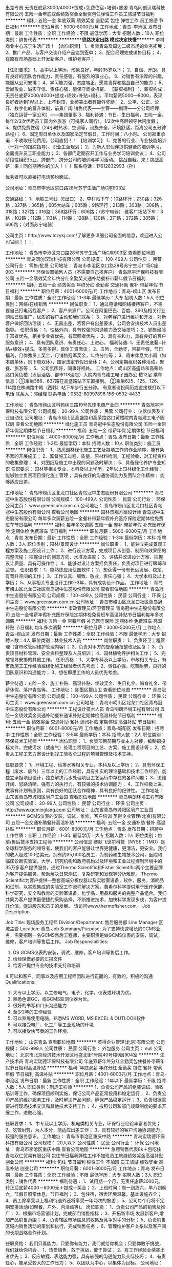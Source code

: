 出差专员 无责任底薪3000/4000+提成+免费住宿+培训+旅游
青岛同创汉瑞科技有限公司
五险一金年底双薪绩效奖金全勤奖包住弹性工作员工旅游节日福利
**********
福利:
五险一金
年底双薪
绩效奖金
全勤奖
包住
弹性工作
员工旅游
节日福利
**********
职位月薪：5000-8000元/月 
工作地点：青岛-李沧区
发布日期：最新
工作性质：全职
工作经验：不限
最低学历：大专
招聘人数：10人
职位类别：销售代表
**********
 **********思路决定出路      模式决定快慢********
李村商业中心苏宁生活广场！
【岗位职责】
1、负责青岛及周边二级市场的业务拓展；
2、推广产品、与客户交谈介绍产品达到签单；
3、配合经理完成销售目标；
4、在原有市场基础上开发新客户，维护老客户；

【任职要求】
1、高中以上学历，形象良好，年龄35岁以下；
2、自信、开朗，具有良好的团队合作能力，责任感强，有强烈的事业心。
3、对销售有浓厚的兴趣，能服从公司安排；
4、学习能力强，态度端正，愿意发挥和挑战自己的能力；
5、爱岗敬业、诚实守信、责任心强，能保守商业机密。
 【薪资福利】
1、薪资构成：无责任底薪3000/4000+提成+绩效+补贴+福利。平均薪资5000—8000，表现良好者达到1W以上，上不封顶，业绩突出者有额外奖励；
2、公平、公正、公开、数字化的晋升体制，前景广阔
销售代表——主管——副理——分公司经理（独立运营一家公司）——集团董事
3、福利待遇：节日、生日福利，五险一金，每年2/3次优秀员工国内外旅游（可携家人同行），1/2次中高层领导休闲度假；
5、提供免费住宿（24小时热水、空调等，设施齐全，环境舒适，距离公司五分钟路程）；
6、固定周日单休以及国家法定节假日，工作时间：八小时。
公司郑重承诺：不收取任何费用，公司直招！！
【培训学习】
1、完善的行业、专业技能培训（一对一的跟踪指导）、职业生涯规划；
2、为新入职伙伴提供健全的培训学习，全面提升员工职业能力；
3、各部门定期召开工作与业务学习培训会议；
4、公司阶段性组织行业、跨部门、跨分公司的培训与学习活动。
挑战自我，来！挑战高薪，来！同创期待你的加入！！！
联系电话：17612832993（孙）

优秀者可以直接打电话预约面试。

公司地址：青岛市李沧区京口路28号苏宁生活广场C座903室

交通路线：
1、地铁三号线（E出口）
2、李村站下车：10路环行；230路；326路；327路；365路；605大站车；605路；9路环行；213路；303路；306路；318路；327路；316路；368路环行；606路；（苏宁电器）
  维客广场站下车：3路；102路；112路；113路；114路；128路；130路；371路；372路；385路；606路；（对面苏宁电器）

公司主页：http://www.tczykj.com/了解更多详细公司全面的信息，欢迎进入公司官网！！！


工作地址：
青岛市李沧区京口路28号苏宁生活广场C座903室
查看职位地图
**********
青岛同创汉瑞科技有限公司
公司规模：
100-499人
公司性质：
民营
公司行业：
零售/批发
公司地址：
青岛市李沧区京口路28号苏宁生活广场C座903
**********
环保仪器销售人员（不需要自己找客户）
青岛旭宇环保科技有限公司
五险一金绩效奖金年终分红全勤奖交通补助餐补带薪年假节日福利
**********
福利:
五险一金
绩效奖金
年终分红
全勤奖
交通补助
餐补
带薪年假
节日福利
**********
职位月薪：4001-6000元/月 
工作地点：青岛-崂山区
发布日期：最新
工作性质：全职
工作经验：1-3年
最低学历：大专
招聘人数：5人
职位类别：网络/在线销售
**********
岗位职责： 
1、通过电话和网络接待客户，不需要自己打电话找客户； 
2、客户来源广。公司在阿里巴巴、百度、360及相关行业网站已做推广，优质的客户主动和我们联系；
3、对老客户进行维护和开发，对新客户做好回访洽谈；
4、无需出差，若客户有出差要求，公司会安排技术人员出差指导。
 任职资格： 
1、性格外向，具有较强的沟通能力及交际技巧；
2、销售经验丰富者优先，相关专业者优先，有驾照者优先；
3、具有亲和力，具有良好的客户服务意识；
4、具有团队意识、有责任心、上进心。 
 福利待遇:
1、无责任底薪+补贴+绩效+提成，多劳多得，具体工资面谈；
2、五险，全勤奖，带薪年假，节日福利，月优秀员工奖金，月销售冠军奖金，年终分红等；
3、周末休息大小周（如本周单休，则下周双休），国家法定节假日全休；
4、公司定期组织各种活动，聚餐、旅游等；
5、公司氛围好，同事好相处。
 工作地点：崂山区高盛路和高荣路路口黄色楼（汉庭酒店、都市118酒店）大院内青岛建工电子园办公          楼12层
乘车信息：①乘坐386、637路在高盛路站下车直接到。
         ②乘坐625、125、126、114路在株洲路中韩（西韩）站下车步行五分钟。 
 有意者请投简历或直接拨打以下电话
联系人：郭经理
联系电话：0532-80997896  156-0532-4433


工作地址：
青岛市崂山区科苑纬三路19号先锋电商产业园
**********
青岛旭宇环保科技有限公司
公司规模：
20-99人
公司性质：
民营
公司行业：
仪器仪表及工业自动化
公司地址：
青岛市崂山区高盛路和高荣路路口黄楼院内青岛建工电子园12层
查看公司地图
**********
绿化施工员
青岛冠中生态股份有限公司
五险一金带薪年假定期体检节日福利
**********
福利:
五险一金
带薪年假
定期体检
节日福利
**********
职位月薪：4000-6000元/月 
工作地点：青岛
发布日期：最新
工作性质：全职
工作经验：1-3年
最低学历：本科
招聘人数：10人
职位类别：施工员
**********
岗位职责：
1、熟悉园林绿化施工工艺及每项工作的作业顺序，能有条不紊的开展施工；
2、监督施工过程、质量、原材料检测，工程验收，对工程资料的收集整理；
4、对图纸及施工中出现的问题及时解决；
5、具备绿化养护专业知识
任职要求：
园林等相关专业，本科及以上学历，2年以上园林绿化工作经验；
能够独立负责项目绿化施工管理；
具有良好的沟通协调能力及团队合作精神；
能够适应出差。

工作地址：
青岛市崂山区北龙口社区青岛冠中生态股份有限公司
**********
青岛冠中生态股份有限公司
公司规模：
100-499人
公司性质：
民营
公司行业：
环保
公司主页：
www.greensum.com.cn
公司地址：
青岛市崂山区北龙口社区青岛冠中生态股份有限公司
查看公司地图
**********
园林景观方案设计师
青岛冠中生态股份有限公司
每年多次调薪五险一金餐补带薪年假补充医疗保险定期体检免费班车节日福利
**********
福利:
每年多次调薪
五险一金
餐补
带薪年假
补充医疗保险
定期体检
免费班车
节日福利
**********
职位月薪：5000-6000元/月 
工作地点：青岛
发布日期：最新
工作性质：全职
工作经验：1-3年
最低学历：本科
招聘人数：3人
职位类别：园林/景观设计
**********
岗位职责： 
1、能独立完成景观工程方案及施工图设计工作； 
2、进行设计方案，完成项目从创意、制图和效果图的完整流程； 把握设计的创意方向、水准及进度； 
3、评估并改进设计方案、把握设计质量、具有可操作性； 
4、能够对设计方案担负责任，负责对项目进行跟踪和监督。 
任职要求： 
1、能熟练应用绘图软件；
2、想获得一份有长远发展、稳定、有晋升空间的工作； 
3、工作认真、细致、敬业，责任心强；
4、大学本科及以上学历；
5、从事相关专业设计工作2-3年，具有成功设计作品。
工作地址：
青岛市崂山区北龙口社区青岛冠中生态股份有限公司
查看职位地图
**********
青岛冠中生态股份有限公司
公司规模：
100-499人
公司性质：
民营
公司行业：
环保
公司主页：
www.greensum.com.cn
公司地址：
青岛市崂山区北龙口社区青岛冠中生态股份有限公司
**********
市政管理员/环卫管理员
青岛冠中生态股份有限公司
五险一金带薪年假补充医疗保险定期体检免费班车高温补贴节日福利每年多次调薪
**********
福利:
五险一金
带薪年假
补充医疗保险
定期体检
免费班车
高温补贴
节日福利
每年多次调薪
**********
职位月薪：3000-5000元/月 
工作地点：青岛-崂山区
发布日期：最新
工作性质：全职
工作经验：不限
最低学历：大专
招聘人数：4人
职位类别：林业技术人员
**********
岗位职责：
1、负责环卫工程管理（含市政管网维护管理内容）；
2、负责对甲方的督察通报整改及回复；
3、负责项目材料管理、安全资料整理及人员培训；
4、园林植物养护相关工作；
5、完成领导安排的其他工作。
任职资格： 
1、大学专科及以上学历，市政相关专业，有市政施工工作经验或绿化施工经验者优先考虑；
2、责任心强，吃苦耐劳，良好的团队意识和沟通能力；
3、想在即墨工作的人员优先考虑。

薪金待遇：五险一金、施工补贴、高温补贴、绩效奖金、生日礼金、婚育礼金、带薪休假、落户青岛等。
工作地址：
即墨区鳌山卫
查看职位地图
**********
青岛冠中生态股份有限公司
公司规模：
100-499人
公司性质：
民营
公司行业：
环保
公司主页：
www.greensum.com.cn
公司地址：
青岛市崂山区北龙口社区青岛冠中生态股份有限公司
**********
工程设计技术人员
青岛明朗环境工程有限公司
五险一金绩效奖金交通补助餐补通讯补贴定期体检高温补贴节日福利
**********
福利:
五险一金
绩效奖金
交通补助
餐补
通讯补贴
定期体检
高温补贴
节日福利
**********
职位月薪：6001-8000元/月 
工作地点：青岛-城阳区
发布日期：招聘中
工作性质：全职
工作经验：3-5年
最低学历：本科
招聘人数：2人
职位类别：环保技术工程师
**********
岗位职责：
1、负责项目前期与业主方对接，编制招投标文件，完成污水（或废气）处理工程项目的工艺、方案、施工图设计等；
2、负责从工程工艺方案设计到竣工验收全过程的项目管理及技术支持。

任职要求：
1、环境工程、给排水等相关专业，本科及以上学历；
2、具有环保工程（废水、废气）三年以上的工作经验，具有扎实的理论基础和技术工作经验，能独立承担项目设计，独立解决污水处理项目工艺运行中存在的各种问题；
3、思维开阔、思路清晰，强有力的执行力，有较强的技术协调能力；
4、工作积极上进，做事有计划有原则，具有良好的团队合作精神，具有良好的纪律性。
  工作地址：
山东省青岛市城阳区皂户工业园
查看职位地图
**********
青岛明朗环境工程有限公司
公司规模：
20-99人
公司性质：
民营
公司行业：
环保
公司主页：
http://www.qdminglang.com
公司地址：
山东省青岛市城阳区皂户工业园
**********
GCMS仪表的安装，调试，维修，客户培训
英得企业管理(北京)有限公司
五险一金交通补助餐补高温补贴
**********
福利:
五险一金
交通补助
餐补
高温补贴
**********
职位月薪：6001-8000元/月 
工作地点：青岛
发布日期：招聘中
工作性质：全职
工作经验：1-3年
最低学历：大专
招聘人数：1人
职位类别：售前/售后技术支持工程师
**********
公司信息
赛默飞世尔科技（NYSE：TMO）是全球科学服务的领导者，使我们的客户能够让世界更健康，更清洁，更安全。我们的收入超过100亿美元，拥有约35,000名员工，为制药和生物技术公司，医院和临床诊断实验室，大学，研究机构和政府机构以及环境和工业过程控制环境中的35万多客户提供服务。通过Thermo Scientific和Fisher Scientific两个主要品牌为客户提供服务，帮助解决日常测试，复杂研究和发现等分析难题。 Thermo Scientific为客户提供一整套高端分析仪器以及实验室设备，软件，服务，消耗品和试剂，以实现集成的实验室工作流程解决方案。费希尔科学提供用于医疗保健，科学研究，安全和教育的实验室设备，化学品，用品和服务的完整产品组合。我们共同为客户提供最便捷的采购选择，不断推进技术，加快科学发现步伐，为客户提升价值，促进股东和员工的发展。
请访问www.thermofisher.com。
Job Description


Job Title: 现场服务工程师
Division/Department: 售后服务部
Line Manager:区域主管
Location: 青岛
Job Summary/Purpose: 为了支持快速增长的GCMS业务，需要招聘一名GCMS售后工程师，主要职责是做GCMS仪表的安装，调试，维修，客户培训等售后工作。
Job Responsibilities:
1. OS GCMS仪表的安装，调试，维修，客户培训等售后工作。
2. 给经理做必要的汇报文件
3. 给客户提供专业的技术支持和培训
4.可以和客户，同事以及应用工程师团队进行正面的，有效的，积极的沟通
Qualifications:
1. 大专以上学历，以主修电气，电子，化学，仪表或环境为优。
2. 熟悉色谱GC，或GCMS监测仪器为优。
3. 很好的书写和口头沟通能力
4. 至少2年的工作经验
5. 可以熟练使用电脑，熟悉MS WORD, MS EXCEL & OUTLOOK软件
6. 可以接受电厂、化工厂等工业现场的环境
7. 可以接受快节奏的工作环境.

工作地址：
山东青岛
查看职位地图
**********
英得企业管理(北京)有限公司
公司规模：
500-999人
公司性质：
民营
公司行业：
外包服务
公司主页：
null
公司地址：
北京市北京经济技术开发区地盛北街1号院40号楼9层904室
**********
生产技术员
青岛宏瑞德环保科技有限公司
年底双薪年终分红全勤奖包住餐补带薪年假节日福利高温补贴
**********
福利:
年底双薪
年终分红
全勤奖
包住
餐补
带薪年假
节日福利
高温补贴
**********
职位月薪：4001-6000元/月 
工作地点：青岛-李沧区
发布日期：最新
工作性质：全职
工作经验：1年以下
最低学历：不限
招聘人数：5人
职位类别：制造工程师
**********
 1、负责公司产品的组装调试、验收培训等工作，确保项目顺利实施，保证公司产品正常投用和稳定运行； 
2、负责公司产品的维护服务工作，及时解决产品问题，确保产品稳定运行； 
3、负责根据需要进行现场技术交流和其他技术支持工作； 
4、按照公司和部门规章制度的要求开展工作，进取心强。 

任职要求： 
1、中专及以上学历，机电类相关专业，环保行业经验丰富者优先； 
2、吃苦耐劳，为人本分，能适应出差工作； 
3、具有较好的客户沟通协调能力，较强的服务意识。
工作地址：
青岛市李沧区重庆中路
**********
青岛宏瑞德环保科技有限公司
公司规模：
20人以下
公司性质：
民营
公司行业：
环保
公司地址：
青岛市李沧区重庆中路
查看公司地图
**********
急聘销售代表8k＋包吃住
青岛双仁贸易有限公司
包住节日福利弹性工作不加班员工旅游绩效奖金高温补贴创业公司
**********
福利:
包住
节日福利
弹性工作
不加班
员工旅游
绩效奖金
高温补贴
创业公司
**********
职位月薪：6001-8000元/月 
工作地点：青岛
发布日期：最新
工作性质：全职
工作经验：不限
最低学历：大专
招聘人数：3人
职位类别：销售代表
**********
福利待遇：
1、试用期一个月，无责任底薪3000元，转正后底薪4000－6000元＋提成＋奖金；
2、上班时间：周一到周六，早八到晚六，节假日照常休息，节日福利；
3、包住宿，宿舍环境温馨，基本设施齐全；
4、员工除享受以上福利待遇外还将享受一年两次的旅游；
5、公司每个月将不定期安排活动(如聚餐、户外、内活动等)。
 岗位职责：
1、负责公司产品的销售及推广；
2、根据市场营销计划，完成部门销售指标；
3、开拓新市场,发展新客户,增加产品销售范围；
4、负责辖区市场信息的收集及竞争对手的分析；
5、负责销售区域内销售活动的策划和执行，完成销售任务；
6、管理维护客户关系以及客户间的长期战略合作计划。

任职资格：
我们只看能力，只要你有能力，我们就给你机会；只要你敢于挑战，我们就给你机会。
1、热爱销售，敢于挑战，敢于尝试；
2、有工作经验业绩突出者优先；
3、反应敏捷、表达能力强，具有较强的沟通能力及交际技巧；
4、有责任心，能承受较大的工作压力；
5、以团队为中心，以集体为目标。
 公司地址：李沧区九水路与 万年泉路交汇处中海国际广场810室
乘车路线：乘坐地铁2，3号线到李村a口，乘坐公交到李村，河南站下车
有意也可电话咨询
联系电话：0532－80914632/13396483531
 
工作地址：
青岛李沧区李村中海国际广场810
**********
青岛双仁贸易有限公司
公司规模：
100-499人
公司性质：
股份制企业
公司行业：
快速消费品（食品/饮料/烟酒/日化）
公司地址：
青岛李沧区李村中海国际广场810
查看公司地图
**********
人事主管+高薪+出国旅游
青岛勤优卓睿环保科技有限公司
创业公司无试用期绩效奖金全勤奖员工旅游每年多次调薪五险一金节日福利
**********
福利:
创业公司
无试用期
绩效奖金
全勤奖
员工旅游
每年多次调薪
五险一金
节日福利
**********
职位月薪：4001-6000元/月 
工作地点：青岛
发布日期：最新
工作性质：全职
工作经验：不限
最低学历：不限
招聘人数：10人
职位类别：人力资源主管
**********
职位描述：1.负责部门内全面管理工作。
（1）制定部门年度工作计划和阶段工作计划，并监督执行。
（2）根据工作计划，负责部门内工作任务分工，合理安排人员。
（3）负责部门下属员工的培训、指导、考核和监督管理，参与本部门关键岗位员工的招聘筛选工作。
（4）负责协调本部门与其他部门间关系。
2.组织制定公司用工制度、日常人事管理制度、薪资制度、人事档案管理制度、绩效管理制度、培训体系等规章制度、实施细则和人力资源工作流程，并组织实施，监督、协调、检查执行情况。
3.根据公司的整体发展战略规划，组织拟订机构设置、岗位职责设计和定员定编方案，对公司组织架构设计和人员调配提出合理改进方案。
4.统筹监控招聘工作，甄选合适的人员。
5.组织公司薪酬福利管理工作，监督公司年度薪酬福利计划及薪酬福利调整方案的编制，审核月度薪酬福利发放统计表。
6.组织公司员工的绩效管理工作，审定绩效考核结果。
7.统筹监督制定公司员工的培训计划，审定、监督根据公司发展需要安排的培训课程。
8.监督劳动合同的签订，组织受理劳动争议和员工投诉，并联合相关部门妥善解决。监督各类人事事务工作的开展，考勤、各类人事档案的归档保管、录用退工、入职离职手续办理等事宜。
9.完成上级交办的其他相关工作。

任职资格：
1、人力资源管理、行政管理、中文、文秘、汉语言文学及相关专业大专以上学历；
2、从事人力资源工作1年以上，具备hr专业知识；
3、具有良好的书面、口头表达能力，具有亲和力和服务意识，沟通领悟能力强；
4、熟练使用常用办公软件及相关人事管理软件；
5、了解国家各项劳动人事法规政策；
6、吃苦耐劳，工作细致认真，原则性强，有良好的执行力及职业素养；
7、有强烈的责任感和敬业精神，公平公正、做事严谨，能承受较大的工作压力。
工作时间：
每天早上8：30——下午17：30
联系人：顾经理17685801061
面试地址:青岛市市北区敦化路136号西王大厦1003A

工作地址：
青岛市市北区敦化路136号西王大厦1003A
查看职位地图
**********
青岛勤优卓睿环保科技有限公司
公司规模：
100-499人
公司性质：
民营
公司行业：
零售/批发
公司地址：
青岛市市北区敦化路136号西王大厦1003A
**********
应届毕业生 无责任底薪3000/4000+提成+住宿
青岛同创汉瑞科技有限公司
五险一金年底双薪绩效奖金全勤奖包住弹性工作员工旅游节日福利
**********
福利:
五险一金
年底双薪
绩效奖金
全勤奖
包住
弹性工作
员工旅游
节日福利
**********
职位月薪：4000-6000元/月 
工作地点：青岛-李沧区
发布日期：最新
工作性质：实习
工作经验：无经验
最低学历：大专
招聘人数：10人
职位类别：实习生
**********
 天行健，君子以自强不息。

应届毕业生需要什么？
能力------收入-----发展

2018应届毕业生作为公司中层管理人员，由公司内部定向培养。在市场部、人力资源部、行政部、财务部部门进行轮岗实习，轮岗实习结束将分区负责各部门的管理。

职位要求：
1、2017应届毕业生，性格开朗，积极主动；
2、较强的学习能力，愿意挑战新的事物，富有责任感和团队合作精神；
3、有一定抗压能力，和自我调节能力 ，执行能力强；
4、有责任心，有良好的沟通应变能力；
5、有谋求长远发展空间的愿望，竞争意识强。

薪资福利：
1、基本工资：无责任底薪3000/5000+高额提成+奖金+补贴+免费公寓住宿（收入稳定4000--8000）
2、公司考核通过即可带薪培训，岗前培训、不定期的在岗培训、产品知识培训、销售技巧培训、团队管理培训、企业管理训练等，优秀者有机会参加总部或国外的交流学习；
3、公司免费提供住宿，公寓干净整洁，配套设施齐全；
4、集团公司每年组织三次以上国内外培训及旅游，五星级的待遇；

上班时间：上午8:30--下午6:00，八小时工作制，周末单休

公司地址：青岛市李沧区京口路28号苏宁生活广场C座903室
行政助理：17612832993（孙）      优秀者可直接电话预约面试
公司主页：http://www.tczykj.com/  了解更多详细公司全面的信息，欢迎进入公司官网！！！
公司免费提供住宿+系统西式化培训+提成+奖金+补贴
该职位会打篮球者优先！
    面试须知：请您投简历后保持电话畅通，注意接听电话，查收短信，请携带本人简历一份。 这里有你想要发展的平台，这里能成为你梦想最近的桥梁，这里能给你个人和家庭带来财富。所以你还在等什么？
交通路线：
1、地铁三号线（E出口）
2、李村站下车：10路环行；230路；326路；327路；365路；605大站车；605路；9路环行；213路；303路；306路；318路；327路；316路；368路环行；606路；（苏宁电器）
  维客广场站下车：3路；102路；112路；113路；114路；128路；130路；371路；372路；385路；606路；（对面苏宁电器）



工作地址：
青岛市李沧区京口路28号苏宁生活广场C座903
查看职位地图
**********
青岛同创汉瑞科技有限公司
公司规模：
100-499人
公司性质：
民营
公司行业：
零售/批发
公司地址：
青岛市李沧区京口路28号苏宁生活广场C座903
**********
招销售精英，你有能力，我们给你机会
青岛双仁贸易有限公司
五险一金全勤奖包住弹性工作员工旅游节日福利年底双薪绩效奖金
**********
福利:
五险一金
全勤奖
包住
弹性工作
员工旅游
节日福利
年底双薪
绩效奖金
**********
职位月薪：6001-8000元/月 
工作地点：青岛-李沧区
发布日期：最新
工作性质：全职
工作经验：不限
最低学历：大专
招聘人数：1人
职位类别：销售主管
**********
时间如白驹过隙，一闪而过，弹指一瞬间用力的浪费，再用力的后悔，不要总是沉溺于过去，未来属于自己!
（十年前你是谁，一年前你是谁，甚至昨天你是谁，都不重要。重要的是，今天你是谁，以及明天你将成为谁？）
（可接受应届生、实习生，提供正式的三方协议，提供住宿，学校有事可以请假）

一、薪资待遇：
  试用期无责任底薪3000
  转正底薪4000-6000元+提成+奖金，平均月收入6000-8000元；
  提供免费住宿，空调暖气洗衣机，只有你想不到，没有我们做不到；
  享受法定节假日福利、生日福利、高温津贴以及带薪年休假。

二、工作职责：
1、产品的销售及客户挖掘（前期后期都有人带）；
2、新客户的开发，老客户的维护，与客户建立良好长期的合作关系；
3、做好客户的跟进及售后，管理维护客户关系。

三、招聘要求：
1、30岁以下，男女不限；
2、形象气质良好，有一定的沟通表达能力和思考能力；
3、性格真诚热情，为人踏实上进，勤奋能吃苦，积极主动学习。

因公司每日接收简历量过大，人力资源部审核时间可能延迟，急需应聘者，可来电咨询！
联系电话：0532—80914632/15376760059
公司地址：李沧区九水路与 万年泉路交汇处中海国际广场810室
乘车路线：乘坐地铁2，3号线到李村a口下车，乘坐公交到李村，河南站下车
工作地址：
青岛李沧区李村中海国际广场810
**********
青岛双仁贸易有限公司
公司规模：
100-499人
公司性质：
股份制企业
公司行业：
快速消费品（食品/饮料/烟酒/日化）
公司地址：
青岛李沧区李村中海国际广场810
查看公司地图
**********
前台行政专员
青岛勤优卓睿环保科技有限公司
创业公司无试用期绩效奖金全勤奖员工旅游每年多次调薪节日福利五险一金
**********
福利:
创业公司
无试用期
绩效奖金
全勤奖
员工旅游
每年多次调薪
节日福利
五险一金
**********
职位月薪：4001-6000元/月 
工作地点：青岛
发布日期：最新
工作性质：全职
工作经验：不限
最低学历：不限
招聘人数：10人
职位类别：行政专员/助理
**********
职位描述：
1、负责日常办公用品采购、发放、登记管理，办公室设备管理；
2、负责发票的申购与保管。
3、接待来访人员。
4、办公室相关事宜。
5、员工考勤系统维护、考勤统计及外出人员管理
6、保证前台所需物资的充足（如水、纸、设备、耗材及报销单据表格等）及费用结算。
任职资格：
1、文秘、行政管理等相关专业初中以上学历；
2、熟悉办公室行政管理知识及工作流程， 3、熟练运用OFFICE等办公软件；
4、工作仔细认真、责任心强、为人正直，具备较强的书面和口头表达能力；
5、形象好，气质佳，年龄在18~25岁。
工作时间：
每天早上8：30——下午17：30
联系人：顾经理
联系电话：17685801061
面试地址：青岛市市北区敦化路136号西王大厦1003A

工作地址：
青岛市市北区敦化路136号西王大厦1003A
查看职位地图
**********
青岛勤优卓睿环保科技有限公司
公司规模：
100-499人
公司性质：
民营
公司行业：
零售/批发
公司地址：
青岛市市北区敦化路136号西王大厦1003A
**********
施工现场管理
青岛明朗环境工程有限公司
五险一金绩效奖金交通补助餐补通讯补贴定期体检高温补贴节日福利
**********
福利:
五险一金
绩效奖金
交通补助
餐补
通讯补贴
定期体检
高温补贴
节日福利
**********
职位月薪：4000-7000元/月 
工作地点：青岛
发布日期：最新
工作性质：全职
工作经验：1-3年
最低学历：本科
招聘人数：2人
职位类别：其他
**********
岗位职责：
1、负责工程项目现场管理的全面工作，负责与设计部门、施工单位、供应
商、监理公司及客户等各方面之间的综合协调工作,解决项目施工过程中出现的各种问题；
2、负责工程全工期现场控制，控制进度计划及设备材料供应、管理计划的实施状况；对工程质量、工期、成本、文明施工在执行中的偏差，提出整改措施；
3、负责对接客户所提及到的问题和变更需求，并组织变更评估验证，及时准确反馈至公司技术部并跟踪解决进度和结果；
4、负责工程竣工后移交验收工作，并整理施工资料、做好归档备查工作；
5、定期组织工程现场协调会议，全面及时汇报工程情况并监督相关问题的落实情况；
6、负责施工安全隐患的排查和监督，确保施工零安全事故。
 任职要求：
1、环境工程、给水排水工程、工民建等相关专业专科及以上学历；
2、具有良好的综合素质及服务理念，具有强烈的团队合作精神，有较强的沟通能力、心理判断能力，工作严谨、敬业、细心，品行端庄、个性稳重诚实、具有高度责任感；
3、现场施工1年以上管理经验，熟悉施工流程、施工工艺和施工标准，能看懂施工图纸，了解水处理（废气）工作原理。具有质量管理、工程管理、项目管理方面的专业知识。客观真实反应现场情况；
4、能够吃苦耐劳，适应施工现场工作环境，工作积极上进，做事有计划有原则，有团队合作精神，具有良好的纪律。
工作地址：
城阳区
**********
青岛明朗环境工程有限公司
公司规模：
20-99人
公司性质：
民营
公司行业：
环保
公司主页：
http://www.qdminglang.com
公司地址：
山东省青岛市城阳区皂户工业园
查看公司地图
**********
淘宝天猫运营/电商运营+五险一金+带薪年假
青岛海森林进出口有限公司
五险一金加班补助全勤奖通讯补贴带薪年假定期体检员工旅游节日福利
**********
福利:
五险一金
加班补助
全勤奖
通讯补贴
带薪年假
定期体检
员工旅游
节日福利
**********
职位月薪：6001-8000元/月 
工作地点：青岛
发布日期：最新
工作性质：全职
工作经验：1-3年
最低学历：大专
招聘人数：1人
职位类别：网店运营
**********
加入海森林你将得到：
1、有竞争力的薪酬：行业领先的薪酬福利（6000-8000元），五险一金、商业保险、出差补贴……
2、独具特色的福利：单身青年社交假、关爱成长假、庆生礼金、慰问金、抚慰金、各种过节福利……
3、畅通的晋升渠道：对员工实行有针对性培养，提供专业和管理双重职业发展通道，并对优秀人才实行破格选聘、轮岗等；
4、舒心的工作环境：宽敞明亮的工作区域，高素质的工作伙伴，从“工作、生活、心理”全方位关注员工成长。

    我们真诚期待有实力、有想法、敢于创新、勇于挑战的你加盟，与海森林一起共创美好未来！你，还等什么呢?

岗位职责：
1、  精通直通车、钻展、淘宝客，熟悉各类官方活动规则，以完成所属店铺的任务目标；
2、  负责网店营销，推广，客户关系管理等系统经营性工作；
3、  负责网店日常维护，保证网店的正常运作，优化店铺商品排名；
4、  负责执行与公司相关营销活动，策划店铺促销活动方案；
5、  负责百度推广、大众点评推广和日常运营；
6、  负责新媒体平台包括官方微信号、微博等其他自媒体平台的建立与内容运营。

任职要求：
1、  大专及以上学历，2年以上的电商和线上运营和推广经验；
2、  具有良好的团队合作能力，善于沟通、服务意识、抗压能力强、思维活跃，有想法、有创意；
3、  具备较强的文案功底、市场分析、营销、策划、推广能力；
4、  具备丰富的新媒体或社会化媒体运营和营销经验者优先；
5、  有独特的产品、用户心理分析能力，擅长分析市场发展方向和动态；
6、  娴熟运用各类搜索引擎的推广与优化。

工作地址：
青岛市李沧区峰山路117-3号海森林假发中心
查看职位地图
**********
青岛海森林进出口有限公司
公司规模：
100-499人
公司性质：
民营
公司行业：
贸易/进出口
公司主页：
www.seaforesthair.com
公司地址：
青岛市崂山区株洲路20号海信创智谷大厦3号楼B座12层
**********
网络销售/业务员/电话销售-五险一金
青岛路博宏业环保技术开发有限公司
五险一金全勤奖节日福利不加班带薪年假绩效奖金通讯补贴包吃
**********
福利:
五险一金
全勤奖
节日福利
不加班
带薪年假
绩效奖金
通讯补贴
包吃
**********
职位月薪：4001-6000元/月 
工作地点：青岛
发布日期：最新
工作性质：全职
工作经验：不限
最低学历：中专
招聘人数：5人
职位类别：网络/在线销售
**********
岗位职责：
1、熟悉销售产品及所面对的客户及使用环境，将产品推向市场（水质、粉尘、气体检测仪器）；
2、搜集新客户资料并进行沟通，开发新客户；
3、通过电话与客户进行有效沟通，了解客户需求，寻找销售机会并完成销售业绩；
4、定期与合作客户进行沟通，建立良好的长期合作关系；
任职要求：
1、有无经验均可，（我们只看你是否有意愿）
2、学历不是你的硬性指标（我们只看能力，只认付出）
3、有良好的服务意识、综合素质
薪资待遇：
正常干3000-5000元/月
努力干5000-7000元/月
使劲干7000-9000元/月
拼命干 上不封顶
福利待遇：
1、工作八小时制，提供午餐；
2、五险一金；
3、上下班有班车；
4、各节日福利，生日福利等；
5、丰富多彩的员工活动；
工作地址：城阳总部：青岛市城阳区金岭工业园锦宏西路与路博大道交接口
李沧分部：青岛市李沧区九水东路130号亚马逊联合创新中心
公司对学历要求不是特别看重，只要你有心只要你用心只要你真诚，只要你够优秀，所有的条件都不是条件，公司诚邀你的加入，与公司共同成长

工作地址：
青岛市李沧区九水东路130号亚马逊联合创新中心
查看职位地图
**********
青岛路博宏业环保技术开发有限公司
公司规模：
100-499人
公司性质：
民营
公司行业：
环保
公司主页：
www.loobo.cn
公司地址：
青岛市城阳区金岭工业园锦宏西路与路博大道交接口
**********
提供食宿品牌推广/底薪4k/高提成/福利好
青岛勤川环保科技有限公司
五险一金绩效奖金全勤奖包吃包住带薪年假弹性工作员工旅游
**********
福利:
五险一金
绩效奖金
全勤奖
包吃
包住
带薪年假
弹性工作
员工旅游
**********
职位月薪：6000-8000元/月 
工作地点：青岛
发布日期：最新
工作性质：全职
工作经验：不限
最低学历：不限
招聘人数：5人
职位类别：销售代表
**********
薪资福利

1、试用期底薪3500+提成+奖金，转正后底薪4500+提成+奖金+五险一金。另设有天奖励、周奖励、月奖励、季度奖励、年终奖励。 

2、带薪培训：我们资深的销售精英一对一进行理论实践培训+定期及不定期经验技巧分享等。

3、免费提供住宿和每日不限量水果。 

4、集团公司每年组织两次以上国际国内旅游+公司内定期聚会+野外生存+户外拓展训练假日旅游+生日+带薪年Party假等。

岗位职责：

1、负责区域内市场的维护及市场的推广；  

2、根据公司年度发展计划，完成部门销售任务；

3、客户关系的管理及维护。 
 任职要求：

1、18-28周岁，有无经验均可； 退伍军人及应届毕业生优先。

2、具有较强的沟通能力，热爱销售行业； 

3、喜欢挑战，具有吃苦耐劳及团队协作的精神
公司地址：青岛市市南区市政府斜对面山东路2号甲华仁国际大厦17D
工作地址：
青岛市市南区市政府斜对面山东路2号甲华仁国际大厦17D
查看职位地图
**********
青岛勤川环保科技有限公司
公司规模：
10000人以上
公司性质：
民营
公司行业：
环保
公司地址：
青岛市市南区市政府斜对面山东路2号甲华仁国际大厦17D
**********
会计
青岛明成环保科技有限公司
五险一金节日福利免费班车不加班
**********
福利:
五险一金
节日福利
免费班车
不加班
**********
职位月薪：4001-6000元/月 
工作地点：青岛
发布日期：最新
工作性质：全职
工作经验：1-3年
最低学历：大专
招聘人数：1人
职位类别：会计/会计师
**********
岗位职责：
1、填制和审核会计凭证，登记明细账，对款项和有价证券的收付，财务的收发、增减和使用
2、对会计账目及凭证按期装订成册，妥善保管
3、独立的完成纳税申报工作
4、对财务档案要立册，严格执行查阅制度及保管制度
5、严格遵守财经纪律及各项制度，发现问题及时上报财务经理
6、按时完成部门经理交办的其他工作
任职资格：
1、大专及以上学历，具备会计从业资格，有会计初级职称更佳
2、熟练操作office办公软件，有财务软件操作经验
3、有团队合作精神，有责任心，沟通能力良好
4、2年以上会计工作经验
5、有生产型企业工作经验优先录用

待遇：
1、八小时工作制
2、五险一金  有班车（起点李村宝龙或四方利群至城阳至公司）
3、节日福利、生日福利、生育福利；

工作地址
城阳区棘洪滩街道金岭工业园锦宏西路与路博大道交界处

工作地址：
青岛市城阳区金岭工业园锦宏西路与路博路交叉口
查看职位地图
**********
青岛明成环保科技有限公司
公司规模：
20-99人
公司性质：
民营
公司行业：
环保
公司地址：
青岛市李沧区九水东路130号3号楼1801室
**********
人力资源专员
青岛太美伟业环保科技有限公司
五险一金不加班
**********
福利:
五险一金
不加班
**********
职位月薪：3000-3500元/月 
工作地点：青岛-市北区（新行政区）
发布日期：最新
工作性质：全职
工作经验：不限
最低学历：大专
招聘人数：1人
职位类别：人力资源专员/助理
**********
职责描述：
1、负责人员招聘，通过多种渠道为公司寻求合适的人才；
2、负责人员社保、公积金相关作业；
3、负责建立健全并维护员工人事信息和员工档案；
4、执行并完善员工入职、转正、异动、离职等相关政策及流程；
5、负责员工考勤、休假统计与汇总；
6、协助开展员工活动与执行各项福利政策；
7、完成上级交办的其他工作。
 岗位要求：
1、专科及以上学历，人力资源管理相关专业优先；
2、1年以上人力资源工作经验；
3、良好的计算机水平，熟练操作office办公软件；
4、熟悉相关法律法规和地方政策；
5、有相关校招经验；
6、良好的团队协作力，具备快速学习能力。

工作地址：
青岛市市北区徐州北路170号宇恒大厦
**********
青岛太美伟业环保科技有限公司
公司规模：
100-499人
公司性质：
民营
公司行业：
专业服务/咨询(财会/法律/人力资源等)
公司主页：
http://www.tmwy.cn/default.html
公司地址：
青岛市市北区徐州北路170号宇恒大厦
**********
科技/政府项目申报专员/五险一金/班车/城阳
青岛路博宏业环保技术开发有限公司
全勤奖绩效奖金五险一金包住带薪年假节日福利免费班车不加班
**********
福利:
全勤奖
绩效奖金
五险一金
包住
带薪年假
节日福利
免费班车
不加班
**********
职位月薪：5000-7000元/月 
工作地点：青岛
发布日期：最新
工作性质：全职
工作经验：1-3年
最低学历：本科
招聘人数：1人
职位类别：政府事务管理
**********
岗位职责：
1、负责政府项目申报渠道、政策收集，负责公司内部可申报项目的挖掘；
2、收集项目申报信息，提出项目申报建议，拟定年度项目申报计划；
3、制定申报项目方案，撰写申报材料，协助项目申报、答辩及验收；
4、负责技术中心、专家工作站、高新企业申报等管理工作
5、建立项目申报资料库，并收集、整理归档资料。
6、负责向公司提出项目申报工作方案：提出公司项目申报的工作思路、工作目标和实施计划的方案建议。（公司层面的，使各个相关部门协同工作。）
7、组织项目申报工作，完成材料编写、递交，申报进度沟通与协调，直至获得审批结果。
8、根据主管部门要求及时完成企业及项目相关信息反馈（例如月报），负责组织相关部门完成政府实施的项目验收。
任职要求：
1、管理类（企业管理方向）、电子信息类、经济类相关专业，本科学历；
2、具有较强的书面表达能力与写作功底；
3、具备良好的组织能力、沟通能力及公共关系处理能力；
4、责任意识性强，学习能力强；

待遇：
1、工作八小时制  ；
2、五险一金  
3、有班车   路线一：李村宝龙至城阳利客来至公司
            路线二：四方利群至高新区至公司
4、节日福利、生日福利等

工作地址
青岛市城阳区金岭工业园锦宏西路与路博大道交接口

工作地址：
青岛市城阳区金岭工业园锦宏西路与路博大道交接口
查看职位地图
**********
青岛路博宏业环保技术开发有限公司
公司规模：
100-499人
公司性质：
民营
公司行业：
环保
公司主页：
www.loobo.cn
公司地址：
青岛市城阳区金岭工业园锦宏西路与路博大道交接口
**********
销售主管+高薪+年终奖+五险
青岛勤优卓睿环保科技有限公司
创业公司每年多次调薪绩效奖金全勤奖包吃包住员工旅游节日福利
**********
福利:
创业公司
每年多次调薪
绩效奖金
全勤奖
包吃
包住
员工旅游
节日福利
**********
职位月薪：6001-8000元/月 
工作地点：青岛
发布日期：最新
工作性质：全职
工作经验：不限
最低学历：不限
招聘人数：8人
职位类别：销售主管
**********
 I’m Daqin
                             大未来-勤之道
                      伟 大 行 业    助 人 事 业
清晰的晋升机制：
      销售代表---销售主管--销售副经理---职业经理人(拥有自己的公司)——董事会成员
世界上70%的CEO出身销售；95%的高薪来自销售。
薪酬待遇：
1、日结工资： 150 — 500+ （上不封顶）；
2、月结工资： 试用期底薪2500+提成    转正后3000-5000+提成（试用期1—3个月）+奖金+五险一金；
3、公司免费提供住食宿；
4、工作自由+发展平台好+更多福利；且每年集团总部有2-3次旅游会议；

岗位职责：1.预测产品销售情况，制定销售计划;

2.指导销售人员执行销售计划，并监督和控制销售计划的执行情况;

3.控制销售费用，控制销售队伍的销售费用，严格按照公司规定执行销售费用使用规定;

4.制定并组织执行市场营销策划方案;

5.开拓市场，根据销售目标和销售计划实施市场开发，挖掘潜在客户，保证市场占有率;

6.组织市场调研分析，分析市场和竞争对手情况，把握市场机会应对市场危机;

7.负责发展和协调客户关系;

8.与客服、技术部门沟通，实现售后服务目标;

9.建立销售团队，增强团队凝聚力和团队精神。

任职要求：
1、26周岁以下，无有经验均可但学习能力强，公司安排内部主管一带一跟踪培训
2、热爱销售立志在销售事业发展自己
3、喜欢挑战，具有吃苦耐劳及团队协作的精神
3、有责任心，能承受较大的工作压力、岗位职责
1、负责区域内市场的产品销售及市场推广；
2、根据公司年度发展计划，完成部门销售任务；
3、客户关系的管理及维护。
如果您为了你的梦想而到处奔波，那我们不紧紧提供的是一个稳定的工作、同时还能提供一个能实现你梦想的创业

公司主要经营环保清洁类的日用产品，为配合集团实现整体在二级市场的上市做好准备，壮大公司的内部净资产，占领更多的市场份额，实现集团上市目标，给你提供一个更多的发展和实现梦想的机会，诚招大批优秀有想法、品德高尚、肯吃苦、值得公司培养的精英加盟。
如果你具备脚踏实地，吃苦耐劳，勤奋上进的品质，相信拼搏就一定能赢！相信知识是学来的能力是练来的只要我有一颗不服输的心。
统一面试时间： 上午9.00-11.30下午14：00-17：00（周一到周六）
联系人：顾经理
联系电话：17685801061
面试地址：青岛市市北区敦化路136号西王大厦1003A（乘坐地铁三号线至敦化路站，B出口出前行100米在第一个路口左转前行5分钟即可到达西王大厦）
温馨话语：请投简历者保持电话通畅，面试需带个人简历一份。

工作地址：
青岛市市北区敦化路136号西王大厦1003A
查看职位地图
**********
青岛勤优卓睿环保科技有限公司
公司规模：
100-499人
公司性质：
民营
公司行业：
零售/批发
公司地址：
青岛市市北区敦化路136号西王大厦1003A
**********
销售业务员（狼性团队，敢拼敢闯让你赢）
青岛勤优卓睿环保科技有限公司
创业公司无试用期每年多次调薪绩效奖金全勤奖包吃包住节日福利
**********
福利:
创业公司
无试用期
每年多次调薪
绩效奖金
全勤奖
包吃
包住
节日福利
**********
职位月薪：6000-8000元/月 
工作地点：青岛
发布日期：最新
工作性质：全职
工作经验：不限
最低学历：不限
招聘人数：20人
职位类别：销售代表
**********
我们需要的不是人才，因为我们造就人才！如果你想，如果你敢，那就来！我们会尽“最大的”帮助让你获得成功！
  只要你足够踏实肯干，学历，专业，经验等都不是问题，我们看重的是你迫切成功的心和你的个人能力还有你的做事态度。

【岗位职责】
1，负责老客户的维护，新客户的开发（前期后期都是有人带）；
2，向客户简单介绍我们产品的适用范围和使用方法；
3，解决客户对产品所提出的问题；
4，定期与客户沟通，建立良好的长期合作关系；

【任职要求】
1，18--28周岁，口齿清晰
2，喜欢销售这份让人又恨又爱的工作；
3，较强的学习能力和自我约束能力；
4，坚韧的性格，强烈的欲望，积极的心态；
5，有责任心，胆大心细
6，不限学历，可接受应届毕业生；

【薪酬福利】
1、底薪4000-5000+提成+奖金
2、公司提供免费住宿（水电费全免）和早餐晚餐
3、转正后缴纳五险一金
4、每年不定期免费旅游+奖金+节假日礼品＋家属活动等
5、法定假日正常休息，公司经常性提供省内外免费旅游活动；集团总部也会提供国内外旅游机会。

【晋升制度】
销售代表--销售主管--销售总监--副经理--经理（总部投资物力人力财力，开设属于自己的分公司，自己做法人代表管理属于自己的分公司
联系方式：17685801061（顾经理）
公司地址：青岛市市北区敦化路136号西王大厦1003A

投完简历后请保持电话通畅，方便我们与您联系。

工作地址：
青岛市市北区敦化路136号西王大厦1003A
查看职位地图
**********
青岛勤优卓睿环保科技有限公司
公司规模：
100-499人
公司性质：
民营
公司行业：
零售/批发
公司地址：
青岛市市北区敦化路136号西王大厦1003A
**********
会计
青岛路博宏业环保技术开发有限公司
五险一金带薪年假节日福利免费班车不加班
**********
福利:
五险一金
带薪年假
节日福利
免费班车
不加班
**********
职位月薪：4001-6000元/月 
工作地点：青岛
发布日期：最新
工作性质：全职
工作经验：1-3年
最低学历：大专
招聘人数：1人
职位类别：会计/会计师
**********
岗位职责：
1、填制和审核会计凭证，登记明细账，对款项和有价证券的收付，财务的收发、增减和使用
2、对会计账目及凭证按期装订成册，妥善保管
3、独立的完成纳税申报工作
4、对财务档案要立册，严格执行查阅制度及保管制度
5、严格遵守财经纪律及各项制度，发现问题及时上报财务经理
6、按时完成部门经理交办的其他工作
任职资格：
1、大专及以上学历，具备会计从业资格，有会计初级职称更佳
2、熟练操作office办公软件，有财务软件操作经验
3、有团队合作精神，有责任心，沟通能力良好
4、2年以上会计工作经验
5、有生产型企业工作经验优先录用

待遇：
1、八小时工作制
2、五险一金  有班车（起点李村宝龙或四方利群至城阳至公司）
3、节日福利、生日福利、生育福利；

工作地址：
城阳区棘洪滩街道金岭工业园锦宏西路与路博大道交界处
查看职位地图
**********
青岛路博宏业环保技术开发有限公司
公司规模：
100-499人
公司性质：
民营
公司行业：
环保
公司主页：
www.loobo.cn
公司地址：
青岛市城阳区金岭工业园锦宏西路与路博大道交接口
**********
项目经理/招商部经理
青岛太美伟业环保科技有限公司
绩效奖金年终分红股票期权弹性工作节日福利包住五险一金员工旅游
**********
福利:
绩效奖金
年终分红
股票期权
弹性工作
节日福利
包住
五险一金
员工旅游
**********
职位月薪：5000-10000元/月 
工作地点：青岛-市北区（新行政区）
发布日期：最新
工作性质：全职
工作经验：1-3年
最低学历：大专
招聘人数：1人
职位类别：商务经理/主管
**********
岗位职责：
1.做好本部门招商人员的招商管理及日常管理工作；                                   
2.及时掌握本组招商人员的客户情况;、招商情况以及准确的市场信息；
3.制定本部门招商计划和部门总体任务的分解方案,并上报完成情况及未完成原因；
4.组织本部门招商人员进行专业培训, 提高招商人员专业水平;     
5.及时处理招商人员遇到的疑难问题；
6.配合上级领导做好本部门招商人员的日常工作分配；
7.协助招商人员处理客户异议及促成招商成交；     
8.做好本项目的市场规划、品牌规划，及时根据市场情况调整优化项目。
任职要求：
1、 大专学历以上，至少两年以上的团队管理经验。
2、 从事过连锁加盟招商行业者优先。
3、 对项目、行业及市场有敏锐的嗅觉。
4、为人正直、坦诚，具有良好的职业操守和行为规范

工作地址：
青岛市市北区徐州北路170号宇恒大厦
查看职位地图
**********
青岛太美伟业环保科技有限公司
公司规模：
100-499人
公司性质：
民营
公司行业：
专业服务/咨询(财会/法律/人力资源等)
公司主页：
http://www.tmwy.cn/default.html
公司地址：
青岛市市北区徐州北路170号宇恒大厦
**********
科技/政府项目申报专员/城阳/五险一金/班车
青岛明成环保科技有限公司
五险一金绩效奖金全勤奖包住带薪年假免费班车节日福利不加班
**********
福利:
五险一金
绩效奖金
全勤奖
包住
带薪年假
免费班车
节日福利
不加班
**********
职位月薪：4000-6000元/月 
工作地点：青岛-城阳区
发布日期：最新
工作性质：全职
工作经验：1-3年
最低学历：本科
招聘人数：1人
职位类别：政府事务管理
**********
岗位描述：
1.负责政府项目申报渠道、政策收集，负责公司内部可申报项目的挖掘；
2.收集项目申报信息，提出项目申报建议，拟定年度项目申报计划；
3.制定申报项目方案，撰写申报材料，协助项目申报、答辩及验收；
4.负责技术中心、专家工作站、高新企业申报等管理工作；
5.建立项目申报资料库，并收集、整理归档资料。
6、负责向公司提出项目申报工作方案：提出公司项目申报的工作思路、工作目标和实施计划的方案建议。（公司层面的，使各个相关部门协同工作。）
7、组织项目申报工作，完成材料编写、递交，申报进度沟通与协调，直至获得审批结果。
8、根据要求及时完成企业及项目相关信息反馈（例如月报），负责组织相关部门完成政府实施的项目验收。
任职要求：
1.管理类（企业管理方向）、电子信息类、经济类相关专业，本科学历；
2.具有较强的书面表达能力与写作功底；
3.具备良好的组织能力、沟通能力及公共关系处理能力；
4.责任意识性强，学习能力强；

待遇：
1、工作八小时制  ；
2、五险一金  
3、有班车   路线一：李村宝龙至城阳利客来至公司
            路线二：四方利群至高新区至公司
4、节日福利、生日福利、生育福利

工作地址：
青岛市城阳区金岭工业园锦宏西路与路博路交叉口
**********
青岛明成环保科技有限公司
公司规模：
20-99人
公司性质：
民营
公司行业：
环保
公司地址：
青岛市李沧区九水东路130号3号楼1801室
查看公司地图
**********
销售代表（无责底薪3000+提成+包食宿）
青岛勤优卓睿环保科技有限公司
创业公司绩效奖金全勤奖包吃包住弹性工作员工旅游不加班
**********
福利:
创业公司
绩效奖金
全勤奖
包吃
包住
弹性工作
员工旅游
不加班
**********
职位月薪：5000-7000元/月 
工作地点：青岛
发布日期：最新
工作性质：全职
工作经验：不限
最低学历：不限
招聘人数：20人
职位类别：销售代表
**********
I’m Daqin
                             大未来-勤之道
                      伟 大 行 业    助 人 事 业
清晰的晋升机制：
      销售代表---销售主管--销售副经理---职业经理人(拥有自己的公司)——董事会成员
世界上70%的CEO出身销售；95%的高薪来自销售。
岗位职责：
1、负责公司的批发和零售 
2、开拓新市场，发展新客户，增加产品销售范围 
3、管理维护客户关系以及客户间的长期战略合作计划 
任职要求：
1、有上进心、能吃苦耐劳优先 
2、想锻炼自己、有创业精神优先 
3、应届实习生和退伍军人优先
4、年龄要求：18-28岁
工作时间：早上9点-12点  下午2点-6点 早九晚六 中午休息两个小时 
晋升方向：销售代表——主管——高级主管——副经理——经理 
晋升秉承公平、公正、公开的原则，人性化管理，期待与您共同进步、共同发展！ 
福利待遇： 
1、带薪年假、五险、包住、生日关怀、年度旅游 
2、底薪+提成+奖金=综合工资5000-10000以上，多劳多得，上不封顶 
3、做得好2个月左右可升主管
4、集团公司每年组织两次以上国际国内旅游，公司内定期聚会、野外生存、户外拓展训练假日旅游、生日关怀、带薪年Party假、保险等； 
5、住宿：1公司每日提供丰富多样小零食及饮料供应，
         2公司提供免费住宿，24小时热水，无限网络，为员工满足业务员需要提供全自动洗衣机，空调，拎包入住，解决住宿问题
         3宿舍跟公司的交通便利，出门即是轻轨、公交站，四通八达
6、公司提供吃饭和住宿 
7、交通补助通过奖励形式发放。 
联系人：顾经理
联系电话：17685801061
公司地址：
青岛市市北区敦化路136号西王大厦1003A（乘坐地铁三号线至敦化路站，B出口出前行100米在第一个路口左转前行5分钟即可到达西王大厦）

工作地址：
青岛市市北区敦化路136号西王大厦1003A
查看职位地图
**********
青岛勤优卓睿环保科技有限公司
公司规模：
100-499人
公司性质：
民营
公司行业：
零售/批发
公司地址：
青岛市市北区敦化路136号西王大厦1003A
**********
7K销售代表+出差旅游/市场推广/市场专员
西安优派日化有限公司青岛分公司
创业公司五险一金年底双薪包吃包住弹性工作员工旅游节日福利
**********
福利:
创业公司
五险一金
年底双薪
包吃
包住
弹性工作
员工旅游
节日福利
**********
职位月薪：6001-8000元/月 
工作地点：青岛
发布日期：最新
工作性质：全职
工作经验：不限
最低学历：大专
招聘人数：8人
职位类别：客户代表
**********
每天重复的工作，蓝瘦!
压抑的工作环境，香菇！
一言不合的加班，多少次为了工作流眼泪！
那么我们不加班，工作环境轻松，自由有趣的工作。
岗位职责：
1、团队形式负责公司产品的销售及推广，完成部门销售指标；
2、开拓新市场，发展新客户，扩大销售范围；
3、负责辖区市场信息的收集及竞争对手的分析;（以及打败对手，偷笑）
4、管理维护客户关系，开展长期战略合作。（客户就是你的饭碗啊）
任职要求：
1、年龄18—27，（如果你是小鲜肉，你就来吧），学历经验不限；
2、具有一定的市场分析及判断能力；
3、具备良好的沟通能力、客户服务意识与团队协作精神，能承受一定压力。
薪资福利：
1、试用期无责底薪3000+提成+奖金 ，转正后4000+提成+奖金（你的美好生活就靠你自己啦）
2、免费住宿+配套设施；
3、内部晋升机制，综合表现优异者可派往总部深造；
4、员工关怀，不限甜品与水果供应。
晋升机制：业务员—主管—总监—副经理—区域经理。（老铁，我不知道你在等什么）
公司电话：18661869912   18669787131
公司地址：青岛市李沧区京口路28号苏宁广场A座1608

工作地址：
青岛市李沧区京口路28号苏宁广场A座1608
查看职位地图
**********
西安优派日化有限公司青岛分公司
公司规模：
10000人以上
公司性质：
股份制企业
公司行业：
零售/批发
公司主页：
https://www.imdaqin.com
公司地址：
青岛市李沧区京口路28号苏宁大厦A座1608
**********
施工现场管理
青岛明朗环境工程有限公司
五险一金绩效奖金交通补助餐补通讯补贴定期体检节日福利高温补贴
**********
福利:
五险一金
绩效奖金
交通补助
餐补
通讯补贴
定期体检
节日福利
高温补贴
**********
职位月薪：4001-6000元/月 
工作地点：青岛-城阳区
发布日期：最新
工作性质：全职
工作经验：1-3年
最低学历：本科
招聘人数：3人
职位类别：施工员
**********
岗位职责：
1、负责工程项目现场管理的全面工作，负责与设计部门、施工单位、供应
商、监理公司及客户等各方面之间的综合协调工作,解决项目施工过程中出现的各种问题；
2、负责工程全工期现场控制，控制进度计划及设备材料供应、管理计划的实施状况；对工程质量、工期、成本、文明施工在执行中的偏差，提出整改措施；
3、负责对接客户所提及到的问题和变更需求，并组织变更评估验证，及时准确反馈至公司技术部并跟踪解决进度和结果；
4、负责工程竣工后移交验收工作，并整理施工资料、做好归档备查工作；
5、定期组织工程现场协调会议，全面及时汇报工程情况并监督相关问题的落实情况；
6、负责施工安全隐患的排查和监督，确保施工零安全事故。
 任职要求：
1、环境工程、给水排水工程、工民建等相关专业专科及以上学历；
2、具有良好的综合素质及服务理念，具有强烈的团队合作精神，有较强的沟通能力、心理判断能力，工作严谨、敬业、细心，品行端庄、个性稳重诚实、具有高度责任感；
3、现场施工1年以上管理经验，熟悉施工流程、施工工艺和施工标准，能看懂施工图纸，了解水处理（废气）工作原理。具有质量管理、工程管理、项目管理方面的专业知识。客观真实反应现场情况；
4、能够吃苦耐劳，适应施工现场工作环境，工作积极上进，做事有计划有原则，有团队合作精神，具有良好的纪律。
工作地址：
山东省青岛市城阳区皂户工业园
查看职位地图
**********
青岛明朗环境工程有限公司
公司规模：
20-99人
公司性质：
民营
公司行业：
环保
公司主页：
http://www.qdminglang.com
公司地址：
山东省青岛市城阳区皂户工业园
**********
行政助理
青岛明成环保科技有限公司
五险一金绩效奖金带薪年假节日福利免费班车
**********
福利:
五险一金
绩效奖金
带薪年假
节日福利
免费班车
**********
职位月薪：2001-4000元/月 
工作地点：青岛-李沧区
发布日期：最新
工作性质：全职
工作经验：不限
最低学历：大专
招聘人数：2人
职位类别：助理/秘书/文员
**********
工作职责
1、协助招聘专员进行人员招聘；
2、协助参与并起草公司发展规划和拟定年度经营计划的编制及各阶段工作目标分解；
3、负责汇总公司年度综合性资料、组织起草公司综合性的工作计划、总结、报告、请示等文件；
4、负责组织公司通用规章制度的拟定、修改和编写工作，协助参与专用标准及管理制度的拟定、讨论、修改工作；对文件中涉及的重要事项进行跟踪检查和督促，推进公司管理。
5、负责清洁工作管理拟定、检查、督促、控制和执行；
6、监督规章制度的执行情况，处理员工奖惩事项；
7、负责公司固定资产、办公用品的管理；
8、负责公司内外文件的收发、登记、传递、归档等；
9、加强部门之间的沟通及协调，促进相互之间的团结；
10、负责与相关上级政府部门的联系，获取相关法律，政策信息，争取政策支持
待遇：
1、工作八小时制
2、五险一金
3、各节日福利，生日福利等；
4、薪资待遇优厚，详细面谈
公司对学历要求不是特别看重，只要你有心只要你用心只要你真诚，只要你够优秀，所有的条件都不是条件，公司诚邀你的加入，与公司共同成长。

工作地址
城阳区金岭工业园锦宏西路与路博路交叉口

工作地址：
李沧区北崂路1022号中艺1688创意产业园D2-207
**********
青岛明成环保科技有限公司
公司规模：
20-99人
公司性质：
民营
公司行业：
环保
公司地址：
青岛市李沧区九水东路130号3号楼1801室
查看公司地图
**********
销售/招商/商务专员：高底薪+提供住宿
青岛太美伟业环保科技有限公司
年终分红股票期权包住节日福利员工旅游五险一金弹性工作绩效奖金
**********
福利:
年终分红
股票期权
包住
节日福利
员工旅游
五险一金
弹性工作
绩效奖金
**********
职位月薪：6001-8000元/月 
工作地点：青岛-市北区（新行政区）
发布日期：最新
工作性质：全职
工作经验：不限
最低学历：不限
招聘人数：10人
职位类别：销售代表
**********
我们将提供具竞争力的待遇、均等的培训机会和人性化管理。
我们遵循创意办公，追求潮流文化！
我们不拘小节，但我们一丝不苟；
我们在思考和创新，享受工作的乐趣；
我们是协同作战的团队。
诚邀有志之士一起加入，追寻感动的力量。
无论你是寻求高薪、寻求机遇、还是追寻发展的80后；
又或者是非常具有创新力、有激情、追求个性的90后；
太美伟业必将成为实现你人生梦想的舞台！！！
 你的成长：
体系化的职业生涯发展规划，从加入开始的全方位培养，让你从这里起步，在这里成长，由这里晋升。
公司拥有10000平超宽敞5A级办公场写字楼，全天候中央空调，冬暖夏凉！地理位置优越，交通便利，四通八达。
不管在什么地方上班，请记住：工作不养闲人，团队不养懒人，入一行先别惦记赚钱，先学着让自己值钱。赚不到钱赚知识，赚不到知识赚经历，赚不到经历赚阅历，以上都赚到不可能赚不到钱。只有先改变自己的态度，才能改变自己人生的高度。 让一个人迷惘的原因只有一个，那就是本该拼搏的年纪，却想得太多，做得太少！多少人自认是千里马，反复辗转却难遇伯乐；多少人满腔热血，多次碰壁却心灰意冷；多少人一身本领，却无处发挥……
公司提供完善的系统培训，一张白纸也可轻松构筑未来，勤学好问，公司良好的学习氛围可随时解决你的任何问题，勤劳耕耘，用心学习，坚持每天成长。
年轻人应当有梦想充满抱负，当你跨步一家公司最想了解的一定是早入行2年3年的前辈们现在的生活，欢迎广大有志青年来公司考察，激情踏足中原，厚土终将鼎盛，有你更精彩！跟着自己的心行动起来，奔驰宝马你会有！
在这里
1、 收入 是不封顶的——全凭业绩论英雄
2、 晋升 是不靠关系的——拿出能力来说话
3、 旅游 是奖励的——海内海外任你游
4、 心情 是倍爽的——自由民主不压抑
5、 公司 是行业领先的——快速发展的招商加盟行业
6、 团队 是正能量的——睿智乐观又向上
7、 制度 是透明的——内网公开都知道
8、 文化 是开放的——释放个性创造力
9、 梦想 是看得见的——更多管理层职位等着你！
欢迎有梦想的小伙伴，加入我们的大家庭，寻找你事业的契机！
如有意向者，可直接与总部人力资源部取得电话联系，公司全体同事欢迎您的加入！！
 岗位职责：
1、不用主动寻找客户，公司的运营团队会每天提供意向客户，你只需要根据客户的需求给客户的招商加盟提供方案邀约客户面谈，促成签单。
任职资格：
1、目标感强，责任感强，有较强的个人销售能力，强烈的成功欲望，想挑战高薪；
2、热爱销售，具备发觉和解决问题的能力；
3、有一定的销售经验及有对销售工作的热情；
公司福利：
【不外出，坐着拿高薪】不用出差，没有酒场赔笑脸，更没有外出跑业务。我们的客户是现成的，工作环境是小资的，车贷房贷无鸭梨，只要你努力，应届生的工资照样过万！
【让勾心斗角见鬼去吧】上班就是来开心赚钱的，勾心斗角我们很讨厌！阳奉阴违更不招人待见！这里没人收小红包，没有人当马屁精，论资排辈都去见鬼。大家都是为了纯粹的票子来的，拼实力，小鲜肉照样干翻老腊肉！
薪酬待遇：
1、底薪+提成+高额绩效奖金+带薪培训+弹性工作，转正后缴纳五险一金，月薪上不封顶，在这里一定可以赚到钱。
2、7.5小时工作制；
3、年轻化团队，团队氛围简单友好，没有勾心斗角，简简单单，快乐工作是我们的宗旨。
4、多彩团队活动：SPA、旅游团建，聚餐，K歌，国内游，国外游。
5、快速晋升空间：专员-组长-主管-经理-副总监-总监。拥有自己的团队,享受团队管理绩效提成

工作地址：
青岛市市北区徐州北路170号宇恒大厦
查看职位地图
**********
青岛太美伟业环保科技有限公司
公司规模：
100-499人
公司性质：
民营
公司行业：
专业服务/咨询(财会/法律/人力资源等)
公司主页：
http://www.tmwy.cn/default.html
公司地址：
青岛市市北区徐州北路170号宇恒大厦
**********
人事专员/行政助理+包住培训
西安优派日化有限公司青岛分公司
创业公司五险一金绩效奖金包住弹性工作员工旅游节日福利不加班
**********
福利:
创业公司
五险一金
绩效奖金
包住
弹性工作
员工旅游
节日福利
不加班
**********
职位月薪：2001-4000元/月 
工作地点：青岛-李沧区
发布日期：最新
工作性质：全职
工作经验：不限
最低学历：大专
招聘人数：2人
职位类别：人力资源专员/助理
**********
职位描述：
① 负责人员招聘工作，包括招聘宣传、预约面试、面试记录与筛选推荐等；负责员工    入职、转正、岗前培训、离职等综合管理；
② 负责员工考勤、社会保险、劳动关系、劳动纪律等员工关系管理与维护；
③ 完成日常行政事务，负责客人来访接待、差旅订票、办公用品采购等行政工作；
④ 组织各类员工活动，做好团队建设及公司企业文化的宣传推广；
⑤ 维护公司办公环境、办公设备，为各部门做好后勤保障工作；
⑥ 完成领导交办的其他工作。
 任职要求：
① 中文、行政、人力资源管理、工商管理等相关专业，1年以上工作经验；
② 善于沟通有较好的语言和书面表达能力；
③ 性格开朗、有亲和力，工作积极、耐心细致，有良好的服务意识；
④ 有团队合作精神，乐于学习，适应能力强、执行力强；
⑤ 熟练运用word、excel、ppt等各种办公软件；
⑥ 形象气质佳。
 福利待遇
1、试用期2300，转正后2600元； 
2、公司会依据个人能力调动底薪且额外加200元满勤；
3、提供免费住宿，环境整洁，有wifi，独卫，冰箱洗衣机等家电齐全
4、一年有两次大型国内外旅游机会。

工作氛围轻松开放、合作共享，每周六天工作制
热忱欢迎每一位有梦想、有追求、渴望舞台的优秀人才加入！

工作地址：
青岛市李沧区京口路28号苏宁广场A座1608
查看职位地图
**********
西安优派日化有限公司青岛分公司
公司规模：
10000人以上
公司性质：
股份制企业
公司行业：
零售/批发
公司主页：
https://www.imdaqin.com
公司地址：
青岛市李沧区京口路28号苏宁大厦A座1608
**********
销售合伙人+高底薪+高提成+高平台
青岛勤优卓睿环保科技有限公司
创业公司每年多次调薪绩效奖金全勤奖包吃包住节日福利弹性工作
**********
福利:
创业公司
每年多次调薪
绩效奖金
全勤奖
包吃
包住
节日福利
弹性工作
**********
职位月薪：3000-5000元/月 
工作地点：青岛
发布日期：最新
工作性质：全职
工作经验：不限
最低学历：不限
招聘人数：20人
职位类别：销售代表
**********
也许你刚到青岛，急需一个起点；
也许你学历不高，唯缺一个平台；
也许你人脉欠佳，渴望一份成功.......

今天你的选择大于努力！
选对的行业，进对的企业，跟对的人，再加上你的努力，无论房子、车子还是能力、成就感，熊和鱼掌亦可兼得！

这里是一个家，这里是一个展示你才华和实现梦想的平台，只要你具有良好的价值观，只要你不甘平庸，有挑战高薪的勇气，你的梦想就不再是梦！

岗位职责：
1.负责老客户的维护，新客户的开发（前期后期都是有人携带，团队模式）。
2.定期与客户沟通，建立良好的长期合作关系。

薪资待遇：
1、底薪3000-4000+提成+奖金（现金+物质）+补助+福利，上不封顶；
2、入职提供免费培训（带薪培训）
3、公司为员工提供住宿和早餐晚餐
4、年底公司发放年终奖励，员工按国家法定假日休息；
5、晋升机制：销售代表—销售主管—销售总监—销售副经理—销售部长— 区域经理；

不管你失败多少次、不管是工厂工人、还是餐厅服务员、,还是农村的孩子；
只要你有梦想、有态度、有决心、有行动,就可以加入我们的销售团队：这里助你成长、助你发展,让你更优秀；这里将把对人生有梦想、有规划、有抱负的你培养成下一位事业成功者！！！

大未来，勤之道
联系人：顾经理
联系方式：17685801061
公司地址：青岛市市北区敦化路136号西王大厦1003A
投完简历后请保持电话通畅，方便我们与您联系。

工作地址：
青岛市市北区敦化路136号西王大厦1003A
查看职位地图
**********
青岛勤优卓睿环保科技有限公司
公司规模：
100-499人
公司性质：
民营
公司行业：
零售/批发
公司地址：
青岛市市北区敦化路136号西王大厦1003A
**********
8K包住销售外派+奖金/销售代表/市场专员
西安优派日化有限公司青岛分公司
创业公司五险一金年终分红包住餐补弹性工作员工旅游节日福利
**********
福利:
创业公司
五险一金
年终分红
包住
餐补
弹性工作
员工旅游
节日福利
**********
职位月薪：6001-8000元/月 
工作地点：青岛
发布日期：最新
工作性质：全职
工作经验：不限
最低学历：不限
招聘人数：8人
职位类别：销售代表
**********
公司经过12年的沉淀，9年的历练，为想做事的人提供良好的平台，宽广的发展空间，丰厚的福利待遇，绝对的做到公平公正，管理人性化、透明化。如果你是不想付出任何努力就得到好的回报，请勿扰；如果你具备脚踏实地，吃苦耐劳，勤奋上进的品质，相信拼搏就一定能赢！相信知识是学来的能力是练来的只要我有一颗不服输的心。人生只有拼出来的精彩，没有等出来的辉煌！
一、薪资结构
1、试用期无责底薪3000+提成+奖金 ，转正后4000+提成+奖金，多劳多得；
2、提成可达100-200元每天，能者多得；天奖励、周奖励、月奖励、季度奖励、年终奖励等；
3、其他福利：
a、夏日来临之际公司每周将提供清甜可口的水果甜品，次数不等；
b、培训机构体系，我们实行公司考核通过即可带薪培训；
其中培训包括岗前培训+不定期的在岗培训+产品知识培训+销售技巧培训+管理技能培训+职业拓展训练等，业绩优秀者有机会派往总部或国外学习；
c、公司免费提供吃住，配套设施齐全，宿舍距离公司步行仅需十分钟，不用为上下班赶车而头疼,为您节省不必要的麻烦；
d、集团公司每年组织两次以上国际国内旅游，公司内定期聚会、野外生存、户外拓展训练假日旅游、生日、带薪年Party假等；
二、岗位职责
1、负责区域内市场的维护及市场的推广；
2、根据公司年度发展计划，完成部门销售任务；
3、客户关系的管理及维护。
三、任职资格
1、28岁以下，不限学历，有无经验均可；
2、具有较强的沟通能力，热爱销售行业，心理素质极佳；
3、喜欢挑战，具有吃苦耐劳及团队协作的精神；
4、具备一定的市场分析及判断能力，良好的客户服务意识；
5、退伍军人及应届毕业生优先。
请投递简历者保持电话畅通，我们将尽快给您反馈！
一经公司录用我们将为员工提供职业生涯指导及创业平台，为每位员工提供广阔的晋升空间（销售代表—销售主管—区域副经理—区域经理），为员工营造快乐的工作氛围及轻松的人际关系，让您享受工作带来的乐趣。
公司电话：18661869912   18669787131

工作地址：
青岛市李沧区京口路28号苏宁广场A座1608
查看职位地图
**********
西安优派日化有限公司青岛分公司
公司规模：
10000人以上
公司性质：
股份制企业
公司行业：
零售/批发
公司主页：
https://www.imdaqin.com
公司地址：
青岛市李沧区京口路28号苏宁大厦A座1608
**********
诚聘储备干部+销售代表+高薪资+晋升快+包住宿
青岛盛世天成环保科技有限公司
五险一金绩效奖金全勤奖包住带薪年假弹性工作员工旅游节日福利
**********
福利:
五险一金
绩效奖金
全勤奖
包住
带薪年假
弹性工作
员工旅游
节日福利
**********
职位月薪：6000-10000元/月 
工作地点：青岛
发布日期：最新
工作性质：全职
工作经验：不限
最低学历：不限
招聘人数：15人
职位类别：销售代表
**********
岗位职责：

1、30周岁以下，性格开朗；

2、有无销售经验均可 如公司考核通过 即可带薪培训；

3、有责任心 富有团队协作精神和合作意识；

4、善于学习 擅长与人沟通 敢于挑战；

5、能出差者、退伍军人优先考虑；

薪资待遇：

1、试用期底薪3500元+提成=5000以上；

转正后底薪+提成+奖金（现金+物质）+补助+福利=5000到10000上不封顶；

2、入职提供免费培训；

3、公司为员工提供住宿；

4、年底公司发放年终奖励，员工按国家法定假日休息；

注：人们总是在错过，错过身边的美丽、善良、感动、机遇。 也许你的生活中不乏朋友，但我还想给你一个选择：寻找机会、目标、理想。在这里，你将拥有宽松、愉悦、平等的工作环境， 你将收获友爱、尊重、温暖的创业伙伴，更重要的是你有可能实现自己最大的价值。

我们为您提供： 有竞争力的薪资待遇 / 有足够诱惑力的期权预期 / 紧张刺激的创业经历 足够宽广的上升空间

本公司郑重承诺：所有岗位入职不收取任何费用，住宿不收取任何费用，且公司免费提供岗位技能培训！
        面试时间：早上10:30-12:00 下午13:30-16:30
        工作时间：8:00-18:00 统一单休制！
        工作地址:青岛市北区黑龙江南路2号万科中心B座6层611户 
        联系电话：0532-85646268 18669869582 赵经理
        公司网址:www.imdaqin.com 



工作地址：
青岛市市北区黑龙江南路2号乙万科中心B座6楼611室
**********
青岛盛世天成环保科技有限公司
公司规模：
20-99人
公司性质：
民营
公司行业：
环保
公司地址：
青岛市市北区黑龙江南路2号乙万科中心B座6楼611室
**********
市场专员+包吃住+奖金（接受应届毕业生）
青岛勤优卓睿环保科技有限公司
创业公司无试用期绩效奖金全勤奖包吃包住弹性工作员工旅游
**********
福利:
创业公司
无试用期
绩效奖金
全勤奖
包吃
包住
弹性工作
员工旅游
**********
职位月薪：4001-6000元/月 
工作地点：青岛
发布日期：最新
工作性质：全职
工作经验：不限
最低学历：不限
招聘人数：30人
职位类别：业务拓展专员/助理
**********
I’m Daqin
                             大未来-勤之道
                      伟 大 行 业    助 人 事 业
清晰的晋升机制：
      销售代表---销售主管--销售副经理---职业经理人(拥有自己的公司)——董事会成员
世界上70%的CEO出身销售；95%的高薪来自销售。
二、薪资待遇
实习期（试用期）1-3个月，底薪2500元+提成+奖励+5险
转正底薪3000元+提成+奖金+5险
二，其他福利
1、 免费提供员工食宿，宿舍干净整洁，配套设施齐全
2、 集团公司每年组织两次以上国际国内旅游，公司内定期聚会、野外生存、户外拓展训练假日旅游、生日、带薪年Party假等；


公司经营国家发明专利环保新概念产品，一流的市场空间，清洁用品的现代时尚行业领跑者。
公司晋升空间 销售代表—销售主管—区域副经理—区域经理
一，培训机构体系
1、培训包括岗前培训+产品知识培训+销售技巧培训+管理技能培训+职业拓展训练（自信心，勇气，口语表达能力，恐惧，洞察力等）+演讲培训+创业培训等，业绩优秀者有机会派往总部或国外学习
2、一经录用，提供各部门主管手把手、一人带一人的销售技巧培训

三、任职资格
1、26周岁以下，无有经验均可但学习能力强，公司安排内部主管一带一跟踪培训
2、热爱销售立志在销售事业发展自己
3、喜欢挑战，具有吃苦耐劳及团队协作的精神
3、有责任心，能承受较大的工作压力、岗位职责
1、负责区域内市场的产品销售及市场推广；
2、根据公司年度发展计划，完成部门销售任务；
3、客户关系的管理及维护。
如果您为了你的梦想而到处奔波，那我们不紧紧提供的是一个稳定的工作、同时还能提供一个能实现你梦想的创业

公司主要经营环保清洁类的日用产品，为配合集团实现整体在二级市场的上市做好准备，壮大公司的内部净资产，占领更多的市场份额，实现集团上市目标，给你提供一个更多的发展和实现梦想的机会，诚招大批优秀有想法、品德高尚、肯吃苦、值得公司培养的精英加盟。
公司经过12年的沉淀，9年的历练，为想做事的人提供良好的平台，宽广的发展空间，丰厚的福利待遇，绝对的做到公平公正，管理人性化、透明化。如果你是不想付出任何努力就得到好的回报，请勿扰；如果你具备脚踏实地，吃苦耐劳，勤奋上进的品质，相信拼搏就一定能赢！相信知识是学来的能力是练来的只要我有一颗不服输的心。
统一面试时间： 上午9.00-11.30下午14：00-17：00（周一到周六）
联系人：顾经理
联系电话：17685801061
面试地址：青岛市市北区敦化路136号西王大厦1003A（乘坐地铁三号线至敦化路站，B出口出前行100米在第一个路口左转前行5分钟即可到达西王大厦）
温馨话语：请投简历者保持电话通畅，面试需带个人简历一份。

工作地址：
青岛市市北区敦化路136号西王大厦
查看职位地图
**********
青岛勤优卓睿环保科技有限公司
公司规模：
100-499人
公司性质：
民营
公司行业：
零售/批发
公司地址：
青岛市市北区敦化路136号西王大厦1003A
**********
包住+晋升发展业务销售+旅游/业务拓展销售
西安优派日化有限公司青岛分公司
创业公司五险一金年终分红包住餐补弹性工作员工旅游节日福利
**********
福利:
创业公司
五险一金
年终分红
包住
餐补
弹性工作
员工旅游
节日福利
**********
职位月薪：6001-8000元/月 
工作地点：青岛-李沧区
发布日期：最新
工作性质：全职
工作经验：不限
最低学历：大专
招聘人数：8人
职位类别：市场专员/助理
**********
【入职指南】
1、零起点培训：对于没有销售经验的人，公司提供系统化、专业化的岗前系统培训，让你简单快速熟悉公司业务！！！
2、全方位工作关怀：公司各个部门会对新人提供资源、销售技能等培训，并且不定期举办岗中培训，实战培训，起步阶段由经理带领，师傅辅助的一对一成长关注，让销售更加简单！
【薪资福利】
1、薪资：试用期无责底薪3000+提成+奖金 ，转正后4000+提成+奖金
2、免费提供住宿，公寓提供早餐晚餐；
3、集团公司每年会有两次以上的国内国际旅游；
4、为员工提供职业生涯指导及创业平台，为每位员工提供广阔的晋升空间，为员工营造快乐的工作氛围及轻松的人际关系；
【岗位职责】
客户群体：大型酒店、宾馆，银行，企事业单位，连锁餐饮，影城！
1.隶属销售业务部，实体产品销售；
2.入职后有专人教授销售技能，以团队形式开展销售工作；
3.根据公司年度发展计划，完成部门销售任务！
【任职要求】
1、16-28岁以下
2、外向健谈,应变能力强,积极主动,有较好的沟通能力；
3、退伍军人及应届毕业生优先！！！
公司经过12年的沉淀，9年的历练，为想做事的人提供良好的平台，宽广的发展空间，丰厚的福利待遇，绝对的做到公平公正，管理人性化、透明化。如果你是不想付出任何努力就得到好的回报，请勿扰；如果你具备脚踏实地，吃苦耐劳，勤奋上进的品质，相信拼搏就一定能赢！相信知识是学来的能力是练来的只要我有一颗不服输的心。

公司电话：18661869912   18669787131
【官方网址】www.imdaqin.com
【公司地址】青岛市李沧区京口路28号苏宁广场A座1608
工作地址：
青岛市李沧区京口路28号苏宁广场A座1608
查看职位地图
**********
西安优派日化有限公司青岛分公司
公司规模：
10000人以上
公司性质：
股份制企业
公司行业：
零售/批发
公司主页：
https://www.imdaqin.com
公司地址：
青岛市李沧区京口路28号苏宁大厦A座1608
**********
诚聘销售代表人+3K底包住+晋升快可应届
青岛盛世天成环保科技有限公司
五险一金年底双薪加班补助全勤奖包住带薪年假员工旅游节日福利
**********
福利:
五险一金
年底双薪
加班补助
全勤奖
包住
带薪年假
员工旅游
节日福利
**********
职位月薪：4001-6000元/月 
工作地点：青岛
发布日期：最新
工作性质：全职
工作经验：不限
最低学历：不限
招聘人数：10人
职位类别：销售代表
**********
 公司承诺不收取任何费用，不押工资！
不要被生活所捆绑，勇于迈出你的第一步!
敢于挑战!敢于奋斗!只要你想要没有什么做不到!
即刻起，点赞你的生活，从这一份工作开始!
【薪资及福利待遇】：
1、薪资：试用期1-3月不等，薪资3500+%5-%25高提成+优秀奖，转正后4000-6000+提成（薪资上不封顶）；
2、免费提供住宿（暖气，空调，WIFI,冰箱，洗衣机等基本设施一应俱全），公寓提供餐补；公费培训，培训期间提供补助；出差公司将提供全部差旅费用；
3、月休4天，正常节假日休息，年度奖金，带薪年假；
4、有明确的晋升发展制度，一年2-5次学习进修的机会；
5、每年奖励两次国内或国外旅游机会；
6、每月公司组织出游（海边露营，拓展训练，野外烧烤,爬山，游泳等）；畅游青岛，感受滨海城市的独特魅力；
【岗位职责】：
1.前期协助销售主管完成产品销售；后期可独立进行客户的拜访及销售，面向大型连锁酒店，企事业单位，银行等区域；
2.通过与客户进行有效沟通了解客户需求，寻找销售机会并完成销售业绩；
3.负责销售区域内销售活动的策划和执行，完成销售任务；
4.根据市场营销计划，完成部门销售指标；
5.开拓新市场,发展新客户，增加产品销售范围；
【任职要求】：
1、热爱销售，敢于挑战，18-30周岁，男女不限；
2、吃苦耐劳，诚信务实，具备良好的表达及沟通能力；
4、有较强的事业心，具备一定的领导能力；有创业精神，责任心强，亲和力强；
5、具有较强的学习能力和适应能力，能够在工作中迅速提升自己的能力；
6、具有敏锐的洞察力，出色的人际交往和社会活动能力，以及较强的组织、协调、沟通能力；
7、有销售经验，销售能力极强者，优秀毕业生优先考虑；
本公司郑重承诺：公司可为试用期员工提供住宿、入职岗位基本培训（产品知识，销售技巧等）且不收任何费用；
投递简历后请保持手机畅通方便人事部与您沟通
青岛盛世天成欢迎您的加入
公司介绍 
工作地址：
青岛市北区黑龙江南路2号乙万科中心B座6层611室
**********
青岛盛世天成环保科技有限公司
公司规模：
20-99人
公司性质：
民营
公司行业：
环保
公司地址：
青岛市市北区黑龙江南路2号乙万科中心B座6楼611室
**********
大客户经理
青岛尚芳环境科技有限公司
五险一金年底双薪绩效奖金年终分红餐补通讯补贴节日福利
**********
福利:
五险一金
年底双薪
绩效奖金
年终分红
餐补
通讯补贴
节日福利
**********
职位月薪：10000-20000元/月 
工作地点：青岛
发布日期：最新
工作性质：全职
工作经验：5-10年
最低学历：本科
招聘人数：1人
职位类别：大客户销售经理
**********
岗位职责：
1.根据公司总体销售计划，制定可实行的年销售计划、销售方案并实施完成；
2 .负责回款工作，确保按时完成回款任务；
3.参与重要销售项目的谈判及招标工作，并在权限范围内签订销售合同；
4.定期进行行业、市场及客户分析，为公司经营目标提供数据及意见支持；
 
任职资格
1、销售、市场营销、畜牧相关专业本科以上学历；
2、从事销售工作5年以上，有独立销售能力及团队管理经验、部门间良好的协调能力；
3、兽药、兽医、饲料、养殖设备等畜牧业相关销售经验者优先；
4、能合理制定销售计划并能带领团队完成的计划的优秀人才；
5、具备开放式的管理理念和团队协作能力，能带出有战斗力和活力的销售团队；
6、学习能力强，不固步自封；能快速，正确的解决问题的能力及给予团队帮助的能力，真诚、热情、自信，良好的上下级沟通能力；
7、认可公司、认可团队；能和公司、团队共同成长，发展的优秀人才！

不挣钱的工作做它干什么？
不舒心的工作做它干什么？
不知心的工作做它干什么？
挣钱、舒心、知心——你要是能够做到结果，我就给你想要的结果！
尚芳——就是真么简单！

薪资构成：底薪+补贴+项目\销售计提+销售奖金+差旅补助+五险
工作地址：
青岛市崂山区香港东路23号 青岛国家大学科技园117室
**********
青岛尚芳环境科技有限公司
公司规模：
20-99人
公司性质：
民营
公司行业：
农/林/牧/渔
公司主页：
www.saintfine.com
公司地址：
青岛市崂山区香港东路23号 青岛国家大学科技园117室
查看公司地图
**********
销售实习生 3000无责底薪+高提成+包吃住
青岛勤优卓睿环保科技有限公司
创业公司绩效奖金全勤奖包吃包住弹性工作员工旅游节日福利
**********
福利:
创业公司
绩效奖金
全勤奖
包吃
包住
弹性工作
员工旅游
节日福利
**********
职位月薪：6000-8000元/月 
工作地点：青岛
发布日期：最新
工作性质：全职
工作经验：不限
最低学历：不限
招聘人数：20人
职位类别：实习生
**********
大未来，勤知道
薪资待遇及福利：
1、待遇:无责任底薪3000起+ 业绩提成（试用期2500+5%提成）
奖金明细：日奖、周奖、月奖、年终奖+保险+季度旅游(注: 挑战高薪工资 销售价格提成25%以上，无任何工作业绩量的要求，挑战高薪 直接选择拿高业绩提成 薪资将会达到5000~10000 所有提成当天结算）
2、福利: 年假 + 各项法定假日 + 不定期员工活动+旅游+生日关怀;
3、包吃+免费提供住宿
任职要求：
1、16-28岁 
2、外向健谈,应变能力强,积极主动,有较好的沟通能力。
3、有上进心,有较强的学习模仿能力。
4、思路清晰,具有良好的沟通应变能力和执行力。
5、有创新意识,思维活跃,有工作热忱。
6、对创业有强烈欲望,并能完全展现个人能力者。
未来是自己拼出来的！

岗位职责：
1、市场业务，实体销售效率高、效率更直接、团队协作式工作方式。 
2、在老客户基础上开发新客户。
3、不用担心工作不好，有人带、有培训(有无经验均可，提供带薪培训，完善的培训帮助更快的提升）
 晋升空间：
业务代表----销售队长---销售主管----销售总监--区域总经理
在公司的培训下，职位晋升很快。鼓励员工快速成功，成为公司的销售经理时，公司将为你开出属于你自己的公司，来经营自己的事业。集团公司目前为止已达到400家公司，欢迎有志向的年轻人。
卓睿带你走向卓越,年轻人就要敢想敢做！
 工作时间：
单休；八小时制 8：30-11：50,  2:00-18;00；法定节假日休息。
统一面试时间： 上午9.00-11.30下午14：00-17：00（周一到周六）
联系人：顾经理
联系电话：17685801061
面试地址：青岛市市北区敦化路136号西王大厦1003A（乘坐地铁三号线至敦化路站，B出口出前行100米在第一个路口左转前行5分钟即可到达西王大厦）
温馨话语：请投简历者保持电话通畅，面试需带个人简历一份。
  

工作地址：
青岛市市北区敦化路136号西王大厦1003A
查看职位地图
**********
青岛勤优卓睿环保科技有限公司
公司规模：
100-499人
公司性质：
民营
公司行业：
零售/批发
公司地址：
青岛市市北区敦化路136号西王大厦1003A
**********
外贸业务员/国际贸易/英语销售
青岛明成环保科技有限公司
五险一金绩效奖金带薪年假免费班车节日福利不加班
**********
福利:
五险一金
绩效奖金
带薪年假
免费班车
节日福利
不加班
**********
职位月薪：4001-6000元/月 
工作地点：青岛-城阳区
发布日期：最新
工作性质：全职
工作经验：1-3年
最低学历：大专
招聘人数：5人
职位类别：外贸/贸易经理/主管
**********
岗位职责：
1、在B2B平台上做推广；
2、处理客户询盘，及时有效的回复客户邮件；
3、熟悉产品，对产品有所掌握，并能独立分析其组成和给予准确的报价；
4、能独立开发客户，对外贸流程了解，对产品的规格、质量等都能给客户及时的答复
5、生产过程应跟踪、验货，做到质量保证；
6、能够独立制作整套单据和相关的检验证明等，并独立联系货代，将货物安全送入仓库；
7、妥善保管客户的资料和样品，有条理的归档；
8、退税核销要及时，将所需全套资料送给财务办理；

任职要求：
1、性格外向，思维敏捷；
2、熟练各种办公软件；
3、了解、熟悉国际贸易知识流程；
4、英语口语表达流利

待遇：
1、八小时工作制   
2、五险一金；
3、有班车：路线一：李沧宝龙至城阳利客来至公司；
           路线二：四方利群至高新区火炬路与双元路路口至公司
4、各节日员工福利、生日福利

工作地址：
青岛市城阳区金岭工业园锦宏西路与路博路交叉口756
**********
青岛明成环保科技有限公司
公司规模：
20-99人
公司性质：
民营
公司行业：
环保
公司地址：
青岛市李沧区九水东路130号3号楼1801室
查看公司地图
**********
预算员
青岛冠中生态股份有限公司
五险一金餐补带薪年假补充医疗保险定期体检免费班车高温补贴节日福利
**********
福利:
五险一金
餐补
带薪年假
补充医疗保险
定期体检
免费班车
高温补贴
节日福利
**********
职位月薪：6001-8000元/月 
工作地点：青岛
发布日期：最新
工作性质：全职
工作经验：不限
最低学历：不限
招聘人数：1人
职位类别：园林/景观设计
**********
岗位要求：
1、3年以上景观工程造价管理工作经验，参与招投标工作；
2、全日制本科以上学历；
3、具有造价员职业资格证；
4、熟悉本地定额、工程量清单招标及相关规定，熟练使用预结算工程软件；
5、能够独立完成预算编制、结算审核等工程造价工作；
6、有较强责任心、务实严谨的工作作风及团队协作精神；
7、能够适应偶尔出差。

    本公司具有完善的薪酬福利和奖励机制，五险一金、员工食堂、员工班车、员工宿舍、住房补贴，且不定时组织各种员工活动。公司广阔的发展前景和优厚的福利待遇，是每个优秀人才的最佳选择，欢迎有志之士加入我们冠中生态。
联系电话：0532-58820001转107
 联系方式：0532-58820001转107

工作地址：
青岛市崂山区北龙口社区青岛冠中生态股份有限公司
**********
青岛冠中生态股份有限公司
公司规模：
100-499人
公司性质：
民营
公司行业：
环保
公司主页：
www.greensum.com.cn
公司地址：
青岛市崂山区北龙口社区青岛冠中生态股份有限公司
查看公司地图
**********
电气工程师/五险一金/免费班车
青岛路博宏业环保技术开发有限公司
五险一金绩效奖金带薪年假免费班车节日福利不加班
**********
福利:
五险一金
绩效奖金
带薪年假
免费班车
节日福利
不加班
**********
职位月薪：4001-6000元/月 
工作地点：青岛-城阳区
发布日期：最新
工作性质：全职
工作经验：1-3年
最低学历：大专
招聘人数：1人
职位类别：电气工程师
**********
【岗位职责】：
1、公司环保设备电控系统的图纸设计、编程调试
2、生产部电气支持，自动化设备、控制柜等的现场安装调试、维护及故障处理；
3、完成PLC调试，参与项目调研并设计技术方案；
4、完成上级安排的其他工作。
专业要求：
1.熟知行业主流低压电气元件的选型及应用，如西门子、施耐德、ABB、正泰等。
2.熟练掌握常规电气控制（风机星三角降压启动及其他交流电机、气动执行机构等的控制）。
3.熟练使用AutoCAD或其他绘图软件，进行机电设备的电控系统的设计。
4.熟悉PLC编程（模拟量）、HMI画面组态、变频器调试。
5.熟悉S7-200/300、1200PLC,熟练应用Wincc Flexible 、TIA等工控软件，并能进行编程和调试。
6.能适应出差，动手能力强。
待遇：
1、八小时工作制   
2、五险一金；带薪年假
3、有班车：路线一：李沧宝龙至城阳利客来至公司；
           路线二：四方利群至高新区火炬路与双元路路口至公司
4、各节日员工福利、生日福利

工作地址：
青岛市城阳区金岭工业园锦宏西路与路博大道交接口
**********
青岛路博宏业环保技术开发有限公司
公司规模：
100-499人
公司性质：
民营
公司行业：
环保
公司主页：
www.loobo.cn
公司地址：
青岛市城阳区金岭工业园锦宏西路与路博大道交接口
查看公司地图
**********
销售业务员-底薪+高提成+包吃住+五险+旅游
青岛勤优卓睿环保科技有限公司
创业公司无试用期每年多次调薪绩效奖金全勤奖包吃包住节日福利
**********
福利:
创业公司
无试用期
每年多次调薪
绩效奖金
全勤奖
包吃
包住
节日福利
**********
职位月薪：3000-5000元/月 
工作地点：青岛
发布日期：最新
工作性质：全职
工作经验：不限
最低学历：不限
招聘人数：20人
职位类别：销售代表
**********
 I’m Daqin
                             大未来-勤之道
                      伟 大 行 业    助 人 事 业
清晰的晋升机制：
      销售代表---销售主管--销售副经理---职业经理人(拥有自己的公司)——董事会成员
世界上70%的CEO出身销售；95%的高薪来自销售。
公司经营国家发明专利环保新概念产品，一流的市场空间，清洁用品的现代时尚行业领跑者。
一，培训机构体系
1、培训包括岗前培训+产品知识培训+销售技巧培训+管理技能培训+职业拓展训练（自信心，勇气，口语表达能力，恐惧，洞察力等）+演讲培训+创业培训等，业绩优秀者有机会派往总部或国外学习
2、一经录用，提供各部门主管手把手、一人带一人的销售技巧培训
二、薪资待遇
实习期（试用期）1-3个月，底薪2500元+高提成+奖励（日奖、周奖、月奖、季度奖）+5险
转正底薪3000-5000元+高提成+奖金（日奖、周奖、月奖、季度奖）+5险
二，其他福利
1、 免费提供员工食宿，宿舍干净整洁，配套设施齐全
2、 集团公司每年组织两次以上国际国内旅游，公司内定期聚会、野外生存、户外拓展训练假日旅游、生日、带薪年Party假等；
三、任职资格
1、26周岁以下，无有经验均可但学习能力强，公司安排内部主管一带一跟踪培训
2、热爱销售立志在销售事业发展自己
3、喜欢挑战，具有吃苦耐劳及团队协作的精神
3、有责任心，能承受较大的工作压力、岗位职责
1、负责区域内市场的产品销售及市场推广；
2、根据公司年度发展计划，完成部门销售任务；
3、客户关系的管理及维护。
如果您为了你的梦想而到处奔波，那我们不紧紧提供的是一个稳定的工作、同时还能提供一个能实现你梦想的创业

公司主要经营环保清洁类的日用产品，为配合集团实现整体在二级市场的上市做好准备，壮大公司的内部净资产，占领更多的市场份额，实现集团上市目标，给你提供一个更多的发展和实现梦想的机会，诚招大批优秀有想法、品德高尚、肯吃苦、值得公司培养的精英加盟。
公司经过12年的沉淀，9年的历练，为想做事的人提供良好的平台，宽广的发展空间，丰厚的福利待遇，绝对的做到公平公正，管理人性化、透明化。如果你是不想付出任何努力就得到好的回报，请勿扰；如果你具备脚踏实地，吃苦耐劳，勤奋上进的品质，相信拼搏就一定能赢！相信知识是学来的能力是练来的只要我有一颗不服输的心。
别怕没经验，别怕没人脉，别怕性格放不开，只要肯学习，只要肯努力，只要人上进，没有做不好的事，没有成不了的单。公司免费开展培训，团队互帮互助的氛围，定能助你向上！！
本公司郑重承诺：所有岗位入职不收取任何费用，住宿不收取任何费用，且公司免费提供岗位技能培训！
统一面试时间： 上午9.00-11.30下午14：00-17：00（周一到周六）
联系人：顾经理
联系电话：17685801061
面试地址：青岛市市北区敦化路136号西王大厦1003A（乘坐地铁三号线至敦化路站，B出口出前行100米在第一个路口左转前行5分钟即可到达西王大厦）
温馨话语：请投简历者保持电话通畅，面试需带个人简历一份。


工作地址：
青岛市市北区敦化路136号西王大厦1003A
查看职位地图
**********
青岛勤优卓睿环保科技有限公司
公司规模：
100-499人
公司性质：
民营
公司行业：
零售/批发
公司地址：
青岛市市北区敦化路136号西王大厦1003A
**********
美工
青岛鑫金邦清洁设备有限公司
五险一金全勤奖节日福利
**********
福利:
五险一金
全勤奖
节日福利
**********
职位月薪：4001-6000元/月 
工作地点：青岛
发布日期：最新
工作性质：全职
工作经验：不限
最低学历：不限
招聘人数：2人
职位类别：网页设计/制作/美工
**********
    急招美工2名，预约面试电话：0532-85669096。
岗位职责：
1、负责网站、美术设计和创意、网页广告和相关专题图片的制作。
2、负责公司网站美工方面的维护与开发；配合网站编辑进行页面修改工作。
3、满足公司业务部门所提出的美工方面的需求。

岗位要求：30岁以内，会修图、制图。

工作地址：
青岛李沧区重庆中路368-14
查看职位地图
**********
青岛鑫金邦清洁设备有限公司
公司规模：
20-99人
公司性质：
民营
公司行业：
贸易/进出口
公司主页：
www.king-port.com
公司地址：
青岛李沧区重庆中路368-14
**********
销售精英5k-7k+高提成+食宿+创业平台+旅游
青岛勤优卓睿环保科技有限公司
创业公司绩效奖金全勤奖包吃包住弹性工作员工旅游不加班
**********
福利:
创业公司
绩效奖金
全勤奖
包吃
包住
弹性工作
员工旅游
不加班
**********
职位月薪：6000-8000元/月 
工作地点：青岛
发布日期：最新
工作性质：全职
工作经验：不限
最低学历：不限
招聘人数：50人
职位类别：销售代表
**********
 I’m Daqin
                             大未来-勤之道
                      伟 大 行 业    助 人 事 业
清晰的晋升机制：
      销售代表---销售主管--销售副经理---职业经理人(拥有自己的公司)——董事会成员
世界上70%的CEO出身销售；95%的高薪来自销售。
公司经营国家发明专利环保新概念产品，一流的市场空间，清洁用品的现代时尚行业领跑者。
一，培训机构体系
1、培训包括岗前培训+产品知识培训+销售技巧培训+管理技能培训+职业拓展训练（自信心，勇气，口语表达能力，恐惧，洞察力等）+演讲培训+创业培训等，业绩优秀者有机会派往总部或国外学习
2、一经录用，提供各部门主管手把手、一人带一人的销售技巧培训
二、薪资待遇
实习期（试用期）1-3个月，底薪2500元+高提成+奖励（日奖、周奖、月奖、季度奖）+5险
转正底薪3000-5000元+高提成+奖金（日奖、周奖、月奖、季度奖）+5险
二，其他福利
1、 免费提供员工食宿，宿舍干净整洁，配套设施齐全
2、 集团公司每年组织两次以上国际国内旅游，公司内定期聚会、野外生存、户外拓展训练假日旅游、生日、带薪年Party假等；
三、任职资格
1、26周岁以下，无有经验均可但学习能力强，公司安排内部主管一带一跟踪培训
2、热爱销售立志在销售事业发展自己
3、喜欢挑战，具有吃苦耐劳及团队协作的精神
3、有责任心，能承受较大的工作压力、岗位职责
1、负责区域内市场的产品销售及市场推广；
2、根据公司年度发展计划，完成部门销售任务；
3、客户关系的管理及维护。
岗位职责：
1，负责老客户的维护，新客户的开发（前期有人带）；
2，向客户简单介绍我们产品的适用范围和使用方法；
3，解决客户对产品所提出的问题；
4，定期与客户沟通，建立良好的长期合作关系；
5，公司涉及日用品、清洁用品销售为主；
6，顾客类型为国家单位、企事业单位及大型宾馆、酒店等；
如果您为了你的梦想而到处奔波，那我们不紧紧提供的是一个稳定的工作、同时还能提供一个能实现你梦想的创业

公司主要经营环保清洁类的日用产品，为配合集团实现整体在二级市场的上市做好准备，壮大公司的内部净资产，占领更多的市场份额，实现集团上市目标，给你提供一个更多的发展和实现梦想的机会，诚招大批优秀有想法、品德高尚、肯吃苦、值得公司培养的精英加盟。
公司经过12年的沉淀，9年的历练，为想做事的人提供良好的平台，宽广的发展空间，丰厚的福利待遇，绝对的做到公平公正，管理人性化、透明化。如果你是不想付出任何努力就得到好的回报，请勿扰；如果你具备脚踏实地，吃苦耐劳，勤奋上进的品质，相信拼搏就一定能赢！相信知识是学来的能力是练来的只要我有一颗不服输的心。
别怕没经验，别怕没人脉，别怕性格放不开，只要肯学习，只要肯努力，只要人上进，没有做不好的事，没有成不了的单。公司免费开展培训，团队互帮互助的氛围，定能助你向上！！
本公司郑重承诺：所有岗位入职不收取任何费用，住宿不收取任何费用，且公司免费提供岗位技能培训！
统一面试时间： 上午9.00-11.30下午14：00-17：00（周一到周六）
联系人：顾经理
联系电话：17685801061
面试地址：青岛市市北区敦化路136号西王大厦1003A（乘坐地铁三号线至敦化路站，B出口出前行100米在第一个路口左转前行5分钟即可到达西王大厦）
温馨话语：请投简历者保持电话通畅，面试需带个人简历一份。

工作地址：
青岛市市北区敦化路136号西王大厦1003A
查看职位地图
**********
青岛勤优卓睿环保科技有限公司
公司规模：
100-499人
公司性质：
民营
公司行业：
零售/批发
公司地址：
青岛市市北区敦化路136号西王大厦1003A
**********
销售精英5k-8k包吃包住+创业平台+出国旅游
青岛勤优卓睿环保科技有限公司
创业公司绩效奖金全勤奖包吃包住弹性工作员工旅游不加班
**********
福利:
创业公司
绩效奖金
全勤奖
包吃
包住
弹性工作
员工旅游
不加班
**********
职位月薪：6001-8000元/月 
工作地点：青岛
发布日期：最新
工作性质：全职
工作经验：不限
最低学历：不限
招聘人数：20人
职位类别：销售代表
**********
 I’m Daqin
                             大未来-勤之道
                      伟 大 行 业    助 人 事 业
清晰的晋升机制：
      销售代表---销售主管--销售副经理---职业经理人(拥有自己的公司)——董事会成员
世界上70%的CEO出身销售；95%的高薪来自销售。
公司经营国家发明专利环保新概念产品，一流的市场空间，清洁用品的现代时尚行业领跑者。
公司晋升空间 销售代表—销售主管—区域副经理—区域经理
一，培训机构体系
1、培训包括岗前培训+产品知识培训+销售技巧培训+管理技能培训+职业拓展训练（自信心，勇气，口语表达能力，恐惧，洞察力等）+演讲培训+创业培训等，业绩优秀者有机会派往总部或国外学习
2、一经录用，提供各部门主管手把手、一人带一人的销售技巧培训
二、薪资待遇
实习期（试用期）1-3个月，底薪2500元+提成+奖励+5险
转正底薪3000元+提成+奖金+5险
二，其他福利
1、 免费提供员工食宿，宿舍干净整洁，配套设施齐全
2、 集团公司每年组织两次以上国际国内旅游，公司内定期聚会、野外生存、户外拓展训练假日旅游、生日、带薪年Party假等；
三、任职资格
1、26周岁以下，无有经验均可但学习能力强，公司安排内部主管一带一跟踪培训
2、热爱销售立志在销售事业发展自己
3、喜欢挑战，具有吃苦耐劳及团队协作的精神
3、有责任心，能承受较大的工作压力、岗位职责
1、负责区域内市场的产品销售及市场推广；
2、根据公司年度发展计划，完成部门销售任务；
3、客户关系的管理及维护。
如果您为了你的梦想而到处奔波，那我们不紧紧提供的是一个稳定的工作、同时还能提供一个能实现你梦想的创业

公司主要经营环保清洁类的日用产品，为配合集团实现整体在二级市场的上市做好准备，壮大公司的内部净资产，占领更多的市场份额，实现集团上市目标，给你提供一个更多的发展和实现梦想的机会，诚招大批优秀有想法、品德高尚、肯吃苦、值得公司培养的精英加盟。
公司经过12年的沉淀，9年的历练，为想做事的人提供良好的平台，宽广的发展空间，丰厚的福利待遇，绝对的做到公平公正，管理人性化、透明化。如果你是不想付出任何努力就得到好的回报，请勿扰；如果你具备脚踏实地，吃苦耐劳，勤奋上进的品质，相信拼搏就一定能赢！相信知识是学来的能力是练来的只要我有一颗不服输的心。
统一面试时间： 上午9.00-11.30下午14：00-17：00（周一到周六）
联系人：顾经理
联系电话：17685801061
面试地址：青岛市市北区敦化路136号西王大厦1003A（乘坐地铁三号线至敦化路站，B出口出前行100米在第一个路口左转前行5分钟即可到达西王大厦）
温馨话语：请投简历者保持电话通畅，面试需带个人简历一份。

工作地址：
青岛市市北区敦化路136号西王大厦
查看职位地图
**********
青岛勤优卓睿环保科技有限公司
公司规模：
100-499人
公司性质：
民营
公司行业：
零售/批发
公司地址：
青岛市市北区敦化路136号西王大厦1003A
**********
急聘销售精英5000＋包食宿五险非金融行业
青岛勤川环保科技有限公司
创业公司五险一金包吃包住餐补弹性工作员工旅游不加班
**********
福利:
创业公司
五险一金
包吃
包住
餐补
弹性工作
员工旅游
不加班
**********
职位月薪：6000-12000元/月 
工作地点：青岛
发布日期：最新
工作性质：全职
工作经验：不限
最低学历：高中
招聘人数：15人
职位类别：业务拓展专员/助理
**********
                      薪资结构
1、基本工资3500+提成（可日结）+奖金（日、周、月、年）+五险一金；
2、免费带薪培训，每天准备水果，小零食；
3、公司免费提供吃住，宿舍干净整洁，家电齐全，距离公司仅十分钟，可随时领包入住；
4、公司每年组织四次以上国际国内旅游，每月定期聚会、野外生存、户外拓展培训、生日关怀等；
5、晋升机制： 销售代表—销售主管--销售总监—副经理—公司经理。（公平公正能者达先原则）
任职资格
1、28岁以下，不限学历，有无经验均可；
2、具有较强的沟通能力，热爱销售行业，心理素质佳；
3、喜欢挑战，具有吃苦耐劳及团队协作的精神；
4、具备一定的市场分析及判断能力，良好的客户服务意识；
5、有责任心，能承受较大的工作压力；
6、退伍军人及应届毕业生优先。
岗位职责
1.负责区域内市场的维护及推广；
2.根据公司年度发展计划，完成部门销售任务；
3.公司提供与连锁餐饮、家居汽车行业客户群体、大中小企业厂区的合作机会，接触各类人群更能锻炼个人综合能力；
4.协调客户关系，了解客户需要，发掘潜在的市场。
温馨话语：请投简历者保持电话通畅，面试需带个人简历一份。
联系电话：0532-83865236/83865286 人事部
公司地址：青岛市市南区市政府斜对面山东路2号甲华仁国际大厦17D 。
面试时间：星期一至星期六 

工作地址
青岛市市南区市政府斜对面山东路2号甲华仁国际大厦17D

工作地址：
青岛市市南区市政府斜对面山东路2号甲华仁国际大厦17D
查看职位地图
**********
青岛勤川环保科技有限公司
公司规模：
10000人以上
公司性质：
民营
公司行业：
环保
公司地址：
青岛市市南区市政府斜对面山东路2号甲华仁国际大厦17D
**********
外贸业务员/英语销售
青岛路博宏业环保技术开发有限公司
五险一金绩效奖金免费班车节日福利全勤奖包住带薪年假不加班
**********
福利:
五险一金
绩效奖金
免费班车
节日福利
全勤奖
包住
带薪年假
不加班
**********
职位月薪：4001-6000元/月 
工作地点：青岛
发布日期：最新
工作性质：全职
工作经验：不限
最低学历：大专
招聘人数：5人
职位类别：外贸/贸易专员/助理
**********
岗位职责：
1、在B2B平台上做推广；
2、处理客户询盘，及时有效的回复客户邮件；
3、熟悉产品，对产品有所掌握，并能独立分析其组成和给予准确的报价；
4、能独立开发客户，对外贸流程了解，对产品的规格、质量等都能给客户及时的答复
5、生产过程应跟踪、验货，做到质量保证；
6、能够独立制作整套单据和相关的检验证明等，并独立联系货代，将货物安全送入仓库；
7、妥善保管客户的资料和样品，有条理的归档；
8、退税核销要及时，将所需全套资料送给财务办理；

任职要求：
1、性格外向，思维敏捷；
2、熟练各种办公软件；
3、了解、熟悉国际贸易知识流程；
4、英语口语表达流利

待遇：
1、八小时工作制   
2、五险一金；
3、有班车：路线一：李沧宝龙至城阳利客来至公司；
           路线二：四方利群至高新区火炬路与双元路路口至公司
4、各节日员工福利、生日福利

工作地址：
青岛市城阳区金岭工业园锦宏西路与路博大道交接口
查看职位地图
**********
青岛路博宏业环保技术开发有限公司
公司规模：
100-499人
公司性质：
民营
公司行业：
环保
公司主页：
www.loobo.cn
公司地址：
青岛市城阳区金岭工业园锦宏西路与路博大道交接口
**********
应届毕业生 出差专员 销售 无责任底薪3000/4000+提成+住宿+培训
青岛同创汉瑞科技有限公司
五险一金年底双薪绩效奖金全勤奖包住弹性工作员工旅游节日福利
**********
福利:
五险一金
年底双薪
绩效奖金
全勤奖
包住
弹性工作
员工旅游
节日福利
**********
职位月薪：4000-8000元/月 
工作地点：青岛-李沧区
发布日期：最新
工作性质：全职
工作经验：不限
最低学历：大专
招聘人数：18人
职位类别：实习生
**********
李村商业中心地铁口！
一：公司免费提供公寓住宿+系统西式化培训+提成+奖金+补贴

二：应届毕业生需要什么？有很多人说是工作，也有人说是一份好工作，更有人说是一份工资高一点的工作---这些都没有错，更准确的说应该是一份能锻炼综合能力的好工作。-----终究有一天我们会明白在职场里收入始终是和能力成正比的！

        能力------收入-----发展

 三：我们能提供的：基层  2---3个月---培训+带领（公司提供专业技能培训，再加上老员工的亲手指导，让新进公司的伙伴得到快速有效的能力提升），中期---学习管理-参与管理，公平公开的晋升平台；后期 职业的成就和 良好的收入，以及美好生活---

四：职位要求：            
1.学历大专以上，18-30岁。
2.形象专业，能吃苦耐劳、有敬业精神，有良好随机应变能力。 
3.对销售业务有浓厚的兴趣，有亲和力和抗压能力。
4、相关专业或有销售经验优先。

五：职位描述：
1、推广新产品及开拓新市场。 
2、主要是代表公司去开发客户，包括产品的介绍推广，报价，以及签单等相关业务流程。 
3、熟悉掌握公司市场销售流程后可晋升到公司销售主管负责销售团队管理，发展前景非常广阔。 
4、公司每年对优秀员工提供一/二次出国或国内旅游培训
5、分公司内部每年召开一/二次中/高层领导休闲渡假会议

前期：无责任底薪3000/5000+高额提成+奖金+补贴+免费公寓住宿（收入稳定4000--8000）

联系电话：17612832993（孙）(优秀者可以直接打电话预约面试）

公司地址：青岛市李沧区京口路28号苏宁生活广场C座903室
交通路线：
1、地铁三号线（E出口）
2、李村站下车：10路环行；230路；326路；327路；365路；605大站车；605路；9路环行；213路；303路；306路；318路；327路；316路；368路环行；606路；（苏宁电器）
  维客广场站下车：3路；102路；112路；113路；114路；128路；130路；371路；372路；385路；606路；（对面苏宁电器）

集团主页:www.tczykj.com


工作地址：
青岛市李沧区京口路28号苏宁生活广场C座903室
查看职位地图
**********
青岛同创汉瑞科技有限公司
公司规模：
100-499人
公司性质：
民营
公司行业：
零售/批发
公司地址：
青岛市李沧区京口路28号苏宁生活广场C座903
**********
前台文员
青岛太美伟业环保科技有限公司
五险一金员工旅游节日福利不加班
**********
福利:
五险一金
员工旅游
节日福利
不加班
**********
职位月薪：2500-3000元/月 
工作地点：青岛
发布日期：最新
工作性质：全职
工作经验：不限
最低学历：不限
招聘人数：2人
职位类别：前台/总机/接待
**********
岗位职责：
1、及时、准确接听/转接电话，如需要，记录留言并及时转达；
2、接待来访客人并及时准确通知被访人员；
3、收发公司邮件、报刊、传真和物品，并做好登记管理以及转递工作；
4、负责快件收发、机票及火车票的准确预定；
5、负责前台区域的环境维护，保证设备安全及正常运转（包括复印机、空调及打卡机等）；
6、完成上级主管交办的其它工作
任职资格：
1、18-32岁 ，超龄勿扰
2、无专业限制；
3、较强的服务意识，熟练使用电脑办公软件；
4、具备良好的协调能力、沟通能力，负有责任心，性格活泼开朗，具有亲和力；
5、普通话准确流利；
6、具备一定商务礼仪知识。
工作时间：早8：30 晚17：30，周日休息
薪资福利：
1.五险
2．生日福利，中秋节福利，春节福利。
3.公司定期组织旅游、聚餐等活动，欢迎加入我们这个温馨的大家庭。
 工作地址：青岛市市北区徐州北路170号宇恒大厦14层
 
工作地址：
青岛市市北区徐州北路170号宇恒大厦
查看职位地图
**********
青岛太美伟业环保科技有限公司
公司规模：
100-499人
公司性质：
民营
公司行业：
专业服务/咨询(财会/法律/人力资源等)
公司主页：
http://www.tmwy.cn/default.html
公司地址：
青岛市市北区徐州北路170号宇恒大厦
**********
销售代表/客户经理（免费住宿+晋升）
青岛源之勤环保科技服务有限公司
五险一金包住通讯补贴弹性工作员工旅游高温补贴节日福利
**********
福利:
五险一金
包住
通讯补贴
弹性工作
员工旅游
高温补贴
节日福利
**********
职位月薪：4001-6000元/月 
工作地点：青岛-黄岛区（新行政区）
发布日期：最新
工作性质：全职
工作经验：不限
最低学历：不限
招聘人数：10人
职位类别：销售代表
**********
岗位职责：
1. 有良好的沟通技巧，了解客户需要，完成产品销售
2. 开拓新市场，推广新产品，发展新客户，维护老客户，定期拜访
3. 协调客户关系，增加产品销售范围，提高客户满意度
4. 建立良好客情服务，维护公司产品形象，建立主人翁意识
任职要求：
1. 年龄18-28周岁，不限学历，有无经验均可，退伍军人及应届毕业生优先录取
2. 热爱销售工作，待人诚恳，乐观进取，能够吃苦耐劳，心理素质佳，具有团队合作精神
3. 喜欢挑战新的事物，建立良好的客户服务意识
4. 有责任心，执行力强，具备一定的事物判断能力
福利待遇：
1. 日奖、周奖、月奖、季度奖、年终奖+五险一金，奖金拿到手软
2. 师傅一对一传承，边看边学边赚钱，传授谈单子能力，销售技巧
3. 公司给你提供平台，所有职业经理人逐步晋升，不外聘！不外聘！不外聘！
4. 法定节假日正常休息，公司将会提供国内外旅游+培训机会
5. 公司免费提供住宿，高档小区，宿舍干净整洁，设备设施全新配置，距公司10分钟路程
公平公正的晋升机制：基层销售-代理主管-销售主管-销售总监-分公司经理（年薪）-区域总经理-集团董事（能者达先）
工作地址：
青岛市黄岛开发区长江西路161号康大凤凰广场1005
**********
青岛源之勤环保科技服务有限公司
公司规模：
500-999人
公司性质：
股份制企业
公司行业：
快速消费品（食品/饮料/烟酒/日化）
公司地址：
青岛源之勤环保科技服务有限公司
查看公司地图
**********
出差专员 6000-10000高薪+培训+住宿+旅游
青岛同创汉瑞科技有限公司
创业公司五险一金绩效奖金包住弹性工作员工旅游节日福利采暖补贴
**********
福利:
创业公司
五险一金
绩效奖金
包住
弹性工作
员工旅游
节日福利
采暖补贴
**********
职位月薪：6000-10000元/月 
工作地点：青岛-李沧区
发布日期：最新
工作性质：全职
工作经验：不限
最低学历：大专
招聘人数：5人
职位类别：销售代表
**********
 **********思路决定出路      模式决定快慢********
李村商业中心苏宁生活广场！
【岗位职责】
1、负责青岛及周边二级市场的业务拓展；
2、推广产品、与客户交谈介绍产品达到签单；
3、配合经理完成销售目标；
4、在原有市场基础上开发新客户，维护老客户；

【任职要求】
1、高中以上学历，形象良好，年龄35岁以下；
2、自信、开朗，具有良好的团队合作能力，责任感强，有强烈的事业心。
3、对销售有浓厚的兴趣，能服从公司安排；
4、学习能力强，态度端正，愿意发挥和挑战自己的能力；
5、爱岗敬业、诚实守信、责任心强，能保守商业机密。
 【薪资福利】
1、薪资构成：无责任底薪3000/4000+提成+绩效+补贴+福利。平均薪资6000—10000，表现良好者达到1W以上，上不封顶，业绩突出者有额外奖励；
2、公平、公正、公开、数字化的晋升体制，前景广阔
销售代表——主管——副理——分公司经理（独立运营一家公司）
3、福利待遇：节日、生日福利，五险，每年2/3次优秀员工国内外旅游（可携家人同行），1/2次中高层领导休闲度假；
5、提供免费住宿（24小时热水、空调等，设施齐全，环境舒适，距离公司五分钟路程）；
6、固定周日单休以及国家法定节假日，工作时间：八小时。
公司郑重承诺：不收取任何费用，公司直招！！
【培训学习】
1、完善的行业、专业技能培训（一对一的跟踪指导）、职业生涯规划；
2、为新入职伙伴提供健全的培训学习，全面提升员工职业能力；
3、各部门定期召开工作与业务学习培训会议；
4、公司阶段性组织行业、跨部门、跨分公司的培训与学习活动。
挑战自我，来！挑战高薪，来！同创期待你的加入！！！
联系电话：18100362719（孙）

优秀者可以直接打电话预约面试。

公司地址：青岛市李沧区京口路28号苏宁生活广场C座903室

交通路线：
1、地铁三号线（E出口）
2、李村站下车：10路环行；230路；326路；327路；365路；605大站车；605路；9路环行；213路；303路；306路；318路；327路；316路；368路环行；606路；（苏宁电器）
  维客广场站下车：3路；102路；112路；113路；114路；128路；130路；371路；372路；385路；606路；（对面苏宁电器）

公司主页：http://www.tczykj.com/了解更多详细公司全面的信息，欢迎进入公司官网！！！

：
工作地址：
青岛市李沧区京口路28号苏宁生活广场C座903
查看职位地图
**********
青岛同创汉瑞科技有限公司
公司规模：
100-499人
公司性质：
民营
公司行业：
零售/批发
公司地址：
青岛市李沧区京口路28号苏宁生活广场C座903
**********
高薪7K外派出差+包住旅游晋升发展/可实习
西安优派日化有限公司青岛分公司
创业公司五险一金年底双薪包吃包住弹性工作员工旅游节日福利
**********
福利:
创业公司
五险一金
年底双薪
包吃
包住
弹性工作
员工旅游
节日福利
**********
职位月薪：6001-8000元/月 
工作地点：青岛-李沧区
发布日期：最新
工作性质：全职
工作经验：不限
最低学历：不限
招聘人数：8人
职位类别：销售代表
**********
【本公司郑重承诺：此岗位属本公司直招，所有岗位入职不收取任何费用，住宿不收取任何费用，公司免费提供岗位技能培训，敬请求职者周知！！！】
【薪资福利】
1、薪资：
试用期无责底薪3000+提成+奖金 ，转正后4000+提成+奖金，免费培训+带薪考核。
2、免费提供住宿（暖气，空调，WIFI,冰箱，洗衣机等基本生活设施一应俱全）。
3、集团公司每年会有两次以上的国内国际旅游。
4、为员工提供职业生涯指导及创业平台，为每位员工提供广阔的晋升空间。
5、每月公司组织出游！
【岗位职责】
客户群体：大型酒店、宾馆，银行，企事业单位，连锁餐饮，影城！
1.隶属销售业务部，实体产品销售。
2.入职后有专人教授销售技能，以团队形式开展销售工作。
3.根据公司年度发展计划，完成部门销售任务。
【任职资格】
1、16-28岁以下，男女不限，有无经验均可；
2、外向健谈,应变能力强,积极主动,有较好的沟通能力；
3、不安于现状，喜欢挑战，敢于突破，具有吃苦耐劳及团队协作的精神；
4、退伍军人及应届毕业生优先！！！
【其他福利】
1、夏日来临之际公司每周将提供清甜可口的水果甜品，次数不等；
2、可带薪培训；
其中培训包括岗前培训+不定期的在岗培训+产品知识培训+销售技巧培训+管理技能培训+职业拓展训练等，业绩优秀者有机会派往总部或国外学习；
3、公司免费提供吃住，宿舍配套设施齐全，宿舍距离公司步行仅需十分钟，不用为上下班赶车而头疼,节省不必要的麻烦；
4、集团公司每年组织两次以上国际国内旅游，公司内定期聚会、野外生存、户外拓展训练假日旅游、生日、带薪年Party假等；
公司电话：18661869912   18669787131
【面试时间】上午9:30-11:30 下午2:00-5：00
【临近车站】李村站、
【公司地标】李村商业圈
工作地址：
青岛市李沧区京口路28号苏宁广场A座1608
查看职位地图
**********
西安优派日化有限公司青岛分公司
公司规模：
10000人以上
公司性质：
股份制企业
公司行业：
零售/批发
公司主页：
https://www.imdaqin.com
公司地址：
青岛市李沧区京口路28号苏宁大厦A座1608
**********
网络销售/业务员/电话销售-五险一金
青岛明成环保科技有限公司
五险一金绩效奖金带薪年假节日福利不加班
**********
福利:
五险一金
绩效奖金
带薪年假
节日福利
不加班
**********
职位月薪：3000-6000元/月 
工作地点：青岛-李沧区
发布日期：最新
工作性质：全职
工作经验：不限
最低学历：不限
招聘人数：5人
职位类别：网络/在线销售
**********
岗位职责：
1、熟悉销售产品及所面对的客户及使用环境，将产品推向市场（水质、粉尘、气体检测仪器）；
2、搜集新客户资料并进行沟通，开发新客户；
3、通过电话与客户进行有效沟通，了解客户需求，寻找销售机会并完成销售业绩；
4、定期与合作客户进行沟通，建立良好的长期合作关系；
任职要求：
1、热爱销售工作；
2、应届毕业生亦可，有工作经验者优先
待遇：
1、工作八小时制
2、五险一金
3、各节日福利，生日福利等；
4、薪资待遇优厚，详细面谈
公司对学历要求不是特别看重，只要你有心只要你用心只要你真诚，只要你够优秀，所有的条件都不是条件，公司诚邀你的加入，与公司共同成长。
工作地点：
城阳总部：青岛市城阳区金岭工业园锦宏西路与路博路交叉口
李沧分公司：青岛市李沧区九水东路130号3号楼1801室


工作地址：
青岛市李沧区九水东路130号3号楼1801室
**********
青岛明成环保科技有限公司
公司规模：
20-99人
公司性质：
民营
公司行业：
环保
公司地址：
青岛市李沧区九水东路130号3号楼1801室
查看公司地图
**********
实习生销售（带薪培训+内部晋升）
青岛源之勤环保科技服务有限公司
包住弹性工作员工旅游高温补贴节日福利
**********
福利:
包住
弹性工作
员工旅游
高温补贴
节日福利
**********
职位月薪：4001-6000元/月 
工作地点：青岛
发布日期：最新
工作性质：全职
工作经验：不限
最低学历：不限
招聘人数：10人
职位类别：销售代表
**********
——成功的快乐和收获的满足在于拼搏的过程，该你走的路还是要自己走
职位要求：
1.热爱销售行业，有上进心，进取心，责任心，想成就一番事业
2.踏实肯干，努力拼搏，有强烈的挣钱欲望
3.想锻炼一下自己，自主学习能力强，亲和力强
4.熟悉产品知识，开发新客户，维护老客户，进行产品销售
福利待遇：
1. 奖金：日奖+周奖+月奖+季度奖+年终奖+五险一金
2. 教学：师傅一对一传授，教你谈单子能力，销售技巧
3. 平台：公平公正公开平台，只需自己努力奋斗就可以
4. 培训：公司将会提供国内外旅游+培训机会
5. 宿舍：公司免费提供住宿，高档小区，宿舍干净整洁，设备设施全新配置，距公司10分钟路程

公平公正的晋升机制：基层销售-代理主管-销售主管-销售总监-分公司经理（年薪）-区域总经理-集团董事

工作地址：
青岛市黄岛开发区长江西路161号康大凤凰广场1005
**********
青岛源之勤环保科技服务有限公司
公司规模：
500-999人
公司性质：
股份制企业
公司行业：
快速消费品（食品/饮料/烟酒/日化）
公司地址：
青岛源之勤环保科技服务有限公司
查看公司地图
**********
90后创业公司诚聘销售+氛围轻松包住旅游
西安优派日化有限公司青岛分公司
创业公司五险一金绩效奖金包吃包住弹性工作员工旅游节日福利
**********
福利:
创业公司
五险一金
绩效奖金
包吃
包住
弹性工作
员工旅游
节日福利
**********
职位月薪：6001-8000元/月 
工作地点：青岛
发布日期：最新
工作性质：全职
工作经验：不限
最低学历：不限
招聘人数：8人
职位类别：销售代表
**********
每个人都有不同的工作轨迹，有的人成为单位的中流砥柱，实现了自己的价值；
有的人一直碌碌无为；有的人牢骚满腹，总以为与众不同，而到头来仍一无所获┉┉
众所周知，除了少数天才，大多数人的禀赋相差无几。
那么，是什么在造就我们，决定我们呢？
我想是“态度”！
有一份好的态度，你才能成为一个优秀的工作者！

一、岗位职责：
1、负责老客户的维护，新客户的开发（无经验者，公司提供带薪培训，一周轻松上岗，老带新）；
2、向客户简单介绍我们产品的适用范围和使用方法；
3、定期与客户沟通，建立良好的长期合作关系；
4、扫描个人专属二维码，坐享线上商店提成。
二、任职要求：
1、积极主动、责任心强，有团队精神
2、30岁以下，退伍军人和应届毕业者均可
3、反应敏捷、表达能力强，具有较强的沟通能力及交际技巧，具有亲和力
4、有强烈的赚钱欲望，自律能力强，有谋求长远发展的想法。
三、薪资福利
1、试用期无责底薪3000+提成+奖金 ，转正后4000+提成+奖金（日奖+月奖+季度奖+年终奖）。
2、完善的福利：五险一金+生日福利+节假日福利+高温福利+不定期的组织旅游和内部聚会。
3、物质奖励：苹果手机、电脑、单反相机等，优秀员工享受季度颁奖和年度颁奖等。
4、公司提供免费住宿，宿舍环境温馨，生活电器完善，住宿舍的员工免费提供晚餐。
5、试用期一到三个月不等，优秀员工可免费参加集团国际年会并有国内外学习及旅游机会，可以更好的得到锻炼。

准备跳槽的、上班不自由的、付出多回报少,心里憋屈的、请联系我！！！
公司电话：18661869912   18669787131

面试时间：上午10:00-12:00 下午14:00-17:00
请投完简历后保持电话通畅，方便我们与您联系！

工作地址：
青岛市李沧区京口路28号苏宁广场A座1608
查看职位地图
**********
西安优派日化有限公司青岛分公司
公司规模：
10000人以上
公司性质：
股份制企业
公司行业：
零售/批发
公司主页：
https://www.imdaqin.com
公司地址：
青岛市李沧区京口路28号苏宁大厦A座1608
**********
污水站管理人员
青岛明朗环境工程有限公司
五险一金绩效奖金交通补助餐补定期体检高温补贴节日福利包住
**********
福利:
五险一金
绩效奖金
交通补助
餐补
定期体检
高温补贴
节日福利
包住
**********
职位月薪：4001-6000元/月 
工作地点：青岛-城阳区
发布日期：最新
工作性质：全职
工作经验：3-5年
最低学历：中专
招聘人数：5人
职位类别：水处理工程师
**********
岗位职责：
1、主要负责污水站日常运营管理工作，确保污水站正常运行，包括设备管理、安全管理和人员管理等，组织班组员工努力完成工作任务和各项指标；
2、认真做好水质分析资料汇总工作，根据运行参数及时指导操作人员，确保污水站的正常稳定运行；
3、能够与业主方进行沟通、协调，解决污水站运营过程出现的问题。

任职要求：
1、环境工程或工科类专业，具有中专及以上学历。
2、有三年以上的工作经验，熟悉污水设备及污水处理的工作者优先。
3、能够吃苦耐劳，适应污水站现场工作环境，具备实际动手操作能力。
4、工作积极上进，做事有计划有原则，有团队合作精神，具有良好的纪律，具备能够随时处理现场突发事件的能力。

工作地址：
山东省青岛市城阳区皂户工业园
查看职位地图
**********
青岛明朗环境工程有限公司
公司规模：
20-99人
公司性质：
民营
公司行业：
环保
公司主页：
http://www.qdminglang.com
公司地址：
山东省青岛市城阳区皂户工业园
**********
销售市场储备干部+晋升发展/销售管理年终奖
西安优派日化有限公司青岛分公司
创业公司五险一金年终分红包住餐补弹性工作员工旅游节日福利
**********
福利:
创业公司
五险一金
年终分红
包住
餐补
弹性工作
员工旅游
节日福利
**********
职位月薪：6001-8000元/月 
工作地点：青岛
发布日期：最新
工作性质：全职
工作经验：1年以下
最低学历：大专
招聘人数：3人
职位类别：销售主管
**********
符合任职资格，可致电人事部预约面试时间！！！
临近车站：李村站   地铁站：李村站
岗位职责：
1.作为储备的人员，接受行业全方位的业务培训和锻炼；进行轮岗
2.根据工作安排，在各个部门进行销售管理、服务管理、市场规划、运营支持、等方面的工作；
3.根据工作安排，从事市场开拓、销售管理、客户服务、运行维护等方面的工作；
4.根据工作安排，在公司相关职能部门进行管理、研究分析、客户开发、运营支持等方面的工作。
任职要求：
1、18-26岁，性格开朗，热爱销售，具有一定的团队协作精神；
2、学历经验不限，市场营销等相关专业者优先，应庙毕业者欢迎；
3、反应敏捷、表达能力强，具有较强的沟通能力及交际技巧，具有亲和力；
4、具备一定的市场分析及判断能力，良好的客户服务意识；
5、有责任心，对待工作认真负责，责任心强，不甘于平凡；

公司电话：18661869912   18669787131
公司地址：青岛市李沧区京口路28号苏宁广场A座1608
工作地址：
青岛市李沧区京口路28号苏宁广场A座1608
查看职位地图
**********
西安优派日化有限公司青岛分公司
公司规模：
10000人以上
公司性质：
股份制企业
公司行业：
零售/批发
公司主页：
https://www.imdaqin.com
公司地址：
青岛市李沧区京口路28号苏宁大厦A座1608
**********
底薪4000业务销售+包吃住旅游培训/销售代表
西安优派日化有限公司青岛分公司
创业公司五险一金年终分红包住餐补弹性工作员工旅游节日福利
**********
福利:
创业公司
五险一金
年终分红
包住
餐补
弹性工作
员工旅游
节日福利
**********
职位月薪：6001-8000元/月 
工作地点：青岛
发布日期：最新
工作性质：全职
工作经验：不限
最低学历：不限
招聘人数：12人
职位类别：销售代表
**********
时间如白驹过隙，一闪而过，弹指一瞬间用力的浪费，再用力的后悔，不要总是沉溺于过去，未来属于自己!
（十年前你是谁，一年前你是谁，甚至昨天你是谁，都不重要。重要的是，今天你是谁，以及明天你将成为谁。）
（可接受应届生、实习生，提供正式的三方协议，提供住宿，学校有事可以请假）

一、薪资待遇：
   试用期无责任底薪3000
转正底薪4000-5000+提成+奖金，平均月收入6000-8000元；
   提供免费住宿，空调暖气洗衣机，只有你想不到，没有我们做不到
    缴纳五险一金，享受法定节假日福利、生日福利、高温津贴以及带薪年休假。

二、工作职责：
1、产品的销售及客户挖掘（前期后期都有人带）；
2、新客户的开发，老客户的维护，与客户建立良好长期的合作关系； 
3、做好客户的跟进及售后，管理维护客户关系；

三、招聘要求：
1.30岁以下，男女不限；
2.形象气质良好，有一定的沟通表达能力和思考能力。
3.性格真诚热情，为人踏实上进，勤奋能吃苦，积极主动学习。

因公司每日接收简历量过大，人力资源部审核时间可能延迟，急需应聘者，可来电咨询！
0532-68075715  
工作地址：
青岛市李沧区京口路28号苏宁广场A座1608
查看职位地图
**********
西安优派日化有限公司青岛分公司
公司规模：
10000人以上
公司性质：
股份制企业
公司行业：
零售/批发
公司主页：
https://www.imdaqin.com
公司地址：
青岛市李沧区京口路28号苏宁大厦A座1608
**********
急聘行政文员（免费提供住宿）
青岛源之勤环保科技服务有限公司
包住带薪年假员工旅游高温补贴节日福利五险一金弹性工作
**********
福利:
包住
带薪年假
员工旅游
高温补贴
节日福利
五险一金
弹性工作
**********
职位月薪：2001-4000元/月 
工作地点：青岛
发布日期：最新
工作性质：全职
工作经验：不限
最低学历：大专
招聘人数：3人
职位类别：行政专员/助理
**********
岗位职责：
1. 负责来访客人接待，电话接听及办公室环境卫生
2. 配合其他部门完成培训任务
3. 负责员工日常考勤，月底上交表格，辅助其他部门完成任务
4. 负责公司行政的日常事物
5. 安排经理的日常事物
任职要求：
1. 男女不限，年龄18-25周岁，形象好，气质佳，有无经验均可
2. 熟练掌握办公软件，office，excel等等
3. 有良好的应变能力，吃苦耐劳，待人诚恳，听话照做，具有团队协作精神
4. 试用期听从公司安排，熟悉工作岗位
5. 公司免费提供住宿，高档小区，宿舍干净整洁，设备设施全新配置，距公司10分钟路程
 薪资待遇：
试用期1-2个月，试用期工资：底薪+餐补+满勤=2000,转正后工资2000-4000不等，满一年后有五险一金，晋升空间大，每年有1-2次涨薪机会
 联系电话：0532-80980857
面试时间：上午10：00-11：30 下午14：00-17：00
工作地址：
青岛市黄岛开发区长江西路161号康大凤凰广场1005
**********
青岛源之勤环保科技服务有限公司
公司规模：
500-999人
公司性质：
股份制企业
公司行业：
快速消费品（食品/饮料/烟酒/日化）
公司地址：
青岛源之勤环保科技服务有限公司
查看公司地图
**********
工程质检员
青岛冠中生态股份有限公司
五险一金绩效奖金包住带薪年假补充医疗保险定期体检免费班车节日福利
**********
福利:
五险一金
绩效奖金
包住
带薪年假
补充医疗保险
定期体检
免费班车
节日福利
**********
职位月薪：3000-5000元/月 
工作地点：青岛
发布日期：最新
工作性质：全职
工作经验：不限
最低学历：本科
招聘人数：2人
职位类别：质量检验员/测试员
**********
工作职责：
1、 负责施工阶段的质量控制，依据现行行业标准进行质量检验评定标准，对分部分项及单位工程进行质量验收，并做好记录。
2、了解生态修复工程施工现场工艺流程，了解质量验收规范；
3、负责对过程质量信息的收集、处理和分析，形成质量报告，向上级汇报。
任职资格：
1、30岁以下，本科及以上学历，土木工程、园林、市政、岩土等相关专业
2、有相关质检经验优先
3、对待工作态度积极主动，能独立领导安排的工作，能吃苦，有较强的学习以及抗压能力
4、为人正直，坚持原则
5、能熟练使用办公软件，有较强的数据整理能力和分析能力

工作地址：
青岛市崂山区北龙口社区冠中集团
**********
青岛冠中生态股份有限公司
公司规模：
100-499人
公司性质：
民营
公司行业：
环保
公司主页：
www.greensum.com.cn
公司地址：
青岛市崂山区北龙口社区青岛冠中生态股份有限公司
查看公司地图
**********
小区业务经理
青岛洁万佳经贸有限公司
**********
福利:
**********
职位月薪：4001-6000元/月 
工作地点：青岛-市北区（新行政区）
发布日期：最新
工作性质：全职
工作经验：不限
最低学历：不限
招聘人数：10人
职位类别：业务拓展专员/助理
**********
岗位职责：
1、通过了解公司业务及产品，根据客户需要，为客户提供产品方案 ，最终达成销售
2、刚开始公司提供客户资源，后期自己开发新客户，做到维护新老客户长期合作。
3、销售模式是面销； 客户群体：新交房中高端小区业主 
任职资格：
1、反应敏捷、表达能力强，具有较强的沟通能力及交际技巧，具有亲和力，形象好； 
2、具备一定的市场分析及判断能力，良好的客户服务意识； 
3、有责任心，能承受工作压力； 
4、有团队协作精神，善于挑战。
福利待遇：
无责任底薪+高额提成+各种节日福利+各种现金奖
转正后的成熟员工均5000-12000元
周休一天，交五险，定期旅游，生日福利，话补等各种福利。
只要你敢来，就有你想不到的成功！！

工作地址：市北区居然之家B馆5-004  
联系人：彭经理  电话：13310675324（手机号同微信号）
工作地址：
山东省青岛市市北区黑龙江南路77号-2-5-004
**********
青岛洁万佳经贸有限公司
公司规模：
20人以下
公司性质：
民营
公司行业：
耐用消费品（服饰/纺织/皮革/家具/家电）
公司地址：
山东省青岛市市北区黑龙江南路77号-2-5-004
查看公司地图
**********
急招电话销售
青岛必福高分子科技有限公司
五险一金年底双薪绩效奖金年终分红交通补助餐补通讯补贴带薪年假
**********
福利:
五险一金
年底双薪
绩效奖金
年终分红
交通补助
餐补
通讯补贴
带薪年假
**********
职位月薪：4001-6000元/月 
工作地点：青岛
发布日期：最新
工作性质：全职
工作经验：1-3年
最低学历：大专
招聘人数：6人
职位类别：电话销售
**********
1、着重负责业务范围内的营销和客户服务工作；
2、反馈客户意见和信息，提出合理化建议；
3、日整理客户档案，不断完善内容，并报营销主管；
4、行营销计划和方案，按时完成各项指标和工作任务；
5、配合所负责区域销售经理给予各项工作支持
职位要求：
1、活泼、口齿伶俐，沟通能力强；
2、具有超强的学习能力；
3、敢于挑战自我；
4、思维敏捷，具有良好的应变能力和承压能力。

工作地址：
山东青岛城阳城阳区长城路89号
查看职位地图
**********
青岛必福高分子科技有限公司
公司规模：
20-99人
公司性质：
民营
公司行业：
电子技术/半导体/集成电路
公司主页：
http://www.bifupu.com/
公司地址：
山东青岛城阳城阳区长城路89号
**********
市场营销 保底3000/4000+提成+住宿+培训
青岛同创汉瑞科技有限公司
五险一金年底双薪绩效奖金全勤奖包住弹性工作员工旅游节日福利
**********
福利:
五险一金
年底双薪
绩效奖金
全勤奖
包住
弹性工作
员工旅游
节日福利
**********
职位月薪：5000-8001元/月 
工作地点：青岛
发布日期：最新
工作性质：全职
工作经验：无经验
最低学历：大专
招聘人数：8人
职位类别：销售代表
**********
本集团是一家专业的销售集团公司，新集团成立一年多实现10家到50多家直营分公司的拓展，集团一直着力于大众日用百货的设计研发生产和销售，最近几年抓住健康环保产品的市场需求不断拓展-----现招聘有志之士的加入-----

本集团对人才的需求：不要求学历--不看专业--不要求经验-------因为这是一个拼实力的时代。    我们需要的是想借用一个平台通过自己努力---改变自己，提升自己，成就自己和家人的---奋斗青年。 如果你是千里马我在同创等你！

进公司：你可以从不知不会到学习操作到熟练，
               您可以学销售---学管理---学经营----公平公正的晋升
待遇：1：无责任底薪3000/5000+绩效奖金（500---5000）-----稳定收入4000---8000
           2：有培训+老员工一对一带----更好的学习，成长，提升
           3：提供公寓住宿
           4：每年3--5次优秀员工国内外旅游度假
           5：有朝气活力---积极上进的年轻团队---欢迎您的加入
           6：公平公正的晋升平台：让你收获的不仅仅是一份工作
                市场销售----基层主管----团队管理----部门管理---职业经理CEO---
工作职责：负责集团出来的新产品市场推广和营销工作，工作区域四川省内的市场开发与维护。
任职要求：1：喜欢销售行业，吃苦耐劳，勤学上进。
                  2：形象气质佳，积极上进。
   会打篮球者优先，优秀学生干部优先，退伍军人优先。

联系电话：18100362719（孙）(优秀者可以直接打电话预约面试）

公司地址：青岛市李沧区京口路28号苏宁生活广场C座903室

交通路线：
1、地铁三号线（E出口）
2、李村站下车：10路环行；230路；326路；327路；365路；605大站车；605路；9路环行；213路；303路；306路；318路；327路；316路；368路环行；606路；（苏宁电器）
  维客广场站下车：3路；102路；112路；113路；114路；128路；130路；371路；372路；385路；606路；（对面苏宁电器）

集团主页:www.tczykj.com

工作地址：
青岛市李沧区京口路28号苏宁生活广场C座903
查看职位地图
**********
青岛同创汉瑞科技有限公司
公司规模：
100-499人
公司性质：
民营
公司行业：
零售/批发
公司地址：
青岛市李沧区京口路28号苏宁生活广场C座903
**********
总经理助理
青岛德地得农化科技服务有限公司
五险一金绩效奖金包吃餐补通讯补贴弹性工作员工旅游节日福利
**********
福利:
五险一金
绩效奖金
包吃
餐补
通讯补贴
弹性工作
员工旅游
节日福利
**********
职位月薪：8001-10000元/月 
工作地点：青岛-城阳区
发布日期：最新
工作性质：全职
工作经验：5-10年
最低学历：本科
招聘人数：1人
职位类别：总裁助理/总经理助理
**********
青岛德地得农科，专注农业25年。
轻松助力您家庭事业双丰收，成为人生大赢家。
岗位职责：
1、起草公司工作计划总结，并作好公司重要会议记录；
2、起草、存档整理总经理签发文件；
3、公司管理制度、规章制度，网页设计方案书、合同书，公司总体运行配合；
4、接听电话、妥当应答，并做好电话记录；
5、掌握总经理的日程安排做好预约工作，安排商务旅行；
6、完成总经理或综合管理部经理交办的其他工作；
7、根据公司发展的要求制定人力资源战略；
8、设计并完善公司人力资源结构；
9、完成公司人力资源的日常招聘工作；
10、完善公司绩效考核制度。
任职要求：
1、人力资源管理、企业管理经验至少7年以上。
2、有较强的组织、协调、沟通、领导能力及人际交往能力以及敏锐的洞察力，具有很强的判断与决策能力，计划和执行能力。
3、良好的团队协作精神，为人诚实可靠、品行端正；
4、思路敏捷，有勇于开拓的精神和强烈的事业责任心。

工作地址：
青岛市城阳区正阳路626号
**********
青岛德地得农化科技服务有限公司
公司规模：
20-99人
公司性质：
民营
公司行业：
农/林/牧/渔
公司主页：
http://www.dedide.com
公司地址：
青岛市城阳区正阳路626号
查看公司地图
**********
销售精英
青岛德地得农化科技服务有限公司
每年多次调薪五险一金包吃餐补带薪年假员工旅游节日福利
**********
福利:
每年多次调薪
五险一金
包吃
餐补
带薪年假
员工旅游
节日福利
**********
职位月薪：8001-10000元/月 
工作地点：青岛-城阳区
发布日期：最新
工作性质：全职
工作经验：不限
最低学历：大专
招聘人数：5人
职位类别：销售代表
**********
德地得精英要求：能吃苦，敢拼搏，有创新，肯努力，会开车的精英才俊！
想问工资是多少？只能说上不封顶，想挣多少自己说了算！
要问福利有什么？听好喽！
“吆吆，切克闹，“十大福利”要不要？
我要“福利”你说要，我说“福利”你说要！
德地得，好地方，工作环境真舒畅。
有音乐，墙文化，加班还有夜宵尝。
生日到，送蛋糕，逢年过节送礼忙。
工龄奖，带薪假，保准笑脸一张张。
计划优，父母奖，房子车子在手上。
亲子日，加旅游，今年去了明年想。
健康体检养生操，包你身体硬朗朗。
团队活动月月有，让你压力去一旁。
结婚生娃有礼金，到时赶紧送喜糖。
住院慰问送爱心，一个好汉三个帮。
酷暑给你降降温，炎炎夏日送清凉。
严冬腊月不觉冷，贴心温暖心里藏。
我们团队一块钢，走到哪里哪里亮！
我们团队龙虎榜，到哪都是王中王！
家庭事业双丰收，我的梦想已起航！”

工作地址：
青岛市城阳区正阳路626号
**********
青岛德地得农化科技服务有限公司
公司规模：
20-99人
公司性质：
民营
公司行业：
农/林/牧/渔
公司主页：
http://www.dedide.com
公司地址：
青岛市城阳区正阳路626号
查看公司地图
**********
人力资源总监
青岛德地得农化科技服务有限公司
五险一金绩效奖金包吃餐补通讯补贴弹性工作员工旅游节日福利
**********
福利:
五险一金
绩效奖金
包吃
餐补
通讯补贴
弹性工作
员工旅游
节日福利
**********
职位月薪：8001-10000元/月 
工作地点：青岛-城阳区
发布日期：最新
工作性质：全职
工作经验：5-10年
最低学历：本科
招聘人数：1人
职位类别：人力资源总监
**********
您还想永远保持自己的工作激情吗？
您还想继续提升自己的社会价值吗？
您还想继续提高自己的经济水平吗？
青岛德地得农科，专注农业25年。
轻松助力您家庭事业双丰收！！！
一、岗位职责：
1、全面统筹规划公司的人力资源战略，根据公司实际情况和发展规划拟定公司人力资源计划，经批准后组织实施，提高公司的综合管理水平。
2、根据公司实际情况完善公司人力资源体系，设计人力资源管理模式（包含招聘、绩效、培训、薪酬及员工发展等体系的全面建设），制定和完善人力资源制度，经批准后组织实施。
3、研究设计各岗位绩效考核方案并负责组织实施。
4、根据公司架构情况及市场行情制定薪酬体系，经批准后组织实施。
5、制订人力资源部专业培训计划并协助培训部实施、考核。
6、塑造、维护、发展和传播企业文化
7、及时处理公司管理过程中的重大人力资源问题。
8、加强与公司外同行之间的联系。
9、代表公司与政府对口部门和有关社会团体、机构联络。
10、完成总经理临时交办的各项任务。
二、任职要求：
1、人力资源管理、总助工作至少7年以上工作经验。
2、学习力强，有较高的抗压能力。
三、福利待遇：
五险一金，绩效奖金。
每月一次的团体活动，每年一次的境外旅行。
舒适的办公环境，音乐甜品一个都不能少。
诗和远方一直与我们同在。


工作地址：
青岛市城阳区正阳路626号
**********
青岛德地得农化科技服务有限公司
公司规模：
20-99人
公司性质：
民营
公司行业：
农/林/牧/渔
公司主页：
http://www.dedide.com
公司地址：
青岛市城阳区正阳路626号
查看公司地图
**********
急聘人事助理（免费提供住宿）
青岛源之勤环保科技服务有限公司
包住带薪年假员工旅游高温补贴节日福利弹性工作
**********
福利:
包住
带薪年假
员工旅游
高温补贴
节日福利
弹性工作
**********
职位月薪：2001-4000元/月 
工作地点：青岛
发布日期：最新
工作性质：全职
工作经验：不限
最低学历：大专
招聘人数：3人
职位类别：助理/秘书/文员
**********
岗位职责：
1. 招聘网站信息发布及时刷新
2. 简历的筛选，接打电话邀约面试
3. 负责办公室日常事物，确保办公室的整洁有序
4. 公司快递信件的收发工作
5. 按时完成经理交代的日常任务
任职要求：
1. 男女不限，年龄18-25周岁，形象好，气质佳
2. 熟练掌握办公软件，office，excel等等
3. 工作仔细认真，待人诚恳，听话照做，虚心好学
4. 试用期听从公司安排，熟悉工作岗位
5. 公司免费提供住宿，高档小区，宿舍干净整洁，设备设施全新配置，距公司10分钟路程
薪资待遇：
工资2000-4000不等，试用期1-2个月，试用期工资：底薪+餐补+满勤=2000，转正满一年后有五险一金，晋升空间大，每年有1-2次涨薪机会
 联系电话：0532-80980857（如有意向者欢迎来电咨询）
面试时间：上午10：00-11：30 下午14：00-17：00
工作地址：
青岛源之勤环保科技服务有限公司
**********
青岛源之勤环保科技服务有限公司
公司规模：
500-999人
公司性质：
股份制企业
公司行业：
快速消费品（食品/饮料/烟酒/日化）
公司地址：
青岛源之勤环保科技服务有限公司
查看公司地图
**********
快消品销售（高提成）
青岛源之勤环保科技服务有限公司
五险一金包住弹性工作员工旅游高温补贴节日福利
**********
福利:
五险一金
包住
弹性工作
员工旅游
高温补贴
节日福利
**********
职位月薪：4001-6000元/月 
工作地点：青岛
发布日期：最新
工作性质：全职
工作经验：不限
最低学历：不限
招聘人数：10人
职位类别：销售代表
**********
你相信什么，就能成为什么。因为最可怕的两个词，一个叫执着，一个叫认真，认真的人改变自己，执着的人改变命运。只要在源之勤，只要你用心，只要你相信，只要你执着，就没有成就不了的事业，我们公司将全力为你提供：
1.公平公正公开的平台
2.上不封顶的收入
3.永无止境的学习机会
你需要负责的：
1.学习公司营销流程，负责公司产品的销售及推广。
2.根据市场营销计划，完成部门销售指标
3.与管理人员及时沟通市场的情况
4.定期维护老顾客，以及新产品的推广
福利及薪资待遇：
1.日奖-周奖-月奖-季度奖-年终奖+五险一金
2.内外进修培训+旅游机会
3. 公司免费提供住宿，高档小区，宿舍干净整洁，设备设施全新配置，距公司10分钟路程
工作地址：
青岛市黄岛开发区长江西路161号康大凤凰广场1005
**********
青岛源之勤环保科技服务有限公司
公司规模：
500-999人
公司性质：
股份制企业
公司行业：
快速消费品（食品/饮料/烟酒/日化）
公司地址：
青岛源之勤环保科技服务有限公司
查看公司地图
**********
采购
青岛润泽宇森环保设备有限公司
五险一金加班补助包吃交通补助餐补通讯补贴补充医疗保险
**********
福利:
五险一金
加班补助
包吃
交通补助
餐补
通讯补贴
补充医疗保险
**********
职位月薪：4000-6000元/月 
工作地点：青岛-城阳区
发布日期：最新
工作性质：全职
工作经验：3-5年
最低学历：大专
招聘人数：2人
职位类别：采购经理/主管
**********
岗位职责：
1、掌握公司使用的原材料的市场价格波动情况，开发供应商，降低采购成本。
2、熟悉钣金件采购工作者优先考虑。
3、负责电气件的采购工作；
4、与供应商谈判价格、付款方式、交货日期等；
5、采购进度的追踪，相关进出库工作；
6、自制零件的下单与跟踪；
7、设备发货等相关工作事宜。

任职要求：
1、专科以上学历，一年以上采购相关工作经验。
2、能熟练操作使用Word、Excel、等办公软件;
3、具备良好的沟通能力、谈判能力和成本意识；
4、为人正直，具有良好的职业道德；
5、能吃苦耐劳，具有良好的团队合作精神。
试用期：1-3个月

工作地址：
青岛市城阳区河套街道玉海路622号
**********
青岛润泽宇森环保设备有限公司
公司规模：
20-99人
公司性质：
民营
公司行业：
大型设备/机电设备/重工业
公司地址：
青岛城阳河套玉海路622号
查看公司地图
**********
财务经理
青岛德地得农化科技服务有限公司
五险一金绩效奖金包吃带薪年假节日福利
**********
福利:
五险一金
绩效奖金
包吃
带薪年假
节日福利
**********
职位月薪：6001-8000元/月 
工作地点：青岛
发布日期：最新
工作性质：全职
工作经验：3-5年
最低学历：大专
招聘人数：1人
职位类别：财务经理
**********
工作职责：
1. 全面负责财务部的日常管理工作。
2. 组织制定、完善财务管理制度及有关制定，并监督执行。
3. 制定年度、季度、月度财务计划。
4. 负责编制及组织实施财务预算报告，月、季、年度财务报告。
5. 负责公司全面的资金调配，成本核算、会计核算和分析工作。
6.  负责资金、资产的管理工作。编制月、季、年度财务情况说明分析，向公司领导报告公司经营情况。
7.  负责对财务工作有关的外部及政府部门，如税务局、财政局、银行、会计事务所等联络、沟通工作。
8. 完成上级交给的其他日常事务工作。
日常工作：
1. 确保工资的准时核发。
2. 监督企业的资金及存货的盘点工作。
3. 严格按财务制度审核费用报销及采购付款。
4. 确保公司资金的正常运转。
5. 审核各关联公司的帐务。
6. 参加主管会议，从财务角度提出合理性的建议。
7. 确保公司各项税收的及时缴纳申报。
8. 安排公司的财务年度审计、税审工作，安排贷款卡的年审工作。
任职要求：
1. 财会专业，专科以上学历，5年以上财务主管工作经历。
2. 具有中级会计师及以上职称；
3. 熟悉国家财经政策和会计、税务法规；
4. 较强的判断和决策、计划和执行能力；良好的沟通协调和领导能力；责任心强、作风严谨。
5. 擅于沟通表达，有较好的组织协调能力和团队合作精神；
 
工作地址：
青岛市城阳区正阳路626号
**********
青岛德地得农化科技服务有限公司
公司规模：
20-99人
公司性质：
民营
公司行业：
农/林/牧/渔
公司主页：
http://www.dedide.com
公司地址：
青岛市城阳区正阳路626号
查看公司地图
**********
6K+销售实习包吃住可外派
西安优派日化有限公司青岛分公司
创业公司五险一金年底双薪包吃包住弹性工作员工旅游节日福利
**********
福利:
创业公司
五险一金
年底双薪
包吃
包住
弹性工作
员工旅游
节日福利
**********
职位月薪：6001-8000元/月 
工作地点：青岛
发布日期：最新
工作性质：全职
工作经验：不限
最低学历：不限
招聘人数：12人
职位类别：销售代表
**********
职位描述
【写给人生十字路口的你】
如果你在找工作，为什么不考虑一下销售工作？
做上三年销售，人脉资源的积累、市场经验的积累、逻辑思维的拓展、资金的积累，你会发现，你不再是一个一穷二白的职场小白！
（Ps：新人有专人带，不怕你是职场小白，只要你愿意去学习---少吃两次鸡的时间）
做过销售，转行也得心应手！
【开启新征程】
1.薪资：
试用期3000+奖金，转正4000+提成+奖金，还有更多福利只要你够勤奋 ------只要努力月薪过万甚至更高！
2.晋升空间：
可直接晋升，销售代表—销售主管—销售总监—销售副经理—区域经理，成为大区经理，赚取高额年薪！（PS:全国已有600多个分公司，也就是600多位区域经理，遍布全国100多个城市，你的能力能否胜任呢？）
3.其他福利：
公司提供免费住宿，提供早晚餐，环境整洁，设施齐全；
年底双薪+奖金+免费培训+每年两次国内外公费旅游；
全体员工享有节假日礼品、老员工享有周年庆量身定制礼物；
三个月你就可以从一个菜鸟成为一只展翅翱翔的雄鹰。
【岗位职责，经营商圈】
1、负责公司产品的销售及推广；
2、根据市场营销计划，完成部门销售指标；
3、开拓新市场,发展新客户,增加产品销售范围；
4、负责辖区市场信息的收集及竞争对手的分析；
5、负责销售区域内销售活动的策划和执行，完成销售任务；
6、管理维护客户关系以及客户间的长期战略合作计划。
【应聘要求，择优录取】
1.28岁以下，性格开朗，男女不限；
2.能吃苦坚持，勤学拼搏；
3.喜欢和人打交道，能快速与顾客建立良好的关系，健谈，口才良好；
4.有销售经验者优先考虑，欢迎应届毕业生、实习生、退伍军人加入；
5.赚钱欲望强烈，创业激情沸腾，我们认为这种员工将来会成为销售精英，公司骨干。
公司官方网址【www.imdaqin.com】
【因公司简历投递量较大，人事专员筛选需一定时间，符合职位要求可致电咨询安排面试】

工作地址：
青岛市李沧区京口路28号苏宁大厦A座1608
查看职位地图
**********
西安优派日化有限公司青岛分公司
公司规模：
10000人以上
公司性质：
股份制企业
公司行业：
零售/批发
公司主页：
https://www.imdaqin.com
公司地址：
青岛市李沧区京口路28号苏宁大厦A座1608
**********
办公室行政/人事文员+双休+五险+轻松环境-青岛崂山
青岛动力伟业环保设备有限公司
五险一金加班补助全勤奖交通补助通讯补贴带薪年假员工旅游节日福利
**********
福利:
五险一金
加班补助
全勤奖
交通补助
通讯补贴
带薪年假
员工旅游
节日福利
**********
职位月薪：2001-4000元/月 
工作地点：青岛
发布日期：最新
工作性质：全职
工作经验：1-3年
最低学历：大专
招聘人数：2人
职位类别：行政专员/助理
**********
岗位职责：
1、负责公司人事方面工作，如邀约应聘者面试、接打招聘电话、公司人才库维护等；
2、负责公司招聘网站维护，筛选、搜索应聘者简历；
3、负责公司员工活动的落实与配合，传递和落实企业文化；
4、其他相关行政人事工作。
5、对环保行业感兴趣，并想进入该行业；
6、好学，细心，有良好的逻辑思维能力；
7、工作认真，可以从实习生做起。
 改变世界的宏大理想交给马云来，
我们动力伟业只想打造一家最具动感的最专业的环保企业，有人性，更要个性；要漂漂，更有票票。
让每一个人来到这里的人，像谈恋爱一样谈工作。
 
工作时间：
每月24天，8:30-17:30。
 
福利待遇：
1、富有竞争力的薪酬水平和其他福利津贴；
2、健全的五险；
3、给予完善的绩效考核，年终奖金及定期调薪；
4、完善的培养体系和晋升机制；
5、带薪休假（年假，婚假，丧假，病假，培训假等）；
6、丰富的业余集体活动（拓展，旅游，聚餐，年会等）。
工作地址：
山东省青岛市崂山区科苑纬三路19号6楼
**********
青岛动力伟业环保设备有限公司
公司规模：
100-499人
公司性质：
民营
公司行业：
环保
公司主页：
www.qddlhb.com
公司地址：
山东省青岛市崂山区科苑纬三路19号6楼电商产业园6楼
查看公司地图
**********
销售代表（高薪）
青岛尚芳环境科技有限公司
五险一金绩效奖金年终分红交通补助餐补通讯补贴带薪年假节日福利
**********
福利:
五险一金
绩效奖金
年终分红
交通补助
餐补
通讯补贴
带薪年假
节日福利
**********
职位月薪：8000-15000元/月 
工作地点：青岛
发布日期：最新
工作性质：全职
工作经验：1-3年
最低学历：大专
招聘人数：3人
职位类别：销售代表
**********
岗位职责：
1.负责指定区域的市场开发，经销商、终端客户开发、维护工作
2.负责指定区域产品和方案的销售工作，完成销售的任务指标
3.负责回款工作，确保完成回款任务
4.制定自己的销售计划，按计划拜访客户和开发新客户，确保计划的按时完成
5.搜集与寻找客户资料，建立客户档案
 任职要求：
1、三年以上经销商、终端客户销售经验，较强的客户开发及维护能力；
2、进取心、团队意识、学习、沟通能力强；
3、能独立进行可行性销售计划，并能完成计划的优秀人才！
4、较强的团队协作能力，积极、乐观、抗压、沟通能力强；
5、畜牧、兽药、饲料行业经验或者专业优先。

不挣钱的工作做它干什么？
不舒心的工作做它干什么？
不知心的工作做它干什么？
挣钱、舒心、知心——你要是能够做到结果，我就给你想要的结果！
尚芳——就是这么简单！

薪资构成：底薪+各项补贴+高比例计提+奖金，计提上不封顶！你能卖我就敢给！
工作地址：
青岛市崂山区香港东路23号国家大学科技园407室
**********
青岛尚芳环境科技有限公司
公司规模：
20-99人
公司性质：
民营
公司行业：
农/林/牧/渔
公司主页：
www.saintfine.com
公司地址：
青岛市崂山区香港东路23号 青岛国家大学科技园117室
查看公司地图
**********
机械工程师
青岛润泽宇森环保设备有限公司
**********
福利:
**********
职位月薪：4000-8000元/月 
工作地点：青岛
发布日期：最新
工作性质：全职
工作经验：不限
最低学历：大专
招聘人数：2人
职位类别：机械设备工程师
**********
1、专科以上学历，有一年以上机械类相关工作经验，机械类专业优秀应届毕业生也可以考虑。
2、能够接受适应短期出差。
3、木工除尘专业优先，环境工程、环境科学、木材科学与工程专业。
4、熟练操作CAD,SolidWorks、UG等机械设计3D软件者优先考虑；
5、性格热情开朗、有亲和力，主动性强，有强烈的上进心，具有良好的沟通能力；良好的语言表达能力，可以理解领导的指示并有效的执行。
6、具备团队协助精神。
7、工作稳定性高，无不良嗜好。
实习期1—3个月

工作地址：
青岛城阳河套玉海路622号
**********
青岛润泽宇森环保设备有限公司
公司规模：
20-99人
公司性质：
民营
公司行业：
大型设备/机电设备/重工业
公司地址：
青岛城阳河套玉海路622号
查看公司地图
**********
环保公司诚聘售后工程师
青岛动力伟业环保设备有限公司
年底双薪交通补助节日福利五险一金通讯补贴绩效奖金带薪年假不加班
**********
福利:
年底双薪
交通补助
节日福利
五险一金
通讯补贴
绩效奖金
带薪年假
不加班
**********
职位月薪：3000-6000元/月 
工作地点：青岛
发布日期：最新
工作性质：全职
工作经验：1-3年
最低学历：本科
招聘人数：5人
职位类别：环保技术工程师
**********
岗位职责：
1、售前对销售部门的技术支持。
2、售后对客户的产品使用技术支持。
3、售后对有上门培训需求的客户进行上门培训。
任职条件：
1、化学或环境类专业毕业，本科以上学历。
2、有环保工作经验者优先。无此类工作经验，要求3年以上工作经验（有出差经验）。
3、能吃苦，爱学习，能最短的时间内了解熟悉产品的使用、操作。
4、较强的客户沟通能力，有团队合作精神及抗压能力。
5、男性年龄25-35周岁。
6、人品佳，能吃苦，爱学习者，公司可放宽条件，提供带薪培训。
福利待遇：
1、试用期1-3个月，投五险、交通补助、通讯补助。
2、周末 按大小周休息，国家法定节假日休息，不加班。
3、工作满一年及以上正式员工可享受年终奖、业绩奖、带薪年假等福利。
4、公司定期组织集体活动，增加团队凝聚力。
   环境保护问题为近几十年的一个严峻的课题，也是全球人民都在关注的问题，动力伟业专业从事环保类产品的研发生产，公司生产的烟尘烟气测试仪、环境颗粒物大气综合采样器、红外分光测油仪、系列烟尘烟气采样管等产品也深受广大用户的好评，我公司也愿为祖国的绿水青山做出自己的一份贡献。公司以人为本，寻求更大的发展，现诚邀有志之士加入我们的团队，动力伟业期待您的加入！
注：如果您对本公司该职位感兴趣，请给我们直接投简历或者直接打电话。 
联系电话：0532-80991881
如需了解我公司更多信息，可登陆我公司网站：www.qddlhb.com
附近公交站： 1.高盛路(可乘坐637路、386路)
             2.株洲路中韩（可乘坐114路、125路、126路等）
工作地址：
山东省青岛市崂山区科苑纬三路19号6楼电商产业园6楼
查看职位地图
**********
青岛动力伟业环保设备有限公司
公司规模：
100-499人
公司性质：
民营
公司行业：
环保
公司主页：
www.qddlhb.com
公司地址：
山东省青岛市崂山区科苑纬三路19号6楼电商产业园6楼
**********
水路设计师
青岛洁万佳经贸有限公司
员工旅游节日福利弹性工作
**********
福利:
员工旅游
节日福利
弹性工作
**********
职位月薪：4001-6000元/月 
工作地点：青岛-市北区（新行政区）
发布日期：最新
工作性质：全职
工作经验：3-5年
最低学历：不限
招聘人数：2人
职位类别：水利/港口工程技术
**********
岗位职责：全屋净水系统管路的勘察设计以及售后服务
1、熟悉平层、复式、别墅等房屋的水路，负责设计水路方案、与水工师傅沟通具体施工方案。
2、充分了解客户需求，与客户进行良好的沟通，提出合理化建议及方案。

任职要求：年龄45岁以内，熟悉水路各项环节，有良好的个人修养、具有较高的职业素养，善于语言表达及沟通，具有较强团队协作意识。

福利待遇：
无责任底薪+高额提成+各种节日福利+各种现金奖
转正后的成熟员工均5000-12000元
周休一天，交五险，定期旅游，生日福利，话补等各种福利。
只要你敢来，就有你想不到的成功！！

工作地址：市北区居然之家B馆5-004  
联系人：彭经理  电话：13310675324（手机号同微信号） 
工作地址：
山东省青岛市市北区黑龙江南路77号-2-5-004
**********
青岛洁万佳经贸有限公司
公司规模：
20人以下
公司性质：
民营
公司行业：
耐用消费品（服饰/纺织/皮革/家具/家电）
公司地址：
山东省青岛市市北区黑龙江南路77号-2-5-004
查看公司地图
**********
销售经理
青岛洁万佳经贸有限公司
每年多次调薪年终分红弹性工作员工旅游节日福利
**********
福利:
每年多次调薪
年终分红
弹性工作
员工旅游
节日福利
**********
职位月薪：4001-6000元/月 
工作地点：青岛-市北区（新行政区）
发布日期：最新
工作性质：全职
工作经验：1-3年
最低学历：大专
招聘人数：2人
职位类别：销售经理
**********
岗位职责：    
1.负责本公司代理品牌的产品在青岛地区的推广和销售。
2.能够与装饰公司及瓷砖等相关行业进行有效沟通，促成合作。
3.通过了解公司产品，快速掌握各产品的技术和原理。
   任职要求：    
1.具备相关市场运营管理经验，能够有团队协作精神，善于挑战。   
2.性格开朗，工作积极，热爱销售，责任感强，擅长人际关系维护。    
3.能接受公司的企业文化，愿同公司一起成长者着重录用。       
 
福利待遇：
无责任底薪+高额提成+各种节日福利+各种现金奖
转正后的成熟员工均5000-12000元
周休一天，交五险，定期旅游，生日福利，话补等各种福利。
只要你敢来，就有你想不到的成功！！

工作地址：市北区居然之家B馆5-004  
联系人：彭经理  电话：13310675324（手机号同微信号）
工作地址：
山东省青岛市市北区黑龙江南路77号-2-5-004
**********
青岛洁万佳经贸有限公司
公司规模：
20人以下
公司性质：
民营
公司行业：
耐用消费品（服饰/纺织/皮革/家具/家电）
公司地址：
山东省青岛市市北区黑龙江南路77号-2-5-004
查看公司地图
**********
人力资源经理
青岛德地得农化科技服务有限公司
五险一金每年多次调薪带薪年假员工旅游节日福利包吃
**********
福利:
五险一金
每年多次调薪
带薪年假
员工旅游
节日福利
包吃
**********
职位月薪：6001-8000元/月 
工作地点：青岛-城阳区
发布日期：最新
工作性质：全职
工作经验：5-10年
最低学历：本科
招聘人数：1人
职位类别：人力资源经理
**********
岗位职责：
1、如果你做过三年以上的人力资源经理岗位工作，相信，不用多说就会知道本岗位的岗位要求是什么。
2、对招聘、培训要有自己的“独门秘诀”会更好！
3、如果再精通一些绩效那就更好啦！
4、如果对企业文化建设方面有擅长那就更是我们的想要寻找的“千里马”啦！
5、当然了，这些都是要围绕公司整体战略做工作的，包括各项规章制度的建立与完善，那你就是一个有格局的人事经理。

任职要求：
1、人事经理这个岗位要有三年工作经验的；
2、人力资源这个行业的工作经验至少也要超过5年的；
3、因为我们要带动整个公司的工作热情，所以自然有点燃热情的工作激情喽；
4、这是一个创新的社会，如果不创新就会落后，所以，是要有一点创新思维的；
5、这个岗位肯定是一个刚正不阿的岗位，所以，人品一定要正；
6、在如此快节奏的社会，抗压能力自然要强啦！

工作地址：
青岛市城阳区正阳路626号
**********
青岛德地得农化科技服务有限公司
公司规模：
20-99人
公司性质：
民营
公司行业：
农/林/牧/渔
公司主页：
http://www.dedide.com
公司地址：
青岛市城阳区正阳路626号
查看公司地图
**********
组装工人
青岛润泽宇森环保设备有限公司
**********
福利:
**********
职位月薪：3000-5000元/月 
工作地点：青岛-城阳区
发布日期：最新
工作性质：全职
工作经验：不限
最低学历：中专
招聘人数：10人
职位类别：组装工
**********
岗位职责：
1、工作积极上进，吃苦耐劳；
2、生产淡季和组装工人一起组装设备。
3、能适应短期出差、适应高空作业者优先考虑。
4、有电焊、钣金、电工相关经验者优先。
5、做事认真、扎实肯干、服从指挥、无不良嗜好。
试用期：1个月 30-40岁
公司提供良好的福利制度和广阔的晋升空间。
  工作地址：
青岛城阳河套玉海路622号
**********
青岛润泽宇森环保设备有限公司
公司规模：
20-99人
公司性质：
民营
公司行业：
大型设备/机电设备/重工业
公司地址：
青岛城阳河套玉海路622号
查看公司地图
**********
机械工艺设计
青岛华锡环保科技有限公司
五险一金绩效奖金全勤奖带薪年假节日福利
**********
福利:
五险一金
绩效奖金
全勤奖
带薪年假
节日福利
**********
职位月薪：6001-8000元/月 
工作地点：青岛
发布日期：最新
工作性质：全职
工作经验：1-3年
最低学历：大专
招聘人数：2人
职位类别：CAD设计/制图
**********
岗位职责
（1）负责收集完备和准确的设计基础资料，掌握业主的需求，完成项目设计方案，在设计中落实个性化、精品化设计理念，对结果负责；
（2）负责设计进度的跟进及考核，对设计的工期、质量负责；
（3）负责技术与工艺的转化、应用及技术创新，对优化的结果负责；
（4）给相关部门提供相应的技术指导和支持，根据需要提供设计变更，并对结果负责；
（5）负责设计阶段档案的管理工作，对档案的完整性、及时性负责；
（6）完成领导安排的其它工作。
任职条件
1.大专及以上学历，机械制图等相关专业；
2.3年以上图纸绘制工作经验，学习能力强；
3.熟悉AUTOCAD、3D3s、soildworks、office办公软件；
4.熟悉相关方面的知识和理论，具有较强的协调管理和沟通能力；
5.熟悉沼气工艺者,3D3S优先。
  工作地址：
青岛市城阳区
**********
青岛华锡环保科技有限公司
公司规模：
20-99人
公司性质：
民营
公司行业：
环保
公司主页：
www.huaxichina.com
公司地址：
青岛市李沧区九水路
查看公司地图
**********
机械设计师
青岛润泽宇森环保设备有限公司
**********
福利:
**********
职位月薪：4000-8000元/月 
工作地点：青岛-城阳区
发布日期：最新
工作性质：全职
工作经验：1-3年
最低学历：大专
招聘人数：3人
职位类别：机械工程师
**********
岗位要求：
1、专科以上学历，有一年以上机械类设计相关工作经验，机械类专业优秀应届毕业生也可；
2、能够接受短期出差。
3、木工除尘专业优先，环境工程、环境科学、木材科学与工程专业。
4、熟练操作CAD，Solidworks等机械设计3D软件者优先考虑；
5、性格热情开朗、有亲和力，主动性强，勇于接受挑战，有强烈的上进心，具有良好的沟通能力；良好的语言表达能力，可以理解领导的指示并有效的执行；
6、具备团队协作精神。
7、有外企工作经验以及良好英语沟通能力者优先。
8、工作稳定性高，无不良嗜好。
9、有驾照者优先。
试用期1-3个月，转正之后缴纳五险，公司免费提供午餐及住宿，入职之后有师傅带。

工作地址：
青岛市城阳区河套工业园玉海路622号
**********
青岛润泽宇森环保设备有限公司
公司规模：
20-99人
公司性质：
民营
公司行业：
大型设备/机电设备/重工业
公司地址：
青岛城阳河套玉海路622号
查看公司地图
**********
农业技术老师（植保类）
青岛德地得农化科技服务有限公司
每年多次调薪五险一金包吃带薪年假员工旅游节日福利
**********
福利:
每年多次调薪
五险一金
包吃
带薪年假
员工旅游
节日福利
**********
职位月薪：8001-10000元/月 
工作地点：青岛-城阳区
发布日期：最新
工作性质：全职
工作经验：3-5年
最低学历：硕士
招聘人数：2人
职位类别：农艺师
**********
岗位职责：
1、作物病虫害的诊断与配方
2、试验示范田的跟踪与出具详细报告
3、产品卖点的提炼与培训
4、套餐组合的研究

任职要求：
1、植保类相关专业研究生
2、工作经验2年以上，对植保方案
3、示范田经验丰富并能出具详细植保方案
4、对产品成分熟悉
薪酬待遇：
    有能量就发挥出来，在青岛三年买车五年买房真的不是梦！！！

工作地址：
青岛市城阳区正阳路626号
**********
青岛德地得农化科技服务有限公司
公司规模：
20-99人
公司性质：
民营
公司行业：
农/林/牧/渔
公司主页：
http://www.dedide.com
公司地址：
青岛市城阳区正阳路626号
查看公司地图
**********
行政文员 五险一金
青岛勤川环保科技有限公司
创业公司五险一金包吃包住餐补弹性工作员工旅游不加班
**********
福利:
创业公司
五险一金
包吃
包住
餐补
弹性工作
员工旅游
不加班
**********
职位月薪：4001-6000元/月 
工作地点：青岛
发布日期：最新
工作性质：实习
工作经验：不限
最低学历：大专
招聘人数：2人
职位类别：助理/秘书/文员
**********
一、岗位职责：
1、选择并且维护招聘渠道，并拓展新的招聘渠道，发布招聘广告、参加各种招聘会；
2、组织、安排面试，并且进行人力资源初试；
3、进行薪资谈判、组织入职培训；
4、办理劳动关系中相关手续（报到，转正，调动，离职）；
5、领导交办的其他事情。
二、任职要求：
1、办公软件熟悉公文写作格式，熟练运用Office、Word等办公软件；
2、对现代企业人力资源管理模式有一定的了解和丰富的实践经验；
3、学历不限，一年以上相关工作经验，具有文秘工作经验者优先；
4、28岁以下、形象好、气质佳、普通话标准；
5、具备解决问题的能力。
【薪资待遇】
1、月薪3000元起+奖金+绩效；
2、五险一金、员工旅游、年底双薪.....
3、明确的晋升机制：人事助理—人事主管—人事经理。
本公司郑重承诺：所有岗位入职不收取任何费用，住宿不收取任何费用，公司免费提供岗位技能培训，敬请求职者周知。
面试时间：周一到周六上午9:00-11:30，下午1:30-5:00
温馨话语：请投简历者保持电话通畅，面试需带个人简历一份。
公司地址：青岛市市南区市政府斜对面山东路2号甲华仁国际大厦17D
工作地址：
青岛市市南区市政府斜对面山东路2号甲华仁国际大厦17D
查看职位地图
**********
青岛勤川环保科技有限公司
公司规模：
10000人以上
公司性质：
民营
公司行业：
环保
公司地址：
青岛市市南区市政府斜对面山东路2号甲华仁国际大厦17D
**********
品牌策划经理
青岛德地得农化科技服务有限公司
五险一金包吃餐补通讯补贴带薪年假定期体检员工旅游节日福利
**********
福利:
五险一金
包吃
餐补
通讯补贴
带薪年假
定期体检
员工旅游
节日福利
**********
职位月薪：8001-10000元/月 
工作地点：青岛
发布日期：最新
工作性质：全职
工作经验：3-5年
最低学历：本科
招聘人数：1人
职位类别：品牌经理
**********
岗位职责：
1、根据公司及品牌的各个阶段，制定调整品牌发展策略，创意、策划、组织实施阶段性品牌推广计划
2、熟悉官网、微信等新兴媒体的渠道建设，能够执行以上渠道的日常操作和维护；
3、负责品牌活动方案的策划与对接以及品牌落地活动的具体组织与执行；
4、宣传物料创意、文案、图片、音影的策划及制作；
5、负责对外PR工作，拓展和维护社会化新媒体资源关系网络，通过多渠道宣传品牌形象； 
6、负责定期梳理汇报新媒体平台维护情况，深入挖掘、研究其营销策略，提出优化建议。
任职要求 
1、3年以上相关工作经验，本科及以上学历，广告、市场营销专业优先；
2、品牌意识强，具有出色提案能力和沟通技巧,有大型相关策划实务操作经验及成功品牌策划案例；
3、具备商业敏感性，准确捕捉产品亮点，具备恰如其分的文字表现能力，善于在文字上引导顾客；
4、热爱文案策划工作，逻辑、形象思维强，有创意激情，对文化建设有独到的创意和策划；
5、对广告行业有浓厚的兴趣，能适应市场快速变化节奏，有广告公司或媒体类从业经验者优先；
6、熟悉市场推广、品牌策划、活动策划的整个流程； 
7、具备团队意识、责任心、进取心，悟性高。


  工作地址：
青岛市城阳区正阳路626号
查看职位地图
**********
青岛德地得农化科技服务有限公司
公司规模：
20-99人
公司性质：
民营
公司行业：
农/林/牧/渔
公司主页：
http://www.dedide.com
公司地址：
青岛市城阳区正阳路626号
**********
农资销售（园林类）
青岛德地得农化科技服务有限公司
每年多次调薪五险一金包吃带薪年假员工旅游节日福利餐补
**********
福利:
每年多次调薪
五险一金
包吃
带薪年假
员工旅游
节日福利
餐补
**********
职位月薪：8001-10000元/月 
工作地点：青岛-城阳区
发布日期：最新
工作性质：全职
工作经验：1-3年
最低学历：大专
招聘人数：2人
职位类别：销售代表
**********
岗位职责：
1、负责园林单位的销售业务
2、园林单位的技术及用药指导

任职要求：
1、有理想，有拼劲，热爱农业的精英
2、园林园艺专业的有为青年
3、希望在青岛能扎根的积极青年
4、希望三年买车五年买房的热血青年
没有问题，只要有理想，敢拼搏，想上进，行动力强，德地得就会帮你实现目标！不信，可以来战！
工作地址：
青岛市城阳区正阳路626号
**********
青岛德地得农化科技服务有限公司
公司规模：
20-99人
公司性质：
民营
公司行业：
农/林/牧/渔
公司主页：
http://www.dedide.com
公司地址：
青岛市城阳区正阳路626号
查看公司地图
**********
电气工程师
青岛润泽宇森环保设备有限公司
**********
福利:
**********
职位月薪：5000-8000元/月 
工作地点：青岛-城阳区
发布日期：最新
工作性质：全职
工作经验：3-5年
最低学历：中技
招聘人数：2人
职位类别：电气工程师
**********
职位描述：
1、  负责电气系统方案设计、以及相关PLC、HMI等系统软件的编写；
2、  电气图纸绘制、电气部件选型等；
3、  控制系统的售前售后技术服务、系统安装调试；
4、  参与公司新产品的开发、研制。
5、  准备生产文件、使用手册等相关文件资料；
6、  对电控柜进行安装、调试、接线检查，通电试验
7、  能够跟客户进行良好的沟通，对客户进行培训，最终达到验收标准
8、   负责工厂内部所有电气设备的维护检修工作
任职资格：
1、电子、电气或相关专业，中专及以上学历；
2、一年以上电气产品安装经验；
3、熟悉电气布线、电气控制柜设计；
4、有较强的责任心,良好团队协作能力、沟通能力、谦虚踏实。
5、适应外地出差。

工作地址：
青岛城阳河套玉海路622号
**********
青岛润泽宇森环保设备有限公司
公司规模：
20-99人
公司性质：
民营
公司行业：
大型设备/机电设备/重工业
公司地址：
青岛城阳河套玉海路622号
查看公司地图
**********
销售工程师
青岛华锡环保科技有限公司
五险一金带薪年假不加班
**********
福利:
五险一金
带薪年假
不加班
**********
职位月薪：4001-6000元/月 
工作地点：青岛
发布日期：最新
工作性质：全职
工作经验：3-5年
最低学历：大专
招聘人数：5人
职位类别：销售工程师
**********
1.岗位职责
（1）负责执行公司分配的年度任务，对年度经营目标（包括签约、回款和利润率）的完成负责；
（2）负责客户、项目信息获取、项目组搭建、投标、签约及回款；并对营销阶段档案的建立及移交及时性、安全性，和客户信息的安全性负责；
（3）负责监督工程部对合同的履行，履行业主代言人职责，对客户满意度负责；
（4）负责所辖区域内行业会议信息的获取及组织实施，对会议效果负责；
（5）完成上级安排的其他工作。
2.任职条件
（1）年龄：28—40岁，学历：专科及以上；
（2）专业：环境类、市场营销等；
（3）工作经验：三年以上工程项目营销经验；
（4）技能素质：熟悉项目管理流程（从开发项目到验收），熟悉工艺流程、设备性能；有良好的团队建设把控能力及市场前瞻性；
（5）综合素质：有强烈的责任心和敬业奉献精神；认可公司的企业文化，愿在公司长期发展；沟通能力强，团队精神佳，执行力好，有大局意识；具备危机意识和狼性精神，有强烈的结果意识。熟知行业的盈利商业模式，能够策划编写项目方案，具备优秀的营销策划能力、商务谈判能力和沟通协调（内外部资源整合）能力。
工作地址：
青岛市城阳区
**********
青岛华锡环保科技有限公司
公司规模：
20-99人
公司性质：
民营
公司行业：
环保
公司主页：
www.huaxichina.com
公司地址：
青岛市李沧区九水路
查看公司地图
**********
销售代表 应届生 实习生 业务员
青岛勤优卓睿环保科技有限公司
创业公司绩效奖金全勤奖包吃包住员工旅游节日福利不加班
**********
福利:
创业公司
绩效奖金
全勤奖
包吃
包住
员工旅游
节日福利
不加班
**********
职位月薪：3000-5000元/月 
工作地点：青岛
发布日期：最新
工作性质：全职
工作经验：1-3年
最低学历：中专
招聘人数：10人
职位类别：销售代表
**********
一：公司提供底薪2500  奖金+补助+高提成+住宿
二：实习期需要什么？
能力------收入-----发展
认识------了解-----融入
职位要求：
1、性格开朗，积极主动；
2、较强的学习能力，愿意挑战新的事物，富有责任感和团队合作精神；
3、有一定抗压能力，和自我调节能力 ，执行能力强；
4、有责任心，有良好的沟通应变能力；
5、有谋求长远发展空间的愿望，竞争意识强。
 薪资福利：
1、基本工资：2500+提成+奖金；季度奖金、年终奖励；
2、公司考核通过即可带薪培训，岗前培训、不定期的在岗培训、产品知识培训、销售技巧培训、团队管理培训、企业管理训练等，优秀者有机会参加总部或国外的交流学习；
3、公司免费提供住宿，公寓干净整洁，配套设施齐全；

公司晋升：
基层人员-----中层管理（带团队）-----高层运营管理------职业经理


上班时间：上午9:00--下午6:00，八小时工作制

    面试须知：请您投简历后保持电话畅通，注意接听电话，查收短信，请携带本人简历一份。 这里有你想要发展的平台，这里能成为你梦想最近的桥梁，这里能给你个人和家庭带来财富。所以你还在等什么？

联系人：顾经理
联系电话：17685801061

工作地址：
青岛市市北区敦化路136号西王大厦1003A
查看职位地图
**********
青岛勤优卓睿环保科技有限公司
公司规模：
100-499人
公司性质：
民营
公司行业：
零售/批发
公司地址：
青岛市市北区敦化路136号西王大厦1003A
**********
销售人员
青岛润泽宇森环保设备有限公司
五险一金加班补助
**********
福利:
五险一金
加班补助
**********
职位月薪：2001-4000元/月 
工作地点：青岛-城阳区
发布日期：最新
工作性质：全职
工作经验：1-3年
最低学历：大专
招聘人数：1人
职位类别：销售代表
**********
岗位职责：
1、品行端正，工作用心、积极，有上进心和责任心；
2、有良好的心理素质和自我调节能力，能适应较强的工作压力；
3、能吃苦耐劳，能适应经常性出差；
4、有良好的表达和沟通能力。
5、实习期1~3个月
 任职要求：
工作地址：
青岛城阳河套玉海路622号
**********
青岛润泽宇森环保设备有限公司
公司规模：
20-99人
公司性质：
民营
公司行业：
大型设备/机电设备/重工业
公司地址：
青岛城阳河套玉海路622号
查看公司地图
**********
农业技术员（植物营养）
青岛德地得农化科技服务有限公司
每年多次调薪五险一金包吃带薪年假员工旅游节日福利
**********
福利:
每年多次调薪
五险一金
包吃
带薪年假
员工旅游
节日福利
**********
职位月薪：8001-10000元/月 
工作地点：青岛-城阳区
发布日期：最新
工作性质：全职
工作经验：3-5年
最低学历：硕士
招聘人数：2人
职位类别：农艺师
**********
岗位职责：
1、土壤检测、植物营养精通
2、试验示范田的跟踪与出具详细报告
3、产品卖点的提炼与培训
4、套餐组合的研究

任职要求：
1、植物营养等相关专业研究生
2、工作经验2年以上，土壤检测可做全程植物营养方案
3、示范田经验丰富并能出具详细报告与作物营养方案
4、对产品成分熟悉
薪酬待遇：
    有能量就发挥出来，在青岛三年买车五年买房真的不是梦！！！

工作地址：
青岛市城阳区正阳路626号
**********
青岛德地得农化科技服务有限公司
公司规模：
20-99人
公司性质：
民营
公司行业：
农/林/牧/渔
公司主页：
http://www.dedide.com
公司地址：
青岛市城阳区正阳路626号
查看公司地图
**********
组装电工
青岛润泽宇森环保设备有限公司
**********
福利:
**********
职位月薪：2001-4000元/月 
工作地点：青岛
发布日期：最新
工作性质：全职
工作经验：1-3年
最低学历：中技
招聘人数：1人
职位类别：电工
**********
岗位职责：
1、根据电路图熟练组装配电柜
2、配电柜的现场调试。
3、电气的售后工作。
4、参加现场试验并处理电气故障，提出产品改进措施
任职资格：
1、电气或相关专业，中技及以上学历
2、三年以上电气产品安装经验
3、熟悉电气布线、电气控制柜设计
4、有较强的责任心，良好的团队协作能力、沟通能力、谦虚踏实
5、适应外地出差

工作地址：
青岛城阳河套玉海路622号
**********
青岛润泽宇森环保设备有限公司
公司规模：
20-99人
公司性质：
民营
公司行业：
大型设备/机电设备/重工业
公司地址：
青岛城阳河套玉海路622号
查看公司地图
**********
网络推广/网站建设/SEO/SEM
青岛太美伟业环保科技有限公司
**********
福利:
**********
职位月薪：5000-10000元/月 
工作地点：青岛-市北区（新行政区）
发布日期：最新
工作性质：全职
工作经验：不限
最低学历：大专
招聘人数：3人
职位类别：SEO/SEM
**********
 岗位职责：
1、负责搜索引擎优化，评估分析网站关键词，提升网站关键词的搜索和自然排名.；
2.、对公司网站SEO推广相关内容收集，整理，发布；
3、制定网站SEO阶段性计划，并负责完成阶段性计划任务；
4、研究竞争对手网站，并改进公司网站关键字；
5、负责网站PV、PR、访问量、品牌提升等综合指标；
6、提高公司网站页面权重、收录量、流量的转化率，网站自然排名，收录量每周提高比例， 预计拟发文章数量；

任职资格：
1、大专及同等学历以上，一年以上相关工作经验；
2、有丰富的实际操作经验，熟悉搜索引擎的优化工具，具有外链资源挖掘执行力和外链建设的丰富经验；
3、对流量分析和互联网各种网站模式有自己的独特见解并能制定出相应的执行方案；
4、良好的沟通协调能力，工作细致，思想活跃，具有团队合作意识。
6.工作积极主动、认真细心踏实、责任心强，具备团队合作精神，具备较好的协调、沟通能力。

工作地址：
青岛市市北区徐州北路170号宇恒大厦
查看职位地图
**********
青岛太美伟业环保科技有限公司
公司规模：
100-499人
公司性质：
民营
公司行业：
专业服务/咨询(财会/法律/人力资源等)
公司主页：
http://www.tmwy.cn/default.html
公司地址：
青岛市市北区徐州北路170号宇恒大厦
**********
销售
青岛润泽宇森环保设备有限公司
绩效奖金加班补助包吃交通补助通讯补贴包住五险一金
**********
福利:
绩效奖金
加班补助
包吃
交通补助
通讯补贴
包住
五险一金
**********
职位月薪：4000-8000元/月 
工作地点：青岛-城阳区
发布日期：最新
工作性质：全职
工作经验：1-3年
最低学历：大专
招聘人数：3人
职位类别：销售代表
**********
岗位职责：
1、有销售木工除尘或机械设备工作经验者优先考虑。
2、环境工程，环境科学，木材科学与工程专业考虑。
3、能吃苦耐劳，能适应经常性出差优先考虑，国内出差，有出国出差机会；
4、有良好的表达和沟通能力。
5、实习期1~3个月
6、有驾照者优先考虑


工作地址：
青岛市城阳区河套工业园玉海路622号
**********
青岛润泽宇森环保设备有限公司
公司规模：
20-99人
公司性质：
民营
公司行业：
大型设备/机电设备/重工业
公司地址：
青岛城阳河套玉海路622号
查看公司地图
**********
党群干事
北京新能源汽车股份有限公司
五险一金年底双薪绩效奖金交通补助餐补通讯补贴免费班车节日福利
**********
福利:
五险一金
年底双薪
绩效奖金
交通补助
餐补
通讯补贴
免费班车
节日福利
**********
职位月薪：4001-6000元/月 
工作地点：青岛
发布日期：招聘中
工作性质：全职
工作经验：1-3年
最低学历：本科
招聘人数：1人
职位类别：党工团干事
**********
岗位职责：
1、党建管理事务      
2、落实党建创新与党建考核工作，提高公司党建管理水平
3、文字材料处理工作
任职要求：
1、具有一定的党建知识和工会、团等方面的知识；
2、能熟练运用Word、Excel、Powerpoint等Office软件;
3、能够承受一定的工作压力，富有创新、团队合作和敬业精神，善于学习。
4、有较强的文字写作能力，熟练掌握办公软件使用技能
5、具有较强的组织协调、沟通能力
工作地址：
青岛市莱西市姜山镇南环路1号
查看职位地图
**********
北京新能源汽车股份有限公司
公司规模：
1000-9999人
公司性质：
国企
公司行业：
汽车/摩托车
公司主页：
http://www.bjev.com.cn
公司地址：
北京市大兴区采育镇经济开发区采和路1号
**********
5K销售实习包吃住培训学习
西安优派日化有限公司青岛分公司
创业公司五险一金年底双薪包吃包住弹性工作员工旅游节日福利
**********
福利:
创业公司
五险一金
年底双薪
包吃
包住
弹性工作
员工旅游
节日福利
**********
职位月薪：4001-6000元/月 
工作地点：青岛
发布日期：最新
工作性质：实习
工作经验：不限
最低学历：大专
招聘人数：5人
职位类别：销售代表
**********
【写给人生十字路口的你】
如果你在找工作，为什么不考虑一下销售工作？
做上三年销售，人脉资源的积累、市场经验的积累、逻辑思维的拓展、资金的积累，你会发现，你不再是一个一穷二白的职场小白！
（Ps：新人有专人带，不怕你是职场小白，只要你愿意去学习---少吃两次鸡的时间）
做过销售，转行也得心应手！
【开启新征程】
1.薪资：
试用期3000+奖金，转正4000+提成+奖金，还有更多福利只要你够勤奋 ------只要努力月薪过万甚至更高！
2.晋升空间：
可直接晋升，销售代表—销售主管—销售总监—销售副经理—区域经理，成为大区经理，赚取高额年薪！（PS:全国已有600多个分公司，也就是600多位区域经理，遍布全国100多个城市，你的能力能否胜任呢？）
3.其他福利：
公司提供免费住宿，提供早晚餐，环境整洁，设施齐全；
年底双薪+奖金+免费培训+每年两次国内外公费旅游；
全体员工享有节假日礼品、老员工享有周年庆量身定制礼物；
三个月你就可以从一个菜鸟成为一只展翅翱翔的雄鹰。
【岗位职责，经营商圈】
1、负责公司产品的销售及推广；
2、根据市场营销计划，完成部门销售指标；
3、开拓新市场,发展新客户,增加产品销售范围；
4、负责辖区市场信息的收集及竞争对手的分析；
5、负责销售区域内销售活动的策划和执行，完成销售任务；
6、管理维护客户关系以及客户间的长期战略合作计划。
【应聘要求，择优录取】
1.28岁以下，性格开朗，男女不限；
2.能吃苦坚持，勤学拼搏；
3.喜欢和人打交道，能快速与顾客建立良好的关系，健谈，口才良好；
4.有销售经验者优先考虑，欢迎应届毕业生、实习生、退伍军人加入；
5.赚钱欲望强烈，创业激情沸腾，我们认为这种员工将来会成为销售精英，公司骨干。
公司官方网址【www.imdaqin.com】
【因公司简历投递量较大，人事专员筛选需一定时间，符合职位要求可致电咨询安排面试】

工作地址：
青岛市李沧区京口路28号苏宁大厦A座1608
查看职位地图
**********
西安优派日化有限公司青岛分公司
公司规模：
10000人以上
公司性质：
股份制企业
公司行业：
零售/批发
公司主页：
https://www.imdaqin.com
公司地址：
青岛市李沧区京口路28号苏宁大厦A座1608
**********
市场内勤
青岛德地得农化科技服务有限公司
五险一金绩效奖金包吃带薪年假节日福利
**********
福利:
五险一金
绩效奖金
包吃
带薪年假
节日福利
**********
职位月薪：2001-4000元/月 
工作地点：青岛-城阳区
发布日期：最新
工作性质：全职
工作经验：不限
最低学历：不限
招聘人数：2人
职位类别：销售行政专员/助理
**********
岗位职责：
1、负责市场数据统计及报表分析。
2、协助市场总监及业务人员进行产品销量汇总工作。
3、跟进产品政策及目标销量的监督工作。
4、拥有一定的市场活动策划能力。
任职要求：
1、性格开朗，喜欢参与各种文娱活动。
2、市场营销、会计专业者优先录用。
3、认真细致，处事灵活。
工作地址：
青岛市城阳区正阳路626号
**********
青岛德地得农化科技服务有限公司
公司规模：
20-99人
公司性质：
民营
公司行业：
农/林/牧/渔
公司主页：
http://www.dedide.com
公司地址：
青岛市城阳区正阳路626号
查看公司地图
**********
店面-导购销售员
青岛洁万佳经贸有限公司
**********
福利:
**********
职位月薪：2001-4000元/月 
工作地点：青岛-市北区（新行政区）
发布日期：最新
工作性质：全职
工作经验：不限
最低学历：不限
招聘人数：2人
职位类别：客户代表
**********
岗位职责：
1.负责店面接待日常顾客的咨询，了解顾客的需求并达成销售，增加营业额；
2.运用公司办公软件进行销售信息登记及跟进客户，安排售后服务等工作；
3.店面形象的维护及其它工作 。
4.充分了解产品，运用知识提升顾客的购买愿望 。
5.完成上级领导交办的其他任务。
任职要求：年龄20--45岁之间
1.反应敏捷，表达能力强，具有较强的沟通能力及交际技巧，具有亲和力，有零售卖场工作经验者优先考虑，优秀应届生亦可；
2.具有高度的工作热情和充沛精力，能承受一定的工作强度和压力；
3.热爱工作，责任心强，良好的工作态度和学习能力，较强的适应、沟通和谈判能力；
福利待遇：
无责任底薪+高额提成+各种节日福利+各种现金奖
转正后的成熟员工均5000-12000元
周休一天，交五险，定期旅游，生日福利，话补等各种福利。
只要你敢来，就有你想不到的成功！！
工作地址：市北区居然之家B馆5-004  
联系人：彭经理  电话：13310675324（手机号同微信号）
工作地址：
山东省青岛市市北区黑龙江南路77号-2-5-004
**********
青岛洁万佳经贸有限公司
公司规模：
20人以下
公司性质：
民营
公司行业：
耐用消费品（服饰/纺织/皮革/家具/家电）
公司地址：
山东省青岛市市北区黑龙江南路77号-2-5-004
查看公司地图
**********
仓库管理员
青岛润泽宇森环保设备有限公司
五险一金包吃包住通讯补贴
**********
福利:
五险一金
包吃
包住
通讯补贴
**********
职位月薪：3500-5000元/月 
工作地点：青岛-城阳区
发布日期：最新
工作性质：全职
工作经验：不限
最低学历：不限
招聘人数：1人
职位类别：仓库经理/主管
**********
岗位职责：
一、负责来料的接收，质检工作，有钣金质检经验的优先考虑。 
二、随时掌握库存状态，保证物料及时供应，充分发挥周转效率。 
三、定期对库房进行清理，保持库房的整齐美观，使物料分类排列，存放整齐，数量准确。 
四、熟悉相应物料品种、规格、型号及性能，填写分明。 
五、搞好库房的安全管理工作，检查库房的防火、防盗设施，及时堵塞漏洞。
任职要求：
一、大专以上学历。
二、1年以上工作经验
三、熟练电脑文书处理及ERP系统操作
工作地址：
青岛市城阳区河套工业园玉海路622号
**********
青岛润泽宇森环保设备有限公司
公司规模：
20-99人
公司性质：
民营
公司行业：
大型设备/机电设备/重工业
公司地址：
青岛城阳河套玉海路622号
查看公司地图
**********
财务分析岗
北京新能源汽车股份有限公司
五险一金年底双薪绩效奖金交通补助餐补通讯补贴免费班车节日福利
**********
福利:
五险一金
年底双薪
绩效奖金
交通补助
餐补
通讯补贴
免费班车
节日福利
**********
职位月薪：6001-8000元/月 
工作地点：青岛
发布日期：招聘中
工作性质：全职
工作经验：3-5年
最低学历：本科
招聘人数：1人
职位类别：财务分析经理/主管
**********
职责描述：
1、协助上级 建立适应公司特点的财务分析体系及模板；
2、对公司财务分析体系的适用性进行动态跟踪，并根据公司内外部情况变化提出完善财务分析体系的建议；
3、开展财务分析工作：结合财务数据（不限于会计报表，也包含企业经营数据、车间成本数据等）开展分析工作，编制月度、季度、年度财务分析；
4、财务分析应结合预算、标杆单位指标等数据，分析偏差，解析原因。分析应结合重点问题、突出问题，可改善的问题，分析原因，提出解决建议等。
5、财务分析应结合管理会计口径，实事求是进行分析。如发现对企业经营影响较大的偏差，应第一时间向上级报告，情况紧急也可直接向总经理报告
6、编制年度预算，并分解到月、到部门。
7、执行滚动预算，结合预算对各业务事项执行审核控制，杜绝超预算问题。
8、对各部门兼职预算管理员进行管理，培训，及考核。
9、每月开展预算分析、总结、考核工作，奖优罚劣，逐步完善预算管控。
10、结合股份下达的内部转移价格，检查执行情况
11、通过设定标准成本，分析实际成本与标准成本的差异，提出改进建议。
12、领导交办的其他事情。
任职要求：
1、本科及以上学历，财务会计专业，会计师以上职称，通过CPA者优先；
2、制造型企业财务管理工作5年以上；
3、熟悉会计核算、财务管理、财务分析、全面预算管理等专业知识；
3、熟悉ERP系统操作、国家税收法规、经济法等专业知识。
工作地址：
青岛市莱西市姜山镇南环路1号
查看职位地图
**********
北京新能源汽车股份有限公司
公司规模：
1000-9999人
公司性质：
国企
公司行业：
汽车/摩托车
公司主页：
http://www.bjev.com.cn
公司地址：
北京市大兴区采育镇经济开发区采和路1号
**********
高级行业经理J10580
博天环境集团股份有限公司
五险一金绩效奖金带薪年假弹性工作补充医疗保险定期体检员工旅游节日福利
**********
福利:
五险一金
绩效奖金
带薪年假
弹性工作
补充医疗保险
定期体检
员工旅游
节日福利
**********
职位月薪：8000-15000元/月 
工作地点：青岛
发布日期：招聘中
工作性质：全职
工作经验：5-10年
最低学历：本科
招聘人数：999人
职位类别：市场营销经理
**********
工作职责：
1、收集符合公司战略发展和任务目标的项目信息。
2、对收集的项目信息进行分析、判断，筛选出优质项目。
3、收集行业竞争对手信息，并对竞争对手进行分析。
4、对优质项目确定销售策略和跟踪推进计划。
5、根据销售策略和推进计划进行前期商务运作，与客户建立并保持良好关系。
6、组织项目技术负责人与客户进行技术协议谈判，确定项目工程内容、施工范围及施工周期等。
组织与客户进行商务合同价格谈判，确定工程造价。
7、负责项目招投标的组织工作。
8、负责销售合同的上报审批、签订、传递及归档管理。
9、协助项目人员及时回收合同款项。
10、负责客户的后续维护工作。
11、完成上级领导交办的其他工作任务。

任职资格：
1、本科及以上。专业不限，市场营销、工程、管理相关专业优先。
2、市场营销、经济学、水处理领域专业知识。
3、熟练操作Office等办公软件，有较强的市场感知能力，一定的品牌宣传能力，良好的沟通、协调、组织能力，分析判断能力等，具有较强的责任心，高度的工作热情，良好的团队合作精神，较强的观察力和应变能力。
4、5年以上环保行业销售工作经验，具有一亿以上大项目工业/市政赢取经验。熟悉国内环保市场运作规则及流程及相关法规和政策，有水务行业PPP、BOT项目经验者优先。 工作地址：
山东省临沂市兰山区上海路与孝河路交汇IEC国际企业中心2631室
**********
博天环境集团股份有限公司
公司规模：
1000-9999人
公司性质：
上市公司
公司行业：
环保
公司主页：
http://www.poten.cn
公司地址：
北京市海淀区西直门北大街60号首钢国际大厦12A
查看公司地图
**********
想赚钱的看过来，聘区域负责人
青岛双仁贸易有限公司
五险一金绩效奖金全勤奖包吃包住弹性工作员工旅游节日福利
**********
福利:
五险一金
绩效奖金
全勤奖
包吃
包住
弹性工作
员工旅游
节日福利
**********
职位月薪：4001-6000元/月 
工作地点：青岛-李沧区
发布日期：最新
工作性质：全职
工作经验：不限
最低学历：不限
招聘人数：1人
职位类别：区域销售专员/助理
**********
我们需要的不是人才，因为我们造就人才！如果你想，如果你敢，那就来！我们会尽“最大的”帮助让你获得成功！
 只要你足够踏实肯干，学历，专业，经验等都不是问题，我们看重的是你迫切成功的心和你的个人能力还有你的做事态度！
一、岗位职责：
1、负责区域老客户的维护，新客户的开发；
2、定期与客户沟通，建立良好的长期合作关系；
3、根据公司计划，完成区域任务。
二、任职要求：
1、积极主动、责任心强，有团队精神；
2、27岁以下，退伍军人和应届毕业者优先；
3、反应敏捷、表达能力强，具有较强的沟通能力及交际技巧，具有亲和力；
4、有强烈的赚钱欲望，自律能力强，有谋求长远发展的想法。
三、薪资福利：
1、试用期一个月无责任底薪3000，转正底薪4000+提成 包君满意；
2、完善的福利： 免费住宿+生日福利+节假日福利+高温福利+不定期的组织旅游和内部聚会；
3、物质奖励：简单粗暴的现金红包和神秘大礼包；
4、公司提供免费住宿，宿舍环境温馨，生活电器完善，住宿舍的员工免费提供晚餐；
5、优秀员工可免费参加集团国际年会并有国内外学习及旅游机会，可以更好的得到锻炼。

准备跳槽的、上班不自由的、付出多回报少,心里憋屈的、别再犹豫了，请联系我！
13396483531

工作地址：
青岛李沧区李村中海国际广场810
**********
青岛双仁贸易有限公司
公司规模：
100-499人
公司性质：
股份制企业
公司行业：
快速消费品（食品/饮料/烟酒/日化）
公司地址：
青岛李沧区李村中海国际广场810
查看公司地图
**********
软件工程师
青岛云智环境数据管理有限公司
住房补贴五险一金绩效奖金带薪年假定期体检员工旅游高温补贴节日福利
**********
福利:
住房补贴
五险一金
绩效奖金
带薪年假
定期体检
员工旅游
高温补贴
节日福利
**********
职位月薪：6001-8000元/月 
工作地点：青岛
发布日期：最近
工作性质：全职
工作经验：1-3年
最低学历：本科
招聘人数：5人
职位类别：软件工程师
**********
任职要求：
1.熟悉Visual C++开发环境；
2.精通C/C++语言编程；
3.良好的C/C++功底；
4.有丰富的多线程编程经验，熟悉数据库编程、算法及常用关系型数据库（MySQL、SQL Server）；  
5.熟悉对象化编程、设计模式等理念；
6.有图像数据采集编程经验，硬件接口编程经验者优先；
7.计算机、信息技术、软件、电子技术等相关专业。
薪酬待遇：面议

工作地址：
青岛市高新区秀园路1号青岛北斗大厦8层
**********
青岛云智环境数据管理有限公司
公司规模：
20人以下
公司性质：
民营
公司行业：
IT服务(系统/数据/维护)
公司地址：
青岛市高新区秀园路1号青岛北斗大厦8层
**********
项目生产总监
青岛海纳能源环保科技开发有限公司
创业公司五险一金绩效奖金全勤奖包住交通补助餐补通讯补贴
**********
福利:
创业公司
五险一金
绩效奖金
全勤奖
包住
交通补助
餐补
通讯补贴
**********
职位月薪：8000-12000元/月 
工作地点：青岛
发布日期：招聘中
工作性质：全职
工作经验：5-10年
最低学历：大专
招聘人数：1人
职位类别：生产总监
**********
岗位职责：
1、负责带领部门全体员工完成公司在客户现场的所有润滑油再生项目生产指导和统筹管理；
2、带领生产人员完成公司润滑油再生修复处置设备的加工、焊接、制作及外协管理；
3、负责公司设备产能的最大化和人均产量标准化落地实施；
4、负责项目生产的产量、安全、成本、进度、人员管理、绩效管理推行实施等工作；
5、完成公司领导安排的其它重要工作。
任职要求：
1、沟通、统筹、协调能力强，在工作中、心里情感方面能与员工打成一片；
2、具备较强的计划能力、控制管理能力及良好的管理沟通的方式方法和工作技巧；
3、有化工、环保、橡胶轮胎、石化、重工企业等工作经历优先考虑。
4、有一定的不同区域单体生产项目遥控、管控经验，熟悉设备产能与生产量产能等关键生产指标管理。
工作地址：
青岛高新技术产业开发区锦业路一号高科技企业孵化器内伟业楼一楼
查看职位地图
**********
青岛海纳能源环保科技开发有限公司
公司规模：
100-499人
公司性质：
股份制企业
公司行业：
环保
公司地址：
青岛高新技术产业开发区锦业路一号高科技企业孵化器内伟业楼一楼
**********
大区经理（渠道）(013963)(职位编号：Hanergy013963)
北京汉能光伏投资有限公司
**********
福利:
**********
职位月薪：15001-20000元/月 
工作地点：青岛
发布日期：招聘中
工作性质：全职
工作经验：5-10年
最低学历：本科
招聘人数：2人
职位类别：销售经理
**********
岗位职责:
工作职责：
1、根据市场规划，协助管理层制定营销渠道开发的目标和计划；
2、制定业务年度、季度、月度销售策略并监督落实，完成销售目标；
3、负责全省销售业务的市场营销、渠道开拓，经销商招募，大客户管理等各项工作；
4、对省重点项目及客户进行重点跟进与扶持，促使项目落地；
5、定期向省CEO汇报重点工作推进内容；
6、通过辅导、会议及培训等多种方式提升销售团队的营销能力，并协助人力资源搭建销售人才梯队。

任职资格:
任职资格:
1、本科及以上学历，市场营销相关专业；
2、5年以上渠道销售或项目销售工作经验，建材行业中国区集团公司，全国销售管理同类岗位管理工作经验3年以上，具有丰富的渠道与项目开发经 验；
3、具备优秀营销技巧、较强市场营销策划与运作能力，项目协调与谈判能 力；
4、具备较强的判断力、决策力、执行力；
5、具备较强的团队管理能力；
6、具有高度的工作热情和责任感，认同汉能文化价值观。
工作地址：
济南市
**********
北京汉能光伏投资有限公司
公司规模：
10000人以上
公司性质：
上市公司
公司行业：
能源/矿产/采掘/冶炼
公司主页：
null
公司地址：
北京市朝阳区北辰西路8号北辰世纪中心B座
**********
项目销售经理(013964)(职位编号：Hanergy013964)
北京汉能光伏投资有限公司
**********
福利:
**********
职位月薪：10001-15000元/月 
工作地点：青岛
发布日期：招聘中
工作性质：全职
工作经验：5-10年
最低学历：本科
招聘人数：5人
职位类别：区域销售总监
**********
岗位职责:
岗位职责：
1、负责商用分布式电站项目资源渠道的开拓与发掘，以及项目跟进和管理工作；
2、负责与项目方的商业谈判，签订商务合作协议，掌握好项目实施的进度，监控签约项目的进展情况，按企业回款制度，催收或结算货款；
3、统筹协调内外资源，确保项目的预可研、可研申报、项目核准、并网接入等工作，促成销售方案的有效实施；
4、进行商用销售业务信息统计工作，与上级领导保持良好沟通；
5、完成领导交办的其他事情。

任职资格:
1、大专及以上学历，专业不限制，电力系统及自动化、市场营销等相关专业优先
2、3年以上工作经验，具备光伏电站开发、建筑工程、幕墙行业或农业大棚、农业机械等相关行业经验
3、熟悉太阳能光伏发电行业、房地产行业、幕墙行业或农业行业，了解光伏产品与市场能独立完成市场、政策、竞争对手、销售价格体系分析
4、熟练掌握office软件使用技能，能接受出差
工作地址：
济南市
**********
北京汉能光伏投资有限公司
公司规模：
10000人以上
公司性质：
上市公司
公司行业：
能源/矿产/采掘/冶炼
公司主页：
null
公司地址：
北京市朝阳区北辰西路8号北辰世纪中心B座
**********
土建专工
中国光大国际有限公司
五险一金绩效奖金餐补通讯补贴采暖补贴带薪年假节日福利高温补贴
**********
福利:
五险一金
绩效奖金
餐补
通讯补贴
采暖补贴
带薪年假
节日福利
高温补贴
**********
职位月薪：面议 
工作地点：青岛
发布日期：招聘中
工作性质：全职
工作经验：不限
最低学历：不限
招聘人数：1人
职位类别：其他
**********
岗位职责：
1.贯彻执行国家有关建筑、安装的法律法规，贯彻执行各级地方政府有关建筑安装的行政法规，贯彻执行指挥部的各项规章制度。
2.负责工地的土建技术管理工作，包括外专业的测量放线、桩线交底，沉降观测。内业的技术交底，设计变更，传达公司的有关技术要求。负责工地土建工程技术指导，巡视检查土建工程的施工质量。
3.负责工地的质量管理工作，收集、整理、保存质量管理记录、资料。接待公司领导、质检站领导的检查指导，对领导提出的检查意见作出书面回复。
4.负责审查土建专业的预算、结算、中间验收、施工组织设计、建立实施细则、各项施工方案、材料计划。
5.负责收集、整理、编写土建专业的工程简报，及时向领导反映工程中存在的疑难问题。
6.负责审查土建专业的设计变更、现场签证。对设计变更产生各种影响反复论证，尽量减少设计变更，确保工程质量和经济效益。
7.负责检查指导土建专业的施工单位及时填写收集整理工程资料，保证资料与施工同步，避免遗漏后补。
8.负责工地有关图纸会审、设计变更、地基验槽、主题验收等事项与公司和设计院的联系沟通、书面资料的传递。
9.负责监督检查主管专业的监理工作，协调监理单位及施工单位之间存在的问题。
10.完成领导临时交办的其他任务。


任职要求：
1.年龄45岁以下, 5年以上建设管理相关工作经验，接受过工程管理、工程技术以及安全管理的培训；
2.建筑、土木、工民建及相关专业本科以上学历，中级或以上职称优先；
3.具备较强的沟通协调能力（主要是对设计院与总承包商）,能独立组织施工设计图纸的审核工作和独立解决现场技术问题；
4.具有较扎实的工程施工基础知识,熟悉建设施工法规及规范要求，熟悉土建图纸的所有细节及安全施工操作流程；
5.掌握土建管理流程、质量控制关键点，具有提升土建质量水平的思路
6.熟练使用CAD制图软件和办公软件；
7.参与过大型市政工业厂房设施工程项目或有生物质、垃圾电厂建设工作经验优先考虑。 

工作地址：
广东省深圳市福田区深南大道1003号东方新天地广场A座28层
**********
中国光大国际有限公司
公司规模：
1000-9999人
公司性质：
外商独资
公司行业：
环保
公司主页：
http://www.ebchinaintl.com
公司地址：
广东省深圳市福田区深南大道1003号东方新天地广场A座28层
**********
省公司总裁
北京汉能光伏投资有限公司
**********
福利:
**********
职位月薪：30001-50000元/月 
工作地点：青岛
发布日期：最近
工作性质：全职
工作经验：不限
最低学历：大专
招聘人数：10人
职位类别：首席执行官CEO/总裁/总经理
**********
岗位职责：
1、全面负责所属区域太阳能光伏业务，筛选目标市场长期合作伙伴并建立和维护长期合作关系；
2、根据整体战略目标和规划，完成相应区域太阳能产品销售、品牌推广、服务体系搭建等任务；
带领团队达成销售目标；
3、负责目标市场及太阳能光伏行业研究，负责项目开发、方案设计，项目谈判、项目实施工作，协助完成金融贷款服务；
4、负责日常经营管理工作，团队管理，市场管理，售后服务体系管理等工作。

任职资格：
1、35-45岁之间
2、具有省级及以上区域市场开拓和市场管理的成功经验
3、具有丰富的渠道营销管理经验
4、具有决断力、敏锐的市场判断能力、较好的逻辑思维能力等
5、家电行业/消费类电子行业/太阳能热水器行业/大型渠道商/渠道营销模式企业

工作地址：
全国省分公司
**********
北京汉能光伏投资有限公司
公司规模：
10000人以上
公司性质：
上市公司
公司行业：
能源/矿产/采掘/冶炼
公司主页：
null
公司地址：
北京市朝阳区北辰西路8号北辰世纪中心B座
**********
项目公司副总经理（储备人员）
中国光大国际有限公司
五险一金年终分红餐补通讯补贴带薪年假补充医疗保险定期体检节日福利
**********
福利:
五险一金
年终分红
餐补
通讯补贴
带薪年假
补充医疗保险
定期体检
节日福利
**********
职位月薪：面议 
工作地点：青岛
发布日期：招聘中
工作性质：全职
工作经验：5-10年
最低学历：本科
招聘人数：1人
职位类别：分公司/代表处负责人
**********
岗位职责：
1、协助总经理制定公司中长期发展规划和年度经营计划及实施。
2、 在总经理领导下，负责公司管理体系的策划、运行、维护、监控、持续改进。
3、组织生产管理、后勤管理等工作，保证生产计划和目标的实现。
4、负责协调公司内外关系。
5、加强公司团队建设，推动企业文化建设和员工综合素质的提高。。
6、处理日常行政事务，协调日常生产运行。
7、 完成总经理交办的其它工作。


任职要求：
1、  大学本科及以上学历，环境工程、给排水等工科相关专业或企业管理相关专业优先。
2、 相关行业8年以上工作经验，其中3年以上企业经营管理经验。
3、  为人正直，品质优良，积极进取，责任心强。
4、  沟通协调能力强，具有较强的抗压能力，心理素质好，身体健康。
5、  具有优秀的管理能力，具有较强的计划、组织、协调和执行能力。

工作地址：
根据应聘工作地点确定
**********
中国光大国际有限公司
公司规模：
1000-9999人
公司性质：
外商独资
公司行业：
环保
公司主页：
http://www.ebchinaintl.com
公司地址：
广东省深圳市福田区深南大道1003号东方新天地广场A座28层
**********
财务主管/经理
青岛海纳能源环保科技开发有限公司
创业公司五险一金绩效奖金全勤奖交通补助餐补通讯补贴年终分红
**********
福利:
创业公司
五险一金
绩效奖金
全勤奖
交通补助
餐补
通讯补贴
年终分红
**********
职位月薪：4500-7000元/月 
工作地点：青岛
发布日期：招聘中
工作性质：全职
工作经验：不限
最低学历：不限
招聘人数：1人
职位类别：财务经理
**********
    我们研发、生产但不需要销售设备，我们把自主研发的整套设备免费提供给合作或目标客户，提供的是附加值极高的技术与服务！客户免费使用我们的设备、技术和人员，我们赚取的是企业客户使用润滑油、密炼油、液压油等循环利用后挖潜节省出来的资金，分配给我们一定合理的利润！我们有独特和极高竞争力的商业模式和盈利模式！
岗位职责：
1、主要负责公司、工厂成本核算及财务管控。
2、负责公司账务处理与管理，做好公司往来对账。完成每月财务报表初步出具。
3、负责国税、地税纳税申报以及对外填报财务数据，负责与银行、税务、工商等部门的工作往来及沟通协调，并保持良好的关系。
4、完成领导交代的其它重要财务工作。
任资资格：
1、工业企业工作经历，有机械加工、化工行业等行业经验优先。本科以上学历（经验丰富的放宽至专科），财会类相关专业，具有中级以上会计师职称资格；
2、至少八年财务工作经历，有成本管理和纳税筹划经验者优先，有三年以上主管会计工作经验；
3、熟悉国家财务制度和相关政策法规；
4、能独立完成各类账务处理；
5、能自驾，C照。

工作地址：
青岛高新技术产业开发区锦业路一号高科技企业孵化器内伟业楼一楼
查看职位地图
**********
青岛海纳能源环保科技开发有限公司
公司规模：
100-499人
公司性质：
股份制企业
公司行业：
环保
公司地址：
青岛高新技术产业开发区锦业路一号高科技企业孵化器内伟业楼一楼
**********
人事（应届毕业生）环境优氛围好-工作轻松
青岛勤川环保科技有限公司
五险一金年底双薪绩效奖金全勤奖弹性工作员工旅游节日福利
**********
福利:
五险一金
年底双薪
绩效奖金
全勤奖
弹性工作
员工旅游
节日福利
**********
职位月薪：3000-6000元/月 
工作地点：青岛
发布日期：最新
工作性质：全职
工作经验：不限
最低学历：大专
招聘人数：1人
职位类别：人力资源专员/助理
**********
每一种选择都有存在的理由，有梦就要勇敢的去追求。
 岗位职责：
1、招聘网站信息发布、维护；
2、简历的筛选、电话邀请面试；
3、负责公司各类电脑文档的编号、打印、排版和归档；
4、会议室环境的日常维护工作，确保办公区的整洁有序，以及办公用品的采购；
5、完成部门经理交代的其他工作；
6、月旅游会议、提升大会、年会策划组织。
 任职要求：
1、女，形象好，气质佳，年龄在20—25周岁；
2、有相关文秘、行政文员、人事助理等工作经验优先考虑；
3、熟悉办公室行政管理知识及工作流程，熟练运用OFFICE等办公软件；
4、工作仔细认真、有热情、责任心强、为人正直。
薪资报酬：
1、试用期一个月，底薪2500—6000不等，转正后五险一金；
2、有晋升空间，公司提供公平公正的内部晋升制度
      （人事助理—人事专员--人事主管--人事经理）
联系方式：0532-83865286/83865236
公司地址：市南区万象城对面山东路华仁国际大厦17D

工作地址：
青岛市市南区市政府斜对面山东路2号甲华仁国际大厦17D
查看职位地图
**********
青岛勤川环保科技有限公司
公司规模：
10000人以上
公司性质：
民营
公司行业：
环保
公司地址：
青岛市市南区市政府斜对面山东路2号甲华仁国际大厦17D
**********
急聘人事行政+五险一金
青岛双仁贸易有限公司
绩效奖金加班补助包吃包住交通补助带薪年假员工旅游节日福利
**********
福利:
绩效奖金
加班补助
包吃
包住
交通补助
带薪年假
员工旅游
节日福利
**********
职位月薪：2000-3000元/月 
工作地点：青岛-李沧区
发布日期：最新
工作性质：全职
工作经验：不限
最低学历：中技
招聘人数：2人
职位类别：招聘专员/助理
**********
福利待遇：
1、薪资结构：实习期2000+奖金。免费住宿
一个月转正，转正2500+绩效＋奖金
2、工作时间为每天八小时制,单休,享受国家法定节假日，
3、员工除享受以上福利待遇外还将享受一年两次的旅游，
4、公司每个月将不定期安排活动(如聚餐、户外、内活动等);
任职资格:
1、形象好,气质佳,普通话流利，大专以上学历，25周岁以下,
2、致力于行政或者人事工作，能够适应外派类的行政工作，
3、熟练电脑操作及Office办公软件，
4、工作有条理，细致、认真、有责任心，办事严谨；
5、具备一定的上传下达的意识。
6、学习速度快，适应能力强。
7.、为人踏实,积极,能够保证工作稳定性。
大勤实业，全国300多家分公司，每年集团推出20多款优秀新产品，提供更多创业机会，人均年龄不超过25周岁，年轻人的发展平台，国内环保清洁领域倡导者，央视上榜品牌，2016年大勤实业旗下的品牌“优洁士”入围中国十佳清洁用品品牌。期待与你共创美大未来.......
用激情构筑您人生的辉煌,一次有缘的相聚,一段受益匪浅的经历,会使你的人生变的更有色彩,更有方向,我们欢迎您的加入！
地址：李沧区九水路与万年泉路交汇处中海国际广场

工作地址：
青岛李沧区李村中海国际广场810
**********
青岛双仁贸易有限公司
公司规模：
100-499人
公司性质：
股份制企业
公司行业：
快速消费品（食品/饮料/烟酒/日化）
公司地址：
青岛李沧区李村中海国际广场810
查看公司地图
**********
操作工
青岛海纳能源环保科技开发有限公司
创业公司五险一金绩效奖金包住交通补助餐补通讯补贴不加班
**********
福利:
创业公司
五险一金
绩效奖金
包住
交通补助
餐补
通讯补贴
不加班
**********
职位月薪：5000-8000元/月 
工作地点：青岛
发布日期：招聘中
工作性质：全职
工作经验：不限
最低学历：中技
招聘人数：1人
职位类别：普工/操作工
**********
岗位职责：根据设备操作规程，操作和看护设备，进行半自动化生产，有一定技术含量，劳动强度较小，工作轻松。
任职要求：
1、吃苦耐劳，责任心强，服从工作安排和调配。
2、本岗位有安排定期驻外需要（山东省内青岛市外的其它地市+省外区域），只想在青岛市内区域工作的请勿投简历。
薪资福利：底薪（3000-3500元）+岗位津贴+产量提成+餐补（25元/天）+驻外补贴（每月500-1000元不等）+.....。
工作地址：
青岛高新技术产业开发区锦业路一号
查看职位地图
**********
青岛海纳能源环保科技开发有限公司
公司规模：
100-499人
公司性质：
股份制企业
公司行业：
环保
公司地址：
青岛高新技术产业开发区锦业路一号高科技企业孵化器内伟业楼一楼
**********
主管会计
青岛海纳能源环保科技开发有限公司
创业公司五险一金绩效奖金年终分红交通补助餐补通讯补贴不加班
**********
福利:
创业公司
五险一金
绩效奖金
年终分红
交通补助
餐补
通讯补贴
不加班
**********
职位月薪：5000-6500元/月 
工作地点：青岛
发布日期：招聘中
工作性质：全职
工作经验：5-10年
最低学历：本科
招聘人数：1人
职位类别：财务主管/总帐主管
**********
我们研发、生产但不需要销售设备，我们把自主研发的整套设备免费提供给合作或目标客户，提供的是附加值极高的技术与服务！客户免费使用我们的设备、技术和人员，我们赚取的是企业客户使用润滑油、密炼油、液压油等循环利用后挖潜节省出来的资金，分配给我们一定合理的利润！我们有独特和极高竞争力的商业模式和盈利模式！
岗位职责：
1、主要负责公司、工厂成本核算及管控。
2、负责公司账务管理，做好公司往来对账。
3、负责国税、地税纳税申报以及对外填报财务数据，负责与银行、税务、工商等部门的工作往来及沟通协调，并保持良好的关系。
4、完成领导交代的其它重要财务工作。
任资资格：
1、工业企业工作经历，有机械加工、化工行业等行业经验优先。本科以上学历（经验丰富的放宽至专科），财会类相关专业，具有中级以上会计师职称资格；
2、至少八年财务工作经历，有成本管理和纳税筹划经验者优先，有三年以上主管会计工作经验；
3、熟悉国家财务制度和相关政策法规；
4、能独立完成各类账务处理；
5、能自驾，C照。

工作地址：
青岛高新技术产业开发区锦业路1号
查看职位地图
**********
青岛海纳能源环保科技开发有限公司
公司规模：
100-499人
公司性质：
股份制企业
公司行业：
环保
公司地址：
青岛高新技术产业开发区锦业路一号高科技企业孵化器内伟业楼一楼
**********
农业数据项目研究员
青岛云智环境数据管理有限公司
住房补贴五险一金绩效奖金带薪年假定期体检员工旅游高温补贴节日福利
**********
福利:
住房补贴
五险一金
绩效奖金
带薪年假
定期体检
员工旅游
高温补贴
节日福利
**********
职位月薪：3500-5000元/月 
工作地点：青岛-青岛高新技术产业开发区
发布日期：最近
工作性质：全职
工作经验：不限
最低学历：本科
招聘人数：2人
职位类别：科研人员
**********
任职要求：
1.能对农业（种植、养殖）营养、病害等进行研究，针对实际问题提出全面解决方案；
2.能主持农业行业的分析和政策研究，并撰写农业经济形势分析预测报告，具备扎实的专业知识；
3.能综合运用理论分析和数据分析方法，开展区域经济、产业发展、科技创新、公共政策等方面的研究工作;
4.农学、植保、资源与环境、农业经济、农业管理、人文地理学等专业。
薪酬待遇：面谈

工作地址：
青岛市高新区秀园路1号青岛北斗大厦8层
**********
青岛云智环境数据管理有限公司
公司规模：
20人以下
公司性质：
民营
公司行业：
IT服务(系统/数据/维护)
公司地址：
青岛市高新区秀园路1号青岛北斗大厦8层
**********
图像算法工程师
青岛云智环境数据管理有限公司
住房补贴五险一金绩效奖金带薪年假定期体检员工旅游高温补贴节日福利
**********
福利:
住房补贴
五险一金
绩效奖金
带薪年假
定期体检
员工旅游
高温补贴
节日福利
**********
职位月薪：4001-6000元/月 
工作地点：青岛-青岛高新技术产业开发区
发布日期：2018-03-08 09:01:09
工作性质：全职
工作经验：不限
最低学历：本科
招聘人数：5人
职位类别：算法工程师
**********
任职要求：
1.精通常见的图像处理、特征提取算法、模式识别算法；
2.具备较强的设计开发能力；
3.熟练掌握opencv、VS/C++、matlab、Python编程语言；
4.至少熟悉一种深度学习框架，能快速使用深度学习完成图像目标检测、分类等任务；
5.三年及以上算法开发经验；
6.有实际算法项目工作经验者优先；
7.计算机视觉、数字图像处理及模式识别相关专业。
薪酬待遇：面议
工作地址：
青岛市高新区秀园路1号青岛北斗大厦8层
**********
青岛云智环境数据管理有限公司
公司规模：
20人以下
公司性质：
民营
公司行业：
IT服务(系统/数据/维护)
公司地址：
青岛市高新区秀园路1号青岛北斗大厦8层
**********
生态项目研究员
青岛云智环境数据管理有限公司
住房补贴五险一金绩效奖金带薪年假定期体检员工旅游高温补贴节日福利
**********
福利:
住房补贴
五险一金
绩效奖金
带薪年假
定期体检
员工旅游
高温补贴
节日福利
**********
职位月薪：3500-5000元/月 
工作地点：青岛-青岛高新技术产业开发区
发布日期：最近
工作性质：全职
工作经验：1-3年
最低学历：本科
招聘人数：5人
职位类别：科研人员
**********
任职要求：
1.能自主开展生态方向的项目研发工作，并形成科技成果，如：论文、专利、项目研发报告等；
2.有实验数据分析及处理能力；具备较强的生态经济概念和扎实的专业知识，具有清晰的表述能力和较好的文字功底；
3.有城市生态规划研究项目经验者优先；有课题申报、专利撰写经验者优先；
4.生态学、GIS、环境工程/科学/生态学、生物学、生物工程、农学等专业。
薪酬待遇：面谈
工作地址：
青岛市高新区秀园路1号青岛北斗大厦8层
**********
青岛云智环境数据管理有限公司
公司规模：
20人以下
公司性质：
民营
公司行业：
IT服务(系统/数据/维护)
公司地址：
青岛市高新区秀园路1号青岛北斗大厦8层
**********
电气自控工程师
中国光大国际有限公司
五险一金包吃带薪年假补充医疗保险定期体检高温补贴节日福利
**********
福利:
五险一金
包吃
带薪年假
补充医疗保险
定期体检
高温补贴
节日福利
**********
职位月薪：面议 
工作地点：青岛
发布日期：招聘中
工作性质：全职
工作经验：不限
最低学历：不限
招聘人数：1人
职位类别：电气工程师
**********
岗位职责：
1、负责各在建项目电气相关工作联络、统筹、协调；
2、负责项目机电安装、自控图纸审核，协调管理项目工程设计，组织开展设计联络、设计审查以及设计优化总结工作；
3、编写/审核招标技术文件、投标技术文件；
4、负责审核招标文件技术规范及合同文本技术协议。
任职要求:
1、电力/工业自动化专业、电气相关专业，本科及以上学历；
2、五年以上污水处理厂项目安装、调试工作经验，熟悉污水处理常规工艺
3、熟悉强/弱电有关专业知识及污水处理厂强/弱电系统，对相关技术的最新发展有较深入了解；
4、熟悉国内外DCS系统、PLC仪表；
5、能熟练阅读设计图纸，能独立承担工作，沟通能力强；
6、具备电气工程师以上职称，电气专业高工职称者优先；
7、具有自控工作经验者优先。

工作地址：
广东省深圳市福田区深南大道1003号东方新天地广场A座28层
**********
中国光大国际有限公司
公司规模：
1000-9999人
公司性质：
外商独资
公司行业：
环保
公司主页：
http://www.ebchinaintl.com
公司地址：
广东省深圳市福田区深南大道1003号东方新天地广场A座28层
**********
数据分析师
青岛云智环境数据管理有限公司
住房补贴五险一金绩效奖金带薪年假定期体检员工旅游高温补贴节日福利
**********
福利:
住房补贴
五险一金
绩效奖金
带薪年假
定期体检
员工旅游
高温补贴
节日福利
**********
职位月薪：4001-6000元/月 
工作地点：青岛-青岛高新技术产业开发区
发布日期：最近
工作性质：全职
工作经验：不限
最低学历：本科
招聘人数：5人
职位类别：科研人员
**********
任职要求：
1.对数据结构和算法设计有较为深刻的理解；熟悉常用的推荐算法；熟练掌握Python、C++、Java、Scala、C#等至少一门语言；
2.有大规模海量数据机器学习/数据挖掘相关经验者优先；
3.基础数学、应用数学、数理统计、统计学、概率论与数理统计、数据挖掘等专业。
薪酬待遇：面谈
工作地址：
青岛市高新区秀园路1号青岛北斗大厦8层
**********
青岛云智环境数据管理有限公司
公司规模：
20人以下
公司性质：
民营
公司行业：
IT服务(系统/数据/维护)
公司地址：
青岛市高新区秀园路1号青岛北斗大厦8层
**********
出纳
青岛格瑞烯金属防护科技有限公司
五险一金加班补助交通补助餐补通讯补贴带薪年假节日福利
**********
福利:
五险一金
加班补助
交通补助
餐补
通讯补贴
带薪年假
节日福利
**********
职位月薪：2800-3000元/月 
工作地点：青岛-青岛高新技术产业开发区
发布日期：招聘中
工作性质：全职
工作经验：1-3年
最低学历：大专
招聘人数：1人
职位类别：出纳员
**********
职位描述：出纳员兼内勤
 1、按规定每日登记现金日记账，盘清库存现金，保证库存现金安全；
 2、根据公司财务制度和有关规定及管理办法与要求，进行各项费用的审核报销工作；
 3、负责公司各项银行往来业务及现金的日常管理，资金收付、报销、对账等具体工作；
 4、负责现金支票的保管、签发支付工作，管理银行账户，及时与银行对账；
 5、发票的开据，购买发票；
 6、每周一次发放报销款、收回报销单及销货单；
 7、做好一些日常的内勤工作；
 8、完成上级领导交办的其他工作。
职位要求：
 1、女不限，须有驾照，能熟练驾车外出。大专以上学历，1-2年以上出纳/会计工作经验，持会计上岗证；
 2、具有全面的财务专业知识，了解会计准则以及相关的财务、税务等法律法规，熟悉银行结算业务；
 3、按照公司业务程序进行规范化运作；
 4、具备良好的沟通能力，善于处理流程性事务，有良好的独立工作能力和财务分析能力；
 5、为人诚实，工作严谨，原则性强，有较强的敬业精神及执行能力，反应敏锐、思维清晰；
 6、能熟练使用Windows、Word、Excel等常用Office软件。


工作地址：
青岛市高新区宝源路与丰年路交叉口（山东大学中美科技创新国际产业园）3楼
**********
青岛格瑞烯金属防护科技有限公司
公司规模：
20人以下
公司性质：
民营
公司行业：
学术/科研
公司地址：
青岛市高新区华东路826-16号
**********
锻炼、晋升、薪资、福利多应聘销售代表（可接收应届毕业生）
青岛盛世天成环保科技有限公司
五险一金绩效奖金加班补助包住带薪年假弹性工作员工旅游节日福利
**********
福利:
五险一金
绩效奖金
加班补助
包住
带薪年假
弹性工作
员工旅游
节日福利
**********
职位月薪：6000-10000元/月 
工作地点：青岛
发布日期：最新
工作性质：全职
工作经验：不限
最低学历：不限
招聘人数：15人
职位类别：销售代表
**********
薪资福利待遇：
1、试用期（1~3个月），期间底薪3500+提成+月度奖励+季度奖励+年度分红奖励+提升奖励；转正以后底薪4000-6000+提成+奖金+福利。
2、关怀性企业文化：免费住宿＋餐补+免费培训＋节假日礼品＋家属活动+旅游等；
3、法定假日正常休息，公司经常性提供省内外免费旅游活动；
4、优秀员工可免费参加集团国际年会并有国内外学习及旅游机会。

本公司郑重承诺：所有岗位入职不收取任何费用，住宿不收取任何费用，公司免费提供岗位技能培训，敬请求职者周知。

来到公司你能获得
一、良好的企业氛围，高昂的激情状态！
二、优质的晋升制度！
三、多面的社会阅历，公司有免费出差的机会，行万里路，阅人无数！

岗位职责：
1，负责老客户的维护，新客户的开发（前期后期都是有人带）；
2，向客户简单介绍我们产品的适用范围和使用方法；
3，解决客户对产品所提出的问题；
4，定期与客户沟通，建立良好的长期合作关系；
5，锻炼自己的能力，让自己变得无所不能；
6，能力有多大，公司给予的平台就有多大。

任职资格：
1，18--28周岁，口齿清晰，普通话流利；
2，热爱销售工作，富有激情，责任心强；
3，具备较强的学习能力和沟通协调能力；
4，性格开朗、沉稳，有团队协作精神，善于挑战；
5，具有较强的市场分析、营销，推广能力和解决问题的能力；
6，有强烈的事业心，责任心和积极的工作态度；
7，不限学历，可接受应届毕业生，退伍军人优先。

上班地址：青岛市市北区黑龙江南路2号乙万科中心B座6楼611室
联系电话：18669869582     0532-85646268
联系人：赵经理

工作地址：
青岛市市北区黑龙江南路2号乙万科中心B座6楼611室
**********
青岛盛世天成环保科技有限公司
公司规模：
20-99人
公司性质：
民营
公司行业：
环保
公司地址：
青岛市市北区黑龙江南路2号乙万科中心B座6楼611室
**********
聘销售精英3500底薪+高提成+员工公寓
青岛盛世天成环保科技有限公司
五险一金绩效奖金全勤奖包住带薪年假弹性工作员工旅游节日福利
**********
福利:
五险一金
绩效奖金
全勤奖
包住
带薪年假
弹性工作
员工旅游
节日福利
**********
职位月薪：4000-6000元/月 
工作地点：青岛
发布日期：最新
工作性质：全职
工作经验：不限
最低学历：不限
招聘人数：10人
职位类别：销售代表
**********
【薪资及福利待遇】：
1、薪资：试用期1-3月不等，薪资3500+%5-%25高提成+优秀奖，转正后4000-6000+提成（薪资上不封顶）；
2、免费提供住宿（暖气，空调，WIFI,冰箱，洗衣机等基本设施一应俱全），公寓提供餐补；公费培训，培训期间提供补助；出差公司将提供全部差旅费用；
3、月休4天，正常节假日休息，年度奖金，带薪年假；
4、有明确的晋升发展制度，一年2-5次学习进修的机会；
5、每年奖励两次国内或国外旅游机会；
6、每月公司组织出游（海边露营，拓展训练，野外烧烤,爬山，游泳等）；畅游青岛，感受滨海城市的独特魅力；
【岗位职责】：
1.前期协助销售主管完成产品销售；后期可独立进行客户的拜访及销售，面向大型连锁酒店，企事业单位，银行等区域；
2.通过与客户进行有效沟通了解客户需求，寻找销售机会并完成销售业绩；
3.负责销售区域内销售活动的策划和执行，完成销售任务；
4.开拓新市场,发展新客户，增加产品销售范围；
【任职要求】：
1、热爱销售，敢于挑战，18-30周岁，男女不限；
2、吃苦耐劳，诚信务实，具备良好的表达及沟通能力；
4、有较强的事业心，具备一定的领导能力；有创业精神，责任心强，亲和力强；
5、具有较强的学习能力和适应能力，能够在工作中迅速提升自己的能力；
6、具有敏锐的洞察力，出色的人际交往和社会活动能力，以及较强的组织、协调、沟通能力；
7、有销售经验，销售能力极强者，优秀毕业生优先考虑；

工作地址：
青岛市市北区黑龙江南路2号乙万科中心B座6楼611室
查看职位地图
**********
青岛盛世天成环保科技有限公司
公司规模：
20-99人
公司性质：
民营
公司行业：
环保
公司地址：
青岛市市北区黑龙江南路2号乙万科中心B座6楼611室
**********
人事助理
青岛百润鸿德环保科技有限公司
五险一金绩效奖金年终分红包住带薪年假员工旅游节日福利不加班
**********
福利:
五险一金
绩效奖金
年终分红
包住
带薪年假
员工旅游
节日福利
不加班
**********
职位月薪：2001-4000元/月 
工作地点：青岛
发布日期：最新
工作性质：全职
工作经验：不限
最低学历：不限
招聘人数：5人
职位类别：人力资源专员/助理
**********
【岗位职责】
1、选择并且维护招聘渠道，并拓展新的招聘渠道，发布招聘广告、参加各种招聘会；
2、组织、安排面试，并且进行人力资源初试；
3、进行薪资谈判、组织入职培训；
4、办理劳动关系中相关手续（报到，转正，调动，离职）；
5、领导交办的其他事情。
【任职资格】
1、性别女，年龄20-25周岁，形象气质佳；
2、大专以上学历，人力资源、行政管理等相关专业优先；
3、具备强烈的责任感，优秀的沟通能力；
4、具备耐心、细心，以及严谨的逻辑思维能力。
【薪资待遇】
1、月薪3000元起+奖金；
2、五险一金、员工旅游、年底双薪.....
3、明确的晋升机制：人事助理—人事主管—人事经理。
温馨话语：请投简历者保持电话通畅，面试需带个人简历一份。
联系电话：18661636739  18661682539人事部
面试时间： 下午2-5点
公司地址：青岛市市南区漳州二路中环国际大厦A座2806

工作地址：
山东省青岛市市南区漳州二路19号中环国际广场28楼2806室
**********
青岛百润鸿德环保科技有限公司
公司规模：
100-499人
公司性质：
民营
公司行业：
环保
公司地址：
山东省青岛市市南区漳州二路19号中环国际大厦A座28楼2806室
**********
项目经理
北京东方园林环境股份有限公司
五险一金绩效奖金股票期权包吃包住交通补助通讯补贴带薪年假
**********
福利:
五险一金
绩效奖金
股票期权
包吃
包住
交通补助
通讯补贴
带薪年假
**********
职位月薪：15001-20000元/月 
工作地点：青岛
发布日期：招聘中
工作性质：全职
工作经验：10年以上
最低学历：大专
招聘人数：50人
职位类别：项目经理/项目主管
**********
岗位职责：
1. 执行国家有关工程施工的法律法规和条例，确保工程按质按期完成并实现工程总目标。
2. 组织对施工队伍、大宗材料供货考察评选及对下招标，检查监督项目部进场施工准备工作及各部门配合工程进场工作开展落实情况。
3. 审核项目部编写的工程施工组织设计、专项工程施工方案、工程施工进度、质量、成本控制计划，审核工程质量控制计划和材料采购进度计划。 
4. 组织与甲方协调重大方案变更、工程总进度调整、重大资金调整、重大技术问题处理。 
5. 参加工程竣工验收，监督检查竣工图绘制，工程决算编制、工程施工人工与材料成本使用分析、工程资料整理、归档的完成情况。
6. 处理内外、上下关系（征地、拆迁、设计、SPV、金融、劳动及质检等部门）。
7. 日常工程管理（工期进度、质量、成本；安全文明施工、资料、采购、收款、验收、移交、结算、施工队伍管理等）。
8. 工程总结（资料、核算、生产管理数据、管理得失等）。
9. 团队建设（培训、考核、组建、甄选队伍）。 
10. 对所在城市工程产值、毛利、回款和结算指标负责。 


任职要求：
1. 年龄：34-42岁，身体健康；
2. 知识技能：本科以上学历（土木工程、工程管理、园林、建筑、工民建等相关专业），中级以上职称，具有一级建造师；
3. 工作经验：10年以上相关行业工作经验，5年以上项目经理经验，负责主持项目工程量5000万以上，具有很强的协调沟通能力以及具有很强的生产、技术、经营的组织能力，具备控制施工质量的检查和监控一切有关项目现场相关的工作能力，对工程质量、进度、造价、成本等方面具有很强的把控能力，了解工程招投标、预决算工作内容，具备参与的经历，能很好的处理业主、监理等方面的关系，具有一定的社会资源（如劳务对、材料商、甲方关系等）；
4. 认同公司企业文化，忠于公司，积极进取，具有很强的团队合作精神。 
5. 行业经验：候选人来自中建、中铁、中交等大体量土建项目经理经验或园林公司大体量市政园林经验者优先。
工作地址：
北京市朝阳区酒仙桥北路甲10号院IT产业园电子城104号东方园林办公楼6层人力资源部
**********
北京东方园林环境股份有限公司
公司规模：
1000-9999人
公司性质：
上市公司
公司行业：
房地产/建筑/建材/工程
公司主页：
www.orientscape.com
公司地址：
北京市朝阳区酒仙桥北路甲10号院IT产业园电子城104号东方园林办公楼6层人力资源部
查看公司地图
**********
项目总经理(康旅集团
北京东方园林环境股份有限公司
五险一金加班补助交通补助餐补通讯补贴补充医疗保险免费班车节日福利
**********
福利:
五险一金
加班补助
交通补助
餐补
通讯补贴
补充医疗保险
免费班车
节日福利
**********
职位月薪：10000-20000元/月 
工作地点：青岛
发布日期：招聘中
工作性质：全职
工作经验：10年以上
最低学历：大专
招聘人数：10人
职位类别：项目总监
**********
岗位职责：
1.  组织对施工队伍、大宗材料供货考察评选及对下招标，检查监督项目部进场施工准备工作及各部门配合工程进场工作开展落实情况；
2.  审核项目部编写的工程施工组织设计、专项工程施工方案、工程施工进度、质量、成本控制计划，审核工程质量控制计划和材料采购进度计划；
3.  组织与甲方协调重大方案变更、工程总进度调整、重大资金调整、重大技术问题处理；
4.  参加工程竣工验收，监督检查竣工图绘制，工程决算编制、工程施工人工与材料成本使用分析、工程资料整理、归档的完成情况；
5.  处理内外、上下关系（征地、拆迁、设计、SPV、金融、劳动及质检等部门）；
6.  日常工程管理（工期进度、质量、成本；安全文明施工、资料、采购、收款、验收、移交、结算、施工队伍管理等）；
7.  工程总结（资料、核算、生产管理数据、管理得失等）；
8.  团队建设（培训、考核、组建、甄选队伍）；
9.  对所在城市工程产值、毛利、回款和结算指标负责。
 任职要求：
1.  年龄：32-40岁，身体健康；
2.  知识技能：本科及以上学历（土木工程、工程管理、园林、建筑、工民建等相关专业），中级以上职称，具有一级建造师执业资格证书，市政/水利专业优先；
3.  工作经验：10年以上相关行业工作经验，5年以上项目经理经验，负责主持项目工程量1亿以上，具有很强的协调沟通能力以及具有很强的生产、技术、经营的组织能力，具备控制施工质量的检查和监控一切有关项目现场相关的工作能力，对工程质量、进度、造价、成本等方面具有很强的把控能力，了解并参与过工程招投标、预决算工作内容，能很好的处理业主、监理等方面的关系，具有一定的社会资源（如劳务队、材料商、甲方关系等）；
4.  认同公司企业文化，忠于公司，积极进取，具有很强的团队合作精神；
行业经验：候选人来自中建、中铁、中交等央企背景或大规模市政园林公司，项目类型：大体量市政园林景观工程、环境治理工程、大土建/工民建工程、水利市政工程。
  工作地址：
上海, 内蒙古-赤峰, 辽宁-辽阳, 吉林-长春, 吉林-松
查看职位地图
**********
北京东方园林环境股份有限公司
公司规模：
1000-9999人
公司性质：
上市公司
公司行业：
房地产/建筑/建材/工程
公司主页：
www.orientscape.com
公司地址：
北京市朝阳区酒仙桥北路甲10号院IT产业园电子城104号东方园林办公楼6层人力资源部
**********
材料采购工程师
北京东方园林环境股份有限公司
绩效奖金股票期权包吃包住交通补助餐补通讯补贴
**********
福利:
绩效奖金
股票期权
包吃
包住
交通补助
餐补
通讯补贴
**********
职位月薪：8001-10000元/月 
工作地点：青岛
发布日期：招聘中
工作性质：全职
工作经验：3-5年
最低学历：本科
招聘人数：3人
职位类别：采购经理/主管
**********
岗位职责：
1. 新产品、新材料供应商的寻找,资料收集及开发工作；
2. 协助对新供应商品质体制系状况(产能,设备,交期,技术,品质等)的评估及认证,以保证供应商的优良性；
3. 参与与供应商的比价,议价谈判工作；
4. 对旧供应商的价格,产能,品质,交期的审核工作,以确定原供应商的稳定供货能力；
5. 及时跟踪掌握原材料市场价格行情变化及品质情况,以期提升产品质量及降低采购成本； 
6. 采购计划编排,物料之订购及交期控制；
7. 参与调查研究公司各部门物资需求及消耗情况，熟悉各种物资的供应渠道和市场变化情况，指导并监督员工开展业务； 
8. 按计划协助完成公司各类物资的采购任务，并在预算内尽可能减少开支； 
9. 负责执行材料/设备采购合同，配合产品现场验收，对ERP产值录入及对下付款。

任职要求：
1. 大专及以上学历，工程类相关专业； 
2. 熟悉材料供应招标的一般程序； 
3. 熟悉采购流程，熟练掌握采购及谈判技巧，熟练掌握供应商选择、发展、评估、剔除等供应商管理知识； 
4. 熟悉合同条款； 
5. 对数字敏感，头脑清醒且思维缜密； 
6. 品行端正，有较强的自我约束力，具有较强的责任心，良好的分析能力及沟通协调能力； 
7. 接受公司统一安排，接受全国派遣优先。

工作地址：
北京市朝阳区酒仙桥北路甲10号院IT产业园电子城104号东方园林办公楼6层人力资源部
**********
北京东方园林环境股份有限公司
公司规模：
1000-9999人
公司性质：
上市公司
公司行业：
房地产/建筑/建材/工程
公司主页：
www.orientscape.com
公司地址：
北京市朝阳区酒仙桥北路甲10号院IT产业园电子城104号东方园林办公楼6层人力资源部
查看公司地图
**********
高级销售经理（加热炉）——工业事业部
聚光科技(杭州)股份有限公司
五险一金绩效奖金交通补助餐补通讯补贴定期体检高温补贴节日福利
**********
福利:
五险一金
绩效奖金
交通补助
餐补
通讯补贴
定期体检
高温补贴
节日福利
**********
职位月薪：10001-15000元/月 
工作地点：青岛
发布日期：招聘中
工作性质：全职
工作经验：不限
最低学历：不限
招聘人数：1人
职位类别：销售工程师
**********
岗位职责：
1、负责大资源客户的关系维护工作；
2、负责独立项目挖掘、跟踪、推进和项目招投标及实施工作；
3、负责市场开发以及市场信息收集工作；
4、完成公司下达的销售任务指标；
5、按规定定期向部门领导汇报工作；

任职要求：
1、20-35岁，专科及以上学历，有2年及以上工业行业销售经验；
2、有卓越目标，抗压，喜欢挑战，勤奋，思维敏捷，善于沟通；
3、项目分析及判断能力强，商务能力突出，有团队协作精神，适应出差；
4、具有较强的客户管理、高层公关、人际沟通、商务谈判、分析和解决问题的能力；
5、有独立复杂大项目经验和人脉资源者优先；
工作地址：
不限
**********
聚光科技(杭州)股份有限公司
公司规模：
1000-9999人
公司性质：
上市公司
公司行业：
仪器仪表及工业自动化
公司主页：
http://www.fpi-inc.com
公司地址：
杭州市滨江区滨安路760号
查看公司地图
**********
土建经理
北京东方园林环境股份有限公司
**********
福利:
**********
职位月薪：10001-15000元/月 
工作地点：青岛
发布日期：招聘中
工作性质：全职
工作经验：5-10年
最低学历：本科
招聘人数：5人
职位类别：土木/土建/结构工程师
**********
岗位职责：
1.对工程工期、质量和安全生产及环境负责；
2.编制项目施工生产计划，负责审定、考核分包单位，并组织贯彻落实；
3.进行土建、园建工程施工过程技术资料的编制、整理，工程竣工后的资料归档；
4.负责对施工队进行单项工程的技术交底，负责对施工过程中对施工队的技术指导工作；
5.进行现场签证单签证，及土建、园建施工过程的各种原始记录的收集并转资料员存档工作。

任职要求：
1.本科学历，建筑、生产管理等相关专业；
2.5年以上相关工作经验；
3.熟悉土建施工工艺及流程，能熟练掌握土建施工技术环节。
工作地址：
北京市朝阳区酒仙桥北路甲10号院IT产业园电子城104号东方园林办公楼6层人力资源部
**********
北京东方园林环境股份有限公司
公司规模：
1000-9999人
公司性质：
上市公司
公司行业：
房地产/建筑/建材/工程
公司主页：
www.orientscape.com
公司地址：
北京市朝阳区酒仙桥北路甲10号院IT产业园电子城104号东方园林办公楼6层人力资源部
查看公司地图
**********
测量经理
北京东方园林环境股份有限公司
**********
福利:
**********
职位月薪：6001-8000元/月 
工作地点：青岛
发布日期：招聘中
工作性质：全职
工作经验：不限
最低学历：不限
招聘人数：5人
职位类别：建筑工程测绘/测量
**********
岗位职责：
1.审核施工放样工作，放样前认真查阅图纸确保测量结果准确无误，完成相关内业编写、报审等工作；
2.具有工程相关图纸审核能力，不限于市政、园建等工程；
3.审核施工放样工作，放样前认真查阅图纸确保测量结果准确无误；
4.测量仪器设备的保养、维修、保管工作，保证仪器精度及良好的使用状况。有测量仪器设备校正，发现仪器偏差的能力。


任职要求：
1.大专以上学历，测量相关专业，3年以上工程测量及施工经验；
2.必须熟练使用GPS/RTK，精通工程地形图测量以及地形调查项目工作；
3.团队协作能力和沟通能力强，能吃苦，身体健康，人品端正；
4.较强的现场施工组织能力及沟通、协调能力及管理能力。
工作地址：
北京市朝阳区酒仙桥北路甲10号院IT产业园电子城104号东方园林办公楼6层人力资源部
**********
北京东方园林环境股份有限公司
公司规模：
1000-9999人
公司性质：
上市公司
公司行业：
房地产/建筑/建材/工程
公司主页：
www.orientscape.com
公司地址：
北京市朝阳区酒仙桥北路甲10号院IT产业园电子城104号东方园林办公楼6层人力资源部
查看公司地图
**********
绿化工程师
北京东方园林环境股份有限公司
五险一金绩效奖金股票期权餐补通讯补贴免费班车节日福利
**********
福利:
五险一金
绩效奖金
股票期权
餐补
通讯补贴
免费班车
节日福利
**********
职位月薪：10001-15000元/月 
工作地点：青岛
发布日期：招聘中
工作性质：全职
工作经验：3-5年
最低学历：本科
招聘人数：1人
职位类别：市政工程师
**********
岗位职责：
1.指导监督绿化工程的具体实施过程；   
2.针对绿化工程进度要求，合理安排苗木、劳务与机械协进场计划；
3.负责配合绿化经理编制施工组织设计及施工方案，制定施工过程的各种安全、质量、成本措施；
4.负责进场苗木的检验、验收。负责施工过程苗木裁植检验，保证苗木成活；
5.负责对绿化劳务分包进行单项工程的技术交底，负责在施工过程中对劳务队的技术指导工作；
6.进行现场绿化分项签证单签认，并将签单交预算员。

任职要求：
1.本科及以上学历，园林绿化及相关专业；
2.2年以上相关工作经验；
3.熟悉各类园林植物生长周期及栽培种植特性；
4.熟悉园林绿化工程工艺流程，质量验收规范及施工图纸材料做法；
5.熟悉园林绿化工程的施工管理，掌握质量、工期、成本控制及安全的基本原理和管理手段。
工作地址：
北京市朝阳区酒仙桥北路甲10号院IT产业园电子城104号东方园林办公楼6层人力资源部
**********
北京东方园林环境股份有限公司
公司规模：
1000-9999人
公司性质：
上市公司
公司行业：
房地产/建筑/建材/工程
公司主页：
www.orientscape.com
公司地址：
北京市朝阳区酒仙桥北路甲10号院IT产业园电子城104号东方园林办公楼6层人力资源部
查看公司地图
**********
土建工程师
北京东方园林环境股份有限公司
五险一金绩效奖金股票期权餐补通讯补贴免费班车节日福利
**********
福利:
五险一金
绩效奖金
股票期权
餐补
通讯补贴
免费班车
节日福利
**********
职位月薪：10001-15000元/月 
工作地点：青岛
发布日期：招聘中
工作性质：全职
工作经验：3-5年
最低学历：本科
招聘人数：1人
职位类别：建筑工程师
**********
岗位职责：
1.对工程工期、质量和安全生产及环境负责；
2.编制项目施工生产计划，负责审定、考核分包单位，并组织贯彻落实；
3.进行土建、园建工程施工过程技术资料的编制、整理，工程竣工后的资料归档；
4.负责对施工队进行单项工程的技术交底，负责对施工过程中对施工队的技术指导工作；
5.进行现场签证单签证，及土建、园建施工过程的各种原始记录的收集并转资料员存档工作。

任职要求：
1.本科学历，建筑、生产管理等相关专业；
2.5年以上相关工作经验；
3.熟悉园建施工工艺及流程，能熟练掌握园建施工技术环节。

工作地址：
北京市朝阳区酒仙桥北路甲10号院IT产业园电子城104号东方园林办公楼6层人力资源部
**********
北京东方园林环境股份有限公司
公司规模：
1000-9999人
公司性质：
上市公司
公司行业：
房地产/建筑/建材/工程
公司主页：
www.orientscape.com
公司地址：
北京市朝阳区酒仙桥北路甲10号院IT产业园电子城104号东方园林办公楼6层人力资源部
查看公司地图
**********
水电工程师（ppp项目）
北京东方园林环境股份有限公司
绩效奖金股票期权包吃包住交通补助餐补通讯补贴
**********
福利:
绩效奖金
股票期权
包吃
包住
交通补助
餐补
通讯补贴
**********
职位月薪：8001-10000元/月 
工作地点：青岛
发布日期：招聘中
工作性质：全职
工作经验：3-5年
最低学历：本科
招聘人数：6人
职位类别：给排水/暖通/空调工程
**********
岗位职责：
1.编制水电专业施工方案及质量保证措施。组织水电分包队伍现场管理人员和直属队伍班组长熟悉施工图纸与设计文件，并对施工员和施工班组进行技术交底，编写交底记录；
2.编制、分解水电专业施工进度计划，组织施工队按照进度计划进行生产活动；
3.参与图纸会审协调水电专业设计、监理及业主工程师完善图纸，解决图纸中的技术问题；
4.组织监理/业主/下包等对已完成的水电工程进行验收，对上对下变更工程量确认；
5.负责日常施工过程中的资料收集、整理填写、上报和回收工作，水电专业竣工图绘制；
6.对水电分（外）包单位的执行能力、技术水平、管理水平做出专业评定；
7.完成上级领导交办的其他工作。
 任职资格：
1.大专及以上学历，建筑给排水、工程电气相关专业，初级以上职称，机电类建造师优先；
2.5年以上水、电安装管理相关工作经验；
3.熟悉水电专业基础理论知识，熟悉水电专业国标、部分地标、行标以及标准图集；
4.掌握给排水专业主要施工工艺；
5.能合理安排项目水电施工管理，统筹和协调内外部资源。

工作地址：
北京市朝阳区酒仙桥北路甲10号院IT产业园电子城104号东方园林办公楼6层人力资源部
**********
北京东方园林环境股份有限公司
公司规模：
1000-9999人
公司性质：
上市公司
公司行业：
房地产/建筑/建材/工程
公司主页：
www.orientscape.com
公司地址：
北京市朝阳区酒仙桥北路甲10号院IT产业园电子城104号东方园林办公楼6层人力资源部
查看公司地图
**********
测量经理（ppp项目）
北京东方园林环境股份有限公司
绩效奖金股票期权包吃包住交通补助餐补通讯补贴
**********
福利:
绩效奖金
股票期权
包吃
包住
交通补助
餐补
通讯补贴
**********
职位月薪：10001-15000元/月 
工作地点：青岛
发布日期：招聘中
工作性质：全职
工作经验：3-5年
最低学历：本科
招聘人数：6人
职位类别：建筑工程测绘/测量
**********
岗位职责：
1.审核施工放样工作，放样前认真查阅图纸确保测量结果准确无误，完成相关内业编写、报审等工作；
2.具有工程相关图纸审核能力，不限于市政、园建等工程；
3.审核施工放样工作，放样前认真查阅图纸确保测量结果准确无误；
4.测量仪器设备的保养、维修、保管工作，保证仪器精度及良好的使用状况。有测量仪器设备校正，发现仪器偏差的能力。
 任职要求：
1.大专以上学历，测量相关专业，3年以上工程测量及施工经验；
2.必须熟练使用GPS/RTK，精通工程地形图测量以及地形调查项目工作；
3.团队协作能力和沟通能力强，能吃苦，身体健康，人品端正；
4.较强的现场施工组织能力及沟通、协调能力及管理能力。

工作地址：
北京市朝阳区酒仙桥北路甲10号院IT产业园电子城104号东方园林办公楼6层人力资源部
**********
北京东方园林环境股份有限公司
公司规模：
1000-9999人
公司性质：
上市公司
公司行业：
房地产/建筑/建材/工程
公司主页：
www.orientscape.com
公司地址：
北京市朝阳区酒仙桥北路甲10号院IT产业园电子城104号东方园林办公楼6层人力资源部
查看公司地图
**********
苗木采购工程师（康旅集团）
北京东方园林环境股份有限公司
五险一金绩效奖金交通补助餐补补充医疗保险定期体检免费班车节日福利
**********
福利:
五险一金
绩效奖金
交通补助
餐补
补充医疗保险
定期体检
免费班车
节日福利
**********
职位月薪：10001-15000元/月 
工作地点：青岛
发布日期：招聘中
工作性质：全职
工作经验：5-10年
最低学历：大专
招聘人数：1人
职位类别：采购经理/主管
**********
项目经理
岗位职责：
1.处理内外、上下关系（征地、拆迁、设计、spv、金融、劳动及质检等部门）；
2.日常工程管理（工期进度、质量、成本;安全文明施工、资料、采购、收款、验收、移交、结算、施工队伍管理等）；
3.工程总结（资料、核算、管理得失等）；
4.团队建设（培训、考核、组建、甄选队伍）。

任职要求：
1.本科学历，30-35岁；土木工程等相关专业；
2.具有一级建造师证书（市政/水利优先）；
3.大乙方项目经理5年以上经验，主持过造价过亿项目；
4.接受全国派遣。
工作地址：
上海, 内蒙古-赤峰, 辽宁-辽阳, 吉林-长春, 吉林-松原, 吉林-延边, 浙江-宁波, 山东-青岛, 山东-淄博, 山东-枣庄, 山东-烟台, 山东-潍坊, 山东-日照, 河南-三门峡, 河南-
**********
北京东方园林环境股份有限公司
公司规模：
1000-9999人
公司性质：
上市公司
公司行业：
房地产/建筑/建材/工程
公司主页：
www.orientscape.com
公司地址：
北京市朝阳区酒仙桥北路甲10号院IT产业园电子城104号东方园林办公楼6层人力资源部
查看公司地图
**********
测量经理（康旅集团）
北京东方园林环境股份有限公司
五险一金绩效奖金交通补助餐补补充医疗保险定期体检免费班车节日福利
**********
福利:
五险一金
绩效奖金
交通补助
餐补
补充医疗保险
定期体检
免费班车
节日福利
**********
职位月薪：8000-16000元/月 
工作地点：青岛
发布日期：招聘中
工作性质：全职
工作经验：5-10年
最低学历：大专
招聘人数：10人
职位类别：建筑工程测绘/测量
**********
岗位职责：
1.审核施工放样工作，放样前认真查阅图纸确保测量结果准确无误，完成相关内业编写、报审等工作；
2.具有工程相关图纸审核能力，不限于市政、园建等工程；
3.审核施工放样工作，放样前认真查阅图纸确保测量结果准确无误；
4.测量仪器设备的保养、维修、保管工作，保证仪器精度及良好的使用状况。有测量仪器设备校正，发现仪器偏差的能力。
 任职要求：
1.大专以上学历，测量相关专业，3年以上工程测量及施工经验；
2.必须熟练使用GPS/RTK，精通工程地形图测量以及地形调查项目工作；
3.团队协作能力和沟通能力强，能吃苦，身体健康，人品端正；
4.较强的现场施工组织能力及沟通、协调能力及管理能力。
工作地址：
上海, 内蒙古-赤峰, 辽宁-辽阳, 吉林-长春, 吉林-松原, 吉林-延边, 浙江-宁波, 山东-青岛, 山东-淄博, 山东-枣庄, 山东-烟台, 山东-潍坊, 山东-日照, 河南-三门峡, 河南-
**********
北京东方园林环境股份有限公司
公司规模：
1000-9999人
公司性质：
上市公司
公司行业：
房地产/建筑/建材/工程
公司主页：
www.orientscape.com
公司地址：
北京市朝阳区酒仙桥北路甲10号院IT产业园电子城104号东方园林办公楼6层人力资源部
查看公司地图
**********
材料采购工程师（康旅集团）
北京东方园林环境股份有限公司
五险一金绩效奖金交通补助餐补补充医疗保险定期体检免费班车节日福利
**********
福利:
五险一金
绩效奖金
交通补助
餐补
补充医疗保险
定期体检
免费班车
节日福利
**********
职位月薪：5000-10000元/月 
工作地点：青岛
发布日期：招聘中
工作性质：全职
工作经验：5-10年
最低学历：大专
招聘人数：10人
职位类别：采购经理/主管
**********
材料采购工程师
岗位职责：
1. 新产品、新材料供应商的寻找,资料收集及开发工作；
2. 协助对新供应商品质体制系状况(产能,设备,交期,技术,品质等)的评估及认证,以保证供应商的优良性；
3. 参与与供应商的比价,议价谈判工作；
4. 对旧供应商的价格,产能,品质,交期的审核工作,以确定原供应商的稳定供货能力；
5. 及时跟踪掌握原材料市场价格行情变化及品质情况,以期提升产品质量及降低采购成本； 
6. 采购计划编排,物料之订购及交期控制；
7. 参与调查研究公司各部门物资需求及消耗情况，熟悉各种物资的供应渠道和市场变化情况，指导并监督员工开展业务； 
8. 按计划协助完成公司各类物资的采购任务，并在预算内尽可能减少开支； 
9. 负责执行材料/设备采购合同，配合产品现场验收，对ERP产值录入及对下付款。

任职要求：
1. 大专及以上学历，工程类相关专业； 
2. 熟悉材料供应招标的一般程序； 
3. 熟悉采购流程，熟练掌握采购及谈判技巧，熟练掌握供应商选择、发展、评估、剔除等供应商管理知识； 
4. 熟悉合同条款； 
5. 对数字敏感，头脑清醒且思维缜密； 
6. 品行端正，有较强的自我约束力，具有较强的责任心，良好的分析能力及沟通协调能力； 
7. 接受公司统一安排，接受全国派遣优先。

工作地址：
上海, 内蒙古-赤峰, 辽宁-辽阳, 吉林-长春, 吉林-松原, 吉林-延边, 浙江-宁波, 山东-青岛, 山东-淄博, 山东-枣庄, 山东-烟台, 山东-潍坊, 山东-日照, 河南-三门峡, 河南-
**********
北京东方园林环境股份有限公司
公司规模：
1000-9999人
公司性质：
上市公司
公司行业：
房地产/建筑/建材/工程
公司主页：
www.orientscape.com
公司地址：
北京市朝阳区酒仙桥北路甲10号院IT产业园电子城104号东方园林办公楼6层人力资源部
查看公司地图
**********
绿化经理（康旅集团）
北京东方园林环境股份有限公司
五险一金绩效奖金交通补助餐补补充医疗保险定期体检免费班车节日福利
**********
福利:
五险一金
绩效奖金
交通补助
餐补
补充医疗保险
定期体检
免费班车
节日福利
**********
职位月薪：10001-15000元/月 
工作地点：青岛
发布日期：招聘中
工作性质：全职
工作经验：5-10年
最低学历：大专
招聘人数：1人
职位类别：园林/景观设计
**********
项目经理
岗位职责：
1.处理内外、上下关系（征地、拆迁、设计、spv、金融、劳动及质检等部门）；
2.日常工程管理（工期进度、质量、成本;安全文明施工、资料、采购、收款、验收、移交、结算、施工队伍管理等）；
3.工程总结（资料、核算、管理得失等）；
4.团队建设（培训、考核、组建、甄选队伍）。

任职要求：
1.本科学历，30-35岁；土木工程等相关专业；
2.具有一级建造师证书（市政/水利优先）；
3.大乙方项目经理5年以上经验，主持过造价过亿项目；
4.接受全国派遣。
工作地址：
上海, 内蒙古-赤峰, 辽宁-辽阳, 吉林-长春, 吉林-松
**********
北京东方园林环境股份有限公司
公司规模：
1000-9999人
公司性质：
上市公司
公司行业：
房地产/建筑/建材/工程
公司主页：
www.orientscape.com
公司地址：
北京市朝阳区酒仙桥北路甲10号院IT产业园电子城104号东方园林办公楼6层人力资源部
查看公司地图
**********
水电经理（康旅集团）
北京东方园林环境股份有限公司
五险一金绩效奖金交通补助餐补补充医疗保险定期体检免费班车节日福利
**********
福利:
五险一金
绩效奖金
交通补助
餐补
补充医疗保险
定期体检
免费班车
节日福利
**********
职位月薪：5000-10000元/月 
工作地点：青岛
发布日期：招聘中
工作性质：全职
工作经验：5-10年
最低学历：大专
招聘人数：10人
职位类别：给排水/暖通/空调工程
**********
岗位职责：
1.编制水电专业施工方案及质量保证措施。组织水电分包队伍现场管理人员和直属队伍班组长熟悉施工图纸与设计文件，并对施工员和施工班组进行技术交底，编写交底记录；
2.编制、分解水电专业施工进度计划，组织施工队按照进度计划进行生产活动；
3.参与图纸会审协调水电专业设计、监理及业主工程师完善图纸，解决图纸中的技术问题；
4.组织监理/业主/下包等对已完成的水电工程进行验收，对上对下变更工程量确认；
5.负责日常施工过程中的资料收集、整理填写、上报和回收工作，水电专业竣工图绘制；
6.对水电分（外）包单位的执行能力、技术水平、管理水平做出专业评定；
7.完成上级领导交办的其他工作。
任职要求：
1.大专及以上学历，建筑给排水、工程电气相关专业，初级以上职称，机电类建造师优先；
2.5年以上水、电安装管理相关工作经验；
3.熟悉水电专业基础理论知识，熟悉水电专业国标、部分地标、行标以及标准图集；
4.掌握给排水专业主要施工工艺；
5.能合理安排项目水电施工管理，统筹和协调内外部资源。
工作地址：
上海, 内蒙古-赤峰, 辽宁-辽阳, 吉林-长春, 吉林-松原, 吉林-延边, 浙江-宁波, 山东-青岛, 山东-淄博, 山东-枣庄, 山东-烟台, 山东-潍坊, 山东-日照, 河南-三门峡, 河南-
**********
北京东方园林环境股份有限公司
公司规模：
1000-9999人
公司性质：
上市公司
公司行业：
房地产/建筑/建材/工程
公司主页：
www.orientscape.com
公司地址：
北京市朝阳区酒仙桥北路甲10号院IT产业园电子城104号东方园林办公楼6层人力资源部
查看公司地图
**********
PPP项目区域拓展总经理
启迪桑德环境资源股份有限公司
住房补贴五险一金绩效奖金股票期权交通补助通讯补贴带薪年假节日福利
**********
福利:
住房补贴
五险一金
绩效奖金
股票期权
交通补助
通讯补贴
带薪年假
节日福利
**********
职位月薪：20001-30000元/月 
工作地点：青岛
发布日期：招聘中
工作性质：全职
工作经验：5-10年
最低学历：本科
招聘人数：5人
职位类别：市场总监
**********
岗位职责：
1. 根据区域年度战略目标，开拓战略城市，完成PPP项目拓展任务。
2. 承接和维护良好的市政客户关系网络，保持与客户高层的良好沟通，持续获得新的商业机会；
3. 市场研究和竞争分析，制定合理的市场决策。
4.  协调总部、设计及ppp中心相关资源以配合营销工作。
5. 对分管区域内项目的重要环节进行把控，参与政府谈判及合同谈判；
6. 充分运用公司资源，协调金融、研发、设计、施工等相关环节力量，促使项目落地，达成业绩目标；

任职要求：
1、本科及以上学历，专业不限，性别不限，
2、28-45岁5年以上工作经验，
3、年以上本行业或相近行业管理经验
4、内驱力强，有强烈的求胜欲望；  逻辑思维系统性强；
5、善于内外部资源整合；
6、沟通能力强；
7、熟悉政府项目运作模式，有BT、BOT或PPP项目操作经验；
8、自带PPP项目者优先录取
9、薪资可面议
工作地址：
北京市通州区马驹桥金桥科技产业基地启迪桑德园区
**********
启迪桑德环境资源股份有限公司
公司规模：
10000人以上
公司性质：
上市公司
公司行业：
环保
公司主页：
www.tus-sound.com
公司地址：
北京市通州区马驹桥金桥科技产业基地启迪桑德园区
查看公司地图
**********
绿化经理（ppp项目）
北京东方园林环境股份有限公司
绩效奖金股票期权包吃包住交通补助餐补通讯补贴
**********
福利:
绩效奖金
股票期权
包吃
包住
交通补助
餐补
通讯补贴
**********
职位月薪：10001-15000元/月 
工作地点：青岛
发布日期：招聘中
工作性质：全职
工作经验：3-5年
最低学历：本科
招聘人数：6人
职位类别：园林/景观设计
**********
岗位职责：
1.指导监督绿化工程的具体实施过程；   
2.针对绿化工程进度要求，合理安排苗木、劳务与机械协进场计划；
3.负责配合绿化经理编制施工组织设计及施工方案，制定施工过程的各种安全、质量、成本措施；
4.负责进场苗木的检验、验收。负责施工过程苗木裁植检验，保证苗木成活；
5.负责对绿化劳务分包进行单项工程的技术交底，负责在施工过程中对劳务队的技术指导工作；
6.进行现场绿化分项签证单签认，并将签单交预算员。
 任职资格：
1.本科及以上学历，园林绿化及相关专业；
2.2年以上相关工作经验；
3.熟悉各类园林植物生长周期及栽培种植特性；
4.熟悉园林绿化工程工艺流程，质量验收规范及施工图纸材料做法；
5.熟悉园林绿化工程的施工管理，掌握质量、工期、成本控制及安全的基本原理和管理手段。

工作地址：
北京市朝阳区酒仙桥北路甲10号院IT产业园电子城104号东方园林办公楼6层人力资源部
**********
北京东方园林环境股份有限公司
公司规模：
1000-9999人
公司性质：
上市公司
公司行业：
房地产/建筑/建材/工程
公司主页：
www.orientscape.com
公司地址：
北京市朝阳区酒仙桥北路甲10号院IT产业园电子城104号东方园林办公楼6层人力资源部
查看公司地图
**********
项目经理（ppp项目）
北京东方园林环境股份有限公司
**********
福利:
**********
职位月薪：20001-30000元/月 
工作地点：青岛
发布日期：招聘中
工作性质：全职
工作经验：不限
最低学历：本科
招聘人数：3人
职位类别：项目经理/项目主管
**********
岗位职责：
1.处理内外、上下关系（征地、拆迁、设计、spv、金融、劳动及质检等部门）；
2.日常工程管理（工期进度、质量、成本;安全文明施工、资料、采购、收款、验收、移交、结算、施工队伍管理等）；
3.工程总结（资料、核算、管理得失等）；
4.团队建设（培训、考核、组建、甄选队伍）。

任职要求：
1.本科学历，30-35岁；土木工程等相关专业；
2.具有一级建造师证书（市政/水利优先）；
3.大乙方项目经理5年以上经验，主持过造价过亿项目；
4.接受全国派遣。

工作地址：
北京市朝阳区酒仙桥北路甲10号院IT产业园电子城104号东方园林办公楼6层人力资源部
**********
北京东方园林环境股份有限公司
公司规模：
1000-9999人
公司性质：
上市公司
公司行业：
房地产/建筑/建材/工程
公司主页：
www.orientscape.com
公司地址：
北京市朝阳区酒仙桥北路甲10号院IT产业园电子城104号东方园林办公楼6层人力资源部
查看公司地图
**********
工程销售总监(013962)(职位编号：Hanergy013962)
北京汉能光伏投资有限公司
**********
福利:
**********
职位月薪：15001-20000元/月 
工作地点：青岛
发布日期：招聘中
工作性质：全职
工作经验：5-10年
最低学历：本科
招聘人数：2人
职位类别：销售总监
**********
岗位职责:
1、开发行业大客户
筛选目标市场长期合作伙伴，开发行业大客户，促成合作；
推进并签订与大客户的销售订单，并推动项目落地和回款达成。
2、客户关系
与当地政府接洽，根据所在省区相关光伏政策法规开展相关工作，洽谈项目与合作；
维护区域市场公共关系与客户关系，融洽行业相关单位合作。
3、项目推进与管理
全面挖掘光伏市场大项目机会；
确定商业合作模式，规划具体合作方案；
进行大项目商务洽谈，推动投标达成。

任职资格:
1、大专及以上学历，自动化、电气工程、电力等相关专业；
2、5年以上光伏行业项目开发经验，熟悉项目开发各个流程；
3、熟悉区域当地政策与相关事务办理流程，有一定的政府关系、金融关系和人脉资源；
4、有分布式光伏项目资源者优先考虑。
工作地址：
济南市
**********
北京汉能光伏投资有限公司
公司规模：
10000人以上
公司性质：
上市公司
公司行业：
能源/矿产/采掘/冶炼
公司主页：
null
公司地址：
北京市朝阳区北辰西路8号北辰世纪中心B座
**********
苗木采购工程师
北京东方园林环境股份有限公司
绩效奖金股票期权包吃包住交通补助餐补通讯补贴
**********
福利:
绩效奖金
股票期权
包吃
包住
交通补助
餐补
通讯补贴
**********
职位月薪：6001-8000元/月 
工作地点：青岛
发布日期：招聘中
工作性质：全职
工作经验：3-5年
最低学历：本科
招聘人数：3人
职位类别：采购经理/主管
**********
岗位职责：
1.开展苗木比价，采购和验收工作，为公司提供最新价格信息，控制苗木成本；
2.负责苗木出入库管理，做好登记、整理及数据汇总工作；
3.整理苗木资料、台账、付款、成本确认；
4.参与施工现场苗木的养护管理工作，对项目苗木质量和进度进行整体把控；
5.按要求参与苗木采购，协调安排苗木进场；
6.开展苗木采购资料文件的整理归档。
 任职要求：
1.大专及以上学历，园林、环境等相关专业；
2.熟悉材料供应招标的一般程序；
3.熟练使用office办公软件；
4.熟知：园林类相关知识；
5.沟通协调能力、数据分析能力、信息捕捉能力；
6.接受公司统一安排，适应长期驻外工作，工作地点服从全国分配的优先考虑。

工作地址：
北京市朝阳区酒仙桥北路甲10号院IT产业园电子城104号东方园林办公楼6层人力资源部
**********
北京东方园林环境股份有限公司
公司规模：
1000-9999人
公司性质：
上市公司
公司行业：
房地产/建筑/建材/工程
公司主页：
www.orientscape.com
公司地址：
北京市朝阳区酒仙桥北路甲10号院IT产业园电子城104号东方园林办公楼6层人力资源部
查看公司地图
**********
项目出纳（康旅集团）
北京东方园林环境股份有限公司
五险一金绩效奖金交通补助餐补补充医疗保险定期体检免费班车节日福利
**********
福利:
五险一金
绩效奖金
交通补助
餐补
补充医疗保险
定期体检
免费班车
节日福利
**********
职位月薪：5000-10000元/月 
工作地点：青岛
发布日期：招聘中
工作性质：全职
工作经验：5-10年
最低学历：大专
招聘人数：10人
职位类别：出纳员
**********
岗位职责：
1.  跟进项目资金计划落实及合理调度；
2.  项目资金业务支付业务的报批/支付；
3.  项目现金、票据及银行存款的保管、出纳、记录；
4.  正确编制现金、银行的记录凭证，严格的审核报销单据、发票等凭证，办理现金支付业务。
 任职资格：
1.  大专及以上学历，财务相关专业，2年以上工作经验；
2.  为人诚实、工作责任心强，能驻外工作。

工作地址：
上海, 内蒙古-赤峰, 辽宁-辽阳, 吉林-长春, 吉林-松原, 吉林-延边, 浙江-宁波, 山东-青岛, 山东-淄博, 山东-枣庄, 山东-烟台, 山东-潍坊, 山东-日照, 河南-三门峡, 河南-
**********
北京东方园林环境股份有限公司
公司规模：
1000-9999人
公司性质：
上市公司
公司行业：
房地产/建筑/建材/工程
公司主页：
www.orientscape.com
公司地址：
北京市朝阳区酒仙桥北路甲10号院IT产业园电子城104号东方园林办公楼6层人力资源部
查看公司地图
**********
工程类销售
山东豪客（原豪特）太阳能有限公司
绩效奖金年终分红包住通讯补贴带薪年假弹性工作节日福利
**********
福利:
绩效奖金
年终分红
包住
通讯补贴
带薪年假
弹性工作
节日福利
**********
职位月薪：4001-6000元/月 
工作地点：青岛
发布日期：最新
工作性质：全职
工作经验：不限
最低学历：大专
招聘人数：1人
职位类别：大客户销售代表
**********
岗位职责：
1.执行公司营销策略并对区域市场开拓进行策划，主要开发客户为房地产商，工程商；
2．制定本区域营销计划、分解销售目标；
3．在本辖区内建立分销网及扩大公司产品覆盖率；
4．洞察周边环境，提供市场趋势、需求变化、竞争对手和客户反馈方面的准确信息；
5．建立客户资源档案，对 “重要客户”进行开拓、沟通与管理，制定合作方案；
6．落实本区域货款的回收；
7．控制所辖区域费用开支；
8．处理客户投诉，定期向上级提交客户状况分析报告；
任职要求：
1.有与房地产商和工程商相关的岗位工作经验，对市场营销工作有较深刻认知，有良好的市场判断能力和开拓能力；
2.良好的客户关系管理，有太阳能行业从业经验者优先考虑；
3.具有独立的分析和解决问题的能力；
4.良好的沟通技巧和说服能力，能承受较大的工作压力；
5.思路清楚、有良好的沟通技巧和语言表达能力，性格开朗
工作地址：山东省内各市（公司销售系统缺员情况与个人意愿综合考虑）
薪资构成：底薪（3000-6000）+提成+差旅补助+话补
晋升渠道：工程业务经理--区域销售副总监--区域销售总监--销售总经理

工作地址：
山东省内
查看职位地图
**********
山东豪客（原豪特）太阳能有限公司
公司规模：
100-499人
公司性质：
股份制企业
公司行业：
加工制造（原料加工/模具）
公司主页：
http://www.hocomesun.com/
公司地址：
济南市高新区飞跃大道（吉利汽车西邻）
**********
商务经理（工程造价/预结算）
北京东方园林环境股份有限公司
五险一金绩效奖金股票期权交通补助餐补通讯补贴免费班车节日福利
**********
福利:
五险一金
绩效奖金
股票期权
交通补助
餐补
通讯补贴
免费班车
节日福利
**********
职位月薪：20001-30000元/月 
工作地点：青岛
发布日期：招聘中
工作性质：全职
工作经验：10年以上
最低学历：本科
招聘人数：3人
职位类别：工程造价/预结算
**********
岗位职责：
1.  积极配合上级组织研究、开展项目管理工作，拟定项目公司经营方面的发展规划，开展经营统计分析和预测工作；
2.  全面负责工程质量、进度、造价、成本等各方面的生产计划制定、进度跟踪以及监督执行，对整个项目负责；
3.  负责组织部门相关人员编制项目总投资计划、成本控制计划，完成项目公司利润指标；
4.  全面把控项目的对上、对下结算，顺利完成回款；
5.  完成领导安排的其它工作。
 主要任职要求：
1． 年龄：30-40岁，身体健康（符合全国外派）；
2． 知识技能：本科及以上学历，工程造价、土木工程等相关专业，掌握成本管控专业知识，具有造价工程师证书优先；
3． 工作经验：5年以上大乙方成本造价、预结算管理经验，大央企或绿化园林同行业经验（中建、中铁、中交等大体量项目）；
4． 具有良好的沟通协调谈判能力和经营再造能力，良好的职业操守，工作严谨、公司利益为重。
工作地址：
全国项目部
**********
北京东方园林环境股份有限公司
公司规模：
1000-9999人
公司性质：
上市公司
公司行业：
房地产/建筑/建材/工程
公司主页：
www.orientscape.com
公司地址：
北京市朝阳区酒仙桥北路甲10号院IT产业园电子城104号东方园林办公楼6层人力资源部
查看公司地图
**********
项目经理（PPP项目：园林景观、水利市政）
北京东方园林环境股份有限公司
五险一金绩效奖金股票期权交通补助餐补通讯补贴免费班车节日福利
**********
福利:
五险一金
绩效奖金
股票期权
交通补助
餐补
通讯补贴
免费班车
节日福利
**********
职位月薪：20001-30000元/月 
工作地点：青岛
发布日期：招聘中
工作性质：全职
工作经验：5-10年
最低学历：本科
招聘人数：3人
职位类别：工程总监
**********
 岗位职责:
1.全面负责工程质量、进度、造价、成本等各方面的生产计划制定、进度跟踪以及监督执行，对整个项目负责；
2. 负责生产组织、技术及经营管理工作，把控工程质量、进度、造价及成本；
3. 全面负责项目对内对外沟通协调工作，能够较好的协调公司内部团队以及外部业主、监理等方面关系；
4. 协助工程招投标、预决算等方面工作；
5. 执行过程中对于分包队伍、供应商定期考核、评价；
6. 完成上级领导交办的其它工作。

任职资格：
1. 年龄：30-40岁，身体健康；
2. 知识技能：本科以上学历（土木工程、工程管理、园林、建筑、工民建等相关专业），中级以上职称，具有一级建造师（市政/水利）优先；
3. 工作经验：8年以上相关工作经验，负责主持过亿项目工程量，具有很强的协调沟通能力以及生产、技术、经营的组织能力，具备控制施工质量的检查和监控能力，对工程质量、进度、造价、成本等方面具有很强的把控能力，能很好的处理业主、监理等方面的关系，具有一定的社会资源（如劳务对、材料商、甲方关系等）；
4. 认同公司企业文化，忠于公司，积极进取，具有很强的团队合作精神；
5. 行业经验：候选人来自中建、中铁、中交等大体量土建项目经理经验或园林公司大体量市政园林经验者优先；
6. 工作地点：符合全国外派。

薪酬福利：基本工资+补助+年度绩效奖金+股权+其它福利（具体薪酬和奖金标准面试根据经验能力、考核指标核定，能者多劳，上不封顶）

简历投递邮箱：yangxuelian@orientscape.com
工作地点：服从全国分配（目前项目需求：河南、山东省内）

工作地址：
全国项目部
**********
北京东方园林环境股份有限公司
公司规模：
1000-9999人
公司性质：
上市公司
公司行业：
房地产/建筑/建材/工程
公司主页：
www.orientscape.com
公司地址：
北京市朝阳区酒仙桥北路甲10号院IT产业园电子城104号东方园林办公楼6层人力资源部
查看公司地图
**********
外派出差+销售代表+五险一金+包住晋升快
青岛盛世天成环保科技有限公司
五险一金绩效奖金全勤奖包住带薪年假弹性工作员工旅游节日福利
**********
福利:
五险一金
绩效奖金
全勤奖
包住
带薪年假
弹性工作
员工旅游
节日福利
**********
职位月薪：4000-6000元/月 
工作地点：青岛
发布日期：最新
工作性质：全职
工作经验：不限
最低学历：不限
招聘人数：8人
职位类别：销售代表
**********
 公司承诺不收取任何费用，不押工资！
不要被生活所捆绑，勇于迈出你的第一步!
敢于挑战!敢于奋斗!只要你想要没有什么做不到!
即刻起，点赞你的生活，从这一份工作开始!
【薪资及福利待遇】：
1、薪资：试用期1-3月不等，薪资3500+%5-%25高提成+优秀奖，转正后4000-6000+提成（薪资上不封顶）；
2、免费提供住宿（暖气，空调，WIFI,冰箱，洗衣机等基本设施一应俱全），公寓提供餐补；公费培训，培训期间提供补助；出差公司将提供全部差旅费用；
3、月休4天，正常节假日休息，年度奖金，带薪年假；
4、有明确的晋升发展制度，一年2-5次学习进修的机会；
5、每年奖励两次国内或国外旅游机会；
6、每月公司组织出游（海边露营，拓展训练，野外烧烤,爬山，游泳等）；畅游青岛，感受滨海城市的独特魅力；
【岗位职责】：
1.前期协助销售主管完成产品销售；后期可独立进行客户的拜访及销售，面向大型连锁酒店，企事业单位，银行等区域；
2.通过与客户进行有效沟通了解客户需求，寻找销售机会并完成销售业绩；
3.负责销售区域内销售活动的策划和执行，完成销售任务；
4.根据市场营销计划，完成部门销售指标；
5.开拓新市场,发展新客户，增加产品销售范围；
【任职要求】：
1、热爱销售，敢于挑战，18-30周岁，男女不限；
2、吃苦耐劳，诚信务实，具备良好的表达及沟通能力；
4、有较强的事业心，具备一定的领导能力；有创业精神，责任心强，亲和力强；
5、具有较强的学习能力和适应能力，能够在工作中迅速提升自己的能力；
6、具有敏锐的洞察力，出色的人际交往和社会活动能力，以及较强的组织、协调、沟通能力；
7、有销售经验，销售能力极强者，优秀毕业生优先考虑；
本公司郑重承诺：公司可为试用期员工提供住宿、入职岗位基本培训（产品知识，销售技巧等）且不收任何费用；
投递简历后请保持手机畅通方便人事部与您沟通
青岛盛世天成欢迎您的加入
公司介绍 
工作地址：
青岛市市北区黑龙江南路2号乙万科中心B座6楼611室
**********
青岛盛世天成环保科技有限公司
公司规模：
20-99人
公司性质：
民营
公司行业：
环保
公司地址：
青岛市市北区黑龙江南路2号乙万科中心B座6楼611室
**********
项目出纳
北京东方园林环境股份有限公司
五险一金绩效奖金股票期权包吃包住交通补助带薪年假节日福利
**********
福利:
五险一金
绩效奖金
股票期权
包吃
包住
交通补助
带薪年假
节日福利
**********
职位月薪：6001-8000元/月 
工作地点：青岛
发布日期：招聘中
工作性质：全职
工作经验：1-3年
最低学历：本科
招聘人数：1人
职位类别：出纳员
**********
岗位职责： 
1.跟进项目资金计划落实及合理调度； 
2.项目资金业务支付业务的报批/支付； 
3.项目现金、票据及银行存款的保管、出纳、记录； 
4.正确编制现金、银行的记录凭证，严格的审核报销单据、发票等凭证，办理现金支付业务。 

任职要求：
1.本科及以上学历，财务相关专业，3年以上工作经验； 
2.为人诚实、工作责任心强，能驻外工作。
工作地址：
北京市朝阳区酒仙桥北路甲10号院IT产业园电子城104号东方园林办公楼6层人力资源部
**********
北京东方园林环境股份有限公司
公司规模：
1000-9999人
公司性质：
上市公司
公司行业：
房地产/建筑/建材/工程
公司主页：
www.orientscape.com
公司地址：
北京市朝阳区酒仙桥北路甲10号院IT产业园电子城104号东方园林办公楼6层人力资源部
查看公司地图
**********
总装工艺开发岗
北京新能源汽车股份有限公司
五险一金年底双薪绩效奖金交通补助餐补通讯补贴免费班车节日福利
**********
福利:
五险一金
年底双薪
绩效奖金
交通补助
餐补
通讯补贴
免费班车
节日福利
**********
职位月薪：5000-8000元/月 
工作地点：青岛-莱西市
发布日期：招聘中
工作性质：全职
工作经验：3-5年
最低学历：本科
招聘人数：1人
职位类别：汽车底盘/总装工程师
**********
工作地点：青岛莱西市姜山镇（有市区班车）
职责描述：
1.负责总装工艺文件的开发；
2.负责生产工艺问题处理；
3.负责工艺定额的优化；
4.负责工艺纪律监督与检查；
5.负责工艺相关培训；
6.负责工艺的改进与实施；
任职要求：
1. 大学本科及以上学历，3年以上汽车及相关行业工作经验；
2. 熟悉掌握工艺业务流程 熟悉TS16949；
3. 熟悉零部件的材料、生产工艺、质量控制及包装运输等相关知识；
4. 具备归纳总结、计划制定分配、组织协调、团队领导、沟通表达、分析判断、人际交往、压力承受等素质能力；
5. 熟练使用办公软件、熟练使用专业汽车软件，具备应用文、公文写作技能。                            
工作地址：
山东青岛市莱西市姜山镇南环路1号
查看职位地图
**********
北京新能源汽车股份有限公司
公司规模：
1000-9999人
公司性质：
国企
公司行业：
汽车/摩托车
公司主页：
http://www.bjev.com.cn
公司地址：
北京市大兴区采育镇经济开发区采和路1号
**********
资料员（康旅集团）
北京东方园林环境股份有限公司
五险一金绩效奖金交通补助餐补补充医疗保险定期体检免费班车节日福利
**********
福利:
五险一金
绩效奖金
交通补助
餐补
补充医疗保险
定期体检
免费班车
节日福利
**********
职位月薪：5000-10000元/月 
工作地点：青岛
发布日期：招聘中
工作性质：全职
工作经验：5-10年
最低学历：大专
招聘人数：1人
职位类别：工程资料管理
**********
岗位职责：
1.在项目总工的领导下工作，负责技术资料和文件资料的管理工作，对资料的真实性、完整性、准确性、及时性和可追溯性负直接管理责任；
2.项目内部、对上、对下以及其他相关方资料的收集、整理、编号、存档、借阅和发放等；
3.对工程资料随工程进度要求按照各专业进行收集、编制、整理、上报、存档；
4.参与竣工图的绘制；
5.具体实施竣工资料的组卷、上交和存档。
 任职要求：
1.土木工程、工程管理或资料管理、园林类、市政类相关专业，本科以上学历；
2.熟练掌握办公软件，熟练使用CAD；
3.认真、细心，做事稳妥，责任心强，沟通能力强
4.接受公司统一安排，适应长期驻外工作，工作地点服从全国分配的优先考虑。
工作地址：
上海, 内蒙古-赤峰, 辽宁-辽阳, 吉林-长春, 吉林-松原, 吉林-延边, 浙江-宁波, 山东-青岛, 山东-淄博, 山东-枣庄, 山东-烟台, 山东-潍坊, 山东-日照, 河南-三门峡, 河南-
**********
北京东方园林环境股份有限公司
公司规模：
1000-9999人
公司性质：
上市公司
公司行业：
房地产/建筑/建材/工程
公司主页：
www.orientscape.com
公司地址：
北京市朝阳区酒仙桥北路甲10号院IT产业园电子城104号东方园林办公楼6层人力资源部
查看公司地图
**********
成本合约总经理（山东区域）
北京东方园林环境股份有限公司
年终分红股票期权加班补助全勤奖交通补助餐补房补节日福利
**********
福利:
年终分红
股票期权
加班补助
全勤奖
交通补助
餐补
房补
节日福利
**********
职位月薪：15001-20000元/月 
工作地点：青岛
发布日期：最近
工作性质：全职
工作经验：5-10年
最低学历：本科
招聘人数：1人
职位类别：工程造价/预结算
**********
岗位职责：
1. 积极配合总部成本合约总经理，组织研究、开展PPP项目管理工作，拟定项目公司经营方面的发展规划，开展经营统计分析和预测工作。
2. 全面负责工程质量、进度、造价、成本等各方面的生产计划制定、进度跟踪以及监督执行，对整个项目负责。
3. 负责政府购买服务合同及其他履约合同的谈判及签订。
4. 负责组织部门相关人员编制项目总投资计划、成本控制计划，完成项目公司利润指标。
5. 负责政府相关部门如财政、审计等，确保公司利益。
6. 全面把控项目的对上、对下结算，顺利完成回款。
7. 负责经营期经营收入成本核算，并报政府相关部门审批。

任职要求：
1. 年龄：33-39岁，身体健康（符合全国外派），良好的职业口碑。
2. 知识技能：本科以上学历，工程造价、土木工程等相关专业，掌握大体量项目成本管控专业知识，具有造价工程师证书优先。
3. 工作经验：5年以上大乙方（例如中建、中铁、中交等大体量项目商务经理角色）+甲方地产公司项目成本管理经验，具有政府项目工作经验，熟悉PPP项目流程优先。具有良好的沟通协调谈判能力、经营再造能力，工作严谨、诚实守信，公司利益为重。
工作地址：
北京市朝阳区酒仙桥北路甲10号院IT产业园电子城104号东方园林办公楼6层人力资源部
**********
北京东方园林环境股份有限公司
公司规模：
1000-9999人
公司性质：
上市公司
公司行业：
房地产/建筑/建材/工程
公司主页：
www.orientscape.com
公司地址：
北京市朝阳区酒仙桥北路甲10号院IT产业园电子城104号东方园林办公楼6层人力资源部
查看公司地图
**********
生产经理（康旅集团）
北京东方园林环境股份有限公司
五险一金绩效奖金交通补助餐补补充医疗保险定期体检免费班车节日福利
**********
福利:
五险一金
绩效奖金
交通补助
餐补
补充医疗保险
定期体检
免费班车
节日福利
**********
职位月薪：5000-10000元/月 
工作地点：青岛
发布日期：招聘中
工作性质：全职
工作经验：5-10年
最低学历：大专
招聘人数：1人
职位类别：生产项目经理/主管
**********
岗位职责：
1、协助项目经理落实所有现场施工项目（质量、进度和安全等）的开展；
2、主持生产施工、材料和苗木采购、分包单位招标工作；
2、负责现场对各专业工程师的协调管理工作；
3、负责现场难点问题的协调解决，并及时上报反馈；
4、负责现场施工阶段各项目的阶段性验收工作。
任职要求：
1、大专及以上学历，建筑、工民建、园林专业优先；
2、5年以上相关工作经验；
2、具有很强的生产、技术等专业基础，实现现场的实时把控；
3、具备控制施工质量的检查和监控一切有关项目现场相关的工作能力；
4、具有较强的协调沟通能力，能很好的处理业主、监理等方面的关系；
5、认同公司企业文化，忠于公司，积极进取，具有很强的团队合作精神；
6、可适应外地施工及出差；
工作地址：
上海, 内蒙古-赤峰, 辽宁-辽阳, 吉林-长春, 吉林-松
**********
北京东方园林环境股份有限公司
公司规模：
1000-9999人
公司性质：
上市公司
公司行业：
房地产/建筑/建材/工程
公司主页：
www.orientscape.com
公司地址：
北京市朝阳区酒仙桥北路甲10号院IT产业园电子城104号东方园林办公楼6层人力资源部
查看公司地图
**********
焊装工艺开发岗
北京新能源汽车股份有限公司
五险一金年底双薪绩效奖金交通补助餐补通讯补贴免费班车节日福利
**********
福利:
五险一金
年底双薪
绩效奖金
交通补助
餐补
通讯补贴
免费班车
节日福利
**********
职位月薪：5000-8000元/月 
工作地点：青岛-莱西市
发布日期：招聘中
工作性质：全职
工作经验：3-5年
最低学历：本科
招聘人数：1人
职位类别：焊接工程师/技师
**********
工作地点：山东青岛莱西市（有市区班车）
岗位职责：
1、组织编制焊装技改技措；
2、车身结构焊接工艺性分析；
3、车身夹具组织验证；
4、新车型生产导入；
5、PBOM编制维护；
6、车身现场问题分析处理；
7、作业文件开发；
任职要求：
1、本科及以上学历，冲压、焊接等车辆专业；
2、三年以上工作经验；
3、熟悉整车工装开发流程；
4、熟练使用office办公软件、汽车专业软件，具有一定的文字功底；
工作地址：
山东青岛市莱西市姜山镇南环路1号
查看职位地图
**********
北京新能源汽车股份有限公司
公司规模：
1000-9999人
公司性质：
国企
公司行业：
汽车/摩托车
公司主页：
http://www.bjev.com.cn
公司地址：
北京市大兴区采育镇经济开发区采和路1号
**********
销售代表
青岛百润鸿德环保科技有限公司
五险一金绩效奖金年终分红包吃包住带薪年假员工旅游节日福利
**********
福利:
五险一金
绩效奖金
年终分红
包吃
包住
带薪年假
员工旅游
节日福利
**********
职位月薪：6001-8000元/月 
工作地点：青岛
发布日期：2018-03-10 09:43:50
工作性质：全职
工作经验：不限
最低学历：不限
招聘人数：10人
职位类别：销售代表
**********
我们急需要找新的同事，新同事需要具备几个特点：

1. 你的年龄是在30岁以下、只要你是有志青年、男女均可;
2. 你确定你不是一个“安于现状”、而不求进取的人;
3. 人活着就会有压力、但我们希望你是一个能承受一定的工作压力的人;
4. “吃苦耐劳”是句老套词，但我们认为这是销售人必须具备的本质;
5. 我们相信团队的力量是不可战胜的，因此你的团队意识一定要很强，并且能够服从团队的合理安排和指导。
6. 最实际的一点就是你必须对金钱有很强的欲望，并且希望通过自己努力而获得它。
以上特征如果你确实都具备，或者你能够对不足的地方做出调整，那么请尽快联系我们，我们随时欢迎你的加入。

作为销售人员一切以业绩说话，销售提成是营销能手的收入主要来源、但我们比一般东家给出的销售提成都要高得离谱。
岗位职责：

1、负责公司产品的销售及推广；
2、根据市场营销计划，完成部门销售指标；
3、开拓新市场,发展新客户,增加产品销售范围；
4、负责辖区市场信息的收集及竞争对手的分析；
5、负责销售区域内销售活动的策划和执行，完成销售任务；
6、管理维护客户关系以及客户间的长期战略合作计划。
薪资待遇：
1、底薪4000-5000+提成（5%-33%）+周奖、月度、年度奖金
2、年底双薪+奖金+免费培训+每年两次国内外公费旅游
3、公司提供免费住宿，环境整洁，设施齐全

公司有长远的职业规划，公平公正的内部晋升机制
上升渠道：销售代表——销售主管——销售副经理——销售经理

本公司郑重承诺：所有岗位入职不收取任何费用，住宿不收取任何费用，公司免费提供岗位技能培训，敬请求职者周知。
面试时间：上午10:00-12:00        下午13:00-17:00
公司地址：青岛市市南区漳州二路中环国际大厦A座2806
联系方式：18661636739  18661682539





工作地址：
山东省青岛市市南区漳州二路19号中环国际广场28楼2806室
**********
青岛百润鸿德环保科技有限公司
公司规模：
100-499人
公司性质：
民营
公司行业：
环保
公司地址：
山东省青岛市市南区漳州二路19号中环国际大厦A座28楼2806室
**********
商务经理/成本经理（康旅集团）
北京东方园林环境股份有限公司
五险一金绩效奖金交通补助餐补补充医疗保险定期体检免费班车节日福利
**********
福利:
五险一金
绩效奖金
交通补助
餐补
补充医疗保险
定期体检
免费班车
节日福利
**********
职位月薪：10000-20000元/月 
工作地点：青岛
发布日期：招聘中
工作性质：全职
工作经验：5-10年
最低学历：大专
招聘人数：10人
职位类别：成本经理/主管
**********
岗位职责：
1.  积极配合上级组织研究、开展项目管理工作，拟定项目公司经营方面的发展规划，开展经营统计分析和预测工作；
2.  全面负责工程质量、进度、造价、成本等各方面的生产计划制定、进度跟踪以及监督执行，对整个项目负责；
3.  负责组织部门相关人员编制项目总投资计划、成本控制计划，完成项目公司利润指标；
4.  全面把控项目的对上、对下结算，顺利完成回款；
5.  完成领导安排的其它工作。
任职要求：
1． 年龄：30-40岁，身体健康（符合全国外派）；
2． 知识技能：本科及以上学历，工程造价、土木工程等相关专业，掌握成本管控专业知识，具有造价工程师证书优先；
3． 工作经验：5年以上大乙方成本造价、预结算管理经验，大央企或绿化园林同行业经验（中建、中铁、中交等大体量项目）；
4． 具有良好的沟通协调谈判能力和经营再造能力，良好的职业操守，工作严谨、公司利益为重。
  工作地址：
上海, 内蒙古-赤峰, 辽宁-辽阳, 吉林-长春, 吉林-松
**********
北京东方园林环境股份有限公司
公司规模：
1000-9999人
公司性质：
上市公司
公司行业：
房地产/建筑/建材/工程
公司主页：
www.orientscape.com
公司地址：
北京市朝阳区酒仙桥北路甲10号院IT产业园电子城104号东方园林办公楼6层人力资源部
查看公司地图
**********
大项目销售经理（运维业务）——工业事业部
聚光科技(杭州)股份有限公司
五险一金绩效奖金交通补助餐补通讯补贴补充医疗保险定期体检节日福利
**********
福利:
五险一金
绩效奖金
交通补助
餐补
通讯补贴
补充医疗保险
定期体检
节日福利
**********
职位月薪：10001-15000元/月 
工作地点：青岛
发布日期：招聘中
工作性质：全职
工作经验：不限
最低学历：不限
招聘人数：1人
职位类别：大客户销售代表
**********
岗位职责：
1、根据年度与季度经营目标，制定详细的销售计划，并负责完成；
2、执行事业部营销策略，维护现有市场业务的情况下，组织、策划本业务范围内新市场的开拓工作；
3、负责相关项目商务洽谈工作，并负责销售合同的签订与履行工作，及时落实回款工作；
4、定期回访所辖区域的客户，了解并及时协调解决客户提出的相关问题，提升客户的满意度；
5、挖掘收集相关运维大项目的市场信息、竞争对手信息，提供给市场部；
6、完成销售领导交付的其他工作。
任职资格：
1、大专及以上学历，化学工程、环境工程、市场营销、工商管理等相关专业，有3年以上销售经验，有维保销售经验优先；
2、有相关石油化工企业人脉资源或良好业绩者优先，熟悉大项目操作流程，参与操作过大石化、大化工项目。
3、具备市场分析、行业信息整理、区域和行业竞争形势分析能力；
4、具有较强的业务拓展、商务谈判分析和解决问题的能力；
5、适应长期出差。

工作地址：
河南河北山东
**********
聚光科技(杭州)股份有限公司
公司规模：
1000-9999人
公司性质：
上市公司
公司行业：
仪器仪表及工业自动化
公司主页：
http://www.fpi-inc.com
公司地址：
杭州市滨江区滨安路760号
查看公司地图
**********
勤奋创梦想生活+来百润鸿德必火
青岛百润鸿德环保科技有限公司
五险一金绩效奖金年终分红包吃包住带薪年假员工旅游节日福利
**********
福利:
五险一金
绩效奖金
年终分红
包吃
包住
带薪年假
员工旅游
节日福利
**********
职位月薪：6001-8000元/月 
工作地点：青岛
发布日期：最新
工作性质：全职
工作经验：不限
最低学历：不限
招聘人数：10人
职位类别：销售总监
**********
你自认为是销售人才吗？come  in 我们需要你的自信。
你是销售小白吗？come in 我们也需要你的虚心。
不论人才还是小白这里负责将你打造成销售精英，你只需向你的师父虚心学习，零费用。
（可接受应届生、实习生，提供正式的三方协议，提供住宿，学校有事可以请假）
一、薪资待遇：
    （提供带薪培训）
底薪4000-5000+提成+奖金，平均月收入6000-8000元；
  （注：若没有一点销售经验，保底底薪3000）
   提供免费住宿（水电费全免）
    缴纳五险一金，享受法定节假日福利、生日福利、高温津贴以及带薪年休假。
二、工作职责：
1.前期回访和维护老客户，后期开发客户，通过面谈和网络平台等线上线下渠道开发客户。
2.巩固既有客户关系，发展新客户，开拓新的市场领域。
3.根据公司的营销策略，扩大产品在所负责区域的销售，扩大产品的市场占有率。
三、招聘要求：
1.30岁以下，大专以上学历；
2.形象气质良好，有一定的沟通表达能力和思考能力；
3.性格真诚热情，为人踏实上进，勤奋能吃苦，积极主动学习。

因公司每日接收简历量过大，人力资源部审核时间可能延迟，急需应聘者，可来电咨询！
联系方式：18661636739    18661682539
公司地址：青岛市市南区漳州二路中环国际大厦A座2806室
面试时间：上午10:00--12:00      下午13:00--17:00
工作地址：
山东省青岛市市南区漳州二路19号中环国际广场28楼2806室
**********
青岛百润鸿德环保科技有限公司
公司规模：
100-499人
公司性质：
民营
公司行业：
环保
公司地址：
山东省青岛市市南区漳州二路19号中环国际大厦A座28楼2806室
**********
涂装工艺开发岗
北京新能源汽车股份有限公司
五险一金年底双薪绩效奖金交通补助餐补通讯补贴免费班车节日福利
**********
福利:
五险一金
年底双薪
绩效奖金
交通补助
餐补
通讯补贴
免费班车
节日福利
**********
职位月薪：5000-8000元/月 
工作地点：青岛-莱西市
发布日期：招聘中
工作性质：全职
工作经验：3-5年
最低学历：不限
招聘人数：1人
职位类别：机械工艺/制程工程师
**********
工作地点：青岛莱西市姜山镇（有市区班车）
职责描述：
1.负责涂装工艺文件开发的开发 ；
2.负责生产过程中涂装工艺问题的处理；
3.负责涂装工艺定额优化；
4.负责涂装工艺纪律的监督检查；
5.负责涂装工艺相关培训；
6.负责工艺改进项目的实施。
任职要求：
1.大学本科及以上学历；5年以上汽车及相关行业工作经验；
2.熟悉掌握涂装工艺业务流程、熟悉TS16949；
3.熟悉工艺知识、物流知识、质量控制及包装运输等相关知识；
4.具备归纳总结、计划制定分配、组织协调、团队领导、沟通表达、分析判断、人际交往、压力承受等素质能力；
5.熟练使用办公软件、熟练使用专业汽车软件，具备应用文、公文写作技能。               
工作地址：
山东青岛莱西市姜山镇南环路1号
查看职位地图
**********
北京新能源汽车股份有限公司
公司规模：
1000-9999人
公司性质：
国企
公司行业：
汽车/摩托车
公司主页：
http://www.bjev.com.cn
公司地址：
北京市大兴区采育镇经济开发区采和路1号
**********
冲压工艺开发岗
北京新能源汽车股份有限公司
五险一金年底双薪绩效奖金交通补助餐补通讯补贴免费班车节日福利
**********
福利:
五险一金
年底双薪
绩效奖金
交通补助
餐补
通讯补贴
免费班车
节日福利
**********
职位月薪：5000-8000元/月 
工作地点：青岛-莱西市
发布日期：招聘中
工作性质：全职
工作经验：不限
最低学历：不限
招聘人数：1人
职位类别：冲压工程师/技师
**********
工作地点：青岛莱西市姜山镇（有市区班车）
职责描述：
1.负责冲压工艺文件开发的开发 ；
2.负责生产过程中冲压工艺问题的处理；
3.编制冲压工艺设备、工装、设施的设计方案及投资概算；
3.负责冲压工艺定额优化及断点管理；
4.负责冲压工艺纪律的监督检查；
5.负责冲压工艺相关培训；
6.负责冲压工艺改进项目的实施。
任职要求：
1.大学本科及以上学历；5年以上汽车及相关行业工作经验；
2.熟悉掌握冲压工艺业务流程、熟悉冲压、制图等专业知识；；
3.熟悉工艺知识、物流知识、质量控制及包装运输等相关知识；
4.具备归纳总结、计划制定分配、组织协调、团队领导、沟通表达、分析判断、人际交往、压力承受等素质能力；
5.熟练使用办公软件、熟练使用CATIA、CAD、UG专业汽车软件，具备应用文、公文写作技能。
工作地址：
山东青岛市莱西市姜山镇南环路1号
查看职位地图
**********
北京新能源汽车股份有限公司
公司规模：
1000-9999人
公司性质：
国企
公司行业：
汽车/摩托车
公司主页：
http://www.bjev.com.cn
公司地址：
北京市大兴区采育镇经济开发区采和路1号
**********
有发展销售(欢迎应届毕业生+退伍军人)
青岛优杰仕环保科技有限公司
五险一金绩效奖金年终分红包吃包住带薪年假员工旅游节日福利
**********
福利:
五险一金
绩效奖金
年终分红
包吃
包住
带薪年假
员工旅游
节日福利
**********
职位月薪：4001-6000元/月 
工作地点：青岛-市南区
发布日期：最新
工作性质：全职
工作经验：不限
最低学历：不限
招聘人数：10人
职位类别：客户主管
**********
销售可以锻炼口才，开阔人脉，学习经验。
看似是销售，但你学到的是其他销售学不到的知识。
如果你愿意加入我们的团队，我们共同成长，共同拼搏，将来的你会感谢现在的选择。
我们要的是一个看好未来发展的人，挣钱欲望强的人，有上进心强的人，不怕吃苦的人，靠自己打拼几年后能给自己买套房子的人，让自己的家人能过上幸福生活的人。
拿起你手中的手机请拨打电话和我联系。

一、薪资福利：
1、底薪4000-5000+提成+丰厚奖金（基本到每天）
（注：如果没有一点销售经验，保底底薪3000，根据自己表现来增加）
2、加入公司可带薪培训。
3、公司免费提供住宿，宿舍另有洗衣机，空调，WiFi，电视等。
4、人性化的福利政策：集团公司每年组织两次以上国际国内旅游，公司内定期聚会、野外生存、户外拓展训练假日旅游、生日、带薪年Party假等。
5、五险一金。
6、公平公正的晋升模式：销售代表—销售主管—销售总监—销售副经理—公司经理。

二、岗位职责：
1、负责区域内市场的维护及市场的推广；
2、根据公司年度发展计划，完成部门销售任务；
3、客户关系的管理，目标客户群的维护；

三、任职资格：
1、35岁以下，有无经验均可；
2、具有较强的沟通能力，热爱销售行业；
3、喜欢挑战，具有吃苦耐劳及团队协作的精神；喜欢和人打交道，能快速与顾客建立良好的关系，健谈，口才良好；
4、具备一定的市场分析及判断能力，良好的客户服务意识；

公司地址：青岛市市南区漳州二路19号中环国际大厦A座2806室
联系人：李经理
公司电话：18661636739    18661682539
临近车站：远洋广场站、书城站、东海路站、辛家庄站  
地铁站：燕儿岛路站
面试时间：周一至周六上午9：30—12：00  下午14:00—17:00

工作地址：
青岛市市南区漳州二路19号中环国际广场A座2806室
查看职位地图
**********
青岛优杰仕环保科技有限公司
公司规模：
10000人以上
公司性质：
股份制企业
公司行业：
快速消费品（食品/饮料/烟酒/日化）
公司主页：
www.imdaqin.com
公司地址：
青岛市市南区漳州二路19号中环国际广场2806室
**********
总经理助理
青岛百润鸿德环保科技有限公司
五险一金绩效奖金年终分红包住带薪年假员工旅游节日福利不加班
**********
福利:
五险一金
绩效奖金
年终分红
包住
带薪年假
员工旅游
节日福利
不加班
**********
职位月薪：4001-6000元/月 
工作地点：青岛-市南区
发布日期：最新
工作性质：全职
工作经验：不限
最低学历：大专
招聘人数：1人
职位类别：行政专员/助理
**********
各位亲爱的小仙女们你们好，我们招聘的不是员工，是工作上的最默契伙伴，生活上的最亲密的好朋友！这里帅哥如林，美女如云，如果你想要找一份稳定有发展的工作，那请跟我来。。。

试用期底薪2000，转正后底薪2500—3000，公司会依据个人能力调动底薪且额外加200元满勤再加奖励，提供免费住宿，一年有两2次大型国内外旅游机会。

岗位职责：
1，更新招聘信息，刷新网站；
2，接听电话主要是应聘者电话；
3，负责面试事宜等。

任职资格：
1.18到25岁，形象好，气质佳品行端正，有无相关经验均可；
2.有亲和力，有良好的应变能力；
3.做事认真、细心，善于学习新鲜事物； 
4.执行力强，积极主动，有团队意识和强烈的进取心。
5.会基本的办公软件操作。 
6.可对应届生进行免费培训。
工作地址：
山东省青岛市市南区漳州二路19号中环国际大厦A座28楼2806室
**********
青岛百润鸿德环保科技有限公司
公司规模：
100-499人
公司性质：
民营
公司行业：
环保
公司地址：
山东省青岛市市南区漳州二路19号中环国际大厦A座28楼2806室
**********
纪检监察科科长
北京新能源汽车股份有限公司
五险一金年底双薪绩效奖金交通补助餐补通讯补贴免费班车节日福利
**********
福利:
五险一金
年底双薪
绩效奖金
交通补助
餐补
通讯补贴
免费班车
节日福利
**********
职位月薪：10001-15000元/月 
工作地点：青岛-莱西市
发布日期：招聘中
工作性质：全职
工作经验：3-5年
最低学历：本科
招聘人数：1人
职位类别：党工团干事
**********
工作地点：青岛莱西市姜山镇（有市区班车）
岗位职责：
1.落实公司党风廉政建设， 制定党风廉政建设责任制，编写党风廉政责任制和反腐败工作分工；
2.建立健全公司惩治和预防腐败体系，  制定惩防体系工作计划；
3.开展公司宣传教育，制定党风廉政宣传教育实施方案；
4.开展公司效能监察，对工作中发现的问题提出监察建议，督促制定整改措施；
5.开展公司监督检查，检查督促党风廉政建设责任制的落实；
6.处理公司信访举报，受理单位、个人来信来访、举报。
任职要求：
1.大学本科及以上学历，法学、政工、公共管理相关专业，5年以上司法、政工、纪检相关工作经验；
2.熟悉国家和地方的法律法规、党纪条规和政策法规；
3.熟悉纪检监察工作的任务、方法、案件查处程序等专业知识；
4.熟练掌握办公软件使用技能、公文写作技能；
5.掌握查处违法违纪案件的程序和方法，掌握案件检查和审理的专业技能。
6.具备较强的沟通、协调、组织能力，正确处理工作中遇到的各种矛盾，沉着冷静地处理突发事件。
工作地址：
山东青岛市莱西市姜山镇南环路1号
查看职位地图
**********
北京新能源汽车股份有限公司
公司规模：
1000-9999人
公司性质：
国企
公司行业：
汽车/摩托车
公司主页：
http://www.bjev.com.cn
公司地址：
北京市大兴区采育镇经济开发区采和路1号
**********
水电工程师
北京东方园林环境股份有限公司
**********
福利:
**********
职位月薪：6001-8000元/月 
工作地点：青岛
发布日期：招聘中
工作性质：全职
工作经验：不限
最低学历：不限
招聘人数：999人
职位类别：水利/水电工程师
**********
岗位职责：
1.负责现场临时水电的接驳和日常维护；
2.负责水电材料的计算、提料以及材料进场的验收；
3.组织水电项目的施工；
4.本专业范围内的进度、质量和安全控制；
5.参与和组织本专业的工程工序、分项工程验收、参与分部和工程竣工验收；
6.参与水电资料的整理和竣工资料、竣工图的编制。

任职要求：
1. 本科以上学历，水电相关专业，工作5年以上；
2. 有较强的工程质量、成本掌控能力及工程进度控制能力并运作实施；
3. 逻辑思维清晰、分析理解能力和解决问题能力较强、踏实肯干，有较强的技术沟通和协调能力。
工作地址：
北京市朝阳区酒仙桥北路甲10号院IT产业园电子城104号东方园林办公楼6层人力资源部
**********
北京东方园林环境股份有限公司
公司规模：
1000-9999人
公司性质：
上市公司
公司行业：
房地产/建筑/建材/工程
公司主页：
www.orientscape.com
公司地址：
北京市朝阳区酒仙桥北路甲10号院IT产业园电子城104号东方园林办公楼6层人力资源部
查看公司地图
**********
高薪诚聘销售
青岛双仁贸易有限公司
五险一金加班补助包吃包住交通补助带薪年假员工旅游节日福利
**********
福利:
五险一金
加班补助
包吃
包住
交通补助
带薪年假
员工旅游
节日福利
**********
职位月薪：4001-6000元/月 
工作地点：青岛-李沧区
发布日期：最新
工作性质：全职
工作经验：不限
最低学历：大专
招聘人数：3人
职位类别：市场主管
**********
有梦想看这里
人如果没有梦想和咸鱼有什么区别？欢迎有梦想的你前来挑战
如果你想挑战更强大的自己，请往下看：
在大勤，你不必担心没有背景，大勤没有空降兵，全部从基层做起，努力和实力才是王道！
在大勤，你不必拥有丰富的工作经验，大勤人员强大的教育体系，可以为你提供专业的培训！
在大勤，你不必担心孤军奋战，大勤的兄弟姐妹将会和你一起，打拼出属于你自己的一片天！
在大勤，你不必担心生活没有保障，包吃包住宿方案让你没有后顾之忧！
大勤给你舞台，你还大勤精彩！
简简简单岗位职责：
1、前期协助销售主管完成产品销售，后期可独立进行客户的拜访及销售，面向大型连锁酒店，企事业单位，银行等区域。（前期有人带）；
2、向客户简单介绍我们产品的适用范围和使用方法；
3、解决客户对产品所提出的问题；
4、定期与客户沟通，建立良好的长期合作关系；
5、负责销售区域内销售活动的策划和执行，完成销售任务；
6、根据市场营销计划，完成部门销售指标；
7、开拓新市场,发展新客户,增加产品销售范围；
8、管理维护客户关系以及客户间的长期战略合作计划；
9、锻炼自己的能力，让自己变得无所不能。
低低低要求任职资格：
1、18-27周岁，口齿清晰，普通话流利。善于沟通协调，有亲和力及团队协作精神，上进, 思想灵活 ,能吃苦, 有责任心 ；
2、男女不限, 有无经验均可，不限学历，可接受应届毕业生，退伍军人优先；
3、极强的学习能力和自我约束能力，有耐心有责任心有上进心，坚韧的性格，强烈的欲望，积极的心态；
4、喜欢销售这份让人又恨又爱的工作，不怕犯错，就怕你不敢犯错；
5、积极上进，不甘平庸的你；
6、热爱销售、勇于进取的你。
虐虐虐心福利待遇：
1、试用期一个月，无责任底薪3000，转正4000+高提成+高奖金；
（日奖/周奖／月奖／季度奖／年终奖/千奇百怪的神秘奖励）
2、免费提供住宿（暖气，空调，WIFI,冰箱，洗衣机等基本设施一应俱全），公寓提供餐补，
公费培训，培训期间提供补助；出差公司将提供全部差旅费用；
3、月休4天，国家法定节假日正常休息，年度奖金，带薪年假；
4、公司提供省内外免费旅游活动；每月公司组织出游（海边露营，拓展训练，野外烧烤,爬山，游泳等）；畅游青岛，感受滨海城市的独特魅力；
5、入职提供带薪培训和住宿，并有国内外学习进修机会及2～3
次国内旅游；优秀者公司将给予巨大的发展空间和晋升机会；
6、快快快速的晋升制度：销售代表--销售主管--销售总监--副经理--经理
（总部投资物力人力财力，开设属于自己的分公司）。
选择我们，你将得到：
1、一个积极上进充满正能量的团队；
2、毕业不等于失业，买车买房不是梦；
3、钱多事少离家近就这么任性；
4、丰富生活快乐工作，全民运动会、大勤好声音、游遍东南亚，玩转港澳台；
6、培训体系环环相扣，阶梯培训节节受益，最快十天轻松上岗；
7、公平公正公开化，内部提升。
【联系方式】13396483531 欢迎致电咨询
【官方网址】www.imdaqin.com

工作地址：
青岛李沧区李村中海国际广场810
**********
青岛双仁贸易有限公司
公司规模：
100-499人
公司性质：
股份制企业
公司行业：
快速消费品（食品/饮料/烟酒/日化）
公司地址：
青岛李沧区李村中海国际广场810
查看公司地图
**********
无责底薪包住+有师傅带
青岛双仁贸易有限公司
五险一金绩效奖金全勤奖包吃包住弹性工作员工旅游不加班
**********
福利:
五险一金
绩效奖金
全勤奖
包吃
包住
弹性工作
员工旅游
不加班
**********
职位月薪：4001-6000元/月 
工作地点：青岛
发布日期：最新
工作性质：全职
工作经验：不限
最低学历：不限
招聘人数：5人
职位类别：销售代表
**********
本公司郑重承诺：公司可为员工提供住宿、入职岗位基本培训（产品知识，销售技巧等）且不收任何费用！如果你加入我们的团队，我们共同成长，将来你不会后悔现在的选择！
薪资及福利待遇：
1、试用期无责底薪3000，转正后底薪4000+奖金提成；
2、免费培训+带薪考核 ，培训期间提供补助，考核通过全额提成；
3、免费提供住宿：暖气，空调，WIFI,冰箱，洗衣机等基本生活设施一应俱全，公寓提供早餐晚餐，自己动手干净卫生；
4、公司每年组织两次以上国内国际旅游，不定期聚餐，party等；
5、五险一金。
岗位职责：
1、负责区域内市场的维护及市场的推广；
2、根据公司年度发展计划，完成部门销售任务；
3、客户关系的管理，目标客户群的维护。
任职要求：
1、18-27周岁，男女不限，有无经验均可；
2、具有较强的沟通能力，热爱销售行业；
3、喜欢挑战，具有吃苦耐劳及团队协作的精神；喜欢和人打交道，能快速与顾客建立良好的关系，健谈，口才良好；
4、具备一定的市场分析及判断能力，良好的客户服务意识。
晋升制度：业务销售代表—销售主管—销售总监—副经理—区域经理；
因公司简历量筛选较大，投递简历后请保持手机畅通，方便人事专员与您沟通
工作地址
青岛李沧区李村中海国际广场810

工作地址：
青岛李沧区李村中海国际广场810
**********
青岛双仁贸易有限公司
公司规模：
100-499人
公司性质：
股份制企业
公司行业：
快速消费品（食品/饮料/烟酒/日化）
公司地址：
青岛李沧区李村中海国际广场810
查看公司地图
**********
业务代表 事业开拓
青岛双仁贸易有限公司
五险一金绩效奖金全勤奖包吃包住弹性工作员工旅游不加班
**********
福利:
五险一金
绩效奖金
全勤奖
包吃
包住
弹性工作
员工旅游
不加班
**********
职位月薪：4001-6000元/月 
工作地点：青岛
发布日期：最新
工作性质：全职
工作经验：不限
最低学历：不限
招聘人数：1人
职位类别：客户代表
**********
【写给人生十字路口的你】
如果你在找工作，为什么不考虑一下销售工作？
做上三年销售，人脉资源的积累、市场经验的积累、逻辑思维的拓展、资金的积累，你会发现，你不再是一个一穷二白的创业者。
做过销售，转行也得心应手！
【开启新征程，圆君创业梦】
我们需要新的同事，新同事需要具备以下几个要求哦
1、你的年龄是在27岁以下、只要你是有志青年、男女均可;
2、你确定你不是一个“安于现状”、而不求进取的人;
3、能承受一定的工作压力，不怕苦；
4、团结就是力量，我们是一个有凝聚力的团队，所以要求你有团队精神；
5、最最重要的是，你想赚钱呐。
以上特征如果你确实都具备，或者你能够对不足的地方做出调整，那么请尽快联系我们，我们随时欢迎你的加入。
新同事需要负责以下事情的：
1、负责公司产品的销售及推广；
2、根据市场营销计划，完成部门销售指标；
3、开拓新市场,发展新客户,增加产品销售范围；
4、负责辖区市场信息的收集及竞争对手的分析；
5、负责销售区域内销售活动的策划和执行，完成销售任务；
6、管理维护客户关系以及客户间的长期战略合作计划。
你最关心的问题-薪资待遇：
1、试用期一个月，无责任底薪3000，转正后底薪4000-5000+提成+周奖、月度、年度奖金
2、年底双薪+奖金+免费培训+每年两次国内外公费旅游
3、公司提供免费住宿，环境整洁，家电齐全
前途一片光明-晋升机制：
上升渠道：销售代表——销售主管——销售副经理——销售经理

郑重承诺：所有岗位入职不收取任何费用，住宿不收取任何费用，公司免费提供岗位技能培训，敬请求职者周知。

看完可以留下简历呦，如果还想具体了解，可以拨打电话：13396483531
你还在等什么，机会不容错过！

工作地址：
青岛李沧区李村中海国际广场810
**********
青岛双仁贸易有限公司
公司规模：
100-499人
公司性质：
股份制企业
公司行业：
快速消费品（食品/饮料/烟酒/日化）
公司地址：
青岛李沧区李村中海国际广场810
查看公司地图
**********
想找销售的 看进来 不后悔
青岛双仁贸易有限公司
五险一金绩效奖金年终分红加班补助包吃包住交通补助员工旅游
**********
福利:
五险一金
绩效奖金
年终分红
加班补助
包吃
包住
交通补助
员工旅游
**********
职位月薪：4001-6000元/月 
工作地点：青岛
发布日期：最新
工作性质：全职
工作经验：不限
最低学历：不限
招聘人数：5人
职位类别：销售代表
**********
岗位职责：
1.公司以奢侈品护理产品、日用品、清洁用品销售为主;
2.顾客类型：国家单位、中小企业、大型宾馆、学校及酒店等；
3.销售模式：简单回访、维护老顾客，开发新顾客（前期有人带）。
任职要求：
 1.年龄18-28岁之间；
 2.有明确目标、想创业，愿意挑战自己，挑战高薪；
 3.能吃苦耐劳，适应能力强，有责任心；
 4.经验不限，可接受应届生。
薪资待遇：
 1.底薪4000+提成+奖金（日奖励+周奖励+月奖励等）保底5000元，上不封顶；
 2.带薪培训，主管一对一指导，保证有业绩；
 3.五险一金，提供食宿。
福利待遇：
 1.一年至少四次全国性的公费旅游和交流学习的机会；
 2.人性化管理，公司承办员工生日聚会，提供不限量水果、零食；
 3.公司不定期组织节日旅游和奖励旅游；
 4.办公环境舒适，年轻化团队，有活力。
晋升空间：
 公开公平公正的晋升机制，不存在“论资排辈，搞关系”现象，每三个月一次提升机会，一年至少四次机会，每一次都有升职、加薪、调换岗位的机会。
基层员工--市场主管--市场总监--市场部副经理--经理
工作时间：
 上午8:00到下午6：00，周日、法定节假日休息。
联系地址：
李沧区九水路中海国际广场810室
 本公司郑重承诺：所有岗位入职不收取任何费用，住宿不收取任何费用，公司免费提供岗位技能培训，敬请求职者周知。

工作地址：
青岛李沧区李村中海国际广场810
**********
青岛双仁贸易有限公司
公司规模：
100-499人
公司性质：
股份制企业
公司行业：
快速消费品（食品/饮料/烟酒/日化）
公司地址：
青岛李沧区李村中海国际广场810
查看公司地图
**********
运营管理岗
北京新能源汽车股份有限公司
五险一金年底双薪绩效奖金交通补助餐补通讯补贴免费班车节日福利
**********
福利:
五险一金
年底双薪
绩效奖金
交通补助
餐补
通讯补贴
免费班车
节日福利
**********
职位月薪：5000-8000元/月 
工作地点：青岛
发布日期：招聘中
工作性质：全职
工作经验：3-5年
最低学历：本科
招聘人数：1人
职位类别：项目经理/项目主管
**********
工作地点：青岛市莱西市（有市区班车）
岗位职责：
1.负责基地年度重点项目的拟定、业务计划的组织分解、重要事项的跟踪协调等管理工作；
2.负责会议决议项的协调督办、风险预警及执行结果考评的管理工作；
3.负责政府相关部门业务的接收落实、统筹协调及材料的提报工作。
任职要求：
1.本科以上学历，管理类相关专业；
2.五年以上同岗位工作经业；
3.熟悉项目管理知识，掌握企业管理、组织和流程管理主要工具和方法，了解汽车行业价值链主要业务流程；
4.熟练掌握办公软件使用技能、公文写作技能，具备良好的沟通协调能力和项目管理技能，具备一定外语能力。
工作地址：
山东省青岛市莱西市姜山镇南环路1号
查看职位地图
**********
北京新能源汽车股份有限公司
公司规模：
1000-9999人
公司性质：
国企
公司行业：
汽车/摩托车
公司主页：
http://www.bjev.com.cn
公司地址：
北京市大兴区采育镇经济开发区采和路1号
**********
储备干部
青岛百润鸿德环保科技有限公司
五险一金绩效奖金年终分红包住带薪年假员工旅游节日福利包吃
**********
福利:
五险一金
绩效奖金
年终分红
包住
带薪年假
员工旅游
节日福利
包吃
**********
职位月薪：8001-10000元/月 
工作地点：青岛-市南区
发布日期：最新
工作性质：全职
工作经验：不限
最低学历：不限
招聘人数：8人
职位类别：销售主管
**********
我们愿意和这样的您一起并肩作战：
         喜欢挑战、热爱销售；渴望实现自我价值；目标明确、勤奋有韧性；
         喜欢不断学习和进步、有集体荣誉感！
          相信您绝对优秀，快快加入我们这个大家庭，和您一起，创想未来！
郑重承诺：公司直招，不收任何费用，无须经验，实行带薪培训。一经录用提供住宿，为员工提供很好的发展平台与晋升机会。
 【开启新征程，圆君创业梦】
1.薪资：
底薪4000-6000+提成+奖金
------只要努力月薪过万不是梦！！
2.晋升空间：
可直接晋升，销售代表—销售主管—销售总监—销售副经理—总经理-----最快7个月成为经理！！！
3.其他福利：
公司提供免费住宿，环境整洁，设施齐全
年底双薪+奖金+免费培训+每年两次国内外公费旅游
全体员工享有节假日礼品、老员工享有周年庆量身定制礼物
三个月你就可以从一个菜鸟成为一只展翅翱翔的雄鹰。
 【岗位职责，经营商圈】
1、公司的运营模式是 互联网 + 的模式，线上线下相结合的方式，公司自己有一个日用品商城，负责线上的商城推广及线下产品的销售。
2、负责老客户的维护和新客户的开发。
3、负责产品的售后跟踪。
【应聘要求，择优录取】
①，30岁以下，性格开朗，
②，有销售经验者优先考虑，欢迎应届毕业生、实习生、退伍军人加入，
③，喜欢和人打交道，能快速与顾客建立良好的关系，健谈，口才良好，
④，能吃苦坚持，勤学拼搏，
⑤，赚钱欲望强烈，创业激情沸腾，我们认为这种员工将来会成为销售精英，公司骨干。
公司地址：青岛市南漳州二路中环国际大厦A座2806
公司电话：18661636739  18661682539
面试时间：上午10:00-12:00    下午13:00-17:00



工作地址：
山东省青岛市市南区漳州二路19号中环国际广场28楼2806室
**********
青岛百润鸿德环保科技有限公司
公司规模：
100-499人
公司性质：
民营
公司行业：
环保
公司地址：
山东省青岛市市南区漳州二路19号中环国际大厦A座28楼2806室
**********
销售主管
青岛晋博轩贸易有限公司
包住员工旅游不加班高温补贴五险一金绩效奖金弹性工作带薪年假
**********
福利:
包住
员工旅游
不加班
高温补贴
五险一金
绩效奖金
弹性工作
带薪年假
**********
职位月薪：6001-8000元/月 
工作地点：青岛
发布日期：最新
工作性质：全职
工作经验：1-3年
最低学历：大专
招聘人数：2人
职位类别：销售主管
**********
薪资及福利待遇：
1、考核期一个月，底薪4000元＋奖金，转正后底薪6000+奖金+提成；
2、免费提供住宿（暖气，空调，WIFI,冰箱，洗衣机等基本生活设施一应俱全）；
3、月休4天，正常节假日休息，年度奖金，带薪年假；
4、有明确的晋升发展制度，公平公正公开，一年2-5次学习进修的机会；
5、每年奖励两次国内或国外旅游机会；
6、每月公司组织出游（海边露营，拓展训练，野外烧烤,爬山，游泳等）。
［岗位职责］
客户群体：大型酒店、银行、政府、企事业单位，连锁餐饮，影城
1、隶属销售业务部，负责空白市场开发及客户的二次维护。
2、负责销售区域内销售活动的策划和执行，完成销售任务。
3、开拓新市场,发展新客户，增加产品销售范围。
4、协助销售经理管理销售团队。
任职要求：
1、18-30周岁，男女不限；
2、具备良好的表达及沟通能力；
3、有创业精神，责任心强，亲和力强；

晋升空间：
1、晋升制度：销售主管—销售总监－副经理－区域经理；
2、长远的职业规划：晋升空间较大，发展平台广阔；
3、公司提供晋升平台：只要你有野心、敢于挑战、不断创新，提升不是问题。
本公司郑重承诺：公司可为试用期员工提供住宿、入职岗位基本培训（产品知识，销售技巧等）且不收任何费用！

工作地址：青岛李沧区李村九水路和万年泉路交叉口中海国际广场810
乘车路线：乘坐地铁2，3号线到李村a口，乘坐公交到李村，河南站
联系电话：0532－80914632/13396483531
工作地址：
李沧区九水路中海国际广场810室
查看职位地图
**********
青岛晋博轩贸易有限公司
公司规模：
10000人以上
公司性质：
股份制企业
公司行业：
快速消费品（食品/饮料/烟酒/日化）
公司主页：
www.imdaqin.com
公司地址：
山东省青岛市李沧区九水路与万年泉路交汇中海国际广场810室
**********
外派出差6千+奖金+包食宿
青岛双仁贸易有限公司
五险一金绩效奖金加班补助包吃包住交通补助员工旅游节日福利
**********
福利:
五险一金
绩效奖金
加班补助
包吃
包住
交通补助
员工旅游
节日福利
**********
职位月薪：6001-8000元/月 
工作地点：青岛-李沧区
发布日期：最近
工作性质：全职
工作经验：不限
最低学历：大专
招聘人数：3人
职位类别：销售代表
**********
薪资及福利待遇：
1、试用期一个月，无责底薪3000，转正底薪4000+奖金+提成；
2、免费提供住宿（暖气，空调，WIFI,冰箱，洗衣机等基本生活设施一应俱全），公寓提供早餐晚餐，自己动手干净卫生！
免费培训，培训期间提供补助；
3、公司提供出差机会并提供全部差旅费用，赚钱旅游两不误；
4、月休4天，正常节假日休息，年度奖金，带薪年假；
5、有明确的晋升发展制度，公平公正公开，一年2-5次学习进修的机会；
6、每年奖励两次国内或国外旅游机会；
7、每月公司组织出游（海边露营，拓展训练，野外烧烤,爬山，游泳等）。
岗位职责：
客户群体：大型酒店、宾馆，银行，企事业单位，连锁餐饮，影城
1、隶属销售业务部，协助销售主管负责空白市场开发及客户的二次维护；
2、负责公司产品的销售及推广，负责销售区域内销售活动的策划和执行，完成销售任务；
3、开拓新市场,发展新客户，增加产品销售范围。
任职要求：
1、热爱销售，敢于挑战，18-30周岁，男女不限；
2、吃苦耐劳，诚信务实，具备良好的表达及沟通能力；
3、有创业精神，责任心强，亲和力强；
4、具有敏锐的洞察力，出色的人际交往和社会活动能力，以及较强的组织、协调、沟通能力；
5、有销售经验，退伍军人，优秀应届生优先考虑。
晋升空间：
1、晋升制度：业务销售代表－销售主管－销售总监－副经理－区域经理；
2、长远的职业规划：晋升空间较大，发展平台广阔；
3、公司提供晋升平台：只要你有野心、敢于挑战、不断创新，提升不是问题。
本公司郑重承诺：公司可为试用期员工提供住宿、入职岗位基本培训（产品知识，销售技巧等）且不收任何费用！
因公司简历量筛选较大，投递简历后请保持手机畅通，方便人事专员与您沟通
公司地址：李沧区九水路中海国际广场810室
乘车路线：乘坐地铁2，3号线到李村a口，乘坐公交到李村，河南站
联系电话：0532－80914632/13396483531
工作地址：
青岛李沧区李村中海国际广场810
**********
青岛双仁贸易有限公司
公司规模：
100-499人
公司性质：
股份制企业
公司行业：
快速消费品（食品/饮料/烟酒/日化）
公司地址：
青岛李沧区李村中海国际广场810
查看公司地图
**********
Service Coordinator - 售后服务协调员
IQAir China
五险一金绩效奖金交通补助通讯补贴带薪年假补充医疗保险定期体检节日福利
**********
福利:
五险一金
绩效奖金
交通补助
通讯补贴
带薪年假
补充医疗保险
定期体检
节日福利
**********
职位月薪：6001-8000元/月 
工作地点：青岛
发布日期：最新
工作性质：全职
工作经验：1-3年
最低学历：大专
招聘人数：1人
职位类别：客户服务专员/助理
**********
工作职责：
Responsibilities:
1.负责ST的每日行程安排和销售零售部的对接工作 、提高送货数量和服务水平,并做好ERP系统信息记录。送货完成后协助财务部完成收款确认工作对接；
Responsible for ST daily delivery schedule arrangement and make the ERP system information recording. Assist the finance department to complete the payment confirmation after delivery 
2.负责每日客户电话接听和处理客户各类售后问题，并将处理结果反馈给相关销售人员；
Responsible for receiving customers call and solve all problems, then feedback result to related sales person. 
3.负责小库房每日所有货品入库和出库的管理和记录(包括新机器、新零件、新滤芯，所有物品按顺序摆放，等待修理机器和等待派送机器的数量统计及安排,做到每日库存盘点和出具盘点报告）； 
Responsible for daily storage all product management and record(including the new machines, new spare parts, new filter, all of the items in order to put, waiting repair machine and wait for the delivery of machine quantity statistics and arrangement. Daily check storage and make daily inventory report)                                               
4.负责收取和检查各个渠道销售的退货; 接收客户机器维修和返还的管理工作；
Responsible for collection and inspection of the various channels of sales return product. Plus customer machine repair & return management.         
5.负责大客户预售服务的预约/跟踪/按时制作和发送空气检测报告和滤芯更换报告给客户；
Responsible for presold service appointment/following/make air testing&filter change report and send them to company customers on time.
6.负责机器修理信息的记录并在月底反馈北京总部
Responsible for record general machine repair information and feedback to Beijing office on time
7.负责对ST每月评估信息平时做记录，月底将ST评分反馈给售后部经理；  
Responsible for ST monthly evaluation record and feedback to after sales department manager at the end of month. 
8.部门设施设备(scanner/pos机)的使用记录管理工作；
Responsible for Department of facilities and equipment（(scanner/pos machines)records & management work.                                              
9. ST发生交通事故后，第一时间协助翻译事故报告并反馈北京售后部经理知晓。
Responsible for  ST accident record information translation and report to after sales department manager on time；
10.负责客户售后满意度信息的收集和改进，进一步提高客户满意度；
Responsible for customer satisfaction information collection and improvement, to further improve customer satisfaction. 
11.负责完成每周/月数据表信息的编辑记录工作和问题反馈；
Responsible for the completion of weekly / monthly data sheet information editing and recording work and problem feedback. 
12.完成部门经理分配的其他工作,确保工作的质量和效率；               
Finish other work assigned by department manager, ensure the quality of work and efficiency.                
13.负责接待来访者并为其提供信息和引导； 同时确保公司办公环境干净整洁，负责公共区域设施的报修；
Responsible for greeting and providing directions or information to visitors； Ensure company office environment clean and tidy, be responsible for public area facility and make the repairing request
14..协助员工名片定制及门禁卡的管理和登记；负责办公室用品（文具、水等）的购买、分发和记录；同时协助组织公司活动，如每月员工的生日聚会和年会等；
Assist business card make and, responsible for badge card system management；Assist with organization of Company events, monthly staff birthday party and Annual party etc；Assist to arrange business trip, including tickets and hotel reservations, taxi etc.;
15.负责公司文件快递的收发和对账，并协助安排商务旅行，包括机票、酒店预定、出租车等;
Responsible for sending document by carrier and receiving documents；Assist to arrange business trip, including tickets and hotel reservations, taxi etc.;
16.处理通过电话购买的客户订单和直营团队的销售订单；同时管理和使用RCC平台，协助销售工作；
Process orders for all customer call in's and direct sales teams sales orders;
Also manage and Utilize RCC platform and support sales work.
17.支持销售和零售团队的工作，做好办公室内样机的统计和管理工作，同时也需要跟市场，财务部协同合作;
Support both our direct sales teams and our retail sales teams, manage Demo machines record work,  also need to work with marketing, finance Department.
18.收集精准数据和信息并录入CRM和ERP系统；并对潜在客户的每月数据库研究；
Communicate accurate data collected and provide complete information to Customer Relationship Management system (CRM) & ERP; Monthly database research for prospective clients;
19.与会计和销售&零售团队合作，跟进发票开具，为客户提供正确的发票;
Work with accounting and sales & retail teams for fapiao tracking and accuracy for customers;
20.为客户、销售团队和商业活动准备销售资料;
Prepare Sales Literature for customers, sales teams and events;
21.制作销售日报，月报和季报的准备; 为每周例会做记录;
Prepare daily, monthly, and quarterly sales report;  Record weekly Sales Meetings;
22. 协助和参加关于大客户销售和销售经理的相关活动
Support and Participate related activities of Key Account Sales teams and Sales Managers;

任职资格：
Qualifications:
- College degree or equivalent
- 大学专科或同等学历
- Minimum of 1-2 years experience at the same or equivalent position
- 至少1-2年相同职位或同等职位经验
- Hands-on experiences such as: supply chain planning and fulfillment, logistics operation, service and warranty management
- 具备供应链规划和实施，物流操作，服务和保修等实际工作经验
- Fluent oral and written Chinese and English
- 流利的口语与中英文写作能力
- Good user knowledge of PC software
- 会很好的使用电脑软件
- Service oriented, superior interpersonal and communication skills
- 服务至上，并有良好的人际关系与沟通技巧
- Highly developed sense of responsiveness, both timely and accurate
- 出色的应变能力，并且及时准确
- Willing and capable to work under pressure
- 愿意并能在压力下工作
工作地址：
青岛
查看职位地图
**********
IQAir China
公司规模：
100-499人
公司性质：
外商独资
公司行业：
耐用消费品（服饰/纺织/皮革/家具/家电）
公司主页：
http://www.iqair.cn/
公司地址：
北京市朝阳区东方东路19号DRC 办公大楼
**********
市场专员（可外派出差）+住宿五险+福利
青岛盛世天成环保科技有限公司
五险一金绩效奖金全勤奖包住带薪年假弹性工作员工旅游节日福利
**********
福利:
五险一金
绩效奖金
全勤奖
包住
带薪年假
弹性工作
员工旅游
节日福利
**********
职位月薪：6000-10000元/月 
工作地点：青岛
发布日期：招聘中
工作性质：全职
工作经验：不限
最低学历：不限
招聘人数：10人
职位类别：销售代表
**********
你是否对烦闷无聊的办公室生活磨灭了自己的那股冲劲？世界那么大，你是否想去看看？加入我们，让我们携手共进，创造属于你自己的世界！ 
薪资待遇：
1、月底清算工资：试用期3000+提成+奖金；转正以后4000-5000+提成+奖金。   
   每天结算工资: 150-500(绩效工资），上不封顶；
2、培训及晋升空间，专业培训专员集中完善的带薪岗前培训：销售技能、沟通技巧、销售心理、职业素养、财经知识； 晋升方向：业务代表—业务主管—业务副经理—经理。 公司内部选拔人才，晋升道路畅通，人才与公司共同成长 。
3、员工福利：单休，带薪休假、年节礼品、每年不定期拓展活动、公司及部门活动经费，国家规定法定节假日休息。
4、每年有2到3次国内国际旅游活动。
任职资格: 
1、28岁以下，口齿清晰，普通话流利，语音富有感染力； 
2、对销售工作有较高的热情； 
3、具备较强的学习能力和沟通能力； 
4、性格坚韧，思维敏捷，具备良好的应变能力和承压能力； 
5、有敏锐的市场洞察力，有强烈的事业心、责任心和积极的工作态度； 
6、经验不限，学历不限，只要你有激情，有上进心！ 
岗位职责： 
1、负责公司产品的销售及推广；
2、根据市场营销计划，完成部门销售指标；
3、开拓新市场,发展新客户,增加产品销售范围；
4、管理维护客户关系以及客户间的长期战略合作计划；

注：
公司提供住宿（公司报销差旅费）

乘车路线
1、地铁三号线双山站出口
2、公交路线：双山站、和达中心城站、双山馨城即可
本公司郑重承诺：所有岗位入职不收取任何费用，住宿不收取任何费用，且公司免费提供岗位技能培训！
        面试时间：早上10:30-12:00 下午13:30-16:30
        工作时间：8:00-18:00 统一单休制！
        工作地址:青岛市北区黑龙江南路2号万科中心B座6层611户 
        联系电话：0532-85646268 18669869582 赵经理
        公司网址:www.imdaqin.com 


工作地址：
青岛市市北区黑龙江南路2号乙万科中心B座6楼611室
**********
青岛盛世天成环保科技有限公司
公司规模：
20-99人
公司性质：
民营
公司行业：
环保
公司地址：
青岛市市北区黑龙江南路2号乙万科中心B座6楼611室
**********
外贸业务员
青岛鑫三创进出口有限公司
五险一金年底双薪绩效奖金员工旅游节日福利弹性工作
**********
福利:
五险一金
年底双薪
绩效奖金
员工旅游
节日福利
弹性工作
**********
职位月薪：4001-6000元/月 
工作地点：青岛
发布日期：最新
工作性质：全职
工作经验：1-3年
最低学历：大专
招聘人数：5人
职位类别：外贸/贸易经理/主管
**********
 岗位职责：
1. 能够熟练使用阿里巴巴国际站进行货源开发。
2. 熟悉外贸流程，能够熟练的使用英文与客户进行邮件往来，维护老客户，开发新客户。
任职要求：
1.英语六级及以上，专业不限，国贸或英语专业优先，能够使用英语流利交流和书写。
2.工作细心严谨，有较好的沟通、组织和文字表达能力
3.熟悉常用office软件操作。
工作时间：
周一至周五，双休，国家法定节假日全休。
福利待遇：
1.五险一金，薪资由工资+奖金构成，有餐饮补贴，加班补助等。
2.拥有欧美地区海外工作机会及参与广交会等展会机会。
3.各种节庆福利，不定期组织旅游和聚餐。

工作地址：
青岛市市南区山东路22号金孚大厦
查看职位地图
**********
青岛鑫三创进出口有限公司
公司规模：
20-99人
公司性质：
其它
公司行业：
贸易/进出口
公司地址：
青岛市市南区山东路22号金孚大厦
**********
人事助理＋住宿
青岛双仁贸易有限公司
五险一金全勤奖包住弹性工作员工旅游节日福利不加班加班补助
**********
福利:
五险一金
全勤奖
包住
弹性工作
员工旅游
节日福利
不加班
加班补助
**********
职位月薪：2000-3000元/月 
工作地点：青岛
发布日期：招聘中
工作性质：全职
工作经验：不限
最低学历：大专
招聘人数：2人
职位类别：招聘专员/助理
**********
福利待遇：
1、实习期2500元，转正3000元；
2、公司提供免费住宿，小区环境优美，家电齐全；
3、工作时间为每天八小时制,单休,享受国家法定节假日；
4、员工除享受以上福利待遇外还将享受一年两次的旅游；
5、公司每个月将不定期安排活动(如聚餐、户外、内活动等)。
任职资格:
1、形象好,气质佳,大专以上学历，25周岁以下，应届毕业生免费培训；
2、致力于行政或者人事工作；
3、熟练电脑操作及Office办公软件；
4、工作有条理，细致、认真、有责任心，办事严谨；
5、具备一定的上传下达的意识；
6、学习速度快，适应能力强；
7、为人踏实,积极,能够保证工作稳定性。
乘车路线：乘坐地铁2，3号线到李村a口，乘坐公交到李村，河南站下车
公司地址：李沧区九水路与万年泉路交汇处中海国际广场810室
联系电话：0532－80914632/15376760059

工作地址：
青岛李沧区李村中海国际广场810
**********
青岛双仁贸易有限公司
公司规模：
100-499人
公司性质：
股份制企业
公司行业：
快速消费品（食品/饮料/烟酒/日化）
公司地址：
青岛李沧区李村中海国际广场810
查看公司地图
**********
高级文案/品牌策划/编辑（品牌/项目）
青岛太美伟业环保科技有限公司
五险一金弹性工作年终分红股票期权绩效奖金
**********
福利:
五险一金
弹性工作
年终分红
股票期权
绩效奖金
**********
职位月薪：4000-6000元/月 
工作地点：青岛-市北区（新行政区）
发布日期：最近
工作性质：全职
工作经验：1-3年
最低学历：大专
招聘人数：1人
职位类别：文案策划
**********
负责为品牌提供基于公司媒体平台的互联网营销方案，对策划有独到见解；能够结合创意点完成高品质的媒体传播方案。                               
1、根据项目品牌及公司需要，负责相关新闻类稿件撰写，包括新闻通稿、综述稿、评论、专访等；
2、负责新媒体稿件撰写，包括博文、论坛帖、微博等；
3、负责相关活动文案撰写； 负责宣传策划方案的撰写；
4、基于客户推广解决方案的提案工作；
5、充分了解项目及公司需求，有洞察有策略的提供针对性的解决方案；

任职条件：
1、大专及以上学历，中文、新闻类专业背景，有文案及撰稿人经验优先；
2、2年以上相关行业岗位经验，包括广告策划经验，新闻、传播、广告，公共关系，营销等专业优先；善于提炼信息，抓住关键点和闪光点；
3、熟悉各类文体，快速成文，文笔优美；具备出色的文字功底，具备独立编写销售策划方案的能力，4A广告公司相关经验者优先；
4、熟悉连锁加盟行业，大项目、大品牌和全案服务经验者优先；
5、有独立的观点和创意性思维；
6、强烈进取心与高度的工作热情，良好的团队合作精神，对新事物有着较强的求知欲，抗压能力强者优先。善于沟通和表达，工作积极主动。

工作地址：
青岛市市北区徐州北路170号宇恒大厦
查看职位地图
**********
青岛太美伟业环保科技有限公司
公司规模：
100-499人
公司性质：
民营
公司行业：
专业服务/咨询(财会/法律/人力资源等)
公司主页：
http://www.tmwy.cn/default.html
公司地址：
青岛市市北区徐州北路170号宇恒大厦
**********
翻译
青岛鑫三创进出口有限公司
每年多次调薪全勤奖绩效奖金员工旅游节日福利不加班弹性工作年底双薪
**********
福利:
每年多次调薪
全勤奖
绩效奖金
员工旅游
节日福利
不加班
弹性工作
年底双薪
**********
职位月薪：4001-6000元/月 
工作地点：青岛
发布日期：最新
工作性质：全职
工作经验：1-3年
最低学历：本科
招聘人数：2人
职位类别：英语翻译
**********
 岗位职责： 
1、负责公司资料、文件，外贸业务类产品的翻译，保证翻译质量； 
2、协助领导推进国际贸易工作、协调国外市场； 
3、办公室日常工作； 
任职资格 
1、大学本科以上学历，英语专业
2、英语水平一定熟练，口语流利，有外贸工作经验者优先
3、具备一定的外贸知识
4、工作细致、认真、有责任心，较强的文字撰写能力，较强的沟通协调以及语言表达能力；
工作时间:每天8小时，每周5天 周末双休
工作地点：青岛市市南区山东路22号金孚大厦
工作地址：
青岛市市南区山东路22号金孚大厦
查看职位地图
**********
青岛鑫三创进出口有限公司
公司规模：
20-99人
公司性质：
其它
公司行业：
贸易/进出口
公司地址：
青岛市市南区山东路22号金孚大厦
**********
销售代表+工作氛围好+晋升快
青岛双仁贸易有限公司
五险一金全勤奖包吃包住弹性工作员工旅游节日福利不加班
**********
福利:
五险一金
全勤奖
包吃
包住
弹性工作
员工旅游
节日福利
不加班
**********
职位月薪：4001-6000元/月 
工作地点：青岛-李沧区
发布日期：最近
工作性质：全职
工作经验：不限
最低学历：中专
招聘人数：5人
职位类别：销售代表
**********
很多人顾虑我没有经验，我们可以很负责任的说我们培养过上万名没有经验的销售精英；很多人找工作总是迷茫，我们会说来这里吧！大家都是这么过来的，这里有系统的职业规划；很多人不愿意安于现状，我们想说那就对了！人生总要敢于实现梦想，这里都是有志青年！
1.薪资：
试用期一个月，无责任底薪3000元；
转正底薪4000元+提成+奖金 ------只要努力月薪过万不是梦！！
2.晋升空间：
可直接晋升，销售代表&销售主管&销售总监&销售副经理&总经理-----最快10个月成为经理！！！
3.其他福利：
公司提供免费住宿，环境整洁，设施齐全；
年底双薪+奖金+免费培训+每年两次国内外公费旅游；
全体员工享有节假日礼品、老员工享有周年庆量身定制礼物；
三个月你就可以从一个菜鸟成为一只展翅翱翔的雄鹰。
【岗位职责，经营商圈】
1.负责公司产品的销售及推广；
2.根据市场营销计划，完成部门销售指标；
3.开拓新市场,发展新客户,增加产品销售范围；
4.负责辖区市场信息的收集及竞争对手的分析；
5.负责销售区域内销售活动的策划和执行，完成销售任务；
6.管理维护客户关系以及客户间的长期战略合作计划。
【应聘要求，择优录取】
1.28岁以下，性格开朗，男女不限；
2.能吃苦坚持，勤学拼搏；
3.喜欢和人打交道，能快速与顾客建立良好的关系，健谈，口才良好；
4.有销售经验者优先考虑，欢迎应届毕业生、实习生、退伍军人加入；
5.赚钱欲望强烈，创业激情沸腾，我们认为这种员工将来会成为销售精英，公司骨干。
公司官方网址【www.imdaqin.com】
工作地址：青岛李沧区九水路和万年泉路交汇处中海国际广场810，
附近公交车站：京口路，河南站，地铁3号线李村a口
联系方式：13396483531／0532—80914632

工作地址：
青岛李沧区李村中海国际广场810
**********
青岛双仁贸易有限公司
公司规模：
100-499人
公司性质：
股份制企业
公司行业：
快速消费品（食品/饮料/烟酒/日化）
公司地址：
青岛李沧区李村中海国际广场810
查看公司地图
**********
销售经理
武汉鼎业环保工程技术有限公司
五险一金绩效奖金年终分红股票期权包住带薪年假弹性工作节日福利
**********
福利:
五险一金
绩效奖金
年终分红
股票期权
包住
带薪年假
弹性工作
节日福利
**********
职位月薪：10001-15000元/月 
工作地点：青岛
发布日期：最近
工作性质：全职
工作经验：不限
最低学历：大专
招聘人数：1人
职位类别：销售经理
**********
部门：市场部
岗位性质:销售  （Female OR Male 不限）
地点:本地（前期在附近项目部实习，转正后可回到本地开发市场，对于异地人员除了周末每月额外3天带薪探亲假，加上周末一起最长调休5天）
待遇--试用期：无责任底薪4000-7000元/月+业务提成+出差补助+地区补助+话费补助
 如何获得鼎业环保的工作机会？
请在 智联招聘 / 前程无忧 / 公司人事部邮箱：hr3@dinyeah.com.cn 任意一种途径投递您的简历，我们一般2个工作日内会进行邮件回复，请勿重复投递。
 企业介绍
武汉鼎业环保工程技术有限公司,我们正在寻找各行销售精英。
http://www.dinyeah.com.cn/
 我的职责是什么?
1、负责责任区域的产品销售任务；协助上级报计划，实现团队共同目标。
2、根据企业总体策略，开发与管理大客户资源，制定营销策略和服务方案；
3、负责组织大客户渠道拓展、大客户营销与市场开发工作；
4、负责与大客户建立稳固的工作伙伴关系；
5、参与并负责公司合作项目的拓展、谈判、推进；
6、整合公司各类资源，深入挖掘潜在资源，不断创新各类合作模式。
7、完成领导交办的其它事项。
 我获得这份工作的要求?
1.男女不限，能吃苦耐劳，认同企业文化，敢于挑战高薪的社会精英；
2. 立志于从事销售工作；
3.性格开朗，有团队精神，对销售工作积极热情,踏实肯干,胆大心细；
4.做事踏实、不投机取巧、能坚决贯彻公司营销方案、高效完成公司指定工作计划；
 我需要知道什么?
鼎业环保是从事高效流体密封和耐高温隔热产品的研发、生产及销售的高新技术企业。
鼎业环保多年致力于适用于各行业的高效流体密封和耐高温隔热产品的生产、研发及销售，并不断推动“禁止使用石棉制品”进程，是新型环保替代品的高新技术企业，在高温保护行业中较先引入国外新型高温保护产品以替代石棉制品的龙头企业。
   Department: Marketing Department
Job nature: sales (men and women not limited)
Location: local (previous projects department internship around, can be returned to the local development after positive market)
Treatment, the probation period: no responsibility base salary of 4000-7000 yuan/month commission + + business travel allowance + area allowance + fee subsidy
How to get a tripod industry environmental protection job opportunities?
In zhaopin / 51 job/company personnel department, please email: hr3@dinyeah.com.cn for any kind of way to deliver your resume, we will reply to email within 2 business days commonly, do not repeat.
Companies to introduce
Wuhan tripod industry environmental protection engineering technology co., LTD. We are looking for all sales elite.
http://www.dinyeah.com.cn/

工作地址：
当地或周边项目部
**********
武汉鼎业环保工程技术有限公司
公司规模：
100-499人
公司性质：
民营
公司行业：
环保
公司地址：
武汉市武昌区关山二路特一号国际企业中心3期鼎业楼B101室
**********
污水处理设计工程师
青岛绿风环境工程有限公司
五险一金绩效奖金年终分红餐补通讯补贴弹性工作带薪年假节日福利
**********
福利:
五险一金
绩效奖金
年终分红
餐补
通讯补贴
弹性工作
带薪年假
节日福利
**********
职位月薪：5000-6000元/月 
工作地点：青岛
发布日期：最新
工作性质：全职
工作经验：1-3年
最低学历：大专
招聘人数：2人
职位类别：水处理工程师
**********
岗位职责：负责污水处理项目、沼气工程、秸秆气化项目的方案设计,图纸设计,现场指导施工。一经录用待遇从优。
任职要求：要求有具有较好的职业素质，二年以上相关工作经验；能吃苦耐劳可驻外者优先。

工作地址：
李沧区
**********
青岛绿风环境工程有限公司
公司规模：
20-99人
公司性质：
保密
公司行业：
环保
公司地址：
青岛市李沧区
**********
销售/技术工程师 应届管理培训生
同方股份有限公司
五险一金年底双薪带薪年假餐补补充医疗保险定期体检通讯补贴加班补助
**********
福利:
五险一金
年底双薪
带薪年假
餐补
补充医疗保险
定期体检
通讯补贴
加班补助
**********
职位月薪：4000-8000元/月 
工作地点：青岛
发布日期：招聘中
工作性质：全职
工作经验：不限
最低学历：不限
招聘人数：1人
职位类别：给排水/暖通/空调工程
**********
“人环之路”管理培训生招募计划
一、公司介绍
同方人工环境有限公司，是由同方股份有限公司控股的大型高科技企业，注册资本叁亿伍仟肆佰万元人民币。作为中国最早致力于热泵空调产业发展的引航者，公司形成了由同方人环为旗舰、由一批优质专业公司并进的产业舰队，在中央空调领域构建了完整的一体化产业链。
同方人环在国内率先实现横跨南北、辐射全国的四大中央空调产业化基地布局，拥有北京密云大型中央空调生产基地、无锡户式中央空调生产基地、廊坊溴化锂中央空调生产基地、广州节能专用型空调生产基地，并已全面顺利通过了质量、环境和职业健康安全三大管理体系标准（三标一体）认证，2008年，被住建部评为“国家可再生能源建筑应用产业化基地”。
同方人环为可再生能源技术在中国的推广做出卓越的贡献：在全国南北实施热泵项目超过2.8亿平方米，每年可节约300万吨标煤、节省88亿度电、减少776万吨二氧化碳排放，年节资超过23.6亿元人民币，在国内人工环境和建筑节能领域享有极高的影响力和威望，备受行业各界的尊敬。
截至2017年，同方人环取得了北京优秀企业技术中心、高新技术企业等企业创新荣誉，十余项火炬计划、百余项专利。公司现已成为国内一流的建筑节能解决方案提供商、产品供应商及能源投资运营与节能综合服务商。
 二、招募计划
   本年度同方人工环境有限公司将针对全国2018届（暖通相关专业、电气工程及自动化专业）应届生开展专项招募培养工作。本工作分为四个阶段：信息发布、招募选拔、入用培训和安排岗位四个环节，方案如下：
1、2017年12月至2018年3月分批次面向全国暖通专业应届毕业生发布招募信息并回收报名表。
2、2018年3月起在全国范围内遴选入围者进行统一面试和笔试。
3、2018年6月集中全部培训生，在公司北京总部进行劳动合同签订和入职培训。
4、2018年6月至培训完成后，按照公司需要和员工自愿相结合原则安排岗位，根据应届生学历和能力输送到如下岗位：
硕士、博士研究生发展方向：
1、同方人工环境有限公司·技术中心研发工程师（地点：北京市密云县同方生产基地）；
2、同方人工环境有限公司·销售服务公司技术支持工程师/销售工程师等岗位（地点：北京市海淀区同方科技广场）；
3、同方节能装备有限公司技术工程师（地点：河北省廊坊市开发区云鹏道）；
本科生发展方向：
1、同方人工环境有限公司·销售服务公司各外埠销售中心销售工程师、技术支持工程师（全国19个省市销售服务中心）；
2、密云生产基地生产管理、工艺技术等岗位；
3、同方节能装备有限公司销售工程师、技术支持工程师、客服工程师等岗位。
三、报名条件
1、2018届全国暖通相关专业（建筑环境与设备工程、制冷与空调、供热通风、热能与动力工程）本硕博应届毕业生。
2、2018届电气工程及自动化专业硕士、博士应届毕业生。
3、在校期间曾参与“人工环境奖学金”活动并进入复赛者优先。
4、在校期间曾获得校级荣誉称号和奖学金者优先。
5、凡是寒暑期在同方人环进行实习的毕业生，可跳过初试环节，直接进入复试流程。
四、选拔流程
1、2017年12月至2018年3月针对全部报名者进行初步资格筛选。
2、2018年3月对初选入围者进行电话回访联络。
3、2018年3-4月进行面试。
4、双方确认就业意向随时签订三方协议，2018年5月确认全部招用人员名单。
5、2018年6月签订劳动合同，进行入职培训。
五、培养目标
针对本次招募入用者，公司人力资源部将制定为期三年跟踪培养计划。期间依据被招募者个人表现和业绩情况进行淘汰和进一步培训，使之三年后成长为公司所在岗位的骨干力量。
六、报名方法
1、直接投递简历即可
2、报名截止时间为2018年6月30日
3、联系方式：82378866-56125
4、公司地址：北京海淀区王庄路1号清华同方科技广场B座21-22层
5、公司网址：www.thrh.com.cn
工作地址：
北京市海淀区王庄路1号清华同方科技广场A座
**********
同方股份有限公司
公司规模：
10000人以上
公司性质：
上市公司
公司行业：
电子技术/半导体/集成电路
公司主页：
www.thtf.com.cn
公司地址：
北京市海淀区王庄路1号清华同方科技广场A座
查看公司地图
**********
MES工程师
北京新能源汽车股份有限公司
五险一金绩效奖金全勤奖交通补助餐补房补免费班车节日福利
**********
福利:
五险一金
绩效奖金
全勤奖
交通补助
餐补
房补
免费班车
节日福利
**********
职位月薪：5000-8000元/月 
工作地点：青岛-莱西市
发布日期：招聘中
工作性质：全职
工作经验：3-5年
最低学历：本科
招聘人数：1人
职位类别：系统工程师
**********
一、工作地点：青岛莱西市姜山镇（有市区班车）
二、职责描述：
1、负责协助主工程师维护基地MES系统管理（AVI、质量、计划、报表、PMC）；
2、负责协助主工程师完成基地MES系统的实施；
3、负责协助主工程师完成基地MES系统的相关培训；
4、负责协助主工程师完成基地MES系统的运维工作；
5、负责协助主工程师完成基地MES实施过程文档梳理存档入库等相关工作。
三、任职要求：
1、24-35岁，本科或以上学历，计算机等相关专业；
2、熟悉信息化建设相关工作，2年以上MES系统项目实施、运维经验；
3、了解生产、财务会计、成本会计或相关主要业务知识；
4、工作认真细心，踏实肯干，善于沟通，良好的敬业精神和团队协作能力，执行力强；
5、良好的英语读写能力要求CET4以上。
工作地址：
山东青岛莱西市姜山镇南环路1号
查看职位地图
**********
北京新能源汽车股份有限公司
公司规模：
1000-9999人
公司性质：
国企
公司行业：
汽车/摩托车
公司主页：
http://www.bjev.com.cn
公司地址：
北京市大兴区采育镇经济开发区采和路1号
**********
销售总监
武汉鼎业环保工程技术有限公司
五险一金绩效奖金年终分红包住通讯补贴带薪年假定期体检节日福利
**********
福利:
五险一金
绩效奖金
年终分红
包住
通讯补贴
带薪年假
定期体检
节日福利
**********
职位月薪：15001-20000元/月 
工作地点：青岛-城阳区
发布日期：最近
工作性质：全职
工作经验：不限
最低学历：大专
招聘人数：1人
职位类别：销售总监
**********
部门：市场部
岗位性质:销售  （Female OR Male 不限）
地点:本地（前期在附近项目部实习，转正后可回到本地开发市场，对于异地人员除了周末每月额外3天带薪探亲假，加上周末一起最长调休5天）
待遇--试用期：无责任底薪4000-7000元/月+业务提成+出差补助+地区补助+话费补助
 如何获得鼎业环保的工作机会？
请在 智联招聘 / 前程无忧 / 公司人事部邮箱：hr3@dinyeah.com.cn 任意一种途径投递您的简历，我们一般2个工作日内会进行邮件回复，请勿重复投递。
 企业介绍
武汉鼎业环保工程技术有限公司,我们正在寻找各行销售精英。
http://www.dinyeah.com.cn/
 我的职责是什么?
1、负责责任区域的产品销售任务；协助上级报计划，实现团队共同目标。
2、根据企业总体策略，开发与管理大客户资源，制定营销策略和服务方案；
3、负责组织大客户渠道拓展、大客户营销与市场开发工作；
4、负责与大客户建立稳固的工作伙伴关系；
5、参与并负责公司合作项目的拓展、谈判、推进；
6、整合公司各类资源，深入挖掘潜在资源，不断创新各类合作模式。
7、完成领导交办的其它事项。
 我获得这份工作的要求?
1.男女不限，能吃苦耐劳，认同企业文化，敢于挑战高薪的社会精英；
2. 立志于从事销售工作；
3.性格开朗，有团队精神，对销售工作积极热情,踏实肯干,胆大心细；
4.做事踏实、不投机取巧、能坚决贯彻公司营销方案、高效完成公司指定工作计划；
 我需要知道什么?
鼎业环保是从事高效流体密封和耐高温隔热产品的研发、生产及销售的高新技术企业。
鼎业环保多年致力于适用于各行业的高效流体密封和耐高温隔热产品的生产、研发及销售，并不断推动“禁止使用石棉制品”进程，是新型环保替代品的高新技术企业，在高温保护行业中较先引入国外新型高温保护产品以替代石棉制品的龙头企业。
   Department: Marketing Department
Job nature: sales (men and women not limited)
Location: local (previous projects department internship around, can be returned to the local development after positive market)
Treatment, the probation period: no responsibility base salary of 4000-7000 yuan/month commission + + business travel allowance + area allowance + fee subsidy
How to get a tripod industry environmental protection job opportunities?
In zhaopin / 51 job/company personnel department, please email: hr3@dinyeah.com.cn for any kind of way to deliver your resume, we will reply to email within 2 business days commonly, do not repeat.
Companies to introduce
Wuhan tripod industry environmental protection engineering technology co., LTD. We are looking for all sales elite.
http://www.dinyeah.com.cn/

工作地址：
本地或本地附近项目部
**********
武汉鼎业环保工程技术有限公司
公司规模：
100-499人
公司性质：
民营
公司行业：
环保
公司地址：
武汉市武昌区关山二路特一号国际企业中心3期鼎业楼B101室
**********
销售总监
武汉鼎业环保工程技术有限公司
五险一金绩效奖金年终分红包住通讯补贴带薪年假定期体检节日福利
**********
福利:
五险一金
绩效奖金
年终分红
包住
通讯补贴
带薪年假
定期体检
节日福利
**********
职位月薪：15001-20000元/月 
工作地点：青岛-平度市
发布日期：最近
工作性质：全职
工作经验：不限
最低学历：大专
招聘人数：1人
职位类别：销售总监
**********
部门：市场部
岗位性质:销售  （Female OR Male 不限）
地点:本地（前期在附近项目部实习，转正后可回到本地开发市场，对于异地人员除了周末每月额外3天带薪探亲假，加上周末一起最长调休5天）
待遇--试用期：无责任底薪4000-7000元/月+业务提成+出差补助+地区补助+话费补助
 如何获得鼎业环保的工作机会？
请在 智联招聘 / 前程无忧 / 公司人事部邮箱：hr3@dinyeah.com.cn 任意一种途径投递您的简历，我们一般2个工作日内会进行邮件回复，请勿重复投递。
 企业介绍
武汉鼎业环保工程技术有限公司,我们正在寻找各行销售精英。
http://www.dinyeah.com.cn/
 我的职责是什么?
1、负责责任区域的产品销售任务；协助上级报计划，实现团队共同目标。
2、根据企业总体策略，开发与管理大客户资源，制定营销策略和服务方案；
3、负责组织大客户渠道拓展、大客户营销与市场开发工作；
4、负责与大客户建立稳固的工作伙伴关系；
5、参与并负责公司合作项目的拓展、谈判、推进；
6、整合公司各类资源，深入挖掘潜在资源，不断创新各类合作模式。
7、完成领导交办的其它事项。
 我获得这份工作的要求?
1.男女不限，能吃苦耐劳，认同企业文化，敢于挑战高薪的社会精英；
2. 立志于从事销售工作；
3.性格开朗，有团队精神，对销售工作积极热情,踏实肯干,胆大心细；
4.做事踏实、不投机取巧、能坚决贯彻公司营销方案、高效完成公司指定工作计划；
 我需要知道什么?
鼎业环保是从事高效流体密封和耐高温隔热产品的研发、生产及销售的高新技术企业。
鼎业环保多年致力于适用于各行业的高效流体密封和耐高温隔热产品的生产、研发及销售，并不断推动“禁止使用石棉制品”进程，是新型环保替代品的高新技术企业，在高温保护行业中较先引入国外新型高温保护产品以替代石棉制品的龙头企业。
   Department: Marketing Department
Job nature: sales (men and women not limited)
Location: local (previous projects department internship around, can be returned to the local development after positive market)
Treatment, the probation period: no responsibility base salary of 4000-7000 yuan/month commission + + business travel allowance + area allowance + fee subsidy
How to get a tripod industry environmental protection job opportunities?
In zhaopin / 51 job/company personnel department, please email: hr3@dinyeah.com.cn for any kind of way to deliver your resume, we will reply to email within 2 business days commonly, do not repeat.
Companies to introduce
Wuhan tripod industry environmental protection engineering technology co., LTD. We are looking for all sales elite.
http://www.dinyeah.com.cn/

工作地址：
本地或本地附近项目部
**********
武汉鼎业环保工程技术有限公司
公司规模：
100-499人
公司性质：
民营
公司行业：
环保
公司地址：
武汉市武昌区关山二路特一号国际企业中心3期鼎业楼B101室
**********
团队纳新，高薪诚聘外派代表
青岛双仁贸易有限公司
绩效奖金包住弹性工作员工旅游节日福利高温补贴不加班创业公司
**********
福利:
绩效奖金
包住
弹性工作
员工旅游
节日福利
高温补贴
不加班
创业公司
**********
职位月薪：4001-6000元/月 
工作地点：青岛
发布日期：招聘中
工作性质：全职
工作经验：不限
最低学历：大专
招聘人数：2人
职位类别：销售代表
**********
亲爱的小伙伴们：
你是否想成为未来的企业家和真正的销售大师，你的内心是否渴望更大的挑战h和宽广的舞台？
如果毕业的时候你错过了，那么现在机会来啦！我们的团队期待你的加入！
加入优势: 
1、你将拥有实实在在的创业发展平台；
2、你将感受凝聚力的团队氛围；
3、你将得到最有竞争力的薪酬和福利；
4、你将体会每个员工的付出和成长的快乐。
      正常干4000-6000元/月
努力干6000-9000元/月
使劲干9000-15000元/月
工作内容:
1、负责云商（线上销售平台）的推广及销售
2、产品的销售及客户挖掘（前期后期都有人带）；
3、新客户的开发，老客户的维护，与客户建立良好长期的合作关系；
任职要求:
1、28岁以下，性别不限，专业不限，只要你活泼开朗，愿意从事销售工作；
2、抗压能力强，拥有一颗强大的内心，能适应快节奏的工作方式；
3、喜欢和人打交道，擅长沟通，能与顾客建立良好的关系；
4、不安于现状，想要挑战、锻炼自己，有上进心及不服输的精神；
5、有无销售经验都可以，退伍军人、应届毕业生也欢迎加入；
6、混底薪者勿扰，能力有多大，公司给予的平台就有多大。
公司为你提供的福利：
1、试用期一个月，无责任底薪3000，转正后底薪4000--6000，奖金和提成；
2、免费住宿，包你食宿无忧；
3、转正缴纳五险一金；
4、一年两次国内外旅游，不定期PARTY。
  因公司每日接收简历量过大，人力资源部审核时间可能延迟，急需应聘者，可来电咨询！
联系方式：0532--80914632/15376760059
公司地址：李沧区九水路与 万年泉路交汇处中海国际广场810室
乘车路线：乘坐地铁2，3号线到李村a口，乘坐公交到李村，河南站下车

工作地址：
青岛李沧区李村中海国际广场810
**********
青岛双仁贸易有限公司
公司规模：
100-499人
公司性质：
股份制企业
公司行业：
快速消费品（食品/饮料/烟酒/日化）
公司地址：
青岛李沧区李村中海国际广场810
查看公司地图
**********
汽车美容加盟项目洽谈经理
青岛太美伟业环保科技有限公司
五险一金绩效奖金年终分红股票期权弹性工作
**********
福利:
五险一金
绩效奖金
年终分红
股票期权
弹性工作
**********
职位月薪：6001-8000元/月 
工作地点：青岛-市北区（新行政区）
发布日期：招聘中
工作性质：全职
工作经验：不限
最低学历：不限
招聘人数：1人
职位类别：销售经理
**********
岗位职责：
1、独立完成客户的签约及产品销售；
2、负责大客户开拓，建立稳定的客户关系，维护现有客户资源；
3、撰写客户分析报告及客户解决方案；
4、分析客户的消费心理，制定行之有效的销售策略；
5、完成销售目标；
6、进行商务谈判，参与销售合同具体条款的制定及合同签订。
任职资格：
1、年龄25岁以上，5年以上销售工作经验，有汽车美容项目招商洽谈经验优先录取；
2、沟通能力强、能从容应对高层谈判和中、大规模培训；
3、注重效率，能适应高强度、快节奏的工作环境，有激情，有强烈的团队协作意识；
4、具备较强的市场开拓、客户沟通能力，较强的沟通技巧和团队管理能力；
5、具有深厚的行业资源背景和一定的客户资源，具备敏锐的观察力、分析判断能力；
6、能够承受较大的工作压力和销售业绩要求。
薪资福利：
1.底薪+奖金+年终奖  
1.五险一金
2．生日福利，中秋节福利，春节福利。
3.公司定期组织旅游、聚餐等活动，欢迎加入我们这个温馨的大家庭。

工作地址：
青岛市市北区徐州北路170号宇恒大厦
**********
青岛太美伟业环保科技有限公司
公司规模：
100-499人
公司性质：
民营
公司行业：
专业服务/咨询(财会/法律/人力资源等)
公司主页：
http://www.tmwy.cn/default.html
公司地址：
青岛市市北区徐州北路170号宇恒大厦
**********
销售总监
武汉鼎业环保工程技术有限公司
五险一金绩效奖金年终分红包住通讯补贴带薪年假定期体检节日福利
**********
福利:
五险一金
绩效奖金
年终分红
包住
通讯补贴
带薪年假
定期体检
节日福利
**********
职位月薪：15001-20000元/月 
工作地点：青岛-胶州市
发布日期：最近
工作性质：全职
工作经验：不限
最低学历：大专
招聘人数：1人
职位类别：销售总监
**********
部门：市场部
岗位性质:销售  （Female OR Male 不限）
地点:本地（前期在附近项目部实习，转正后可回到本地开发市场，对于异地人员除了周末每月额外3天带薪探亲假，加上周末一起最长调休5天）
待遇--试用期：无责任底薪4000-7000元/月+业务提成+出差补助+地区补助+话费补助
 如何获得鼎业环保的工作机会？
请在 智联招聘 / 前程无忧 / 公司人事部邮箱：hr3@dinyeah.com.cn 任意一种途径投递您的简历，我们一般2个工作日内会进行邮件回复，请勿重复投递。
 企业介绍
武汉鼎业环保工程技术有限公司,我们正在寻找各行销售精英。
http://www.dinyeah.com.cn/
 我的职责是什么?
1、负责责任区域的产品销售任务；协助上级报计划，实现团队共同目标。
2、根据企业总体策略，开发与管理大客户资源，制定营销策略和服务方案；
3、负责组织大客户渠道拓展、大客户营销与市场开发工作；
4、负责与大客户建立稳固的工作伙伴关系；
5、参与并负责公司合作项目的拓展、谈判、推进；
6、整合公司各类资源，深入挖掘潜在资源，不断创新各类合作模式。
7、完成领导交办的其它事项。
 我获得这份工作的要求?
1.男女不限，能吃苦耐劳，认同企业文化，敢于挑战高薪的社会精英；
2. 立志于从事销售工作；
3.性格开朗，有团队精神，对销售工作积极热情,踏实肯干,胆大心细；
4.做事踏实、不投机取巧、能坚决贯彻公司营销方案、高效完成公司指定工作计划；
 我需要知道什么?
鼎业环保是从事高效流体密封和耐高温隔热产品的研发、生产及销售的高新技术企业。
鼎业环保多年致力于适用于各行业的高效流体密封和耐高温隔热产品的生产、研发及销售，并不断推动“禁止使用石棉制品”进程，是新型环保替代品的高新技术企业，在高温保护行业中较先引入国外新型高温保护产品以替代石棉制品的龙头企业。
   Department: Marketing Department
Job nature: sales (men and women not limited)
Location: local (previous projects department internship around, can be returned to the local development after positive market)
Treatment, the probation period: no responsibility base salary of 4000-7000 yuan/month commission + + business travel allowance + area allowance + fee subsidy
How to get a tripod industry environmental protection job opportunities?
In zhaopin / 51 job/company personnel department, please email: hr3@dinyeah.com.cn for any kind of way to deliver your resume, we will reply to email within 2 business days commonly, do not repeat.
Companies to introduce
Wuhan tripod industry environmental protection engineering technology co., LTD. We are looking for all sales elite.
http://www.dinyeah.com.cn/

工作地址：
本地或本地附近项目部
**********
武汉鼎业环保工程技术有限公司
公司规模：
100-499人
公司性质：
民营
公司行业：
环保
公司地址：
武汉市武昌区关山二路特一号国际企业中心3期鼎业楼B101室
**********
招聘主管
中信国安盟固利动力科技有限公司
五险一金年底双薪绩效奖金包住带薪年假定期体检免费班车节日福利
**********
福利:
五险一金
年底双薪
绩效奖金
包住
带薪年假
定期体检
免费班车
节日福利
**********
职位月薪：8001-10000元/月 
工作地点：青岛
发布日期：最近
工作性质：全职
工作经验：3-5年
最低学历：本科
招聘人数：1人
职位类别：招聘经理/主管
**********
岗位职责：
1、根据公司战略和岗位需求，参与制定招聘计划并组织实施；
2、拟定招聘方案，组织实施招聘活动；
3、甄别、选择、建立和 维护合适的招聘渠道；
4、进行工作分析，完成职位说明书以及简历甄别和招聘测试、面试、筛选、录用等；
5、制定招聘预算并控制执行；
6、分析、评估招聘效果；
7、建立后备人才选拔方案和人才储备机制；
8、积极配合人力资源部的各项工作。

任职资格：
1、人力资源管理或相关专业本科以上学历；
2、具备汽车或制造行业三年左右招聘经验优先；
3、熟悉招聘流程，熟练运用各种招聘工具和手段；
4、具备丰富的招聘经验及技巧，熟悉国家相关法律法规；
5、具有良好的职业道德和职业操守及良好的团队合作意识；
6、优秀的语言表达及沟通能力，协调能力、亲和力和明锐的洞察能力和分析判断力。
注意：工作地点在北京或天津
注意：工作地点在北京或天津
注意：工作地点在北京或天津

工作地址：
北京市昌平区白浮泉路18号
查看职位地图
**********
中信国安盟固利动力科技有限公司
公司规模：
1000-9999人
公司性质：
国企
公司行业：
能源/矿产/采掘/冶炼
公司主页：
www.mgl.com.cn
公司地址：
北京市昌平区白浮泉路18号
**********
培训主管
中信国安盟固利动力科技有限公司
五险一金年底双薪绩效奖金包住带薪年假定期体检免费班车节日福利
**********
福利:
五险一金
年底双薪
绩效奖金
包住
带薪年假
定期体检
免费班车
节日福利
**********
职位月薪：6001-8000元/月 
工作地点：青岛
发布日期：最近
工作性质：全职
工作经验：1-3年
最低学历：本科
招聘人数：1人
职位类别：培训经理/主管
**********
岗位职责：
1、负责公司员工培训需求调研，培训计划的制定和实施；
2、负责制定公司年度培训经费预算，对培训经费的使用进行管理；
3、负责公司内部培训讲师队伍的搭建、培训课程的开发以及外部培训供应商管理等工作；
4、能独立设计、运行及跟踪培训项目，并对项目执行结果进行评估、总结及反馈等；
5、负责培训制度的修订、完善、解释和实施；训资源的整合。
任职要求：
1、人力资源、管理学或相关专业本科以上学历；
2、4年以上培训工作经验，1年以上公司培训管理工作经验；
3、良好的授课经验和技巧，能独立承担授课任务；擅长制作PPT，具有独立开发编制培训教程的能力；
4、具备较强的语言表达能力、策划能力，组织协调能力。
注意：工作地点在北京或天津
注意：工作地点在北京或天津
注意：工作地点在北京或天津


工作地址：
北京市昌平区白浮泉路18号
查看职位地图
**********
中信国安盟固利动力科技有限公司
公司规模：
1000-9999人
公司性质：
国企
公司行业：
能源/矿产/采掘/冶炼
公司主页：
www.mgl.com.cn
公司地址：
北京市昌平区白浮泉路18号
**********
办事处副经理
中安智创环保科技有限公司
五险一金节日福利绩效奖金
**********
福利:
五险一金
节日福利
绩效奖金
**********
职位月薪：4001-6000元/月 
工作地点：青岛
发布日期：招聘中
工作性质：全职
工作经验：1-3年
最低学历：大专
招聘人数：1人
职位类别：销售经理
**********
工作地点：全国各省会城市
薪资待遇特别声明：月薪6000-8000+提成+分红+月度签单奖+期权
底薪因各地区消费水平确定。
职位描述：
1、依据公司大区任务分解至各办事处的销售任务制定营销计划，组织营销计划实施，完成计划目标、回款目标、利润目标。
2、协助跟进所辖区域重点销售项目的跟进、洽谈、及合同执行的过程。
3、协助所辖办事处销售人员的年度销售目标，，。
5、 跟进所辖区域各大设计院的产品推广及后期的设计师跟踪联络过程、处理好设计师以及政府职能部门的关系。
8、负责组织销售团队及经销商的产品销售技能常态化培训。
10、负责办事处销售团队、经销商的项目跟踪管理，项目信息的汇总、分析、报备工作
岗位要求：
1、 大专以上文化水平、年龄28-35岁；
2、 内敛，谦虚、富有同理心、爱学习，有一定的沟通能力；
3、 须具有建材工程销售经验2年以上、销售团队管理2年以上或者代理商开发管理2年以上经验者；
4、 既往销售接触方向为五星酒店、商业综合体、医院、学校、市政工程、全国知名大型建筑设计院、全国知名高端地产公司等；
5、 做过全球知名品牌的油水分离设备、一体化预制泵站、知名阀门、水泵的销售管理者优先；

工作地址：
芜湖市经济技术开发区凤鸣湖北路50号
查看职位地图
**********
中安智创环保科技有限公司
公司规模：
100-499人
公司性质：
民营
公司行业：
环保
公司主页：
http://www.zazctech.com/
公司地址：
芜湖市经济技术开发区凤鸣湖北路50号
**********
销售代表 无责任底薪3k/4k+提成+培训+住宿
青岛同创毅诚科技有限公司
年底双薪绩效奖金包住带薪年假员工旅游节日福利创业公司年终分红
**********
福利:
年底双薪
绩效奖金
包住
带薪年假
员工旅游
节日福利
创业公司
年终分红
**********
职位月薪：4500-8000元/月 
工作地点：青岛-李沧区
发布日期：招聘中
工作性质：全职
工作经验：不限
最低学历：大专
招聘人数：10人
职位类别：销售代表
**********
职位描述：
一经录用公司免费提供住宿！ 

工作性质：青岛周边市场及省内二级市场的业务拓展。 
工作要求：1、中专以上学历，年龄30岁以下.
--------- 2、形象专业、学习能力强、态度端正、对销售管理工作感兴趣、有热情。 
--------- 3、有上进心和事业心，有较强的团队合作精神。 
薪资待遇：
无责任底薪3000+高额提成+丰富奖金+提供住宿+业务补贴+法定节假=4500--8000
负责公司基层市场开拓管理，收入：能者多劳----多劳多得-----挑战高薪。 
备注说明：1、一经录用公司将免费提供专业系统化的培训。工作能力突出优秀者公司提供晋升机会。（本职位对退伍军人/应/往届毕业生开放） 
----------2、公司每年对优秀员工提供一/二次出国或国内旅游培训机会。
----------3、分公司内部每年召开一/二次中/高层领导休闲渡假会议。 
----------4、对申请需要住宿的人员提供住宿。 
系统的西式化培训+ 奖金+补贴.
公平公开的晋升平台：销售代表----销售主管----部门主管-----职业经理----总经理----
如果你是千里马----我在同创等你。
该职位会打篮球者优先

公司地址：青岛市李沧区京口路22号苏宁生活广场C座903室
交通路线：地铁三号线---李村站下车，E出口。
联系电话：17506421142（赵老师）

工作地址：青岛市李沧区京口路22号苏宁生活广场C座903室

工作地址：
青岛市李村苏宁生活广场C座903
查看职位地图
**********
青岛同创毅诚科技有限公司
公司规模：
100-499人
公司性质：
民营
公司行业：
零售/批发
公司地址：
青岛市李村苏宁生活广场C座903
**********
电气工程师
北京新能源汽车股份有限公司
五险一金年底双薪绩效奖金加班补助交通补助餐补通讯补贴采暖补贴
**********
福利:
五险一金
年底双薪
绩效奖金
加班补助
交通补助
餐补
通讯补贴
采暖补贴
**********
职位月薪：8000-10000元/月 
工作地点：青岛-莱西市
发布日期：招聘中
工作性质：全职
工作经验：3-5年
最低学历：本科
招聘人数：1人
职位类别：机械设备工程师
**********
岗位职责：
 1、负责项目中设备的技术要求编写工作；
2、参与解决调试过程中发现的各类问题，跟踪问题并解决；
3、设备点检、保养计划；
4、电气设备的故障分析及问题处理；PLC程序的完善，编程工作；
5、备品备件维修及管理；设备资产管理等工作

任职要求：
1、自动化、电气、机电一体化等相关专业；
2、3年以上汽车行业设备维修、维护经验，有电气设备安装调试经验者优先
工作地址：
青岛莱西市姜山镇南环路1号
查看职位地图
**********
北京新能源汽车股份有限公司
公司规模：
1000-9999人
公司性质：
国企
公司行业：
汽车/摩托车
公司主页：
http://www.bjev.com.cn
公司地址：
北京市大兴区采育镇经济开发区采和路1号
**********
项目监理工程师
青岛华世洁环保科技有限公司
五险一金绩效奖金包吃带薪年假定期体检免费班车节日福利
**********
福利:
五险一金
绩效奖金
包吃
带薪年假
定期体检
免费班车
节日福利
**********
职位月薪：5000-10000元/月 
工作地点：青岛
发布日期：招聘中
工作性质：全职
工作经验：1-3年
最低学历：大专
招聘人数：3人
职位类别：项目经理/项目主管
**********
岗位职责：
1、负责项目现场布局的验证；
2、负责跟进并监督现场设备安装检验；
3、负责现场工程安装完工验收；
4、重要工序的资料控制；
5、领导安排的其他工作。
任职要求：
1、大专以上学历；
2、能看懂图纸，会使用量具；
3、能适应经常性出差工作；
4、从事过机电设备工程、环保工程、石化工程项目安装施工管理与监理工作优先。

工作地址：
青岛市经济技术开发区六盘山路16号
**********
青岛华世洁环保科技有限公司
公司规模：
100-499人
公司性质：
民营
公司行业：
环保
公司主页：
http://www.huashijie.com.cn
公司地址：
青岛市经济技术开发区六盘山路16号
**********
急聘储备干部+带薪培训+五险一金+学习快
青岛优杰仕环保科技有限公司
五险一金绩效奖金全勤奖包吃包住弹性工作员工旅游节日福利
**********
福利:
五险一金
绩效奖金
全勤奖
包吃
包住
弹性工作
员工旅游
节日福利
**********
职位月薪：10001-15000元/月 
工作地点：青岛
发布日期：最新
工作性质：全职
工作经验：无经验
最低学历：中专
招聘人数：5人
职位类别：销售代表
**********
每个人都有不同的工作轨迹，有的人成为单位的中流砥柱，实现了自己的价值；
有的人一直碌碌无为；有的人牢骚满腹，总以为与众不同，而到头来仍一无所获┉┉
众所周知，除了少数天才，大多数人的禀赋相差无几。
那么，是什么在造就我们，决定我们呢？
我想是“态度”！
有一份好的态度，你才能成为一个优秀的工作者！
一、岗位职责：
1、负责老客户的维护，新客户的开发（无经验者，公司提供免费带薪培训，一周轻松上岗，老带新）；
2、向客户简单介绍我们产品的适用范围和使用方法；
3、定期与客户沟通，建立良好的长期合作关系；
4、扫描个人专属二维码，坐享线上商店提成。
二、任职要求：
1、积极主动、责任心强，有团队精神
2、30岁以下，退伍军人和应届毕业者均可
3、反应敏捷、表达能力强，具有较强的沟通能力及交际技巧，具有亲和力
4、有强烈的赚钱欲望，自律能力强，有谋求长远发展的想法。
三、薪资福利
1、底薪4000-8000+提成（15%-33%）+优厚员工奖金（基本到每天）
2、完善的福利：五险一金+生日福利+节假日福利+高温福利+不定期的组织旅游和内部聚会。
3、物质奖励：苹果手机、电脑、单反相机等，优秀员工享受季度颁奖和年度颁奖等。
4、公司提供免费食宿，宿舍环境温馨，生活电器完善，住宿舍的员工免费提供晚餐。
5、试用期一到三个月不等，优秀员工可免费参加集团国际年会并有国内外学习及旅游机会，可以更好的得到锻炼。
 准备跳槽的、上班不自由的、付出多回报少,心里憋屈的、请联系我！！！18661682539/18661636739    李经理    
 地址：青岛市市南区漳州二路19号中环国际大厦2806室
面试时间：上午10:00-12:00 下午13:00-17:00
请投完简历后保持电话通畅，方便我们与您联系！

工作地址：
青岛市市南区漳州二路19号中环国际广场2806室
查看职位地图
**********
青岛优杰仕环保科技有限公司
公司规模：
10000人以上
公司性质：
股份制企业
公司行业：
快速消费品（食品/饮料/烟酒/日化）
公司主页：
www.imdaqin.com
公司地址：
青岛市市南区漳州二路19号中环国际广场2806室
**********
百度竞价/竞价推广/网络推广运营经理
青岛太美伟业环保科技有限公司
五险一金绩效奖金年终分红股票期权弹性工作
**********
福利:
五险一金
绩效奖金
年终分红
股票期权
弹性工作
**********
职位月薪：5000-10000元/月 
工作地点：青岛-市北区（新行政区）
发布日期：招聘中
工作性质：全职
工作经验：不限
最低学历：不限
招聘人数：1人
职位类别：网站推广
**********
岗位职责：
1、根据公司发展目标，制定网站的运营方案，明晰定位、目标、发展战略并落实实施，制定执行SEM投放策略、预算及实施方案，并对帐户推广效果进行实时监控优化、并根据不同产品特点撰写广告标题与描述；
2、负责公司网站、微信平台运营及公司品牌与业务推广；(网站的功能策划、宣传推广及日常运营) 有能力对SEM整个环节工作进行优化推进和管理；结合着陆页调整账户；
3、熟悉竞价的原理、后台工作方式，熟练掌握百度、360、搜狗、神马、新媒体等搜索引擎后台，具有投放实战经验；
4、负责网络运行的安全性、可靠性及稳定性；
5、关注市场动态，分析竞争对手并调整自身投放策略；与营销部门积极配合，做好客服形象资料图片的编辑、上传工作；
6、熟悉加盟产品，了解加盟行业市场，负责公司项目关键词的设置工作；
7、不断升级优化网站，提高客户体验；持续关注搜索引擎的发展，了解其最新动向。
任职资格：
1、一年以上网络宣传工作经验，熟悉网站后台操作，本科以上学历；有丰富的SEM理论知识和操作经验，熟悉账户结构优化、推广成本控制、关键词质量度提高等技巧；
2、熟练使用photoshop、dreamweaver等工具，熟悉php，mySQL,HTML, div+css 等开发语言者优先；
3、具备较强的数据分析技巧及行业信息把控能力；熟悉企业网站的运营及推广营销，熟悉各种网络宣传方式；
4、熟悉搜索引擎营销相关知识，有良好的文案功底。熟练使用百度、360账户后台等各个搜索引擎推广后台系统及搜索引擎的排名机制和优化原则；
5、良好的沟通能力，文字表达力，客户影响力和分析解决问题能力；团队协作能力，富有责任心、学习能力强。

工作地址：
青岛市市北区徐州北路170号宇恒大厦
**********
青岛太美伟业环保科技有限公司
公司规模：
100-499人
公司性质：
民营
公司行业：
专业服务/咨询(财会/法律/人力资源等)
公司主页：
http://www.tmwy.cn/default.html
公司地址：
青岛市市北区徐州北路170号宇恒大厦
**********
高薪诚聘生产副厂长（五险一金）
青岛海森林进出口有限公司
五险一金股票期权包住通讯补贴带薪年假定期体检员工旅游节日福利
**********
福利:
五险一金
股票期权
包住
通讯补贴
带薪年假
定期体检
员工旅游
节日福利
**********
职位月薪：10001-15000元/月 
工作地点：青岛
发布日期：最近
工作性质：全职
工作经验：3-5年
最低学历：本科
招聘人数：1人
职位类别：工厂厂长/副厂长
**********
（本岗位工作地点在菏泽鄄城，不能接受驻外者请勿投递简历）
岗位职责：
1、与生产厂长分工负责工厂各项管理工作，包括人员管理、现场管理、设备管理、安全管理等工作；
2、管理生产计划和任务，安排和控制生产作业进度，跟踪生产情况、产品需求、生产过程、产值目标等，按时完成生产目标；
3、及时对生产异常做出反应，发现问题及时追踪，并提出合理建议；
4、参与提高生产效率和改善产品质量的行动计划与实施。

任职资格：
1、熟悉了解假发原料和市场情况，假发行业经验优先，服装、箱包、鞋帽、手工艺品相关行业也可以考虑；
2、熟悉假发生产工艺流程，有生产管理经验；
3、有清晰的经营思路，对工厂运营及长期发展战略有自己的独到见解；
4、熟悉鄄城地区风土人文。
加入海森林你将得到：
1、有竞争力的薪酬：行业领先的薪酬福利（年薪12-20万），五险一金
2、独具特色的福利：旅游假、定期体检、集体旅游、庆生礼金、慰问金、抚慰金、各种过节福利……
3、畅通的晋升渠道：对员工实行有针对性培养，提供技术和管理双重职业发展通道，并对优秀人才实行破格选聘、员工持股、跟岗、轮岗等；
4、舒心的工作环境：一切工作以人性化管理为主线，从“工作、生活、心理”全方位关注员工成长。

工作地址：
青岛市崂山区株洲路20号海信创智谷大厦3号楼B座12层
查看职位地图
**********
青岛海森林进出口有限公司
公司规模：
100-499人
公司性质：
民营
公司行业：
贸易/进出口
公司主页：
www.seaforesthair.com
公司地址：
青岛市崂山区株洲路20号海信创智谷大厦3号楼B座12层
**********
3D设计师
青岛科瑞新型环保材料集团有限公司
五险一金交通补助餐补通讯补贴带薪年假定期体检节日福利
**********
福利:
五险一金
交通补助
餐补
通讯补贴
带薪年假
定期体检
节日福利
**********
职位月薪：6000-10000元/月 
工作地点：青岛
发布日期：最新
工作性质：全职
工作经验：3-5年
最低学历：大专
招聘人数：1人
职位类别：三维/3D设计/制作
**********
岗位职责：
1.能够独立完成舒服家品牌旗舰店及加盟店室内装修设计；
2.负责图纸深化，并能指导、掌控设计实施的实际效果；
3.根据市场和公司发展需求，不断优化设计创新思维；
4.能够完成定制客户智能家居集成系统低能耗配套设计方案；
任职要求：
1.5年以上工作经验，相关设计专业本科以上学历，有丰富的室内设计及展览展示设计经验
2.了解家装施工工艺，并能在设计中体现良好的工艺质感
3.拥有并能坚持独到的创意思想，有对客户需求的独立分析能力
4.熟练操作Auto CAD、3DMAX（Vray）、Photoshop、SketchUp、IMAX、DPM、APM、MIS、OFFICE等相关绘图软件及办公软件
5、 有职业道德，高度责任心，思路清晰，有良好的沟通与组织协调能力；
6、 较高的艺术气质和修养、较强的方案创意、方案讲解、客户说服能力；
 
工作地址：
青岛市东海西路39号世纪大厦28-30层
**********
青岛科瑞新型环保材料集团有限公司
公司规模：
500-999人
公司性质：
民营
公司行业：
房地产/建筑/建材/工程
公司主页：
www.cncreek.net
公司地址：
青岛市东海西路39号世纪大厦28-30层
查看公司地图
**********
A+销售代表（包食宿）
青岛盛世天成环保科技有限公司
五险一金绩效奖金全勤奖包住带薪年假弹性工作员工旅游节日福利
**********
福利:
五险一金
绩效奖金
全勤奖
包住
带薪年假
弹性工作
员工旅游
节日福利
**********
职位月薪：3000-5000元/月 
工作地点：青岛
发布日期：最近
工作性质：全职
工作经验：不限
最低学历：大专
招聘人数：10人
职位类别：销售代表
**********
【薪资及福利待遇】：
1、薪资：试用期1-3月不等，薪资3000+%5-%25高提成+优秀奖，转正后4000-5000+提成（薪资上不封顶）；
2、免费提供住宿（暖气，空调，WIFI,冰箱，洗衣机等基本设施一应俱全），公寓提供餐补；公费培训，培训期间提供补助；出差公司将提供全部差旅费用；
3、月休4天，正常节假日休息，年度奖金，带薪年假；
4、有明确的晋升发展制度，一年2-5次学习进修的机会；
5、每年奖励两次国内或国外旅游机会；
6、每月公司组织出游（海边露营，拓展训练，野外烧烤,爬山，游泳等）；畅游青岛，感受滨海城市的独特魅力；
【岗位职责】：
1.前期协助销售主管完成产品销售；后期可独立进行客户的拜访及销售，面向大型连锁酒店，企事业单位，银行等区域；
2.通过与客户进行有效沟通了解客户需求，寻找销售机会并完成销售业绩；
3.负责销售区域内销售活动的策划和执行，完成销售任务；
4.根据市场营销计划，完成部门销售指标；
5.开拓新市场,发展新客户，增加产品销售范围；
【任职要求】：
1、热爱销售，敢于挑战，18-30周岁，男女不限；
2、吃苦耐劳，诚信务实，具备良好的表达及沟通能力；
4、有较强的事业心，具备一定的领导能力；有创业精神，责任心强，亲和力强；
5、具有较强的学习能力和适应能力，能够在工作中迅速提升自己的能力；
6、具有敏锐的洞察力，出色的人际交往和社会活动能力，以及较强的组织、协调、沟通能力；
7、有销售经验，销售能力极强者，优秀毕业生优先考虑；
本公司郑重承诺：公司可为试用期员工提供住宿、入职岗位基本培训（产品知识，销售技巧等）且不收任何费用；
投递简历后请保持手机畅通方便人事部与您沟通
青岛盛世天成欢迎您的加入
公司介绍

工作地址：
青岛市市北区黑龙江南路2号乙万科中心B座6楼611室
**********
青岛盛世天成环保科技有限公司
公司规模：
20-99人
公司性质：
民营
公司行业：
环保
公司地址：
青岛市市北区黑龙江南路2号乙万科中心B座6楼611室
**********
安全管理岗
北京新能源汽车股份有限公司
五险一金年底双薪绩效奖金交通补助餐补通讯补贴免费班车节日福利
**********
福利:
五险一金
年底双薪
绩效奖金
交通补助
餐补
通讯补贴
免费班车
节日福利
**********
职位月薪：5000-8000元/月 
工作地点：青岛-莱西市
发布日期：招聘中
工作性质：全职
工作经验：3-5年
最低学历：本科
招聘人数：1人
职位类别：安全管理
**********
工作地点：青岛莱西市姜山镇（有市区班车）
岗位职责：
1、根据国家有关法律法规，负责编制本公司的安全、质量生产管理的各项规章制度，完善安全管理体系；
2、负责公司员工的各类安全培训教育；
3、组织公司各类安全检查，隐患排查活动，留有记录，督促整改；
4、开展各类安全活动，定期组织安全应急预案；
5、发生事故时，对安全事故进行调查分析。
任职要求：
1、全日制本科及以上学历，安全、消防相关专业；
2、3年以上同岗位工作经验，具备安全管理相关证书；
3、熟悉国家相关安全律法规、掌握安全方面相关管理知识和技术知识；
4、熟练掌握办公软件使用技能，具备沟通技巧、管理、组织、和协调能力。
工作地址：
山东青岛市莱西市姜山镇南环路1号
查看职位地图
**********
北京新能源汽车股份有限公司
公司规模：
1000-9999人
公司性质：
国企
公司行业：
汽车/摩托车
公司主页：
http://www.bjev.com.cn
公司地址：
北京市大兴区采育镇经济开发区采和路1号
**********
污水处理项目经理
山东普民环保科技有限公司
五险一金绩效奖金弹性工作
**********
福利:
五险一金
绩效奖金
弹性工作
**********
职位月薪：8001-10000元/月 
工作地点：青岛-市南区
发布日期：最新
工作性质：全职
工作经验：5-10年
最低学历：本科
招聘人数：1人
职位类别：水处理工程师
**********
岗位职责：
1、全面负责水处理工程项目的实施，负责工程项目成本、进度、质量、安全等方面的管理；
2、熟悉工程施工，对管道、设备、电气、仪表自控等方面有较强的工作经验；
3、具有工程管理经验，较强的引导力、工作执行力、团队协作精神与沟通能力；
4、处理工程实施过程中遇到的问题；
5、制定施工组织设计和质量计划、各项施工方案及质量安全的保证控制措施，编制工程总体进度计划，并组织实施。

任职要求：
1、男性，有驾照并能熟练驾驶，能适应短期出差；
2、环境工程、给排水或相关专业，具有污水处理工程项目管理经验者优先；
3、本岗位5年以上环保公司工作经验；
4、熟悉管道、设备、电气、仪表自控的施工安装规范。

有意向者请将简历发送至公司邮箱：qhha@163.com

工作地址：
青岛市南区香港中路52号时代广场27F
**********
山东普民环保科技有限公司
公司规模：
20人以下
公司性质：
民营
公司行业：
环保
公司地址：
济南市市中区祥泰广场1号楼908室
查看公司地图
**********
办公室行政文员+住宿
青岛双仁贸易有限公司
每年多次调薪五险一金全勤奖包住带薪年假员工旅游不加班
**********
福利:
每年多次调薪
五险一金
全勤奖
包住
带薪年假
员工旅游
不加班
**********
职位月薪：2001-4000元/月 
工作地点：青岛-李沧区
发布日期：招聘中
工作性质：全职
工作经验：不限
最低学历：大专
招聘人数：2人
职位类别：助理/秘书/文员
**********
[薪资待遇]
1、试用期1－3个月工资2500元，转正后3000元；
2、提供免费住宿，环境整洁，有wifi，独卫，冰箱洗衣机等家电齐全；
3、一年有两次大型国内外旅游机会。
[岗位职责]
1、更新招聘信息，刷新网站；
2、接听电话主要是应聘者电话；
3、负责面试事宜等；
4、负责办公室区域卫生整洁。
[任职资格]
1、18到25岁，形象好，气质佳品行端正，有无相关经验均可；
2、有亲和力，有良好的应变能力；
3、做事认真、细心，善于学习新鲜事物；
4、执行力强，积极主动，有团队意识和强烈的进取心；
5、会基本的办公软件操作；
6、可对应届生进行免费的培训。

公司地址：李沧区九水路中海国际广场810
乘车路线：乘坐地铁2，3号线到李村a口，乘坐公交到李村，河南站下车
联系电话：座机：0532--80914632        手机：13396483531

工作地址：
青岛李沧区李村中海国际广场810
**********
青岛双仁贸易有限公司
公司规模：
100-499人
公司性质：
股份制企业
公司行业：
快速消费品（食品/饮料/烟酒/日化）
公司地址：
青岛李沧区李村中海国际广场810
查看公司地图
**********
高薪诚聘销售代表4000+大发展+住宿
青岛双仁贸易有限公司
五险一金绩效奖金年终分红加班补助包吃包住交通补助员工旅游
**********
福利:
五险一金
绩效奖金
年终分红
加班补助
包吃
包住
交通补助
员工旅游
**********
职位月薪：4000-6000元/月 
工作地点：青岛-李沧区
发布日期：最近
工作性质：全职
工作经验：不限
最低学历：大专
招聘人数：3人
职位类别：销售代表
**********
我们不是在招打工者，我们是在寻找事业上的合作伙伴！ 如果你想有个激情四射的青春，那么请来这里！ 如果你还有一些能量激情无处安放，那么请来这里！ 如果你还有一些梦想目标值得追寻，那么请来这里！
岗位职责：
1、办公、日化、环境清洁快消品的销售及市场挖掘;
2、开拓新市场,发展新客户,增加产品销售范围;
3、根据市场营销计划，制定个人销售计划并完成目标;
4、负责辖区市场息的收集及竞争对手的分析;
5、做好客户的跟进及售后，管理维护客户关系;
6、制定并施行与客户间的长期战略合作计划;
7、公司生活家，事业家平台的推广及运作，销售更加便捷。
用人标准：
1、性别不限，28岁以下，有无经验均可;
2、心态积极，亲和力强，有抗压能力，具备将新客户转化为老客户的能力;
3、具备一定的市场分析、人际沟通能力、解决问题的能力;
4、热爱销售，能吃苦耐劳，有团队合作和发展意识;
5、不满足现状，想挑战高薪，通过努力实现自我价值;
6、应届毕业生，退伍军人优先;
7、混底薪者勿扰，能力有多大，公司给予的平台就有多大。
薪资待遇：
1、试用期无责任底薪3000元，转正底薪4000元+提成+奖金;
2、国家法定假日正常休息，公司提供省内外免费旅游活动;
3、关怀性企业文化：住宿＋餐补+话补＋交通补助+高温补助＋五险一金＋免费培训＋家属活动等;
4、免费提供培训和住宿，无线家电齐全，带你开黑带你飞。
国内外学习进修机会及2~3次旅游，优秀者给予巨大的发展空间和晋升机会。
晋升空间：
销售代表－销售领队－销售主管－销售总监－副经理－区域经理（年薪）－董事
公司地址：李沧区九水路和万年泉路交汇处中海国际广场810室
乘车路线：乘坐地铁2，3号线到李村a口，乘坐公交到李村，河南站下车
联系电话：15376760059／0532—80914632
工作地址：
青岛李沧区李村中海国际广场810
**********
青岛双仁贸易有限公司
公司规模：
100-499人
公司性质：
股份制企业
公司行业：
快速消费品（食品/饮料/烟酒/日化）
公司地址：
青岛李沧区李村中海国际广场810
查看公司地图
**********
文员
青岛双仁贸易有限公司
创业公司每年多次调薪五险一金包住弹性工作员工旅游不加班
**********
福利:
创业公司
每年多次调薪
五险一金
包住
弹性工作
员工旅游
不加班
**********
职位月薪：2001-4000元/月 
工作地点：青岛-李沧区
发布日期：招聘中
工作性质：全职
工作经验：不限
最低学历：大专
招聘人数：2人
职位类别：招聘专员/助理
**********
福利待遇：
1、实习期2500，转正3000元;
2、公司提供免费住宿，小区环境优美，家电齐全;
3、工作时间为每天八小时制,单休,享受国家法定节假日;
4、员工除享受以上福利待遇外还将享受一年两次的旅游;
5、公司每个月将不定期安排活动(如聚餐、户外、内活动等)。
任职资格:
1、形象好,气质佳,大专以上学历，25周岁以下（应届毕业生免费培训）；
2、致力于行政或者人事工作；
3、熟练电脑操作及Office办公软件；
4、工作有条理，细致、认真、有责任心，办事严谨；
5、具备一定的上传下达的意识；
6、学习速度快，适应能力强；
7、为人踏实,积极,能够保证工作稳定性。
工作地址：青岛李沧区九水路与 万年泉路交汇处中海国际广场810
乘车路线：乘坐地铁2，3号线到李村a口下车，乘坐公交到河南，李村站
联系电话：0532—80914632/15376760059

工作地址：
青岛李沧区李村中海国际广场810
**********
青岛双仁贸易有限公司
公司规模：
100-499人
公司性质：
股份制企业
公司行业：
快速消费品（食品/饮料/烟酒/日化）
公司地址：
青岛李沧区李村中海国际广场810
查看公司地图
**********
前台文员
青岛太美伟业环保科技有限公司
五险一金绩效奖金年终分红员工旅游节日福利
**********
福利:
五险一金
绩效奖金
年终分红
员工旅游
节日福利
**********
职位月薪：2500-3000元/月 
工作地点：青岛-市北区（新行政区）
发布日期：最近
工作性质：全职
工作经验：不限
最低学历：不限
招聘人数：1人
职位类别：前台/总机/接待
**********
岗位职责：
1、及时、准确接听/转接电话，如需要，记录留言并及时转达；
2、接待来访客人并及时准确通知被访人员；
3、收发公司邮件、报刊、传真和物品，并做好登记管理以及转递工作；
4、负责快件收发、机票及火车票的准确预定；
5、负责前台区域的环境维护，保证设备安全及正常运转（包括复印机、空调及打卡机等）；
6、完成上级主管交办的其它工作

任职资格：
1、18-32岁 ，超龄勿扰
2、无专业限制；
3、较强的服务意识，熟练使用电脑办公软件；
4、具备良好的协调能力、沟通能力，负有责任心，性格活泼开朗，具有亲和力；
5、普通话准确流利；
6、具备一定商务礼仪知识。
工作时间：早8：30 晚17：30，周日休息

薪资福利：
1.五险
2．生日福利，中秋节福利，春节福利。
3.公司定期组织旅游、聚餐等活动，欢迎加入我们这个温馨的大家庭。

工作地址：青岛市市北区徐州北路170号宇恒大厦14层
 

工作地址：
青岛市市北区徐州北路170号宇恒大厦
**********
青岛太美伟业环保科技有限公司
公司规模：
100-499人
公司性质：
民营
公司行业：
专业服务/咨询(财会/法律/人力资源等)
公司主页：
http://www.tmwy.cn/default.html
公司地址：
青岛市市北区徐州北路170号宇恒大厦
**********
销售经理
青岛爱瑞克玺然环保科技有限公司
五险一金交通补助通讯补贴定期体检
**********
福利:
五险一金
交通补助
通讯补贴
定期体检
**********
职位月薪：2001-4000元/月 
工作地点：青岛-胶南区
发布日期：最新
工作性质：全职
工作经验：1-3年
最低学历：不限
招聘人数：20人
职位类别：销售代表
**********
岗位职责：1.善于表达，沟通能力强，与客户建立良好的合作关系.2.能开发和维护客户资源.3.可为客户提供专业的产品讲解咨询.

任职要求：
工作地址：
山东省青岛市胶南市凤凰山路290-19号
**********
青岛爱瑞克玺然环保科技有限公司
公司规模：
20-99人
公司性质：
股份制企业
公司行业：
环保
公司地址：
山东省青岛市胶南市凤凰山路290-19号
查看公司地图
**********
财务助理
青岛路博宏业环保技术开发有限公司
五险一金免费班车节日福利不加班弹性工作
**********
福利:
五险一金
免费班车
节日福利
不加班
弹性工作
**********
职位月薪：2001-4000元/月 
工作地点：青岛
发布日期：最近
工作性质：全职
工作经验：不限
最低学历：大专
招聘人数：1人
职位类别：会计助理/文员
**********
岗位职责：
1、开具销售发票、并登记发票开具明细表
2、会计档案的整理
3、协助会计进行财务处理
4、其他临时工作
任职资格：
1、大专及以上学历，具备会计从业资格，有会计初级职称更佳；
2、熟练操作office办公软件，有财务软件操作经验；
4、有团队合作精神，有责任心，沟通能力良好；
5、应届毕业生亦可；
待遇：
1、八小时工作制
2、五险一金  有班车（起点李村宝龙或四方利群至城阳至公司）
3、节日福利、生日福利、生育福利；


工作地址：
城阳区棘洪滩街道金岭工业园锦宏西路与路博大道交界处
查看职位地图
**********
青岛路博宏业环保技术开发有限公司
公司规模：
100-499人
公司性质：
民营
公司行业：
环保
公司主页：
www.loobo.cn
公司地址：
青岛市城阳区金岭工业园锦宏西路与路博大道交接口
**********
外派出差6k+包住宿
青岛双仁贸易有限公司
包住不加班员工旅游节日福利创业公司五险一金绩效奖金弹性工作
**********
福利:
包住
不加班
员工旅游
节日福利
创业公司
五险一金
绩效奖金
弹性工作
**********
职位月薪：5000-8000元/月 
工作地点：青岛
发布日期：最近
工作性质：全职
工作经验：不限
最低学历：大专
招聘人数：4人
职位类别：销售代表
**********
[薪资待遇]
1、试用期一个月，无责底薪3000，转正底薪4000+奖金+提成；
2、免费提供住宿（暖气，空调，WIFI,冰箱，洗衣机等基本生活设施一应俱全），公寓提供早餐晚餐，自己动手干净卫生！免费培训，培训期间提供补助；
3、公司提供出差机会并提供全部差旅费用，赚钱旅游两不误；
4、月休4天，正常节假日休息，年度奖金，带薪年假；
5、有明确的晋升发展制度，公平公正公开，一年2-5次学习进修的机会；
6、每年奖励两次国内或国外旅游机会；
7、每月公司组织出游（海边露营，拓展训练，野外烧烤,爬山，游泳等）。
  [岗位职责]
客户群体：大型酒店、宾馆，银行，企事业单位，连锁餐饮，影城
1、隶属销售业务部，协助销售主管负责空白市场开发及客户的二次维护；
2、负责云商（线上销售平台）的推广及销售（所获提成可直接提现到支付宝）
2、负责公司产品的销售及推广；负责销售区域内销售活动的策划和执行，完成销售任务；
  [任职要求]
1、热爱销售，敢于挑战，18-30周岁，男女不限；
2、吃苦耐劳，诚信务实，具备良好的表达及沟通能力；
3、有创业精神，责任心强，亲和力强；
4、具有敏锐的洞察力，出色的人际交往和社会活动能力，以及较强的组织、协调、沟通能力；
5、有销售经验，退伍军人，优秀应届生优先考虑。
  [晋升空间]
1、晋升制度：业务销售代表－－销售主管－－销售总监－－副经理－－区域经理；
2、长远的职业规划：晋升空间较大，发展平台广阔；
3、公司提供晋升平台：只要你有野心、敢于挑战、不断创新，提升不是问题。
 本公司郑重承诺：公司可为试用期员工提供住宿、入职岗位基本培训（产品知识，销售技巧等）且不收任何费用！
联系地址：青岛市九水路和万年泉路交汇处中海国际广场810室
乘车路线：乘坐地铁2，3号线到李村a口，乘坐公交到李村，河南站下车
联系电话：15376760059        座机：0532--80914632

工作地址：
青岛李沧区李村中海国际广场810
查看职位地图
**********
青岛双仁贸易有限公司
公司规模：
100-499人
公司性质：
股份制企业
公司行业：
快速消费品（食品/饮料/烟酒/日化）
公司地址：
青岛李沧区李村中海国际广场810
**********
产品工程师
青岛绿风环境工程有限公司
五险一金绩效奖金年终分红餐补通讯补贴带薪年假弹性工作节日福利
**********
福利:
五险一金
绩效奖金
年终分红
餐补
通讯补贴
带薪年假
弹性工作
节日福利
**********
职位月薪：4000-7000元/月 
工作地点：青岛
发布日期：最新
工作性质：全职
工作经验：1-3年
最低学历：本科
招聘人数：2人
职位类别：仪器/仪表/计量工程师
**********
岗位职责：
1、负责公司代理的部分品牌或产品的管理工作，包括但不限于资料的整理（说明、规格型号及用途等）、产品市场定价、竞争分析、市场战略分析、与供应商的沟通； 2、负责相关产品的售前、售中、售后的技术支持，包括但不限于解答客户技术问题，配合销售部和市场部进行产品应用讲座，售后服务，产品后期维护； 3、协助市场部制作公司宣传材料； 4、营销人员的产品技术培训。
 任职要求：
1、本科以上学历，具有机械、电子、化学分析、环境监测、海洋测绘等相关专业知识； 2、具备良好的语言表达能力和沟通能力； 3、有好的职业道德素质。

工作地址：
李沧区
**********
青岛绿风环境工程有限公司
公司规模：
20-99人
公司性质：
保密
公司行业：
环保
公司地址：
青岛市李沧区
**********
高级文案编辑/文案策划
青岛太美伟业环保科技有限公司
五险一金绩效奖金年终分红股票期权弹性工作
**********
福利:
五险一金
绩效奖金
年终分红
股票期权
弹性工作
**********
职位月薪：4001-6000元/月 
工作地点：青岛-市北区（新行政区）
发布日期：招聘中
工作性质：全职
工作经验：1-3年
最低学历：大专
招聘人数：1人
职位类别：文案策划
**********
负责为品牌提供基于公司媒体平台的互联网营销方案，对策划有独到见解；能够结合创意点完成高品质的媒体传播方案。                              
1、根据项目品牌及公司需要，负责相关新闻类稿件撰写，包括新闻通稿、综述稿、评论、专访等；
2、负责新媒体稿件撰写，包括博文、论坛帖、微博等；
3、负责相关活动文案撰写； 负责宣传策划方案的撰写；
4、基于客户推广解决方案的提案工作；
5、充分了解项目及公司需求，有洞察有策略的提供针对性的解决方案；

任职条件：
1、大专及以上学历，中文、新闻类专业背景，有文案及撰稿人经验优先；
2、2年以上相关行业岗位经验，包括广告策划经验，新闻、传播、广告，公共关系，营销等专业优先；善于提炼信息，抓住关键点和闪光点；
3、熟悉各类文体，快速成文，文笔优美；具备出色的文字功底，具备独立编写销售策划方案的能力，4A广告公司相关经验者优先；
4、熟悉连锁加盟行业，大项目、大品牌和全案服务经验者优先；
5、有独立的观点和创意性思维；
6、强烈进取心与高度的工作热情，良好的团队合作精神，对新事物有着较强的求知欲，抗压能力强者优先。善于沟通和表达，工作积极主动。



工作地址：
青岛市市北区徐州北路170号宇恒大厦
**********
青岛太美伟业环保科技有限公司
公司规模：
100-499人
公司性质：
民营
公司行业：
专业服务/咨询(财会/法律/人力资源等)
公司主页：
http://www.tmwy.cn/default.html
公司地址：
青岛市市北区徐州北路170号宇恒大厦
**********
诚聘销售精英+业务经理+外派出差
青岛盛世天成环保科技有限公司
五险一金绩效奖金全勤奖包住带薪年假弹性工作员工旅游节日福利
**********
福利:
五险一金
绩效奖金
全勤奖
包住
带薪年假
弹性工作
员工旅游
节日福利
**********
职位月薪：6000-10000元/月 
工作地点：青岛
发布日期：最近
工作性质：全职
工作经验：不限
最低学历：不限
招聘人数：10人
职位类别：销售代表
**********
这是一个具有挑战性的工作，如果你是一个刚毕业的大学生，想锻炼你的沟通能力，想锻炼你的胆量，想累积你的社交网。如果你是一个有工作经验的，想挑战你没有做过的工作，想挑战你没有拿过的高薪，想挑战你不敢做的事，那么，我们欢迎你的加入，我们会给你你想要的东西！！！

职位要求：
 1、28岁包括28岁以下，有无工作经验均可，带薪培训，有 业务人员手把手教、带、帮； 
 2、善于沟通协调，有亲和力及团队协作精神，思想灵活、 能吃苦、 有责任心； 
 3、有较强的从事销售意愿者优先
福利待遇: 
1、待遇:底薪4000起+ 业绩提成+ 奖金(日、周、月、年)+保险+季度旅游（ 试用期底薪3000起） (注: 挑战高薪工资 销售价格提成20%~30%以上，挑战高薪 直接选择拿高业绩提成 薪资上不封顶。） 
2、福利: 年假 + 各项法定假日 + 不定期员工活动+旅游+生日关怀； 
3、免费提供市中心住宿；良好的晋升发展平台，公司倡导公平、公正、公开的晋升机制，所有中高层均是由内部选拔。 
本公司郑重承诺：公司可为试用期员工提供住宿、入职岗位基本培训（产品知识，销售技巧等）且不收任何费用！


上班地址：青岛市市北区黑龙江南路2号乙万科中心B座6楼611室
联系电话：18669869582     0532-85646268
联系人：赵经理

工作地址
青岛市市北区黑龙江南路2号乙万科中心B座6层611户

工作地址：
青岛市市北区黑龙江南路2号乙万科中心B座6楼611室
**********
青岛盛世天成环保科技有限公司
公司规模：
20-99人
公司性质：
民营
公司行业：
环保
公司地址：
青岛市市北区黑龙江南路2号乙万科中心B座6楼611室
**********
行政人事助理
青岛欧森海事技术服务有限公司
五险一金绩效奖金全勤奖交通补助餐补带薪年假免费班车节日福利
**********
福利:
五险一金
绩效奖金
全勤奖
交通补助
餐补
带薪年假
免费班车
节日福利
**********
职位月薪：2500-4000元/月 
工作地点：青岛
发布日期：最新
工作性质：全职
工作经验：1-3年
最低学历：大专
招聘人数：2人
职位类别：行政专员/助理
**********
岗位职责：
1.前台电话的接听、转达与记录。
2.公司各种快递快件的接收与派发。
3.负责每月考勤数据的输出与整理，并及时上报，发现问题与各部门同事的沟通、协调等。
4.管理、监督公司办公室内部环境、卫生等工作。
5.相关办公用品的采购及管理办公用品的出入库、领用记录，水电费的缴纳等相关行政工作。
6.公司内部打印机、扫描仪等办公设备的维护、维修等。
7.根据领导要求预定酒店、机票等业务。
8.公司客户接待、引导工作等。
9.相关人事方面的一些辅助性工作等。
10.公司部分会议的记录，承担部分运营项目的助理工作。
任职要求：
1.大专（含）以上学历，形象气质佳。
2.工作细致、认真、严谨。
3.熟练使用excel、word、ppt等各种办公软件。
4.性格较好、任劳任怨、善于与人沟通等。
5.具备1年以上相关工作经验。
6.具有一定的文字功底。
性格特征：
主动大方，有团队合作精神。

工作地址：
青岛市高新区松园路17号青岛工业技术研究院内
查看职位地图
**********
青岛欧森海事技术服务有限公司
公司规模：
20-99人
公司性质：
民营
公司行业：
环保
公司地址：
青岛市市南区东海西路43号凯旋大厦东塔九楼
**********
销售专员
青岛科瑞新型环保材料集团有限公司
五险一金带薪年假定期体检高温补贴节日福利
**********
福利:
五险一金
带薪年假
定期体检
高温补贴
节日福利
**********
职位月薪：3000-4000元/月 
工作地点：青岛
发布日期：最新
工作性质：全职
工作经验：不限
最低学历：不限
招聘人数：5人
职位类别：销售代表
**********
岗位职责：
1) 根据公司整体规划，积极开展市场调研、分析与预测；开发并维护区域销售渠道；
2) 掌握所辖区域市场动态，负责所辖区域/城市客户拓展，拓宽业务渠道；
3) 负责辖区业务谈判以及业务合同、协议等的拟定与执行；
4) 积极拓展新的销售渠道，合理有效解决客户咨询与投诉问题，统筹辖区销售渠道上的品牌推广与落地。
岗位要求：
1) 大专及以上学历，市场营销相关专业优先；
2) 有一定的谈判能力及沟通能力，良好的管理能力和执行力；
3) 有责任心，团队合作精神强，较强的抗压能力和快速适应新环境的能力；

    机会只对进取有为的人开放，庸人永远无法光顾，只有创造才是真正的享受，只有拼搏才会充实的生活，我们期待着你的成功，我们在这等着你。

工作地址：
青岛市东海西路39号世纪大厦28-30层
**********
青岛科瑞新型环保材料集团有限公司
公司规模：
500-999人
公司性质：
民营
公司行业：
房地产/建筑/建材/工程
公司主页：
www.cncreek.net
公司地址：
青岛市东海西路39号世纪大厦28-30层
查看公司地图
**********
暖通工程师
青岛科瑞新型环保材料集团有限公司
五险一金交通补助餐补房补带薪年假定期体检高温补贴节日福利
**********
福利:
五险一金
交通补助
餐补
房补
带薪年假
定期体检
高温补贴
节日福利
**********
职位月薪：6001-8000元/月 
工作地点：青岛
发布日期：最新
工作性质：全职
工作经验：1-3年
最低学历：本科
招聘人数：2人
职位类别：给排水/暖通/空调工程
**********
岗位职责：
1、根据产品开发要求做市场调研；
2、配合课题组做方案设计；
3、负责换热器、新风系统、净化、控制、产品结构的相关课题研究和设计；
4、负责产品的工业化生产设备工艺开发；
5、配合营销人员进行市场开发，进行产品宣传；
6、负责部门人员以及经销商的产品技术培训；
7、部门领导安排的其它工作任务。

任职要求：
1、空调暖通、供热通风、环境与设备工程、热力与热能工程等相关专业；
2、具有2年以上暖通相关工作经验，熟悉空调新风系统设计，有节能行业从业经验更佳；
3、熟悉使用OFFICEPRO-E三维制图软件，有较强的责任心和进取心；
4、有良好的沟通能力，有责任心，有团队精神，同时具备技术开发实践经验。

    机会只对进取有为的人开放，庸人永远无法光顾，只有创造才是真正的享受，只有拼搏才会充实的生活，我们期待着你的成功，我们在这等着你。

工作地址：
青岛市东海西路39号世纪大厦28-30层
**********
青岛科瑞新型环保材料集团有限公司
公司规模：
500-999人
公司性质：
民营
公司行业：
房地产/建筑/建材/工程
公司主页：
www.cncreek.net
公司地址：
青岛市东海西路39号世纪大厦28-30层
查看公司地图
**********
人事行政专员+包食宿五险+有无经验均可
青岛盛世天成环保科技有限公司
**********
福利:
**********
职位月薪：2001-4000元/月 
工作地点：青岛
发布日期：最近
工作性质：全职
工作经验：不限
最低学历：不限
招聘人数：5人
职位类别：助理/秘书/文员
**********
 成功是一个不断挑战自我过程，成功需要勤奋、需要努力、需要坚持，更需要勇敢迈出第一步的勇气！
我们相信每一个平凡的你都渴望成功，这一刻让我们一起行动起来，用行动改变人生！
【薪资】：
1、试用期2000+奖金，试用期一个月；
2、转正后底薪2500-3000，公司会依据个人能力调动底薪且额外加200元满勤。
3、表现优秀者，公司提供进修、学习、提升机会；
4、免费提供住宿（暖气，空调，WIFI,冰箱，洗衣机等基本生活设施一应俱全），公寓提供早晚餐！
5、集团公司每年会有两次以上的国内国际旅游；
6、为员工提供职业生涯指导及创业平台，为每位员工提供广阔的晋升空间，为员工营造快乐的工作氛围及轻松的人际关系；
7、每月公司组织出游（海边露营，拓展训练，野外烧烤,爬山，游泳等）畅游青岛，感受滨海城市的独特魅力。
【岗位职责】：
1、会常用办公软件，工作认真负责。
2、好学、细心，责任心强。
3、负责员工考勤及工资绩效的核算。
4、年龄18-28岁。
5、管理公司员工档案、整理收发打印文件。
6、负责管理招聘网站，记录简历信息，邀约面试时间。
7、人事岗位负责面试，审核面试人员。
【工作时间及福利待遇】：
工作时间：8:00-18:00
待遇优厚，五险一金，旅游,法定假日,有良好的晋升空间。
在线留下电话就有机会获得岗位~
投递简历的朋友请在线留下您的电话和名字，以免您的简历被沉底。
【青岛盛世天成环保科技有限公司期待你的加入！】 
工作地址：
青岛市市北区黑龙江南路2号乙万科中心B座6楼611室
**********
青岛盛世天成环保科技有限公司
公司规模：
20-99人
公司性质：
民营
公司行业：
环保
公司地址：
青岛市市北区黑龙江南路2号乙万科中心B座6楼611室
**********
业务员（无责任底薪3000/5000+提成+住宿+培训）
青岛同创毅诚科技有限公司
绩效奖金全勤奖包住弹性工作员工旅游节日福利五险一金年底双薪
**********
福利:
绩效奖金
全勤奖
包住
弹性工作
员工旅游
节日福利
五险一金
年底双薪
**********
职位月薪：5000-10000元/月 
工作地点：青岛-李沧区
发布日期：招聘中
工作性质：全职
工作经验：不限
最低学历：大专
招聘人数：10人
职位类别：销售代表
**********
一经录用公司免费提供住宿！ 
  李村商业圈地铁口
工作性质：青岛周边市场及省内二级市场的业务拓展。 

工作要求：1、大专以上学历，年龄35岁以下.
--------- 2、形象专业、学习能力强、态度端正、对销售管理工作感兴趣、有热情。 
--------- 3、有上进心和事业心，有较强的团队合作精神。 

薪资待遇：无责任底薪3000/5000 + 高额提成+丰富奖金 + 提供住宿+业务补贴+法定节假日==4000----8000。 负责公司基层市场开拓管理，收入：能者多劳----多劳多得-----挑战高薪。 

备注说明：1、一经录用公司将免费提供专业系统化的培训。工作能力突出优秀者公司提供晋升机会。（本职位对退伍军人/应/往届毕业生开放） 
----------2、公司每年对优秀员工提供一/二次出国或国内旅游培训机会。

----------3、分公司内部每年召开一/二次中/高层领导休闲渡假会议。 
----------4、对申请需要住宿的人员提供住宿。 

系统的西式化培训+ 奖金+补贴.

公平公开的晋升平台：销售代表----销售主管----部门主管-----职业经理----总经理----

如果你是千里马----我在同创等你。

该职位会打篮球者优先！

公司地址：青岛市李沧区京口路22号苏宁生活广场C座903室

交通路线：地铁三号线--李村站下车E出口。




公司电话：0532-80975960

工作地址

青岛市李沧区京口路22号苏宁生活广场C座903室

工作地址：
青岛市李村苏宁生活广场C座903
查看职位地图
**********
青岛同创毅诚科技有限公司
公司规模：
100-499人
公司性质：
民营
公司行业：
零售/批发
公司地址：
青岛市李村苏宁生活广场C座903
**********
财务主管
青岛河海新能源有限公司
五险一金绩效奖金餐补通讯补贴高温补贴节日福利
**********
福利:
五险一金
绩效奖金
餐补
通讯补贴
高温补贴
节日福利
**********
职位月薪：4001-6000元/月 
工作地点：青岛-市南区
发布日期：最新
工作性质：全职
工作经验：5-10年
最低学历：大专
招聘人数：1人
职位类别：会计经理/主管
**********
岗位职责：
1、接受能力强，能够较快的熟悉公司业务流程并按照公司的核算方式，及时进行审核记账、出报表，确保其完整性、准确性，账目清楚的按期准确完成税务申报，
2、按时编制公司规定的各项报表，准确提供各项数据，为公司经营决策提供支持；
3、协助财务经理完成其他事情。
任职要求：
1、财务、金融类大学专科以上学历，从事财会工作7年以上，同时具备会计中级资格证者优先。
2、熟悉企业会计准则要求的全套账务及会计报表的处理， 精通国家财税法律规范。
3、熟练电脑操作和用友财务软件，熟练使用office办公软件。
4、具有良好的职业道德为人诚实、工作细致、责任心强，善于总结工作经验，具备良好的学习、沟通、团队协作能力。

工作地址：
青岛市南区银川西路20号
**********
青岛河海新能源有限公司
公司规模：
20-99人
公司性质：
民营
公司行业：
能源/矿产/采掘/冶炼
公司地址：
青岛市南区银川西路20号
**********
销售代表（高薪+高福利+高待遇）
青岛勤川环保科技有限公司
五险一金绩效奖金全勤奖包吃包住带薪年假弹性工作员工旅游
**********
福利:
五险一金
绩效奖金
全勤奖
包吃
包住
带薪年假
弹性工作
员工旅游
**********
职位月薪：6000-8000元/月 
工作地点：青岛
发布日期：招聘中
工作性质：全职
工作经验：不限
最低学历：中专
招聘人数：2人
职位类别：培训生
**********
敢拼才能赢，未来不是梦！我们需要热爱销售的你！
公司可以给你的：
1、薪资：试用期底薪3550起+高提成+奖励（天奖、周奖、月奖、年终奖）+免费食宿
      转正：底薪4550起+高提城+奖励（天奖、周奖、月奖、年终奖）+五险一金
2、不吭你！无需任何费用：给你免费培训+带薪考核，考核通过全额提成
3、公司提供出差机会并提供全部差旅费用，赚钱旅游两不误
3、销售太累？给你足够休息时间：上六休一，正常节假日休息，带薪年假；
4、一辈子只干销售？No! 我们有透明的晋升制度，一年2-5次学习进修的机会；
5、世界这么大，我想去看看：能力突出者每年享受两次以上国内或国外旅游机会；
6、每月组织出游，放松你的身心（海边露营，拓展训练，野外烧烤,爬山，游泳等）
 你来回报公司的：
客户群体：大型酒店、宾馆，银行，企事业单位，连锁餐饮，影城
1.隶属销售业务部，协助销售主管负责空白市场开发及客户的二次维护
2.负责公司产品的销售及推广；负责销售区域内销售活动的策划和执行，完成销售任务；
3.开拓新市场,发展新客户，增加产品销售范围
 我们更喜欢：
1、热爱销售，敢于挑战，18-28周岁，男女不限；
2、吃苦耐劳，诚信务实，具备良好的表达及沟通能力；
3、有创业精神，责任心强，亲和力强。
4、具有敏锐的洞察力，出色的人际交往和社会活动能力，以及较强的组织、协调、沟通能力。
5、有销售经验，退伍军人，优秀应届生优先考虑。
 公平公正的晋升空间：
业务销售代表—销售主管—销售总监—副经理—区域经理
有梦你就来！我们等着你升职加薪，当上总经理，迎娶白富美！
  联系电话：0532-83865286/83865236
公司地址：青岛市市南区市政府斜对面山东路2号甲华仁国际大厦17D（地铁3号线54广场D出口）

工作地址：
青岛市市南区市政府斜对面山东路2号甲华仁国际大厦17D
查看职位地图
**********
青岛勤川环保科技有限公司
公司规模：
10000人以上
公司性质：
民营
公司行业：
环保
公司地址：
青岛市市南区市政府斜对面山东路2号甲华仁国际大厦17D
**********
高薪聘销售精英
青岛百润鸿德环保科技有限公司
五险一金绩效奖金年终分红包吃包住带薪年假员工旅游节日福利
**********
福利:
五险一金
绩效奖金
年终分红
包吃
包住
带薪年假
员工旅游
节日福利
**********
职位月薪：6001-8000元/月 
工作地点：青岛
发布日期：最新
工作性质：全职
工作经验：不限
最低学历：不限
招聘人数：10人
职位类别：销售主管
**********
入职待遇：
1、一经录用，公司有提供免费住宿。
2、无责底薪4500+提成+丰厚奖金+五险一金。3个月后通过自己努力月薪过万不是梦！！！
3、每年享受各地旅游的机会和多次学习机会。（报销出差费用）。
4、优秀者可派送总部学习、深造。
5、每日、每周、每月优秀员工奖励。
职位要求：
1、年龄不限，男女不限，有无经验均可。
2、有毅力，有开拓创业精神。
3、热爱销售，不断突破自我。
4、为人诚实，热情大方，能吃苦耐劳，承受能力强，有上进心。
岗位职责：
1、负责公司产品的销售及推广；
2、根据市场营销计划，完成部门销售指标；
3、开拓新市场，发展新客户，增加产品销售范围；
晋升制度：销售代表—销售主管—销售总监—经理
工作时间：上班时间上午8:30到下午6:00，做六休一，国家法定节假日正常休息
公司地址：
青岛市市南区漳州二路中环国际大厦A座2806


工作地址：
山东省青岛市市南区漳州二路19号中环国际广场28楼2806室
**********
青岛百润鸿德环保科技有限公司
公司规模：
100-499人
公司性质：
民营
公司行业：
环保
公司地址：
山东省青岛市市南区漳州二路19号中环国际大厦A座28楼2806室
**********
办公室文员
青岛晋博轩贸易有限公司
绩效奖金年底双薪包住餐补弹性工作员工旅游节日福利五险一金
**********
福利:
绩效奖金
年底双薪
包住
餐补
弹性工作
员工旅游
节日福利
五险一金
**********
职位月薪：2000-3000元/月 
工作地点：青岛
发布日期：最新
工作性质：全职
工作经验：不限
最低学历：大专
招聘人数：2人
职位类别：助理/秘书/文员
**********
[薪资待遇 ]
1、试用期1－3个月试用期，薪资2500元，转正后3000元
2、免费住宿，环境整洁，有wifi，独卫，冰箱洗衣机等家电齐全；
3、一年有两次大型国内外旅游机会。
岗位职责：
1、更新招聘信息，刷新网站；
2、接听电话主要是应聘者电话；
3、协助人事主管完成招聘任务
4、负责办公室区域卫生整洁。
任职资格：
1、18到25岁，形象好，气质佳品行端正，有无相关经验均可；
2、有亲和力，有良好的应变能力；
3、做事认真、细心，善于学习新鲜事物；
4、执行力强，积极主动，有团队意识和强烈的进取心；
5、会基本的办公软件操作；
6、可对应届生进行免费的培训。

工作地址：青岛李沧区九水路和万年泉路交汇处中海国际广场810
乘车路线：乘坐地铁2、3号线到李村a口下车，乘坐公交到李村，河南站下车
联系电话：0532－80914632 / 15376760059

工作地址：
李沧区九水路中海国际广场810室
查看职位地图
**********
青岛晋博轩贸易有限公司
公司规模：
10000人以上
公司性质：
股份制企业
公司行业：
快速消费品（食品/饮料/烟酒/日化）
公司主页：
www.imdaqin.com
公司地址：
山东省青岛市李沧区九水路与万年泉路交汇中海国际广场810室
**********
市场主管
山东秦恒科技股份有限公司
五险一金绩效奖金交通补助通讯补贴定期体检节日福利
**********
福利:
五险一金
绩效奖金
交通补助
通讯补贴
定期体检
节日福利
**********
职位月薪：5000-8000元/月 
工作地点：青岛-市北区（新行政区）
发布日期：招聘中
工作性质：全职
工作经验：不限
最低学历：大专
招聘人数：1人
职位类别：市场主管
**********
岗位职责：
1、中层管理职位，负责其功能领域内主要目标和计划，制定、参与或协助上层执行相关的政策和制度；
2、负责部门的日常管理工作及部门员工的管理、指导、培训及评估；
3、策划、实施和评估企业、产品的品牌推广活动；
4、指导制作各种宣传材料、项目说明书、销售支持材料等；
5、根据活动反馈信息，提出改善及提升建议。 
任职要求：
1.分析问题和解决问题能力强，具有优秀的资源整合能力和业务推进能力；
2.较强的策划能力、公关能力和协调能力，具有强烈的网络营销意识；
3.广告、市场营销相关专业


工作地址：
销售分公司：青岛市市北区黑龙江南路2号万科中心A座901室
查看职位地图
**********
山东秦恒科技股份有限公司
公司规模：
100-499人
公司性质：
其它
公司行业：
房地产/建筑/建材/工程
公司主页：
http://www.qinheng.com
公司地址：
销售分公司：青岛市市北区黑龙江南路2号万科中心A座901室
**********
销售代表/招商专员/商务代表（提供住宿）
青岛太美伟业环保科技有限公司
五险一金绩效奖金员工旅游每年多次调薪
**********
福利:
五险一金
绩效奖金
员工旅游
每年多次调薪
**********
职位月薪：8001-10000元/月 
工作地点：青岛-市北区（新行政区）
发布日期：招聘中
工作性质：全职
工作经验：不限
最低学历：不限
招聘人数：6人
职位类别：销售代表
**********
高额底薪+高提成+奖金+员工长期工龄发展基金+提供住宿
岗位职责：
1、不用主动寻找客户，公司的运营团队会每天提供意向客户，你只需要根据客户的需求给客户的招商加盟提供方案邀约客户面谈，促成签单。
任职资格：
1、目标感强，责任感强，有较强的个人销售能力，强烈的成功欲望，想挑战高薪；
2、热爱销售，具备发觉和解决问题的能力；
3、有一定的销售经验及有对销售工作的热情；
薪酬待遇：
1、底薪+提成+高额绩效奖金+带薪培训+弹性工作，转正后缴纳五险一金，月薪上不封顶，在这里一定可以赚到钱。
2、7.5小时工作制；
3、年轻化团队，团队氛围简单友好，没有勾心斗角，简简单单，快乐工作是我们的宗旨。
4、多彩团队活动：SPA、旅游团建，聚餐，K歌，国内游，国外游。
5、快速晋升空间：专员-组长-主管-经理-副总监-总监。拥有自己的团队,享受团队管理绩效提成；

在这里
1、 收入 是不封顶的——全凭业绩论英雄
2、 晋升 是不靠关系的——拿出能力来说话
3、 旅游 是奖励的——海内海外任你游
4、 心情 是倍爽的——自由民主不压抑
5、 公司 是行业领先的——快速发展的招商加盟行业
6、 团队 是正能量的——睿智乐观又向上
7、 制度 是透明的——内网公开都知道
8、 文化 是开放的——释放个性创造力
9、 梦想 是看得见的——更多管理层职位等着你！
欢迎有梦想的小伙伴，加入我们的大家庭，寻找你事业的契机！
如有意向者，可直接与总部人力资源部取得电话联系，15712725189
公司全体同事欢迎您的加入！！
 
工作地址：
青岛市市北区徐州北路170号宇恒大厦
查看职位地图
**********
青岛太美伟业环保科技有限公司
公司规模：
100-499人
公司性质：
民营
公司行业：
专业服务/咨询(财会/法律/人力资源等)
公司主页：
http://www.tmwy.cn/default.html
公司地址：
青岛市市北区徐州北路170号宇恒大厦
**********
商务谈判代表
青岛太美伟业环保科技有限公司
五险一金绩效奖金年终分红股票期权弹性工作
**********
福利:
五险一金
绩效奖金
年终分红
股票期权
弹性工作
**********
职位月薪：6001-8000元/月 
工作地点：青岛-市北区（新行政区）
发布日期：最近
工作性质：全职
工作经验：不限
最低学历：不限
招聘人数：2人
职位类别：商务经理/主管
**********
1、具备良好的沟通能力，谈判能力佳
2、诚实守信，优秀的团队合作精神。可承受一定工作压力，适应性强，工作态度积极乐观。
3、有汽车美容项目等连锁运营管理经验者优先考虑；
 薪资福利：
1.底薪+奖金+年终奖  
1.五险一金
2．生日福利，中秋节福利，春节福利。
3.公司定期组织旅游、聚餐等活动，欢迎加入我们这个温馨的大家庭。
联系电话；15712725189  邮箱：15712725189@163.com

工作地址：
青岛市市北区徐州北路170号宇恒大厦
**********
青岛太美伟业环保科技有限公司
公司规模：
100-499人
公司性质：
民营
公司行业：
专业服务/咨询(财会/法律/人力资源等)
公司主页：
http://www.tmwy.cn/default.html
公司地址：
青岛市市北区徐州北路170号宇恒大厦
**********
诚聘生产管理人员（储备生产副厂长）
青岛海森林进出口有限公司
五险一金全勤奖股票期权包住餐补通讯补贴弹性工作定期体检
**********
福利:
五险一金
全勤奖
股票期权
包住
餐补
通讯补贴
弹性工作
定期体检
**********
职位月薪：8001-10000元/月 
工作地点：青岛
发布日期：最近
工作性质：全职
工作经验：3-5年
最低学历：大专
招聘人数：2人
职位类别：服装/纺织/皮革项目管理
**********
（本岗位工作地点在菏泽鄄城，不能接受驻外者请勿投递简历）
岗位职责：
1、跟随、辅助管理工厂各项生产经营活动，包括人员管理、现场管理、设备管理、安全管理等工作；
2、管理生产计划和任务，安排和控制部分生产环节作业进度，跟踪工序生产情况、生产过程、产值目标等，按时完成生产目标；
3、及时对生产工序中出现的异常做出反应，发现问题及时追踪，并提出合理建议；
4、参与提高生产效率和改善产品质量的行动计划与实施。

任职资格：
1、大学专科以上学历，在院校、班级里曾担任过管理岗位，熟悉了解服装、箱包、鞋帽、手工艺品相关行业均可；
2、3年以上生产型企业工作经验，熟悉工厂生产工艺流程，有1年以上管理经验；
3、有清晰的发展目标，对工厂运营及长期发展战略有自己的独到见解；
4、熟悉山东地区风土人文。
加入海森林你将得到：
1、有竞争力的薪酬：行业领先的薪酬福利（年薪8-16万），五险一金
2、独具特色的福利：旅游假、定期体检、集体旅游、庆生礼金、慰问金、抚慰金、各种过节福利……
3、畅通的晋升渠道：对员工实行有针对性培养，提供技术和管理双重职业发展通道，并对优秀人才实行破格选聘、员工持股、跟岗、轮岗等；
4、富有挑战的工作环境：以创新和创业精神为依托，不断增加新的生产经营体和创业团队，一切工作以人性化管理为主线，从“工作、生活、心理”全方位关注员工成长。

工作地址：
菏泽市鄄城县人发工业产业园内
查看职位地图
**********
青岛海森林进出口有限公司
公司规模：
100-499人
公司性质：
民营
公司行业：
贸易/进出口
公司主页：
www.seaforesthair.com
公司地址：
青岛市崂山区株洲路20号海信创智谷大厦3号楼B座12层
**********
诚聘生产管理人员（储备生产副厂长）
青岛海森林进出口有限公司
五险一金全勤奖股票期权包住餐补通讯补贴弹性工作定期体检
**********
福利:
五险一金
全勤奖
股票期权
包住
餐补
通讯补贴
弹性工作
定期体检
**********
职位月薪：8001-10000元/月 
工作地点：青岛
发布日期：最近
工作性质：全职
工作经验：3-5年
最低学历：大专
招聘人数：2人
职位类别：服装/纺织/皮革项目管理
**********
（本岗位工作地点在菏泽鄄城，不能接受驻外者请勿投递简历）
岗位职责：
1、跟随、辅助管理工厂各项生产经营活动，包括人员管理、现场管理、设备管理、安全管理等工作；
2、管理生产计划和任务，安排和控制部分生产环节作业进度，跟踪工序生产情况、生产过程、产值目标等，按时完成生产目标；
3、及时对生产工序中出现的异常做出反应，发现问题及时追踪，并提出合理建议；
4、参与提高生产效率和改善产品质量的行动计划与实施。

任职资格：
1、大学专科以上学历，在院校、班级里曾担任过管理岗位，熟悉了解服装、箱包、鞋帽、手工艺品相关行业均可；
2、3年以上生产型企业工作经验，熟悉工厂生产工艺流程，有1年以上管理经验；
3、有清晰的发展目标，对工厂运营及长期发展战略有自己的独到见解；
4、熟悉山东地区风土人文。
加入海森林你将得到：
1、有竞争力的薪酬：行业领先的薪酬福利（年薪8-16万），五险一金
2、独具特色的福利：旅游假、定期体检、集体旅游、庆生礼金、慰问金、抚慰金、各种过节福利……
3、畅通的晋升渠道：对员工实行有针对性培养，提供技术和管理双重职业发展通道，并对优秀人才实行破格选聘、员工持股、跟岗、轮岗等；
4、富有挑战的工作环境：以创新和创业精神为依托，不断增加新的生产经营体和创业团队，一切工作以人性化管理为主线，从“工作、生活、心理”全方位关注员工成长。

工作地址：
菏泽市鄄城县人发工业产业园内
查看职位地图
**********
青岛海森林进出口有限公司
公司规模：
100-499人
公司性质：
民营
公司行业：
贸易/进出口
公司主页：
www.seaforesthair.com
公司地址：
青岛市崂山区株洲路20号海信创智谷大厦3号楼B座12层
**********
储备干部+包食宿+五险一金
青岛勤川环保科技有限公司
五险一金绩效奖金全勤奖包吃包住带薪年假弹性工作员工旅游
**********
福利:
五险一金
绩效奖金
全勤奖
包吃
包住
带薪年假
弹性工作
员工旅游
**********
职位月薪：6000-8000元/月 
工作地点：青岛
发布日期：最近
工作性质：全职
工作经验：不限
最低学历：中专
招聘人数：3人
职位类别：销售代表
**********
岗位职责：
1.作为储备的人员，接受行业全方位的业务培训和锻炼；进行轮岗
2.根据工作安排，在各个部门进行销售管理、服务管理、市场规划、运营支持、等方面的工作；
3.根据工作安排，从事市场开拓、销售管理、客户服务、运行维护等方面的工作；
4.根据工作安排，在公司相关职能部门进行管理、研究分析、客户开发、运营支持等方面的工作。
任职要求：
1、18-26岁，性格开朗，热爱销售，具有一定的团队协作精神；
2、学历经验不限，市场营销等相关专业者优先，应庙毕业者欢迎；
3、反应敏捷、表达能力强，具有较强的沟通能力及交际技巧，具有亲和力；
4、具备一定的市场分析及判断能力，良好的客户服务意识；
5、有责任心，对待工作认真负责，责任心强，不甘于平凡；
联系电话：0532-83865286/83865236
公司地址：青岛市市南区市政府斜对面山东路2号甲华仁国际大厦17D
（地铁3号线54广场D出口）
工作地址
青岛市市南区市政府斜对面山东路2号甲华仁国际大厦17D


工作地址：
青岛市市南区市政府斜对面山东路2号甲华仁国际大厦17D
查看职位地图
**********
青岛勤川环保科技有限公司
公司规模：
10000人以上
公司性质：
民营
公司行业：
环保
公司地址：
青岛市市南区市政府斜对面山东路2号甲华仁国际大厦17D
**********
客服/客服专员
青岛太美伟业环保科技有限公司
每年多次调薪节日福利不加班员工旅游定期体检
**********
福利:
每年多次调薪
节日福利
不加班
员工旅游
定期体检
**********
职位月薪：2001-4000元/月 
工作地点：青岛-市北区（新行政区）
发布日期：最近
工作性质：全职
工作经验：1年以下
最低学历：不限
招聘人数：1人
职位类别：客户服务专员/助理
**********
岗位职责：
1、负责客户信息整理。
2、负责客户咨询的回复、问题沟通、资料发送。
3、客户设备、物料需求的满足，二次销售跟进。

任职要求：
1.性格开朗、自信、团队意识强、工作认真负责；
2.具备良好销售服务意识及较强的交流、判断能力；具备良好的客户服务意识、敬业精神；
3.沟通能力强。

工作地址
青岛市市北区徐州北路170号宇恒大厦14层

工作地址：
青岛市市北区徐州北路170号宇恒大厦
查看职位地图
**********
青岛太美伟业环保科技有限公司
公司规模：
100-499人
公司性质：
民营
公司行业：
专业服务/咨询(财会/法律/人力资源等)
公司主页：
http://www.tmwy.cn/default.html
公司地址：
青岛市市北区徐州北路170号宇恒大厦
**********
机器人工艺工程师
北京新能源汽车股份有限公司
**********
福利:
**********
职位月薪：6000-10000元/月 
工作地点：青岛
发布日期：招聘中
工作性质：全职
工作经验：1-3年
最低学历：本科
招聘人数：1人
职位类别：机械设备工程师
**********
岗位职责：
1、负责工业机器人系统的设置、编程和调试；
2、负责机器人系统的安装集成和节拍优化；
3、负责现场机器人周边相关设备以使系统达到方案预期运转；
4、负责机器人维护保养工作。
任职要求：
1、机械、机电类相关专业
2、具备电气硬件知识和机器人的操作和排故能力;
3、焊接车间机器人工程师相关工作3年以上，能独立进行生产线的机器人调试工作;
4、熟悉KUKA、ABB等主流品牌机器人的结构与控制程序；
5、要有团队合作精神，有组织协调能力
工作地址：
青岛市莱西市姜山镇南环路1号
查看职位地图
**********
北京新能源汽车股份有限公司
公司规模：
1000-9999人
公司性质：
国企
公司行业：
汽车/摩托车
公司主页：
http://www.bjev.com.cn
公司地址：
北京市大兴区采育镇经济开发区采和路1号
**********
财务会计
深圳市宇驰检测技术股份有限公司
住房补贴五险一金全勤奖带薪年假
**********
福利:
住房补贴
五险一金
全勤奖
带薪年假
**********
职位月薪：2001-4000元/月 
工作地点：青岛-崂山区
发布日期：招聘中
工作性质：全职
工作经验：不限
最低学历：不限
招聘人数：1人
职位类别：环境监测工程师
**********
岗位职责：负责每月财务的记账报账每月申报税种、会做财务报表，员工的工资及报销还有发票的开取

任职要求：有人事工作经验者优先另外负责员工的住房公积金和社保的缴纳
工作地址：
青岛市崂山区株洲路143号3号楼202室
**********
深圳市宇驰检测技术股份有限公司
公司规模：
100-499人
公司性质：
民营
公司行业：
学术/科研
公司地址：
深圳市南山区桃源街道西丽塘朗同富裕工业城6栋4楼
查看公司地图
**********
外贸见习业务员
青岛鑫三创进出口有限公司
五险一金年底双薪绩效奖金每年多次调薪全勤奖员工旅游节日福利弹性工作
**********
福利:
五险一金
年底双薪
绩效奖金
每年多次调薪
全勤奖
员工旅游
节日福利
弹性工作
**********
职位月薪：2001-4000元/月 
工作地点：青岛
发布日期：最新
工作性质：实习
工作经验：无经验
最低学历：大专
招聘人数：5人
职位类别：助理业务跟单
**********
岗位职责 ：
1.负责公司网站及阿里巴巴等电子商务平台处理,发布和更新产品信息、图片、回复询盘。
2.利用邮件、SKYPE等工具与外国客户进行沟通，能够主动积极地开发有效客户，并独立促单。
3.国内外展会的参展和布展，并能够独立地与客户洽谈业务并促使成交订单。

任职要求  ：
1.外贸相关专业应届毕业生，有实习经验的优秀毕业生优先，有外贸相关工作经验优先。
2.可与国外客户用英文邮件沟通。
3.要求英语听说写熟练，同时掌握其他外语技能者优先，如西班牙语、俄语者优先。
4.性格开朗随和、工作态度认真、仔细，要有责任心，具有敬业精神及团队合作意识；
5.有良好的沟通能力，思维灵活、工作有条理；
6.学习能力强、适应能力强。
7.必须会玩儿~~

工作地址：
青岛市市南区山东路22号金孚大厦
查看职位地图
**********
青岛鑫三创进出口有限公司
公司规模：
20-99人
公司性质：
其它
公司行业：
贸易/进出口
公司地址：
青岛市市南区山东路22号金孚大厦
**********
诚聘 销售代表 出差专员 销售主管 无责任底薪3000/5000 包住宿
青岛同创毅诚科技有限公司
绩效奖金全勤奖包住弹性工作员工旅游节日福利五险一金年底双薪
**********
福利:
绩效奖金
全勤奖
包住
弹性工作
员工旅游
节日福利
五险一金
年底双薪
**********
职位月薪：6000-10000元/月 
工作地点：青岛-李沧区
发布日期：最近
工作性质：全职
工作经验：不限
最低学历：大专
招聘人数：10人
职位类别：销售主管
**********
李村商业圈地铁口！

工作性质：青岛周边市场及二级市场的业务拓展。 
工作要求：1、大专以上学历，年龄35岁以下.
--------- 2、形象专业、学习能力强、态度端正、对销售管理工作感兴趣、有热情。 
--------- 3、有上进心和事业心，有较强的团队合作精神。 

备注说明：1、一经录用公司将免费提供专业系统化的培训。工作能力突出优秀者公司提供晋升机会。（本职位对退伍军人/应/往届毕业生开放） 
----------2、公司每年对优秀员工提供一/二次出国或国内旅游培训机会。

----------3、分公司内部每年召开一/二次中/高层领导休闲渡假会议。 
----------4、对申请需要住宿的人员提供住宿。 

薪资待遇：无责任底薪3000/5000+高额提成+福利奖金+补贴=6000元-10000元/月，享受负责团队销售额的利润点。 属公司基层管理，收入稳定。 

我们的愿景是-----中国最佳创业联盟，员工幸福指数最高。

我们的使命是-----成就顾客，成就伙伴，成就自己，成就家人，让我们一起创造美好生活

系统的西式化培训+ 奖金+补贴.

集团主页：www.tczykj.com

电话：0532-80975960

公司地址：青岛市李沧区京口路28号苏宁生活广场C座903室

公司主页：http://www.tczykj.com/了解更多详细公司全面的信息，欢迎进入公司官网！！！

 交通路线 地铁三号线E出口

工作地址：
青岛市李村苏宁生活广场C座903
查看职位地图
**********
青岛同创毅诚科技有限公司
公司规模：
100-499人
公司性质：
民营
公司行业：
零售/批发
公司地址：
青岛市李村苏宁生活广场C座903
**********
急聘人事助理/专员 双休投五险
青岛动力伟业环保设备有限公司
五险一金加班补助全勤奖交通补助通讯补贴带薪年假员工旅游节日福利
**********
福利:
五险一金
加班补助
全勤奖
交通补助
通讯补贴
带薪年假
员工旅游
节日福利
**********
职位月薪：2500-5000元/月 
工作地点：青岛
发布日期：最新
工作性质：全职
工作经验：1-3年
最低学历：大专
招聘人数：3人
职位类别：助理/秘书/文员
**********
注：由于公司业务繁忙，请求职者电话与公司联系 13356878160
工作时间:8:30—17:30
休息：每周单/双休，每天八小时工作制
福利：200全勤奖（不迟到不早退）+五险
每月15号准时发放上个月工资  绝不克扣工资
签正式劳动合同；合同一签一年。
年龄18-35男女不限
有意者请携带相关证件提前电话预约面试
应届毕业生亦可，接打电话，接待客户，收发货物，电脑信息录入，
行政公文、会议纪要、工作报告等起草及日常文秘、信息报送工作
有较好的沟通表达能力及服务意识，协助部门做好其他的辅助服务工作
工作有条理，细致、认真、有责任心，办事严谨,熟练电脑操作及Office办公软件，具备基本的网络知识，和较强的沟通协调以及语言表达能力
工作地址：
山东省青岛市崂山区科苑纬三路19号6楼
**********
青岛动力伟业环保设备有限公司
公司规模：
100-499人
公司性质：
民营
公司行业：
环保
公司主页：
www.qddlhb.com
公司地址：
山东省青岛市崂山区科苑纬三路19号6楼电商产业园6楼
查看公司地图
**********
人事（五险一金+带薪培训）
青岛优杰仕环保科技有限公司
五险一金年底双薪绩效奖金全勤奖包吃包住员工旅游节日福利
**********
福利:
五险一金
年底双薪
绩效奖金
全勤奖
包吃
包住
员工旅游
节日福利
**********
职位月薪：2001-4000元/月 
工作地点：青岛
发布日期：最新
工作性质：全职
工作经验：不限
最低学历：大专
招聘人数：2人
职位类别：人力资源专员/助理
**********
【岗位职责】
1、选择并且维护招聘渠道，并拓展新的招聘渠道，发布招聘广告、参加各种招聘会；
2、组织、安排面试，并且进行人力资源初试；
3、进行薪资谈判、组织入职培训；
4、办理劳动关系中相关手续（报到，转正，调动，离职）；
5、领导交办的其他事情。
【任职资格】
1、大专以上学历，人力资源、行政管理等相关专业优先；
2、18-26岁，形象好，气质佳，应届毕业生均可；
3、具备强烈的责任感，优秀的沟通能力；
4、具备耐心、细心，以及严谨的逻辑思维能力。
【薪资待遇】
1、月薪2500元起+奖金；
2、五险一金、员工旅游、年底双薪.....
3、明确的晋升机制：人事助理—人事主管—人事经理
本公司郑重承诺：所有岗位入职不收取任何费用，住宿不收取任何费用，公司免费提供岗位技能培训，敬请求职者周知。
【联系方式】 联系人：李经理    联系电话：18661636739
【公司地址】青岛市市南区漳州二路19号中环国际广场2806室

工作地址：
青岛市市南区漳州二路19号中环国际广场2806室
查看职位地图
**********
青岛优杰仕环保科技有限公司
公司规模：
10000人以上
公司性质：
股份制企业
公司行业：
快速消费品（食品/饮料/烟酒/日化）
公司主页：
www.imdaqin.com
公司地址：
青岛市市南区漳州二路19号中环国际广场2806室
**********
高薪诚聘生产资源部技术员（六险一金）
青岛海森林进出口有限公司
五险一金加班补助包住交通补助餐补通讯补贴员工旅游节日福利
**********
福利:
五险一金
加班补助
包住
交通补助
餐补
通讯补贴
员工旅游
节日福利
**********
职位月薪：6001-8000元/月 
工作地点：青岛
发布日期：最近
工作性质：全职
工作经验：不限
最低学历：大专
招聘人数：1人
职位类别：质量管理/测试主管
**********
岗位职责
1、根据业务订单要求,协调合作工厂安排生产,按时、保质、保量完成订单；
2、按照订单的产品特点和要求，严格管控每一个生产工序；
3、协调合作工厂，及时解决和反馈存在的质量问题；传达质量要求，协助工厂提高产品质量；
4、维护好与合作工厂的合作关系；始终将公司的利益放在第一位，实现多赢；
5、及时完成生产资源部部长安排的其他工作。
 （本岗位工作地点在菏泽鄄城，不能接受驻外者请勿投递简历）
 任职资格
1、大专及其以上学历，2年以上跟单或工厂质量管控工作经验，工作认真细致，能适应长期驻外；
2、工作细致认真，有热情，善于发现问题及解决问题；
3、为人诚实正直、爱岗敬业、善于沟通、乐于合作、能吃苦耐劳，具备较强的自我管理能力；
4、学习能力强，能很快熟悉发制品的生产工艺流程，能对产品进行技术分析；
5、有假发、化工、纺织染整等专业毕业或有相关工作经验者优先考虑。
 加入海森林你将得到：
1、有竞争力的薪酬：行业领先的薪酬福利（部门平均年薪10-15万），六险一金
2、独具特色的福利：旅游假、庆生礼金、慰问金、抚慰金、各种过节福利……
3、畅通的晋升渠道：对员工实行有针对性培养，提供技术和管理双重职业发展通道，并对优秀人才实行破格选聘、员工持股、跟岗、轮岗等；
4、舒心的工作环境：一切工作以人性化管理为主线，从“工作、生活、心理”全方位关注员工成长。

工作地址：
青岛市崂山区株洲路20号海信创智谷大厦3号楼B座12层
查看职位地图
**********
青岛海森林进出口有限公司
公司规模：
100-499人
公司性质：
民营
公司行业：
贸易/进出口
公司主页：
www.seaforesthair.com
公司地址：
青岛市崂山区株洲路20号海信创智谷大厦3号楼B座12层
**********
销售总监
青岛爱瑞克玺然环保科技有限公司
五险一金通讯补贴带薪年假员工旅游弹性工作
**********
福利:
五险一金
通讯补贴
带薪年假
员工旅游
弹性工作
**********
职位月薪：4001-6000元/月 
工作地点：青岛
发布日期：最新
工作性质：全职
工作经验：1-3年
最低学历：不限
招聘人数：1人
职位类别：销售总监
**********
1、开拓对公业务营销渠道，挖掘储备优质对公客户
2、有效管理客户关系，完成团队业绩指标
3、负责业务团队的组建和日常管理
4、定期主持营销、周总结例会，定期向总经理述职

工作地址：
山东省青岛市胶南市凤凰山路290-19号
查看职位地图
**********
青岛爱瑞克玺然环保科技有限公司
公司规模：
20-99人
公司性质：
股份制企业
公司行业：
环保
公司地址：
山东省青岛市胶南市凤凰山路290-19号
**********
机电施工员
青岛鑫源环保集团有限公司
五险一金包吃包住免费班车节日福利年底双薪绩效奖金带薪年假
**********
福利:
五险一金
包吃
包住
免费班车
节日福利
年底双薪
绩效奖金
带薪年假
**********
职位月薪：4000-6000元/月 
工作地点：青岛-城阳区
发布日期：最新
工作性质：全职
工作经验：3-5年
最低学历：大专
招聘人数：3人
职位类别：施工员
**********
岗位要求：
1、现场施工管理经验两年以上
2、管道安装、机电设备设备安装相关经验优先考虑
3、吃苦耐劳、愿意学习
4、有多年实践经验学历可适当放低

福利：五险、周末双休、免费班车、包吃包住、节日福利、季度福利、
      带薪年假、年终红利、年底双薪

工作地址：
青岛市高新区正源路35号（四方机车南门附近）
**********
青岛鑫源环保集团有限公司
公司规模：
100-499人
公司性质：
股份制企业
公司行业：
环保
公司主页：
www.xinyuanep.com
公司地址：
青岛市高新区正源路35号（四方机车南门附近）
**********
销售代表高薪4000—6000+高提成
青岛盛世天成环保科技有限公司
五险一金绩效奖金包住交通补助带薪年假免费班车员工旅游节日福利
**********
福利:
五险一金
绩效奖金
包住
交通补助
带薪年假
免费班车
员工旅游
节日福利
**********
职位月薪：5000-8000元/月 
工作地点：青岛
发布日期：2018-03-06 18:19:40
工作性质：全职
工作经验：不限
最低学历：不限
招聘人数：10人
职位类别：销售代表
**********
2017值得你为之奋斗的行业，我们不招聘员工,只寻求事业合作伙伴！招聘高峰期，如有意向者，请主动电话预约，欢迎您的加入！
职位要求：
1、年龄不限，男女不限，有无经验均可。
2、有毅力，有开拓创业精神。
3、热爱销售，不断突破自我。
4、具有良好的人际沟通能力，较强的客户服务意识和团队合作精神，渴望挑战自我。
5、为人诚实，热情大方，能吃苦耐劳，承受能力强，有上进心。
6、对待工作认真负责，责任心强，不甘于平凡，喜欢挑战。
7、具亲和力，真诚细心。
岗位职责：
1、负责公司产品的销售及推广；
2、根据市场营销计划，完成部门销售指标；
3、开拓新市场，发展新客户，增加产品销售范围；
4、负责辖区市场信息的收集及竞争对手的分析；
5、负责销售区域内销售活动的策划和执行，完成销售任务；
6、管理维护客户关系以及客户的长期战略合作计划。
待遇：
1、试用期两个月底薪3000+高提成15%+丰厚奖金（周奖，月奖、）+五险，转正后底薪4000+提成+丰厚奖金+五险。3个月后通过自己努力月薪过万不是梦！！！
2、每年享受各地旅游的机会和多次学习机会。（报销出差费用）。
3、底薪+提成+奖金+外派出差机会+发展前景+带薪休假
5、优秀者可派送总部学习、深造。
6、提供公平、公开、公正的晋升平台。
7、每日、每周、每月优秀员工奖励。
 晋升制度：销售代表—销售主管—销售总监—经理
 工作时间：8:00-18:00 做六休一、周天统一休息！ 
 工作地址： 青岛市北区黑龙江南路2号万科中心B座6层611
联系人：赵经理18669869582

工作地址：
青岛市市北区黑龙江南路2号乙万科中心B座6楼611室
**********
青岛盛世天成环保科技有限公司
公司规模：
20-99人
公司性质：
民营
公司行业：
环保
公司地址：
青岛市市北区黑龙江南路2号乙万科中心B座6楼611室
**********
高薪诚聘：设计部经理（总工）
青岛海森林进出口有限公司
健身俱乐部五险一金股票期权带薪年假弹性工作定期体检员工旅游节日福利
**********
福利:
健身俱乐部
五险一金
股票期权
带薪年假
弹性工作
定期体检
员工旅游
节日福利
**********
职位月薪：15001-20000元/月 
工作地点：青岛
发布日期：最近
工作性质：全职
工作经验：5-10年
最低学历：本科
招聘人数：1人
职位类别：环保技术工程师
**********
岗位职责：
（1）全面负责设计部的管理工作，对设计部年经营计划完成结果负责；负责设计部技术文件的审核，并对研发设计结果（质量和成本）负责；
（2）负责带领团队新技术的研发，对研发质量、工期负责；
（3）履行按合同完成设备设计任务的职责，按照合同约定满足客户及生产需求，对设计工期、质量负责；
（4）负责公司的技术创新，包括新工艺、新产品的立项研发和新材料的选用，先进技术和设备的引进转化，成果的申报鉴定、转化和应用，满足市场需求，对公司技术先进性、盈利水平和研发工作的时效性负责；负责设计部项目的研发方向确定、过程指导和技术把关，对研发方向、水平和研发产品的使用效果负责；
（5）负责组织制定技术标准（产品、原材料和加工工艺）并监督执行，对标准的全面性、准确性、时效性和执行的结果负责；
（6）负责团队管理，培养技术人才，负责技术和人员安全管理，确保技术资料信息无外泄，无安全责任事故；
（7）完成上级领导安排的其它工作。
 任职要求：
1、环境类相关专业本科及以上学历；
2、7年以上相关工作经历，熟悉能源沼气工程、污水处理行业工程运作流程，包括项目前期的地勘、环评、可研的委托、合作及协议的编写，项目中期工艺方案的编写、制定和测算、 CAD制图软件，对图纸审核把关；
3、沟通协调能力强，态度端正，能虚心学习，热爱环保行业，能短期出差。

加入海森林光华环保你将得到：
1、有竞争力的薪酬：行业领先的薪酬福利，六险一金、带薪年假、午餐补贴、交通补贴、通讯补贴、出差补贴……
2、独具特色的福利：单身青年社交假、关爱成长假、旅游假、庆生礼金、慰问金、抚慰金、各种过节福利……
3、灵活的晋升渠道：对优秀人才实行破格选聘、员工持股、跟岗、轮岗、高管优先内部竞聘等；
4、富有激情的工作环境：依托总公司雄厚背景，新成立的创业团队。一切工作以人性化管理为主线，为员工提供餐吧、高档座椅、阅读角等，从“工作、生活、心理”全方位关注员工成长。

工作地址：
青岛市崂山区株洲路20号海信创智谷大厦3号楼B座12层
查看职位地图
**********
青岛海森林进出口有限公司
公司规模：
100-499人
公司性质：
民营
公司行业：
贸易/进出口
公司主页：
www.seaforesthair.com
公司地址：
青岛市崂山区株洲路20号海信创智谷大厦3号楼B座12层
**********
销售代表 业务员 无责任底薪3000/4000+提成+培训+住宿
青岛同创汉瑞科技有限公司
五险一金年底双薪绩效奖金全勤奖包住弹性工作员工旅游节日福利
**********
福利:
五险一金
年底双薪
绩效奖金
全勤奖
包住
弹性工作
员工旅游
节日福利
**********
职位月薪：6000-8000元/月 
工作地点：青岛
发布日期：招聘中
工作性质：全职
工作经验：不限
最低学历：大专
招聘人数：10人
职位类别：销售代表
**********
李村商业圈地铁口！

工作性质：青岛周边市场及二级市场的业务拓展。 
工作要求：1、大专以上学历，年龄35岁以下.
--------- 2、形象专业、学习能力强、态度端正、对销售管理工作感兴趣、有热情。 
--------- 3、有上进心和事业心，有较强的团队合作精神。 

备注说明：1、一经录用公司将免费提供专业系统化的培训（一对一带培训）。工作能力突出优秀者公司提供晋升机会。 
----------2、公司每年对优秀员工提供一/二次出国或国内旅游培训机会。

----------3、分公司内部每年召开一/二次中/高层领导休闲渡假会议。 
----------4、对申请需要住宿的人员提供住宿。 

薪资待遇：无责任底薪3000/4000+高额提成+福利奖金+补贴=6000元-10000元/月，享受负责团队销售额的利润点。 属公司基层管理，收入稳定。 

我们的愿景是-----中国最佳创业联盟，员工幸福指数最高。

我们的使命是-----成就顾客，成就伙伴，成就自己，成就家人，让我们一起创造美好生活

系统的西式化培训+ 奖金+补贴.

集团主页：www.tczykj.com

电话：17612832993（孙）

公司地址：青岛市李沧区京口路28号苏宁生活广场C座903室

交通路线：
1、地铁三号线（E出口）
2、李村站下车：10路环行；230路；326路；327路；365路；605大站车；605路；9路环行；213路；303路；306路；318路；327路；316路；368路环行；606路；（苏宁电器）
  维客广场站下车：3路；102路；112路；113路；114路；128路；130路；371路；372路；385路；606路；（对面苏宁电器）

公司主页：http://www.tczykj.com/了解更多详细公司全面的信息，欢迎进入公司官网！！！


工作地址：
青岛市李沧区京口路28号苏宁生活广场C座903
查看职位地图
**********
青岛同创汉瑞科技有限公司
公司规模：
100-499人
公司性质：
民营
公司行业：
零售/批发
公司地址：
青岛市李沧区京口路28号苏宁生活广场C座903
**********
应届毕业生 无责任底薪3000/4000+提成+住宿
青岛同创毅诚科技有限公司
五险一金年底双薪绩效奖金全勤奖包住弹性工作员工旅游节日福利
**********
福利:
五险一金
年底双薪
绩效奖金
全勤奖
包住
弹性工作
员工旅游
节日福利
**********
职位月薪：4000-8000元/月 
工作地点：青岛-李沧区
发布日期：最近
工作性质：全职
工作经验：不限
最低学历：大专
招聘人数：18人
职位类别：销售代表
**********
李村商业中心地铁口！
一：公司免费提供公寓住宿+系统西式化培训+提成+奖金+补贴
二：应届毕业生需要什么？有很多人说是工作，也有人说是一份好工作，更有人说是一份工资高一点的工作---这些都没有错，更准确的说应该是一份能锻炼综合能力的好工作。-----终究有一天我们会明白在职场里收入始终是和能力成正比的！

        能力------收入-----发展
三：我们能提供的：基层  2---3个月---培训+带领（公司提供专业技能培训，再加上老员工的亲手指导，让新进公司的伙伴得到快速有效的能力提升），中期---学习管理-参与管理，公平公开的晋升平台；后期 职业的成就和 良好的收入，以及美好生活---
四：职位要求：            
1.学历大专以上，18-30岁。
2.形象专业，能吃苦耐劳、有敬业精神，有良好随机应变能力。 
3.对销售业务有浓厚的兴趣，有亲和力和抗压能力。
4、相关专业或有销售经验优先。
五：职位描述：
1、推广新产品及开拓新市场。 
2、主要是代表公司去开发客户，包括产品的介绍推广，报价，以及签单等相关业务流程。 
3、熟悉掌握公司市场销售流程后可晋升到公司销售主管负责销售团队管理，发展前景非常广阔。 
4、公司每年对优秀员工提供一/二次出国或国内旅游培训
5、分公司内部每年召开一/二次中/高层领导休闲渡假会议


前期：无责任底薪3000/5000+高额提成+奖金+补贴+免费公寓住宿（收入稳定4000--8000）

公司电话：0532-80975960

公司地址：青岛市李沧区京口路28号苏宁生活广场C座903室

集团主页:www.tczykj.com

地铁E出口

工作地址：
青岛市李村苏宁生活广场C座903
查看职位地图
**********
青岛同创毅诚科技有限公司
公司规模：
100-499人
公司性质：
民营
公司行业：
零售/批发
公司地址：
青岛市李村苏宁生活广场C座903
**********
销售总监
武汉鼎业环保工程技术有限公司
五险一金绩效奖金年终分红包住通讯补贴带薪年假定期体检节日福利
**********
福利:
五险一金
绩效奖金
年终分红
包住
通讯补贴
带薪年假
定期体检
节日福利
**********
职位月薪：15001-20000元/月 
工作地点：青岛-胶南区
发布日期：最近
工作性质：全职
工作经验：不限
最低学历：大专
招聘人数：1人
职位类别：销售总监
**********
部门：市场部
岗位性质:销售  （Female OR Male 不限）
地点:本地（前期在附近项目部实习，转正后可回到本地开发市场，对于异地人员除了周末每月额外3天带薪探亲假，加上周末一起最长调休5天）
待遇--试用期：无责任底薪4000-7000元/月+业务提成+出差补助+地区补助+话费补助
 如何获得鼎业环保的工作机会？
请在 智联招聘 / 前程无忧 / 公司人事部邮箱：hr3@dinyeah.com.cn 任意一种途径投递您的简历，我们一般2个工作日内会进行邮件回复，请勿重复投递。
 企业介绍
武汉鼎业环保工程技术有限公司,我们正在寻找各行销售精英。
http://www.dinyeah.com.cn/
 我的职责是什么?
1、负责责任区域的产品销售任务；协助上级报计划，实现团队共同目标。
2、根据企业总体策略，开发与管理大客户资源，制定营销策略和服务方案；
3、负责组织大客户渠道拓展、大客户营销与市场开发工作；
4、负责与大客户建立稳固的工作伙伴关系；
5、参与并负责公司合作项目的拓展、谈判、推进；
6、整合公司各类资源，深入挖掘潜在资源，不断创新各类合作模式。
7、完成领导交办的其它事项。
 我获得这份工作的要求?
1.男女不限，能吃苦耐劳，认同企业文化，敢于挑战高薪的社会精英；
2. 立志于从事销售工作；
3.性格开朗，有团队精神，对销售工作积极热情,踏实肯干,胆大心细；
4.做事踏实、不投机取巧、能坚决贯彻公司营销方案、高效完成公司指定工作计划；
 我需要知道什么?
鼎业环保是从事高效流体密封和耐高温隔热产品的研发、生产及销售的高新技术企业。
鼎业环保多年致力于适用于各行业的高效流体密封和耐高温隔热产品的生产、研发及销售，并不断推动“禁止使用石棉制品”进程，是新型环保替代品的高新技术企业，在高温保护行业中较先引入国外新型高温保护产品以替代石棉制品的龙头企业。
   Department: Marketing Department
Job nature: sales (men and women not limited)
Location: local (previous projects department internship around, can be returned to the local development after positive market)
Treatment, the probation period: no responsibility base salary of 4000-7000 yuan/month commission + + business travel allowance + area allowance + fee subsidy
How to get a tripod industry environmental protection job opportunities?
In zhaopin / 51 job/company personnel department, please email: hr3@dinyeah.com.cn for any kind of way to deliver your resume, we will reply to email within 2 business days commonly, do not repeat.
Companies to introduce
Wuhan tripod industry environmental protection engineering technology co., LTD. We are looking for all sales elite.
http://www.dinyeah.com.cn/

工作地址：
本地或本地附近项目部
**********
武汉鼎业环保工程技术有限公司
公司规模：
100-499人
公司性质：
民营
公司行业：
环保
公司地址：
武汉市武昌区关山二路特一号国际企业中心3期鼎业楼B101室
**********
企划经理
青岛科瑞新型环保材料集团有限公司
五险一金交通补助餐补通讯补贴带薪年假定期体检节日福利
**********
福利:
五险一金
交通补助
餐补
通讯补贴
带薪年假
定期体检
节日福利
**********
职位月薪：6001-8000元/月 
工作地点：青岛
发布日期：最新
工作性质：全职
工作经验：3-5年
最低学历：大专
招聘人数：1人
职位类别：市场策划/企划经理/主管
**********
岗位职责：
1、舒服家品牌宣传推广工作，市场活动企划执行；
2、加盟推广支持根据家装淡季旺季制定全国主题营销方案；
任职要求：
1、3-5年以上工作经验，专科或本科以上学历不限；
2、较好的市场营销及策划能力，思路清晰具备创新意识；
3、具备良好的敬业精神及工作责任心，团队精神；
4、至少1年以上家居家装行业连锁加盟行业企划工作经验优先；

工作地址：
青岛市东海西路39号世纪大厦28-30层
**********
青岛科瑞新型环保材料集团有限公司
公司规模：
500-999人
公司性质：
民营
公司行业：
房地产/建筑/建材/工程
公司主页：
www.cncreek.net
公司地址：
青岛市东海西路39号世纪大厦28-30层
查看公司地图
**********
高提成包住聘销售实习生
青岛优杰仕环保科技有限公司
五险一金绩效奖金年终分红包吃包住带薪年假员工旅游节日福利
**********
福利:
五险一金
绩效奖金
年终分红
包吃
包住
带薪年假
员工旅游
节日福利
**********
职位月薪：8001-10000元/月 
工作地点：青岛-市南区
发布日期：最新
工作性质：全职
工作经验：不限
最低学历：中专
招聘人数：8人
职位类别：销售代表
**********
薪资待遇：
 1、底薪4000+高提成+奖金（日奖励+周奖励+月奖励等）保底5000元，上不封顶；
 2、免费带薪培训，主管一对一指导，保证有业绩；
 3、五险一金，提供食宿。 
福利待遇：
 1、一年至少四次全国性的公费旅游和交流学习的机会；
 2、人性化管理，公司承办员工生日聚会，提供不限量水果、零食；
 3、公司不定期组织节日旅游和奖励旅游；
 4、办公环境舒适，年轻化团队，有活力。
晋升空间：
 公开公平公正的晋升机制，不存在“论资排辈，搞关系”现象，每三个月一次晋升评选，一年至少四次机会，每一次都有升职、加薪、调换岗位的机会。
销售代表—销售主管—销售总监--副经理--经理（分公司总经理）
工作时间：
 早8：00-6：00，做六休一，法定节假日正常休息。
岗位职责：
 1、负责公司产品的销售及推广；
 2、根据市场营销计划，完成销售指标；
 3、开拓新市场,发展新客户,增加产品销售范围；
 4、负责辖区市场信息的收集及竞争对手的分析；
 5、负责销售区域内销售活动的策划和执行，完成销售任务；
 6、管理维护客户关系以及客户间的长期战略合作计划。
任职资格： 
 1、市场营销相关专业者，有销售经验者优先考虑；
 2、18-28岁，热爱销售，性格开朗，形象好气质佳；
 3、反应敏捷、表达能力强，具有较强的沟通能力及交际技巧，具有亲和力；
 4、具备一定的市场分析及判断能力，良好的客户服务意识；
 5、有责任心，能承受较大的工作压力； 
 6、有团队协作精神，善于挑战。 
 7、优秀应届毕业生，退伍军人择优录取.
联系方式：18661682539  18661636739    李经理
本公司郑重承诺：所有岗位入职不收取任何费用，住宿不收取任何费用，公司免费提供岗位技能培训，敬请求职者周知。
工作地址
青岛市市南区漳州二路19号中环国际广场2806室
工作地址：
青岛市市南区漳州二路19号中环国际广场2806室
查看职位地图
**********
青岛优杰仕环保科技有限公司
公司规模：
10000人以上
公司性质：
股份制企业
公司行业：
快速消费品（食品/饮料/烟酒/日化）
公司主页：
www.imdaqin.com
公司地址：
青岛市市南区漳州二路19号中环国际广场2806室
**********
储备干部 底薪3000+销售管理+高额提成+住宿
青岛同创汉瑞科技有限公司
五险一金年底双薪绩效奖金全勤奖包住弹性工作员工旅游节日福利
**********
福利:
五险一金
年底双薪
绩效奖金
全勤奖
包住
弹性工作
员工旅游
节日福利
**********
职位月薪：4001-6000元/月 
工作地点：青岛-李沧区
发布日期：招聘中
工作性质：全职
工作经验：不限
最低学历：不限
招聘人数：5人
职位类别：储备干部
**********
*有无经验均可,提供带薪培训。
*性恪开朗,随和,有亲和力和团队合作精神
*有事业心和创业精神者优先。
*完善的培训,帮助更快提升。

【岗位说明】
1、本岗位旨在为公司选拔和培养优秀管理人员，会提供最快的成长平台，欢迎有梦想并懂得尊重梦想的优秀人才加入。
2、公司会进行系统性的培训和考核，对学习能力和承压能力要求较高，请用实力和行动说话。

【任职要求】
愿意从基层业务做起，想全面提升自己者均可（优秀应届生优先） 
（1）年龄30岁以下；大学专科以上学历 
（2）具有良好的沟通能力、协调能力； 
（3）具备较强的责任心、结果导向明显，能承受一定的工作压力； 
（4）具备良好的人际沟通、团队协作能力。
 【薪资待遇】
1、底薪（6000-8000）+提成+补助+管理奖金（享受团队的3%的管理奖金，年薪100000以上。） 一经录用公司提供系统化的带薪培训。
2、公司每年对优秀员工提供一/二次出国或国内旅游培训机会。国家包括：（中国、韩国、泰国、马来西亚、新加坡、印度尼西亚、菲律宾、加拿大等） 
3、分公司内部每年召开一/二次中/高层领导休闲渡假会议 
4、系统培训：新伙伴的入职（岗前一对一免费带薪培训），企业内部培训，岗位专业技能培训、管理销售类培训等(不收取任何培训费用)。
5、员工寝室：为员工提供免费住宿（实施齐全），离办公地点只需5-10分钟路程。
6、公司集体活动：每年组织2次以上的内部员工度假旅游，每逢员工生日公司举办庆祝party。
7、深造机会：公司每年对优秀的员工提供一次/两次的出国或国内进修培训的机会。 
 体育爱好者优先！ 
面试须知：请您投简历后保持电话畅通，注意接听电话，查收短信，请携带本人简历一份。 这里有你想要发展的平台，这里能成为你梦想最近的桥梁，这里能给你个人和家庭带来财富。所以你还在等什么？
工作时间：周一至周六
待遇：晋升空间+各种福利+员工旅游+节日福利+免费寝室（实施齐全）
有意者请与我联系：18100362719（孙）
优秀者可直接电话预约面试

公司地址：青岛市李沧区京口路28号苏宁生活广场C座903室
交通路线：
1、地铁三号线（E出口）
2、李村站下车：10路环行；230路；326路；327路；365路；605大站车；605路；9路环行；213路；303路；306路；318路；327路；316路；368路环行；606路；（苏宁电器）
  维客广场站下车：3路；102路；112路；113路；114路；128路；130路；371路；372路；385路；606路；（对面苏宁电器）
公司主页：http://www.tczykj.com/  了解更多详细公司全面的信息，欢迎进入公司官网！！！

工作地址：
青岛市李沧区京口路28号苏宁生活广场C座903
查看职位地图
**********
青岛同创汉瑞科技有限公司
公司规模：
100-499人
公司性质：
民营
公司行业：
零售/批发
公司地址：
青岛市李沧区京口路28号苏宁生活广场C座903
**********
管理培训生/可提供住宿/高提成
青岛勤川环保科技有限公司
五险一金绩效奖金全勤奖包吃包住带薪年假弹性工作员工旅游
**********
福利:
五险一金
绩效奖金
全勤奖
包吃
包住
带薪年假
弹性工作
员工旅游
**********
职位月薪：4000-6000元/月 
工作地点：青岛
发布日期：最近
工作性质：全职
工作经验：不限
最低学历：中专
招聘人数：3人
职位类别：储备干部
**********
【岗位职责】
 1、协助区域内市场的维护及市场的推广；
 2、根据公司年度发展计划，协助完成部门业务指标；
 3、负责客户和市场前期关系的管理及后期维护。
【任职要求】
 1、年龄18-28岁之间；
 2、愿意挑战自己，挑战高薪；
 3、能吃苦耐劳，适应能力强，有责任心；
 4、经验不限，可接受应届生。
【薪资结构】
1、基本工资3300+提成+奖金=5000以上，上不封顶，多劳多得；包吃住。
2、提成可达100-500元每天，能者多得；天奖励、周奖励、月奖励、季度奖励、年终奖励等；
3、其他福利：
a、夏日来临之际公司每周将提供清甜可口的水果甜品，次数不等；冬季特色小吃，热饮。
b、培训机构体系，我们实行公司考核通过即可带薪培训；
其中培训包括岗前培训+不定期的在岗培训+产品知识培训+销售技巧培训+管理技能培训+职业拓展训练等，业绩优秀者有机会派往总部或国外学习；
c、公司免费提供吃住，宿舍干净整洁，配套设施齐全，宿舍距离公司步行仅需十分钟，不用为上下班赶车而头疼,为您节省不必要的麻烦；
d、集团公司每年组织两次以上国际国内旅游，公司内定期聚会、野外生存、户外拓展训练假日旅游、生日、带薪年Party假等；
本公司郑重承诺：所有岗位入职不收取任何费用，住宿不收取任何费用，公司免费提供岗位技能培训
联系方式：0532-83865236/83865286 
公司地址：青岛市市南区市政府斜对面山东路2号甲华仁国际大厦17D（地铁3号线五四广场D出口）

工作地址：
青岛市市南区市政府斜对面山东路2号甲华仁国际大厦17D
查看职位地图
**********
青岛勤川环保科技有限公司
公司规模：
10000人以上
公司性质：
民营
公司行业：
环保
公司地址：
青岛市市南区市政府斜对面山东路2号甲华仁国际大厦17D
**********
销售精英5000+包吃住非金融行业
青岛勤川环保科技有限公司
五险一金绩效奖金全勤奖包住弹性工作员工旅游节日福利不加班
**********
福利:
五险一金
绩效奖金
全勤奖
包住
弹性工作
员工旅游
节日福利
不加班
**********
职位月薪：6001-8000元/月 
工作地点：青岛
发布日期：最近
工作性质：全职
工作经验：不限
最低学历：不限
招聘人数：10人
职位类别：销售代表
**********
如果有一天，你偶然看到了这些文字，我希望这几分钟是真正属于你自己的，在这里你给自己加油，打气，继续去完成你曾经的梦想，勇敢地去挑战自己，历练自己！

应聘标准：
1、年龄30周岁以下，男女均可！
2、无不良嗜好，应届生、退伍军人和退役队员优先！
3、你身边的朋友、同学、亲属均可（没有工作的或者现在想换工作的）！
4、公司提供住宿！
5、能吃苦耐劳、有上进心！
 岗位职责：
1、隶属销售业务部，发展方向为销售管理层，负责公司产品品牌宣传及推广；
2、根据市场营销计划，完成部门销售指标，完成公司制定的团队目标；
3、开拓新市场,发展新客户,增加产品销售范围；
 薪资待遇：
1、基本工资3500+提成（可日结）+奖金（日、周、月、年）；
2、免费带薪培训，每天准备水果，小零食；
3、免费提供住宿，可当天安排住宿（宿舍整洁，干净卫生，厨房、暖气、空调、WiFi，冰箱、洗衣机等基本设施一应俱全，）。
4、周日休息，法定节假日休息。
5、签订合同，公司缴纳五险，享受一年两次的旅游。
6、公司提供公平、公开、公正晋升平台及个人发展空间；公司不定期组织培训，每年派遣优秀员工到集团免费学习交流；
7、每周公司不定期组织出游（海边露营、野外烧烤、拓展训练、爬山、游泳等）

晋升空间：
1、晋升制度：业务销售代表—销售主管—销售总监—副经理—区域经理；
2、长远的职业规划：晋升空间较大，发展平台广阔；
3、公司提供晋升平台：只要你有野心、敢于挑战、不断创新，提升不是问题；

温馨话语：请投简历者保持电话通畅，面试需带个人简历一份。
联系电话：0532-83865236/83865286 人事部
公司地址：青岛市市南区市政府斜对面山东路2号甲华仁国际大厦17D 。
面试时间：星期一至星期六  下午2-5点

工作地址：
青岛市市南区市政府斜对面山东路2号甲华仁国际大厦17D
查看职位地图
**********
青岛勤川环保科技有限公司
公司规模：
10000人以上
公司性质：
民营
公司行业：
环保
公司地址：
青岛市市南区市政府斜对面山东路2号甲华仁国际大厦17D
**********
销售代表（五险一金+包食宿+晋升快）
青岛优杰仕环保科技有限公司
五险一金绩效奖金年终分红包吃包住带薪年假员工旅游节日福利
**********
福利:
五险一金
绩效奖金
年终分红
包吃
包住
带薪年假
员工旅游
节日福利
**********
职位月薪：8001-10000元/月 
工作地点：青岛
发布日期：最新
工作性质：全职
工作经验：不限
最低学历：中专
招聘人数：8人
职位类别：销售代表
**********
岗位职责：
1、公司以奢侈品护理产品、日用品、清洁用品销售为主；
2、顾客类型：国家单位、中小企业、大型宾馆、学校及酒店等；
3、销售模式：简单回访、维护老顾客，开发新顾客（前期有人带）
任职要求：
 1、年龄18-28岁之间；
 2、有明确目标、想创业，愿意挑战自己，挑战高薪；
 3、能吃苦耐劳，适应能力强，有责任心；
 4、经验不限，可接受应届生。
薪资待遇：
 1、底薪4000+提成+奖金（日奖励+周奖励+月奖励等）保底5000元，上不封顶；
 2、带薪培训，主管一对一指导，保证有业绩；
 3、五险一金，提供食宿。
福利待遇：
 1、一年至少四次全国性的公费旅游和交流学习的机会；
 2、人性化管理，公司承办员工生日聚会，提供不限量水果、零食；
 3、公司不定期组织节日旅游和奖励旅游；
 4、办公环境舒适，年轻化团队，有活力。
晋升空间：
 公开公平公正的晋升机制，不存在“论资排辈，搞关系”现象，每三个月一次提升机会，一年至少四次机会，每一次都有升职、加薪、调换岗位的机会。
基层员工--市场主管--市场总监--市场部副经理--经理
工作时间：
 上午8:00到下午6：00，周日、法定节假日休息。
 本公司郑重承诺：所有岗位入职不收取任何费用，住宿不收取任何费用，公司免费提供岗位技能培训，敬请求职者周知。
【联系方式】 联系人：李经理    联系电话：18661636739
【公司地址】青岛市市南区漳州二路19号中环国际广场2806室


工作地址：
青岛市市南区漳州二路19号中环国际广场2806室
查看职位地图
**********
青岛优杰仕环保科技有限公司
公司规模：
10000人以上
公司性质：
股份制企业
公司行业：
快速消费品（食品/饮料/烟酒/日化）
公司主页：
www.imdaqin.com
公司地址：
青岛市市南区漳州二路19号中环国际广场2806室
**********
渠道销售
青岛太美伟业环保科技有限公司
五险一金绩效奖金全勤奖员工旅游节日福利
**********
福利:
五险一金
绩效奖金
全勤奖
员工旅游
节日福利
**********
职位月薪：8001-10000元/月 
工作地点：青岛-市北区（新行政区）
发布日期：最近
工作性质：全职
工作经验：1-3年
最低学历：大专
招聘人数：2人
职位类别：销售代表
**********
岗位职责：
1.负责加盟客户的跟进、洽谈、维护；并对客户资料进行整理、汇总；
2.接听客户来访电话，了解客户需求，解答客户相关问题；
说明：公司负责提供全方面系统、专业知识培训

岗位要求：
1.性格开朗、自信、团队意识强、工作认真负责；
2.具备良好销售服务意识及较强的交流、判断能力；具备良好的客户服务意识、敬业精神；
3.大专及以上学历要求；
4.具有从事招商加盟行业或同行经验者优先考虑；

福利待遇：
岗位工资+提成+绩效工资+奖金+五险+员工生日会+不定期旅游
公司提供全面的晋升平台和良好的职业发展规划
工作地址：
青岛市市北区徐州北路170号宇恒大厦14层
**********
青岛太美伟业环保科技有限公司
公司规模：
100-499人
公司性质：
民营
公司行业：
专业服务/咨询(财会/法律/人力资源等)
公司主页：
http://www.tmwy.cn/default.html
公司地址：
青岛市市北区徐州北路170号宇恒大厦
**********
人事助理
青岛晋博轩贸易有限公司
全勤奖包住员工旅游不加班五险一金带薪年假绩效奖金
**********
福利:
全勤奖
包住
员工旅游
不加班
五险一金
带薪年假
绩效奖金
**********
职位月薪：2000-3000元/月 
工作地点：青岛
发布日期：最新
工作性质：全职
工作经验：1-3年
最低学历：大专
招聘人数：2人
职位类别：招聘专员/助理
**********
工作内容：
1、负责面试人员的电话邀约；
2、入职人员的手续办理；
3、协助人事经理其他招聘事宜。

福利待遇：
1、薪资结构：实习期2500免费住宿；转正3000元
2、工作时间8:00-17:00,午休1个半小时，享受国家法定节假日；
3、员工除享受以上福利待遇外还将享受一年两次的旅游，
4、公司每个月将不定期安排活动(如聚餐、户外、内活动等);
任职资格:
1、形象好,气质佳，25岁以下。
2、人力资源，文秘专业，有经验者优先考虑。
3、熟练电脑操作及Office办公软件。
4、学习速度快，适应能力强。

公司地址：李沧区九水路与万年泉路交汇处中海国际广场810室
乘车路线：乘坐地铁2，3号线到李村a口下车，乘坐公交到李村，河南站下车
联系电话：13396483531 /  0532－80914632

工作地址：
李沧区九水路中海国际广场810室
查看职位地图
**********
青岛晋博轩贸易有限公司
公司规模：
10000人以上
公司性质：
股份制企业
公司行业：
快速消费品（食品/饮料/烟酒/日化）
公司主页：
www.imdaqin.com
公司地址：
山东省青岛市李沧区九水路与万年泉路交汇中海国际广场810室
**********
验收专员
深圳市宇驰检测技术股份有限公司
住房补贴五险一金年底双薪全勤奖房补带薪年假
**********
福利:
住房补贴
五险一金
年底双薪
全勤奖
房补
带薪年假
**********
职位月薪：4001-6000元/月 
工作地点：青岛-崂山区
发布日期：招聘中
工作性质：全职
工作经验：不限
最低学历：不限
招聘人数：1人
职位类别：环境监测工程师
**********
岗位职责：1.负责环境验收项目勘验，验收监测方案制定，生态评估，报告编制等工作。
          2.协助部门开展环境验收整体工作.
          3.部门安排的其他环境项目工作.

任职要求：1.化学环境相关专业本科及以上学历
          2.有一年以上环保竣工验收或环境监测采样经验
          3.有环境检测或环保工程设计工作经验者可优先考虑 
          4.吃苦耐劳，能够接受适当出差
工作地址：
青岛市崂山区株洲路143号石老人科技创新园3号楼A202
**********
深圳市宇驰检测技术股份有限公司
公司规模：
100-499人
公司性质：
民营
公司行业：
学术/科研
公司地址：
深圳市南山区桃源街道西丽塘朗同富裕工业城6栋4楼
查看公司地图
**********
实施工程师
青岛欧森海事技术服务有限公司
五险一金绩效奖金全勤奖交通补助餐补带薪年假免费班车节日福利
**********
福利:
五险一金
绩效奖金
全勤奖
交通补助
餐补
带薪年假
免费班车
节日福利
**********
职位月薪：3000-6000元/月 
工作地点：青岛-市南区
发布日期：最新
工作性质：全职
工作经验：不限
最低学历：大专
招聘人数：2人
职位类别：系统集成工程师
**********
岗位职责：
1.负责对水面溢油监测系统相关设备的安装及实施。
2.负责水上油及其他项目的售前、实施、售后技术支持等工作。
任职要求：
1.计算机类专业、电子专业。
2.熟练掌握DELL、联想主流服务器的安装及常见故障排除。
3.熟练掌握七层网络结构，能独立对路由器、交换机进行配置，如设置路由路径、Vlan、端口映射、NAT主机等功能。
4.熟练使用万用表，能够独立根据图纸对PLC主板进行检测，找到故障节点，并熟练掌握焊接技巧。
性格特征：
稳重大方，良好的沟通能力，能快速融入团队。
其他要求：
能适应长期出差，有驾照及工作经验者优先。
工作地址：
青岛市高新区松园路17号青岛工业技术研究院A1座4楼西
**********
青岛欧森海事技术服务有限公司
公司规模：
20-99人
公司性质：
民营
公司行业：
环保
公司地址：
青岛市市南区东海西路43号凯旋大厦东塔九楼
查看公司地图
**********
销售实习 :无责任底薪3000/4000+提成+住宿
青岛同创毅诚科技有限公司
绩效奖金全勤奖包住弹性工作员工旅游节日福利
**********
福利:
绩效奖金
全勤奖
包住
弹性工作
员工旅游
节日福利
**********
职位月薪：4000-6000元/月 
工作地点：青岛
发布日期：招聘中
工作性质：实习
工作经验：无经验
最低学历：不限
招聘人数：30人
职位类别：实习生
**********
李村商业中心地铁口！
一：公司提供底薪3000/4000+奖金+补助+高提成+住宿
二：应届毕业生需要什么？
能力------收入-----发展
2017应届毕业生作为公司中层管理人员，由公司内部定向培养。在市场部、人力资源部、行政部、财务部部门进行轮岗实习，轮岗实习结束将分区负责各部门的管理。

职位要求：
1、2017应届毕业生，性格开朗，积极主动；
2、较强的学习能力，愿意挑战新的事物，富有责任感和团队合作精神；
3、有一定抗压能力，和自我调节能力 ，执行能力强；
4、有责任心，有良好的沟通应变能力；
5、有谋求长远发展空间的愿望，竞争意识强。
 薪资福利：
1、基本工资：3000+提成+奖金=5000左右（月）；季度奖金、年终奖励；
2、公司考核通过即可带薪培训，岗前培训、不定期的在岗培训、产品知识培训、销售技巧培训、团队管理培训、企业管理训练等，优秀者有机会参加总部或国外的交流学习；
3、公司免费提供住宿，公寓干净整洁，配套设施齐全；
4、集团公司每年组织三次以上国内外培训及旅游，五星级的待遇；

上班时间：上午8:30--下午6:00，八小时工作制，周末单休
优秀者可直接电话预约面试
公司主页：http://www.tczykj.com/  了解更多详细公司全面的信息，欢迎进入公司官网！！！
公司免费提供住宿+系统西式化培训+提成+奖金+补贴
该职位会打篮球者优先！
    面试须知：请您投简历后保持电话畅通，注意接听电话，查收短信，请携带本人简历一份。 这里有你想要发展的平台，这里能成为你梦想最近的桥梁，这里能给你个人和家庭带来财富。所以你还在等什么？

公司电话：0532-80975960  18053209296

公司地址：青岛市李沧区京口路28号苏宁生活广场C座903室

该职位会打篮球者优先；-----文艺特长者优先；-----优秀干部优先。

工作地址：
青岛市李村苏宁生活广场C座903
查看职位地图
**********
青岛同创毅诚科技有限公司
公司规模：
100-499人
公司性质：
民营
公司行业：
零售/批发
公司地址：
青岛市李村苏宁生活广场C座903
**********
人事助理+晋升+住宿
青岛盛世天成环保科技有限公司
全勤奖包住带薪年假
**********
福利:
全勤奖
包住
带薪年假
**********
职位月薪：2000-3000元/月 
工作地点：青岛
发布日期：招聘中
工作性质：全职
工作经验：不限
最低学历：大专
招聘人数：3人
职位类别：招聘专员/助理
**********
薪资待遇：
试用期底薪2000，转正后底薪2500—3000，公司会依据个人能力调动底薪且额外加200元满勤，提供免费住宿，一年有两2次大型国内外旅游机会。

岗位职责：
1、起草和修改报告、文稿等；
2、及时准确的更新员工通讯录；管理公司网络、邮箱；
3、负责日常办公用品采购、发放、登记管理，办公室设备管理；
4、订阅年度报刊杂志，收发日常报刊杂志及交换邮件；
5、员工考勤系统维护、考勤统计及外出人员管理
6、保证前台所需物资的充足（如水、纸、设备、耗材及报销单据表格等）及费用结算。
任职资格：
1.18到28岁，形象好，气质佳品行端正，有相关经验者优先；
2.有亲和力，有良好的应变能力；
3.做事认真、细心，善于学习新鲜事物； 
4.执行力强，积极主动，有团队意识和强烈的进取心。
5.会基本的办公软件操作。 
6.可对应届生进行免费的培训

本公司郑重承诺：所有岗位入职不收取任何费用，住宿不收取任何费用，且公司免费提供岗位技能培训！
        面试时间：早上10:00-12:00 下午13:00-17:00
        工作时间：8:00-18:00 统一单休制！
        工作地址:青岛市北区黑龙江南路2号万科中心B座6层611户 
        联系电话：0532-85646268 18669869582 赵经理
        公司网址:www.imdaqin.com 


工作地址：
青岛市市北区黑龙江南路2号乙万科中心B座6楼611室
**********
青岛盛世天成环保科技有限公司
公司规模：
20-99人
公司性质：
民营
公司行业：
环保
公司地址：
青岛市市北区黑龙江南路2号乙万科中心B座6楼611室
**********
外贸经理
青岛鑫三创进出口有限公司
五险一金年底双薪绩效奖金年终分红全勤奖弹性工作节日福利员工旅游
**********
福利:
五险一金
年底双薪
绩效奖金
年终分红
全勤奖
弹性工作
节日福利
员工旅游
**********
职位月薪：6001-8000元/月 
工作地点：青岛
发布日期：最新
工作性质：全职
工作经验：3-5年
最低学历：本科
招聘人数：2人
职位类别：外贸/贸易专员/助理
**********
 岗位职责：
1. 能够熟练使用并带领业务员利用阿里巴巴国际站,中国制造等 平台进行货源开发。
2. 熟悉外贸流程，能够熟练的使用英文与客户进行邮件往来，维护老客户，开发新客户。
任职要求：
1.英语六级及以上，专业不限，国贸或英语专业优先，能够使用英语流利交流和书写。
2.工作细心严谨，有较好的沟通、组织和文字表达能力
3.熟悉常用office软件操作。
工作时间：
周一至周五，双休，国家法定节假日全休。
福利待遇：

1.工资待遇优，底薪+高提成+各类公司福利，业务优秀者第一年年薪可达10万+
2.正式员工按照国家规定缴纳五 险，丰厚的公司福利：绩效奖金、全勤奖金、餐补、话补、交通补助、过节福利、带薪年假、年终奖、定期团队活动、不定期出国游等。
3.工作时间严格执行8小时工作制，上午9:00-12:00，下午13:30-18:30（10月至次年4月为13:00-18:00），周末双休， 节假日严格按照国家规定执行。
4.舒适的办公环境，融洽的同事关系。踏实向上的文化氛围！
5.这是一个年轻的团队，发展前景好，学习机会大。期待你的加入！

工作地址：
青岛市市南区山东路22号金孚大厦
查看职位地图
**********
青岛鑫三创进出口有限公司
公司规模：
20-99人
公司性质：
其它
公司行业：
贸易/进出口
公司地址：
青岛市市南区山东路22号金孚大厦
**********
商务学徒
青岛同创毅诚科技有限公司
五险一金年底双薪绩效奖金全勤奖包住弹性工作员工旅游节日福利
**********
福利:
五险一金
年底双薪
绩效奖金
全勤奖
包住
弹性工作
员工旅游
节日福利
**********
职位月薪：4000-8000元/月 
工作地点：青岛
发布日期：招聘中
工作性质：全职
工作经验：不限
最低学历：不限
招聘人数：8人
职位类别：商务专员/助理
**********
岗位福利：
  提供免费的食宿+无经验有人教+法定节假日休息+提供年假+包住+奖金
任职要求：
  1、具备较强的工作责任心，出色的语言表达能力与沟通协调能力；
  2、性格极其乐观，吃苦耐劳；
  3、具备一定的市场分析能力，和良好的客户服务意识；
  4、有较强的抗压性和成功欲望；
  5、年龄要求在17-26岁，应届生均可，男女不限


  公司直招，非中介！承诺不收取任何费用！！
   工作地址：
青岛市李村苏宁生活广场C座903
查看职位地图
**********
青岛同创毅诚科技有限公司
公司规模：
100-499人
公司性质：
民营
公司行业：
零售/批发
公司地址：
青岛市李村苏宁生活广场C座903
**********
应届毕业生 实习生 销售 无责任底薪3000/4000+提成+住宿+培训
青岛同创汉瑞科技有限公司
五险一金年底双薪绩效奖金全勤奖包住弹性工作员工旅游节日福利
**********
福利:
五险一金
年底双薪
绩效奖金
全勤奖
包住
弹性工作
员工旅游
节日福利
**********
职位月薪：4000-8000元/月 
工作地点：青岛-李沧区
发布日期：招聘中
工作性质：全职
工作经验：不限
最低学历：大专
招聘人数：15人
职位类别：销售代表
**********
 天行健，君子以自强不息。

应届毕业生需要什么？
能力------收入-----发展
2017应届毕业生作为公司中层管理人员，由公司内部定向培养。在市场部、人力资源部、行政部、财务部部门进行轮岗实习，轮岗实习结束将分区负责各部门的管理。

职位要求：
1、2017应届毕业生，性格开朗，积极主动；
2、较强的学习能力，愿意挑战新的事物，富有责任感和团队合作精神；
3、有一定抗压能力，和自我调节能力 ，执行能力强；
4、有责任心，有良好的沟通应变能力；
5、有谋求长远发展空间的愿望，竞争意识强。

薪资福利：
1、基本工资：无责任底薪3000/5000+高额提成+奖金+补贴+免费公寓住宿（收入稳定4000--8000）
2、公司考核通过即可带薪培训，岗前培训、不定期的在岗培训、产品知识培训、销售技巧培训、团队管理培训、企业管理训练等，优秀者有机会参加总部或国外的交流学习；
3、公司免费提供住宿，公寓干净整洁，配套设施齐全；
4、集团公司每年组织三次以上国内外培训及旅游，五星级的待遇；

上班时间：上午8:30--下午6:00，八小时工作制，周末单休
公司地址：青岛市李沧区京口路28号苏宁生活广场C座903室
行政助理：17612832993（孙）      优秀者可直接电话预约面试
公司主页：http://www.tczykj.com/  了解更多详细公司全面的信息，欢迎进入公司官网！！！
公司免费提供住宿+系统西式化培训+提成+奖金+补贴
该职位会打篮球者优先！
    面试须知：请您投简历后保持电话畅通，注意接听电话，查收短信，请携带本人简历一份。 这里有你想要发展的平台，这里能成为你梦想最近的桥梁，这里能给你个人和家庭带来财富。所以你还在等什么？
交通路线：
1、地铁三号线（E出口）
2、李村站下车：10路环行；230路；326路；327路；365路；605大站车；605路；9路环行；213路；303路；306路；318路；327路；316路；368路环行；606路；（苏宁电器）
  维客广场站下车：3路；102路；112路；113路；114路；128路；130路；371路；372路；385路；606路；（对面苏宁电器）



工作地址：
青岛市李沧区京口路28号苏宁生活广场C座903室
查看职位地图
**********
青岛同创汉瑞科技有限公司
公司规模：
100-499人
公司性质：
民营
公司行业：
零售/批发
公司地址：
青岛市李沧区京口路28号苏宁生活广场C座903
**********
技术支持工程师
青岛中科海水处理有限公司
年底双薪全勤奖五险一金
**********
福利:
年底双薪
全勤奖
五险一金
**********
职位月薪：6001-8000元/月 
工作地点：青岛-市南区
发布日期：最新
工作性质：全职
工作经验：不限
最低学历：不限
招聘人数：1人
职位类别：其他
**********
工作内容：
1. 提供产品技术支持，包括咨询解答、产品培训、现场技术指导、故障分析和排除等。
2. 参与技术培训和技术研讨会。 
3. 收集客户意见反馈给市场部，并跟踪进展。 
4. 制定相关工具软件的作业指导书、产品说明书等技术文档。
5. 负责相关技术文档的发放及整理归类；
6. 协助销售部推广公司产品。
任职要求：
1、  水产养殖，海洋工程等相关专业；
2、  熟悉水产养殖行业发展前景；
3、  熟悉循环水养殖流程及原理；
4、  动手能力及语言表达能力强，思想敏锐，性格开朗善于与人沟通
5、  学习新事物能力强。
6、  具团队合作精神，有较强的独立解决问题的能力。
7、  具有高度的工作热情和责任感。

工作地址：
青岛市 市南区 如东路18号
**********
青岛中科海水处理有限公司
公司规模：
20-99人
公司性质：
民营
公司行业：
加工制造（原料加工/模具）
公司主页：
www.zhongkehai.com
公司地址：
青岛市 市南区 如东路18号
查看公司地图
**********
出差专员:无责任底薪3000/4000+提成+住宿+培训
青岛同创毅诚科技有限公司
五险一金绩效奖金全勤奖包住弹性工作员工旅游节日福利年底双薪
**********
福利:
五险一金
绩效奖金
全勤奖
包住
弹性工作
员工旅游
节日福利
年底双薪
**********
职位月薪：6000-10000元/月 
工作地点：青岛-李沧区
发布日期：最近
工作性质：校园
工作经验：无经验
最低学历：大专
招聘人数：13人
职位类别：销售代表
**********
 **********思路决定出路      模式决定快慢********
【岗位职责】
1、负责青岛及周边二级市场的业务拓展；
2、推广产品、与客户交谈介绍产品达到签单；
3、配合经理完成销售目标；
4、在原有市场基础上开发新客户，维护老客户；

【任职要求】
1、高中以上学历，形象良好，年龄35岁以下；
2、自信、开朗，具有良好的团队合作能力，责任感强，有强烈的事业心。
3、对销售有浓厚的兴趣，能服从公司安排；
4、学习能力强，态度端正，愿意发挥和挑战自己的能力；
5、爱岗敬业、诚实守信、责任心强，能保守商业机密。
 【薪资福利】
1、薪资构成：无责任底薪3000/4000+提成+绩效+补贴+福利。平均薪资6000—8000，表现良好者达到1W以上，上不封顶，业绩突出者有额外奖励；
2、公平、公正、公开、数字化的晋升体制，前景广阔
销售代表——主管——副理——分公司经理（独立运营一家公司）——集团董事
3、福利待遇：节日、生日福利，五险一金，每年2/3次优秀员工国内外旅游（可携家人同行），1/2次中高层领导休闲度假；
5、提供免费住宿（24小时热水、空调等，设施齐全，环境舒适，距离公司五分钟路程）；
6、固定周日单休以及国家法定节假日，工作时间：八小时。
公司郑重承诺：不收取任何费用，公司直招！！
【培训学习】
1、完善的行业、专业技能培训（一对一的跟踪指导）、职业生涯规划；
2、为新入职伙伴提供健全的培训学习，全面提升员工职业能力；
3、各部门定期召开工作与业务学习培训会议；
4、公司阶段性组织行业、跨部门、跨分公司的培训与学习活动。
挑战自我，来！挑战高薪，来！同创期待你的加入！！！
电话：0532-80975960

公司地址：青岛市李沧区京口路28号苏宁生活广场C座903室

公司主页：http://www.tczykj.com/了解更多详细公司全面的信息，欢迎进入公司官网！！！

 交通路线 地铁三号线E出口

工作地址：
青岛市李村苏宁生活广场C座903
查看职位地图
**********
青岛同创毅诚科技有限公司
公司规模：
100-499人
公司性质：
民营
公司行业：
零售/批发
公司地址：
青岛市李村苏宁生活广场C座903
**********
检测工程师
山东华安检测技术有限公司
创业公司五险一金绩效奖金年终分红包住带薪年假节日福利
**********
福利:
创业公司
五险一金
绩效奖金
年终分红
包住
带薪年假
节日福利
**********
职位月薪：4000-8000元/月 
工作地点：青岛
发布日期：最新
工作性质：全职
工作经验：不限
最低学历：不限
招聘人数：7人
职位类别：土木/土建/结构工程师
**********
岗位职责：
1、对建筑工程现场主体、钢结构的检测；
2、检测数据采集，整理；
3、协助检测报告编制；
4、上级安排的其他工作。
任职要求：
1、土木工程、建筑、金属材料类相关专业
2、专科以上学历
3、有团队意识
4、有驾照者优先
工作地址：
山东省济南市高新区开拓路2350号研发中心1-102-1
**********
山东华安检测技术有限公司
公司规模：
100-499人
公司性质：
民营
公司行业：
检验/检测/认证
公司地址：
山东省济南市高新区开拓路2350号研发中心1-102-1
查看公司地图
**********
销售助理3500包吃住
青岛双仁贸易有限公司
五险一金年终分红包住交通补助创业公司员工旅游不加班节日福利
**********
福利:
五险一金
年终分红
包住
交通补助
创业公司
员工旅游
不加班
节日福利
**********
职位月薪：4001-6000元/月 
工作地点：青岛
发布日期：最近
工作性质：全职
工作经验：不限
最低学历：大专
招聘人数：4人
职位类别：市场营销专员/助理
**********
薪资待遇：
1、试用期无责底薪3000元，转正后底薪4000元＋奖金＋提成
2、工作时间：早8：00晚6:00周日单休，国家法定节假日休息；
3、免费提供住宿与早餐晚餐，条件优越，温馨干净，设施齐全，拎包入住。
岗位职责：
客户群体：大型酒店、宾馆，银行，企事业单位，连锁餐饮，影城
1、隶属销售业务部，协助销售主管负责空白市场开发及客户的二次维护；
2、负责公司产品的销售及推广，负责销售区域内销售活动的策划和执行，完成销售任务；
3、开拓新市场,发展新客户，增加产品销售范围。
 任职要求：
1、18-27周岁，男女不限；
2、吃苦耐劳，诚信务实，具备良好的表达及沟通能力；
3、有创业精神，责任心强，亲和力强；
4、具有敏锐的洞察力，出色的人际交往和社会活动能力，以及较强的组织、协调、沟通能力；
5、有销售经验，退伍军人，优秀应届生优先考虑。
公司地址：李沧区九水路与 万年泉路交汇处中海国际广场810室
乘车路线：乘坐地铁2，3号线到李村a口，乘坐公交到李村，河南站下车
联系方式：0532---80914632 / 15376760059   

工作地址：
青岛李沧区李村中海国际广场810
**********
青岛双仁贸易有限公司
公司规模：
100-499人
公司性质：
股份制企业
公司行业：
快速消费品（食品/饮料/烟酒/日化）
公司地址：
青岛李沧区李村中海国际广场810
查看公司地图
**********
软件开发
青岛欧森海事技术服务有限公司
五险一金绩效奖金全勤奖交通补助餐补带薪年假免费班车节日福利
**********
福利:
五险一金
绩效奖金
全勤奖
交通补助
餐补
带薪年假
免费班车
节日福利
**********
职位月薪：6001-8000元/月 
工作地点：青岛-青岛高新技术产业开发区
发布日期：最新
工作性质：全职
工作经验：1-3年
最低学历：大专
招聘人数：1人
职位类别：软件研发工程师
**********
岗位职责：
1. 根据公司产品总体设计进行模块设计，完成模块代码编写、单元测试、代码维护工作。 
2. 负责现有项目的维护，按新需求调整程序，修复Bug。
3. 完成上级交办的其他任务。
专业要求：计算机，地理信息系统，测绘及相关专业；

技能要求：
1.C++/c#开发经验2年以上，熟悉CS开发；
2.熟悉WPF、WCF开发，有一个以上的项目经验，能独立完成项目的维护和修改；
3.熟悉Client/Server开发、Socket、多线程和异步事件模型；
4.熟悉GIS二次开发。
性格特征：
责任心强，具有良好的团队合作精神和敬业精神。

其他要求：
良好的逻辑分析能力、沟通能力和文字表达能力。
   

工作地址：
青岛市高新区松园路17号青岛市工业技术研究院A1座4楼西
**********
青岛欧森海事技术服务有限公司
公司规模：
20-99人
公司性质：
民营
公司行业：
环保
公司地址：
青岛市市南区东海西路43号凯旋大厦东塔九楼
查看公司地图
**********
销售代表 应届生 实习生 业务员
青岛同创毅诚科技有限公司
创业公司年底双薪绩效奖金年终分红全勤奖包住带薪年假节日福利
**********
福利:
创业公司
年底双薪
绩效奖金
年终分红
全勤奖
包住
带薪年假
节日福利
**********
职位月薪：4000-8000元/月 
工作地点：青岛-李沧区
发布日期：招聘中
工作性质：全职
工作经验：不限
最低学历：中专
招聘人数：15人
职位类别：销售代表
**********
李村商业中心地铁口！

一：公司提供底薪3000/4000+奖金+补助+高提成+住宿（4000-8000）
二：实习期需要什么？
能力------收入-----发展
认识------了解-----融入
实习期作为公司基层人员，由公司内部定向培养。在市场部、人力资源部、行政部、财务部部门进行轮岗实习，轮岗实习结束将分区负责各部门的管理。

职位要求：
1、性格开朗，积极主动；
2、较强的学习能力，愿意挑战新的事物，富有责任感和团队合作精神；
3、有一定抗压能力，和自我调节能力 ，执行能力强；
4、有责任心，有良好的沟通应变能力；
5、有谋求长远发展空间的愿望，竞争意识强。
 薪资福利：
1、基本工资：3000+提成+奖金；季度奖金、年终奖励；
2、公司考核通过即可带薪培训，岗前培训、不定期的在岗培训、产品知识培训、销售技巧培训、团队管理培训、企业管理训练等，优秀者有机会参加总部或国外的交流学习；
3、公司免费提供住宿，公寓干净整洁，配套设施齐全；
4、集团公司每年组织三次以上国内外培训及旅游，五星级的待遇；

公司晋升：
基层人员-----中层管理（带团队）-----高层运营管理------职业经理


上班时间：上午8:30--下午6:00，八小时工作制，周末单休
优秀者可直接电话预约面试
公司主页：http://www.tczykj.com/  了解更多详细公司全面的信息，欢迎进入公司官网！！！
公司免费提供住宿+系统西式化培训+提成+奖金+补贴
该职位会打篮球者优先！
    面试须知：请您投简历后保持电话畅通，注意接听电话，查收短信，请携带本人简历一份。 这里有你想要发展的平台，这里能成为你梦想最近的桥梁，这里能给你个人和家庭带来财富。所以你还在等什么？
交通路线：
1、地铁三号线（E出口）
2、李村站下车：10路环行；230路；326路；327路；365路；605大站车；605路；9路环行；213路；303路；306路；318路；327路；316路；368路环行；606路；（苏宁电器）
  维客广场站下车：3路；102路；112路；113路；114路；128路；130路；371路；372路；385路；606路；（对面苏宁电器）


公司电话：0532-80975960  18053209296

公司地址：青岛市李沧区京口路28号苏宁生活广场C座903室

该职位会打篮球者优先；-----文艺特长者优先；-----优秀干部优先。


工作地址：
青岛市李村苏宁生活广场C座903
查看职位地图
**********
青岛同创毅诚科技有限公司
公司规模：
100-499人
公司性质：
民营
公司行业：
零售/批发
公司地址：
青岛市李村苏宁生活广场C座903
**********
储备干部6000-10000高薪+培训+住宿+晋升
青岛同创毅诚科技有限公司
创业公司绩效奖金包住弹性工作员工旅游节日福利年终分红五险一金
**********
福利:
创业公司
绩效奖金
包住
弹性工作
员工旅游
节日福利
年终分红
五险一金
**********
职位月薪：6000-10000元/月 
工作地点：青岛-李沧区
发布日期：招聘中
工作性质：全职
工作经验：不限
最低学历：不限
招聘人数：10人
职位类别：销售代表
**********
一经聘用提供免费住宿（可接受优秀毕业生，实习生）
        *****思路决定出路 格局决定大小 模式决定速度****

公司免费提供住宿+系统西式化培训+ 提成+奖金+补贴  会打篮球者优先

丰厚的福利待遇：6000---10000（无责任保底3000 /4000+奖金+提成+补助+住宿+旅游度假+公平公开的晋升制度+学习成长的好机会---）

岗位职责：储备干部 /团队管理/部门管理/职业经理----

岗位要求：边学销售、边学管理的一个实战成长过程，最后成为一个部门负责人，帮助总公司负责一个新的市场 

岗位要求：愿意从基层业务做起，想全面提升自己者均可（优秀应届生优先） 

（1）年龄30岁以下；大学专科以上学历 
（2）具有良好的沟通能力、协调能力； 
（3）具备较强的责任心、结果导向明显，对销售有浓厚的兴趣！能承受一定的工作压力； 
（4）具备良好的人际沟通、团队协作能力。 

薪金待遇：

1、无责任底薪（3000-4000）+提成+补助+管理奖金（享受团队的3%的管理奖金，年薪100000以上。） 一经录用公司提供系统化的带薪培训。（本职位对优秀的应/往届毕业生开放） 
2、公司每年对优秀员工提供一/二次出国或国内旅游培训机会。国家包括：（中国、韩国、泰国、马来西亚、新加坡、印度尼西亚、菲律宾、加拿大等） 
3、分公司内部每年召开一/二次中/高层领导休闲渡假会议 
对申请需要住宿的人员免费提供公寓住宿。 

员工一经录用公司提供系统的西式化培训 +奖金+补贴. 

我们的愿景是-----中国最佳创业联盟，员工幸福指数最高。
我们的使命是-----成就顾客，成就伙伴，成就自己，成就家人，让我们一起创造美好生活
我们的平台是-----公平公正公开：储备干部----见习主管-----主管----部门经理----总经理---

 体育爱好者优先！ ----退伍军人 /  校优秀干部  优先录用。


公司地址：青岛市李沧区京口路22号苏宁生活广场C座903室
行政助理：17506421142（赵老师）
乘车路线：地铁三号线-李村站下E出口。      
公司主页：http://www.tczykj.com/了解更多详细公司全面的信息，欢迎进入公司官网！！！
让我们做朋友吧，一起创造一个未来！

工作地址：青岛市李沧区京口路22号苏宁生活广场C座903室
交通路线：
1、地铁三号线（E出口）
2、李村站下车：10路环行；230路；326路；327路；365路；605大站车；605路；9路环行；213路；303路；306路；318路；327路；316路；368路环行；606路；（苏宁电器）
  维客广场站下车：3路；102路；112路；113路；114路；128路；130路；371路；372路；385路；606路；（对面苏宁电器）
工作地址：
青岛市李村苏宁生活广场C座903

工作地址：
青岛市李村苏宁生活广场C座903
查看职位地图
**********
青岛同创毅诚科技有限公司
公司规模：
100-499人
公司性质：
民营
公司行业：
零售/批发
公司地址：
青岛市李村苏宁生活广场C座903
**********
气泵 水泵设计工程师
青岛艾海德电器有限公司
五险一金绩效奖金全勤奖包吃通讯补贴带薪年假员工旅游节日福利
**********
福利:
五险一金
绩效奖金
全勤奖
包吃
通讯补贴
带薪年假
员工旅游
节日福利
**********
职位月薪：3500-7000元/月 
工作地点：青岛-青岛经济技术开发区
发布日期：最新
工作性质：全职
工作经验：不限
最低学历：不限
招聘人数：2人
职位类别：机械结构工程师
**********
基本月工资3500到10000元， 享受项目提成，公司提供免费食宿，单间，有食堂，也可自己做饭，可配车
岗位职责：
1. 从事小家电产品（医疗美容、按摩器等）微型水泵，微型气泵及关键零部件设计开发；
2. 协助项目经理编制项目计划、产品规格书、DFEMA、PFEMA，开展产品结构设计；
3. 参与水泵，气泵产品的测试验证；
4. 协助项目经理沟通协调各部门的工作，从项目立项至产品SOP；

任职要求:
1. 流体、机械专业本科及以上学历；
2. 从事水泵设计开发3年以上工作经验，有家电行业经历优先；
3. 熟悉产品开发流程；
4. 熟练使用Solidwork, UG, CAD等绘图软件；
5. 有较强的沟通、协调能力；
联系人：张经理    电话：15615627275
工作地址：
青岛开发区保税区，胶州
**********
青岛艾海德电器有限公司
公司规模：
20-99人
公司性质：
民营
公司行业：
环保
公司主页：
www.chinapump.cc
公司地址：
黄岛
查看公司地图
**********
应届毕业生：无责任底薪3K/4K+提成+住宿
青岛同创毅诚科技有限公司
绩效奖金全勤奖包住弹性工作员工旅游节日福利
**********
福利:
绩效奖金
全勤奖
包住
弹性工作
员工旅游
节日福利
**********
职位月薪：4000-8000元/月 
工作地点：青岛
发布日期：最近
工作性质：全职
工作经验：不限
最低学历：不限
招聘人数：30人
职位类别：销售代表
**********
李村商业中心地铁口！
一：公司免费提供公寓住宿+系统西式化培训+提成+奖金+补贴

二：应届毕业生需要什么？有很多人说是工作，也有人说是一份好工作，更有人说是一份工资高一点的工作---这些都没有错，更准确的说应该是一份能锻炼综合能力的好工作。-----终究有一天我们会明白在职场里收入始终是和能力成正比的！

        能力------收入-----发展
三：我们能提供的：基层  2---3个月---培训+带领（公司提供专业技能培训，再加上老员工的亲手指导，让新进公司的伙伴得到快速有效的能力提升），中期---学习管理-参与管理，公平公开的晋升平台；后期 职业的成就和 良好的收入，以及美好生活---

前期：无责任底薪3000/4000+高额提成+奖金+补贴+免费公寓住宿（收入稳定4000--8000）

四：职位要求：
1.学历高中以上，18-30岁。
2. 形象专业，能吃苦耐劳、有敬业精神，有良好随机应变能力。 
3.对销售业务有浓厚的兴趣，有亲和力和抗压能力。
4、相关专业或有销售经验优先。
五：职位描述：
1、推广新产品及开拓新市场。 
2、主要是代表公司去开发客户，包括产品的介绍推广，报价，以及签单等相关业务流程。 
3、熟悉掌握公司市场销售流程后可晋升到公司销售主管负责销售团队管理，发展前景非常广阔。 
4、公司每年对优秀员工提供一/二次出国或国内旅游培训机会。
5、分公司内部每年召开一/二次中/高层领导休闲渡假会议

公司电话：0532-80975960（优秀者可以直接打电话预约面试）

公司地址：青岛市李沧区京口路28号苏宁生活广场C座903室

集团主页:www.tczykj.com

六：该职位会打篮球者优先；-----文艺特长者优先；-----优秀干部优先。

工作地址：青岛市李村苏宁生活广场C座903
交通路线：地铁三号线E出口

工作地址：
青岛市李村苏宁生活广场C座903

工作地址：
青岛市李村苏宁生活广场C座903
查看职位地图
**********
青岛同创毅诚科技有限公司
公司规模：
100-499人
公司性质：
民营
公司行业：
零售/批发
公司地址：
青岛市李村苏宁生活广场C座903
**********
无需经验诚招 管理培训生+储备干部 无责任底薪3000-4000 地铁口
青岛同创毅诚科技有限公司
年终分红包住弹性工作员工旅游节日福利五险一金年底双薪
**********
福利:
年终分红
包住
弹性工作
员工旅游
节日福利
五险一金
年底双薪
**********
职位月薪：4000-8000元/月 
工作地点：青岛-李沧区
发布日期：最近
工作性质：全职
工作经验：不限
最低学历：大专
招聘人数：10人
职位类别：培训生
**********
应届毕业生/退伍军人/体育爱好者---优先 

李村商业圈地铁口！

一经录用公司免费提供住宿 

职位职能: 通过2--3个月的销售基层学习操练，锻炼综合能力，表现优秀者公平公开晋升上来负责团队管理---部门管理----公司管理。

工作性质：销售、小规模销售团队配合管理工作。 

工作要求：1、大专以上学历，年龄30岁以下.
--------- 2、形象专业、学习能力强、态度端正、对销售管理工作感兴趣、有热情。 
--------- 3、有上进心和事业心，有较强的团队合作精神。 

薪资待遇：无责任底薪3000/4000元+高额提成+住宿，享受负责团队销售额的利润点。 属公司基层管理，收入稳定（月收入5000-8000）。 


备注说明：1、一经录用公司将免费提供专业系统化的培训。工作能力突出优秀者公司提供公平公正的晋升机会。（本职位对退伍军人/应/往届毕业生开放） 
----------2、公司每年对优秀员工提供一/二次出国或国内旅游培训机会。

----------3、分公司内部每年召开一/二次中/高层领导休闲渡假会议。 
----------4、对申请需要住宿的人员提供公寓住宿。 
系统的西式化培训+ 奖金+补贴.

体育爱好者优先！

   我们的愿景是------中国最佳创业联盟，员工幸福指数最高。

   我们的使命是------成就顾客，成就伙伴，成就自己，成就家人，让我们一起创造美好生活。

   我们的平台是------公平，公正，公开：

                        管理培训生----见习主管----主管----部门经理----总经理---

电话：0532-80975960

集团主页：www.tczykj.com
公司地址：青岛市李沧区京口路28号苏宁生活广场C座903室

 交通路线  地铁三号线E出口

工作地址：
青岛市李村苏宁生活广场C座903
查看职位地图
**********
青岛同创毅诚科技有限公司
公司规模：
100-499人
公司性质：
民营
公司行业：
零售/批发
公司地址：
青岛市李村苏宁生活广场C座903
**********
采样员
深圳市宇驰检测技术股份有限公司
住房补贴五险一金年底双薪全勤奖带薪年假房补
**********
福利:
住房补贴
五险一金
年底双薪
全勤奖
带薪年假
房补
**********
职位月薪：3500-5000元/月 
工作地点：青岛-崂山区
发布日期：招聘中
工作性质：全职
工作经验：不限
最低学历：不限
招聘人数：1人
职位类别：环境监测工程师
**********
岗位职责： 1、根据主管指示按照标准执行相关采样任务，从事各类采样分析，依据采样规范，完成外出采样工作，并及时向主管回报进展工作。 2、完成领导交代的其他工作任务。

任职要求：中专学历以上，有工作经验优先，可以先学习！
工作地址：
青岛市崂山区株洲路143号
**********
深圳市宇驰检测技术股份有限公司
公司规模：
100-499人
公司性质：
民营
公司行业：
学术/科研
公司地址：
深圳市南山区桃源街道西丽塘朗同富裕工业城6栋4楼
查看公司地图
**********
外派出差员
青岛百润鸿德环保科技有限公司
五险一金绩效奖金年终分红包住带薪年假员工旅游节日福利不加班
**********
福利:
五险一金
绩效奖金
年终分红
包住
带薪年假
员工旅游
节日福利
不加班
**********
职位月薪：8001-10000元/月 
工作地点：青岛
发布日期：最新
工作性质：全职
工作经验：不限
最低学历：不限
招聘人数：8人
职位类别：业务拓展专员/助理
**********
(1)有人年近40岁，薪水目标仅6000—8000元！
思考：我想知道你最近20年都干了什么？放弃每一次机会都是对家庭和生命的辜负！
(2)有人本科学历，刚一毕业想要工作轻松，月薪20000！
思考：请问你值这么多钱吗，你有何专项技能？你想天上掉馅饼吗？即使985的学历也会随着你的不努力相应的贬值，你有什么理由不努力？
(3)有人23岁，要求工作稳定，做5休2，早9晚5，工作轻松，不累。目标3000元就可以了！
思考：请问，你多大？在等什么？你打算带上你的家人一起等吗？该奋斗的年纪你选择了安逸，你不知道这样的日子越过越穷吗？青春就是用来折腾的，身体很多时候是用来用的，不是要供奉服侍着的！
(4)有人一副大佬的样子，赚多少钱无所谓！
思考：真的无所谓吗？你真的把一生的钱赚够了吗？老有所养，病有所医了吗？
 工作，我们已经为你准备好了，你没有经验也没有关系！

薪资福利：
1、底薪4000-6000+提成（提成比例按照产品价格来定）+奖金
（注：一点销售经验没有，底薪至少3000起，根据自己熟练程度来增加底薪）
2、带薪培训，岗前培训、不定期的在岗培训、产品知识培训、销售技巧培训、管理技能培训、职业拓展训练等，全面提升销售竞争力。
3、入职后有专人教授销售技能，以团队形式开展销售工作。
4、集团公司每年会有两次以上的国内国际旅游，公司内部不定期聚会、野外生存、户外拓展训练、假日旅游、生日party、带薪年假……
5、为员工提供职业生涯指导及创业平台，为每位员工提供广阔的晋升空间，为员工营造快乐的工作氛围及轻松的人际关系。
6、公司免费提供住宿。
岗位职责：
1、负责公司产品的销售及推广；
2、根据市场营销计划，完成部门销售指标；
3、开拓新市场,发展新客户,增加产品销售范围；
4、管理维护客户关系以及客户间的长期战略合作计划。
任职要求：
1、年龄30岁以下，学历要求不限，期待你的加入；
2、反应敏捷、表达能力强，具有较强的沟通能力及交际技巧，具有亲和力；
3、具备一定的市场分析及判断能力，良好的客户服务意识；
4、有责任心，能承受较大的工作压力；
5、有团队协作精神，善于挑战。
工作地址：青岛市市南区漳州二路19号中环国际大厦A座2806室
公司电话：18661636739 18661682539



工作地址：
山东省青岛市市南区漳州二路19号中环国际广场28楼2806室
**********
青岛百润鸿德环保科技有限公司
公司规模：
100-499人
公司性质：
民营
公司行业：
环保
公司地址：
山东省青岛市市南区漳州二路19号中环国际大厦A座28楼2806室
**********
生产技术工程师/技术员
青岛宏瑞德环保科技有限公司
年底双薪年终分红加班补助包住餐补带薪年假节日福利
**********
福利:
年底双薪
年终分红
加班补助
包住
餐补
带薪年假
节日福利
**********
职位月薪：3000-6000元/月 
工作地点：青岛
发布日期：最新
工作性质：全职
工作经验：无经验
最低学历：大专
招聘人数：2人
职位类别：电气工程师
**********
岗位职责： 
1、参与设备的设计、制造、安装、调试、检测等过程管理；
2、对设备的安装、调试、技改进行合理规划和设计； 
3、对设备的信息档案进行管理； 
4、能够根据客户的要求进行机械设计和技术改造 。
岗位要求： 
1、大专以上学历，机电专业或电子、机械类相关专业  
2、会使用CAD等工程制图软件 
3、吃苦耐劳，上进好学，有较强的自律性和团队合作精神 
4、具有问题分析能力和解决能力，以及良好的沟通和理解能力 。
工作地址：
青岛市李沧区南岭三路
查看职位地图
**********
青岛宏瑞德环保科技有限公司
公司规模：
20人以下
公司性质：
民营
公司行业：
环保
公司地址：
青岛市李沧区重庆中路
**********
客服专员/售前客服/文员
青岛太美伟业环保科技有限公司
员工旅游节日福利五险一金
**********
福利:
员工旅游
节日福利
五险一金
**********
职位月薪：3000-5000元/月 
工作地点：青岛-市北区（新行政区）
发布日期：最近
工作性质：全职
工作经验：1年以下
最低学历：大专
招聘人数：2人
职位类别：售前/售后技术支持工程师
**********
岗位职责：
1、负责各推广平台在线咨询的回复处理；
2、负责公司在线咨询项目的接待，数据统计，客户的回访等；
3、领导安排的其他工作。
任职要求：
1、良好的语言表达能力、团队协作能力；
2、良好沟通能力及心理承受能力，熟悉掌握办公软件的使用；
3、服从公司领导安排,有奉献精神。

工作地址
青岛市市北区徐州北路170号宇恒大厦14层

工作地址：
青岛市市北区徐州北路170号宇恒大厦
查看职位地图
**********
青岛太美伟业环保科技有限公司
公司规模：
100-499人
公司性质：
民营
公司行业：
专业服务/咨询(财会/法律/人力资源等)
公司主页：
http://www.tmwy.cn/default.html
公司地址：
青岛市市北区徐州北路170号宇恒大厦
**********
营销经理
青岛海纳能源环保科技开发有限公司
创业公司五险一金绩效奖金年终分红交通补助餐补通讯补贴员工旅游
**********
福利:
创业公司
五险一金
绩效奖金
年终分红
交通补助
餐补
通讯补贴
员工旅游
**********
职位月薪：5000-6000元/月 
工作地点：青岛
发布日期：招聘中
工作性质：全职
工作经验：1-3年
最低学历：中技
招聘人数：5人
职位类别：销售经理
**********
我们研发、生产但不需要销售设备，我们把自主研发的整套设备免费提供给合作或目标客户，提供的是附加值极高的技术与服务！客户免费使用我们的设备、技术和人员，我们赚取的是企业客户使用润滑油、密炼油、液压油等循环利用后挖潜节省出来的资金，分配给我们一定合理的利润！我们有独特和极高竞争力的商业模式和盈利模式！
岗位职责：
1、负责公司老客户维护和对接；
2、完成公司每月核定的业绩（项目执行安装无需销售负责）；
3、协助领导完成大客户开发；
4、按照公司要求，完成项目信息的计划、申报、汇总；
5、安装、售后由公司其他部门负责。项目洽谈过程中，会有其他同事提供技术、方案支持。
薪资结构=底薪+业绩提成+年终奖+分红。完成合理的目标，年收入确保在20-30万范围。
任职要求
1、专科以上学历，有三至五年销售经验；
2、热爱销售，不断突破自我；
3、具有良好的人际沟通能力，较强的客户服务意识和团队合作精神，渴望挑战自我；
4、有轮胎、橡胶行业、钢铁、石油化工等资源者或从事过本行业销售优先。

工作地址：
青岛高新技术产业开发区锦业路一号
查看职位地图
**********
青岛海纳能源环保科技开发有限公司
公司规模：
100-499人
公司性质：
股份制企业
公司行业：
环保
公司地址：
青岛高新技术产业开发区锦业路一号高科技企业孵化器内伟业楼一楼
**********
总经理
青岛海纳能源环保科技开发有限公司
创业公司五险一金绩效奖金年终分红股票期权餐补通讯补贴
**********
福利:
创业公司
五险一金
绩效奖金
年终分红
股票期权
餐补
通讯补贴
**********
职位月薪：25000-50000元/月 
工作地点：青岛-青岛高新技术产业开发区
发布日期：招聘中
工作性质：全职
工作经验：不限
最低学历：不限
招聘人数：1人
职位类别：首席执行官CEO/总裁/总经理
**********
我们研发、生产但不需要销售设备，我们把自主研发的整套设备免费提供给合作或目标客户，提供的是附加值极高的技术与服务！客户免费使用我们的设备、技术和人员，我们赚取的是企业客户使用后润滑油、密炼油、液压油等循环利用后挖潜节省出来的资金，分配给我们一定合理的利润！我们有独特和极高竞争力的商业模式和盈利模式！
岗位职责：
1.  组织实施公司战略规划、主持公司全面管理，完成公司年度预算和目标；
2.  协调内外部资源，组织推动公司总体战略和各业务板块落地执行；
3.  对公司的重大经营事项进行决策，包括对公司生产、市场、项目、采购、人力行政等部门的管理；
4.  负责公司整体经营计划进行监督、控制整个实施过程，对经营结果负责；
5.  领导公司各部门建立健全工作制度和流程，建立良好的沟通渠道；
6.  塑造企业文化，营造良好的企业氛围。
任职要求：
1、38-45岁，本科以上学历。
2、10年以上大中型企业高管管理经验，5年以上总经理实际工作管理经验。
3、具有较强的市场预测、分析、拓展能力和内部管理运营能力，对企业发展有清晰的规划。
4、具有一定的行业人脉资源及渠道模式，能和合作伙伴保持良好的工作关系。
5、良好的职业道德操守和敬业精神，诚实守信、人品正直、具有良好的职业素养，敢于挑战困难，担当责任。 
6、较强的管理能力、沟通能力、协调能力，出色的表达能力和商务洽谈能力。
7、从事过橡胶轮胎行业、石化、钢铁行业优先。
    6个月按常务副总级别入职和双方磨合，熟悉企业产品及人员、商业模式、盈利模式、设备制作生产、项目操作、销售市场及客户等全面情况。后续按法人治理结构执行总经理实际责权利。实行年薪制及后续期权计划，具体待遇面议。
薪资结构=底薪+公司利润比例提成+年终奖+分红+期权。带领公司完成既定目标，年收入确保在60-100万范围。

工作地址：
青岛高新区
查看职位地图
**********
青岛海纳能源环保科技开发有限公司
公司规模：
100-499人
公司性质：
股份制企业
公司行业：
环保
公司地址：
青岛高新技术产业开发区锦业路一号高科技企业孵化器内伟业楼一楼
**********
市场总监（销售总监）
青岛海纳能源环保科技开发有限公司
创业公司五险一金绩效奖金年终分红股票期权交通补助餐补通讯补贴
**********
福利:
创业公司
五险一金
绩效奖金
年终分红
股票期权
交通补助
餐补
通讯补贴
**********
职位月薪：10001-15000元/月 
工作地点：青岛-青岛高新技术产业开发区
发布日期：招聘中
工作性质：全职
工作经验：5-10年
最低学历：大专
招聘人数：1人
职位类别：销售总监
**********
我们研发、生产但不需要销售设备，我们把自主研发的整套设备免费提供给合作或目标客户，提供的是附加值极高的技术与服务！客户免费使用我们的设备、技术和人员，我们赚取的是企业客户使用润滑油、密炼油、液压油等循环利用后挖潜节省出来的资金，分配给我们一定合理的利润！我们有独特和极高竞争力的商业模式和盈利模式！
岗位职责（营销职务级别：大区经理-大区总监）：
1、主导制定市场营销中心组织结构和管理体系、相关的管理规范和制度；
2、掌控公司大客户、优质客户，维护已合作客户的正常订单结算。
3、组织、监督市场各项规划和计划的实施；
4、对中心运作与各职能部门进行管理，监督各项管理制度的制定及推行；
5、领导各大区、区域经理完成日常工作并给予相应指导并实施控制以及内部团队建设；
6、协调各职能部门之间的业务关系；
7、在市场经营发生异常情况时及时进行调整；
8、完成领导交办的其他相关工作或任务

任职要求：
1、市场营销专业，本科以上学历，有实际带团队管理经验；
2、很强的公关交际能力、沟通能力、协调能力和冲突解决能力；
3、思维敏捷，具有很强的学习能力、推理判断能力、理解指令能力；
4、普通话良好，有较强的沟通谈判能力。 
薪资结构=底薪+业绩提成+年终奖+分红+期权。完成合理的目标，年收入确保在30-50万范围。


工作地址：
青岛高新技术产业开发区锦业路一号
查看职位地图
**********
青岛海纳能源环保科技开发有限公司
公司规模：
100-499人
公司性质：
股份制企业
公司行业：
环保
公司地址：
青岛高新技术产业开发区锦业路一号高科技企业孵化器内伟业楼一楼
**********
营销副总
青岛海纳能源环保科技开发有限公司
创业公司五险一金绩效奖金年终分红股票期权交通补助餐补通讯补贴
**********
福利:
创业公司
五险一金
绩效奖金
年终分红
股票期权
交通补助
餐补
通讯补贴
**********
职位月薪：12000-15000元/月 
工作地点：青岛
发布日期：招聘中
工作性质：全职
工作经验：10年以上
最低学历：大专
招聘人数：1人
职位类别：销售总监
**********
我们研发、生产但不需要销售设备，我们把自主研发的整套设备免费提供给合作或目标客户，提供的是附加值极高的技术与服务！客户免费使用我们的设备、技术和人员，我们赚取的是企业客户使用润滑油、密炼油、液压油等循环利用后挖潜节省出来的资金，分配给我们一定合理的利润！我们有独特和极高竞争力的商业模式和盈利模式！
岗位职责：
一、负责公司市场营销体系的战略规划与分析、战略定位、业务架构、运营模式、竞争战略等方面的全面综合管理工作。
二、参与公司重大经营决策的制定及公司营销战略、销售策略、具体销售计划和进行销售预测。
三、引导和控制市场销售工作的方向和进度，控制和协调市场营销中心各项工作按公司既定或要求目标发展
四、控制销售预算、销售费用、销售范围与销售目标的平衡发展
五、招募、培训、激励、考核下属员工，以及协助下属员工完成下达的销售任务指标。

任职要求：
一、本科以上学历，有十年以上销售团队管理及营销机制设计经验
二、有轮胎橡胶、石油化工行业经验者优先考虑。
三、了解项目投资回报分析。
年薪制：底薪+绩效考核+团队提成佣金+年终绩效考核+年终分红+期权。完成合理的目标，年收入确保在50-80万范围。

工作地址：
青岛高新技术产业开发区锦业路一号
查看职位地图
**********
青岛海纳能源环保科技开发有限公司
公司规模：
100-499人
公司性质：
股份制企业
公司行业：
环保
公司地址：
青岛高新技术产业开发区锦业路一号高科技企业孵化器内伟业楼一楼
**********
大客户经理
青岛海纳能源环保科技开发有限公司
创业公司五险一金绩效奖金股票期权交通补助餐补通讯补贴员工旅游
**********
福利:
创业公司
五险一金
绩效奖金
股票期权
交通补助
餐补
通讯补贴
员工旅游
**********
职位月薪：5000-6000元/月 
工作地点：青岛
发布日期：招聘中
工作性质：全职
工作经验：3-5年
最低学历：本科
招聘人数：1人
职位类别：大客户销售经理
**********
我们研发、生产但不需要销售设备，我们把自主研发的整套设备免费提供给合作或目标客户，提供的是附加值极高的技术与服务！客户免费使用我们的设备、技术和人员，我们赚取的是企业客户使用润滑油、密炼油、液压油等循环利用后挖潜节省出来的资金，分配给我们一定合理的利润！我们有独特和极高竞争力的商业模式和盈利模式！
岗位职责：
1、负责公司重要签约客户和目标客户的预约及拜访。
2、参与公司客户的技术谈判、商务谈判。
3、能有效与目标客户签约合同，并快速梳理客户回款流程，协调梳理好设备进场前客户内部的关键环节。
4、做好优质客户维护工作，以保持长期战略合作关系。

任职要求：
1、有较强的逻辑思维能力和沟通、说服、谈判能力。
2、具有较强社交、公关能力，有较强业务环节协调统筹能力。
3、具有小规模团队管理能力。
4、适应省内外短期出差。
薪资结构=底薪+业绩提成+年终奖+分红。完成合理的目标，年收入确保在20-30万范围。
工作地址：
青岛高新技术产业开发区锦业路一号
查看职位地图
**********
青岛海纳能源环保科技开发有限公司
公司规模：
100-499人
公司性质：
股份制企业
公司行业：
环保
公司地址：
青岛高新技术产业开发区锦业路一号高科技企业孵化器内伟业楼一楼
**********
聘管培生+五险一金+包食宿+公费旅游
青岛百润鸿德环保科技有限公司
五险一金绩效奖金年终分红包吃包住带薪年假员工旅游节日福利
**********
福利:
五险一金
绩效奖金
年终分红
包吃
包住
带薪年假
员工旅游
节日福利
**********
职位月薪：6001-8000元/月 
工作地点：青岛-市南区
发布日期：最新
工作性质：全职
工作经验：不限
最低学历：不限
招聘人数：10人
职位类别：销售代表
**********
我们需要你：
1、良好的沟通、谈判和学习能力，处事严谨高效，有理想有抱负；
2、能适应中短期省内出差，公司报销全额出差费用；
3、具有强烈的责任感与事业心及市场开拓精神，认同企业的经营理念与价值观，有上进心，富于激情，能吃苦耐劳；
4、喜欢挑战性的工作，上进心强，不满足现状的有志青年优先录用。公司注重能力并非学历，业绩与收入成正比，可实现真正意义上的个人价值体现；
5、头脑灵活，应变能力强，有上进心，责任心强。
6、有良好的职业素养和团队合作精神，工作踏实，善于沟通，能按时完成任务。
 我们能给你：
1、底薪3000、转正后4000+高额提成+奖金+五险一金+住宿+系统专业培训+新市场开拓机会+广阔的发展空间+出国培训；
2、公司包吃包住，宿舍干净整洁，配套设施齐全，拥有独立的厨房、卫生间、客厅，宿舍距离公司步行仅需十分钟；
2、做六休一按照国家法定节假日休息，休息期间组织各种活动，假期长短由我们自己决定，就是这么任性；
3、各种年终大奖、定期聚餐、员工生日、节日礼物、外出旅游福利多多等你来拿；
4、怕工作不会做？小问题！我们提供带薪培训，工作前期公司会安排销售主管专人一对一培训指导，同时公司会定期举办各种内部培训活动和聘请专业外部培训团队进行针对性的拓展培训项目；
5、公司整体氛围年轻活力，每天有新鲜水果和美味糖果不定量供应，我们有颜值、有能力，就差一个同样才华横溢的你！
 这里不仅有年轻活力的团队，还有公平公正的晋升道路：
业务销售代表—销售主管—销售总监—副经理—区域经理
但是我们有五不要：
1、视金钱如粪土的；
2、开玛莎拉蒂的；
3、身在曹营心在汉的不招；
4、这山望着那山高的；
5、没有梦想的。
在这里，我们开心惬意，畅所欲言
在这里，我们携手并肩，同荣辱、共进退
在这里，我们共享不担，大德做人，职业做事
在这里，我们从一个刚毕业的懵懂学子，慢慢独当一面
在这里只要你对工作足够热情！
只要你的执行力像关二爷那般雷厉！
那就来吧！
英雄不问出处，不看背景，只看实力。
不唯上，不唯书，只唯实。
只要努力，绝对钱包鼓鼓、帮你实现自我价值！
 请投递简历者保持电话通畅，我们会尽快联系您！
联系电话：18661636739 李经理
公司地址：青岛市南区漳州二路中环国际大厦A座2806




工作地址：
山东省青岛市市南区漳州二路19号中环国际广场A座28楼2806室
**********
青岛百润鸿德环保科技有限公司
公司规模：
100-499人
公司性质：
民营
公司行业：
环保
公司地址：
山东省青岛市市南区漳州二路19号中环国际大厦A座28楼2806室
**********
销售助理/业务内勤/五险一金/班车
青岛路博宏业环保技术开发有限公司
五险一金绩效奖金全勤奖包吃带薪年假免费班车节日福利不加班
**********
福利:
五险一金
绩效奖金
全勤奖
包吃
带薪年假
免费班车
节日福利
不加班
**********
职位月薪：2001-4000元/月 
工作地点：青岛-城阳区
发布日期：招聘中
工作性质：全职
工作经验：1-3年
最低学历：大专
招聘人数：3人
职位类别：销售行政专员/助理
**********
岗位职责：
1、负责电商网站的维护和产品的更新；
2、负责报表的制作、客户接待、档案管理等；
3、服务区域内的渠道合作伙伴，协助进行公司各系统的沟通；
4、承担部分渠道开发以及销售额业务指标；
 任职资格：
1、大专以上学历，应届毕业生也可；
2、熟练使用相关办公软件；
3、态度踏实，有责任心，服务意识，且沟通能力强；

工作地址：
青岛市城阳区金岭工业园锦宏西路与路博大道交接口
**********
青岛路博宏业环保技术开发有限公司
公司规模：
100-499人
公司性质：
民营
公司行业：
环保
公司主页：
www.loobo.cn
公司地址：
青岛市城阳区金岭工业园锦宏西路与路博大道交接口
查看公司地图
**********
法务助理、法务主管
青岛华世洁环保科技有限公司
五险一金绩效奖金包吃带薪年假免费班车高温补贴节日福利
**********
福利:
五险一金
绩效奖金
包吃
带薪年假
免费班车
高温补贴
节日福利
**********
职位月薪：4500-6000元/月 
工作地点：青岛
发布日期：招聘中
工作性质：全职
工作经验：1-3年
最低学历：本科
招聘人数：2人
职位类别：法务经理/主管
**********
岗位职责：
1.负责协助、配合处理公司合同起草、审核工作；
2.负责协助、配合处理公司催款、诉讼等法律事务；
3.负责协助、配合处理公司印章管理工作；
4.负责协助、配合处理公司内控相关工作；
5.负责处理领导安排的其他工作
任职要求：
1.法学类、经济类相关专业本科及以上学历；
2.2年以上生产加工企业法律事务相关经验；
3.熟悉公司法、合同法、经济法等相关知识，懂财务知识者优先；
4.有较强的综合分析能力、临时应变能力、沟通协调能力和语言表达能力；
5.具有良好的职业操守，具备敬业精神与责任感，工作原则性强；
 愿意承受挑战性和压力大的工作

工作地址：
青岛市经济技术开发区六盘山路16号
**********
青岛华世洁环保科技有限公司
公司规模：
100-499人
公司性质：
民营
公司行业：
环保
公司主页：
http://www.huashijie.com.cn
公司地址：
青岛市经济技术开发区六盘山路16号
**********
销售内勤
山东秦恒科技股份有限公司
五险一金绩效奖金交通补助通讯补贴定期体检节日福利
**********
福利:
五险一金
绩效奖金
交通补助
通讯补贴
定期体检
节日福利
**********
职位月薪：4001-6000元/月 
工作地点：青岛-市北区（新行政区）
发布日期：招聘中
工作性质：全职
工作经验：不限
最低学历：大专
招聘人数：1人
职位类别：销售行政专员/助理
**********
岗位职责：
1、协助销售总监对销售情况进行跟踪、统计、分析。
2、完成各类销售信息的收集、录入、统计和分析工作。
3、负责文件的收发及客户资料、销售协议、合同等相关资料的档案管理工作。
4、跟踪销售人员回款情况。
5、CRM系统数据维护，优化客户管理和项目管理，为销售团队提供参考意见和建议
6、完成领导交办的其他事务。

任职要求：
1.大学专科及以上学历
2.数据分析学、统计学、信息管理学等相关专业优先
3.具备一定的数据收集、整理、统计和分析工作经验
4.熟练掌握WORD、EXCEL、PPT等办公软件
5.较强的逻辑思维能力和沟通能力
6.具备良好的统筹力、执行力
7.工作积极主动，严谨细致，有较强的责任心
8.精通CRM等数据系统管理平台应用和建设者优先



工作地址：
销售分公司：青岛市市北区黑龙江南路2号万科中心A座901室
查看职位地图
**********
山东秦恒科技股份有限公司
公司规模：
100-499人
公司性质：
其它
公司行业：
房地产/建筑/建材/工程
公司主页：
http://www.qinheng.com
公司地址：
销售分公司：青岛市市北区黑龙江南路2号万科中心A座901室
**********
副总工程师
青岛绿风环境工程有限公司
五险一金绩效奖金年终分红餐补通讯补贴带薪年假弹性工作节日福利
**********
福利:
五险一金
绩效奖金
年终分红
餐补
通讯补贴
带薪年假
弹性工作
节日福利
**********
职位月薪：6000-8000元/月 
工作地点：青岛
发布日期：最新
工作性质：全职
工作经验：3-5年
最低学历：本科
招聘人数：1人
职位类别：环保技术工程师
**********
岗位职责：
       负责VOC治理、污水处理以及除尘脱硫脱硝项目的技术方案及图纸设计，确保所做的技术方案及图纸设计具有比较优势。提供好的福利待遇和工作环境。提供见习、培训和学习的机会。
 任职要求：
1、熟悉VOC治理、污水处理和除尘脱硫脱硝工艺，能独立进行VOC治理、污水处理、除尘脱硫脱硝项目的技术方案及图纸设计。
2、做事严谨，做人稳重，具有好的职业道德素质。
3、勤于学习、善于思考，适应能力和学习能力强。
4、环境工程、给排水、暖通机械及能源电力等相关专业，本科以上学历、具有三年以上工作经验（研究生可放宽）。具有同行业工作经验者优先。

工作地址：
李沧区
**********
青岛绿风环境工程有限公司
公司规模：
20-99人
公司性质：
保密
公司行业：
环保
公司地址：
青岛市李沧区
**********
SAP工程师
北京新能源汽车股份有限公司
五险一金绩效奖金全勤奖交通补助餐补房补免费班车节日福利
**********
福利:
五险一金
绩效奖金
全勤奖
交通补助
餐补
房补
免费班车
节日福利
**********
职位月薪：5000-8000元/月 
工作地点：青岛-莱西市
发布日期：招聘中
工作性质：全职
工作经验：3-5年
最低学历：本科
招聘人数：1人
职位类别：系统工程师
**********
一、工作地点：青岛莱西市姜山镇（有市区班车）
二、职责描述：
1、负责基地ERP系统FICO模块业务系统支持；
2、负责基地U8系统管理及应用；
3、负责基地SRM系统管理及应用；
4、其他信息化建设相关工作；
5：协助一工厂、二工厂SAP、U8、SRM的系统建设。
三、任职要求：
1、24-35岁，本科或以上学历，计算机等相关专业；
2、熟悉信息化建设相关工作，2年以上SAP或U8等ERP系统项目实施运维经验；
3、了解生产、财务会计、成本会计或相关主要业务知识；
4、工作认真细心，踏实肯干，善于沟通，良好的敬业精神和团队协作能力，执行力强；
5、良好的英语读写能力要求CET4以上。                            
工作地址：
山东青岛莱西市姜山镇南环路1号
查看职位地图
**********
北京新能源汽车股份有限公司
公司规模：
1000-9999人
公司性质：
国企
公司行业：
汽车/摩托车
公司主页：
http://www.bjev.com.cn
公司地址：
北京市大兴区采育镇经济开发区采和路1号
**********
灵活销售+包住+出差旅游
青岛双仁贸易有限公司
绩效奖金加班补助包吃包住交通补助带薪年假员工旅游节日福利
**********
福利:
绩效奖金
加班补助
包吃
包住
交通补助
带薪年假
员工旅游
节日福利
**********
职位月薪：4001-6000元/月 
工作地点：青岛-李沧区
发布日期：最近
工作性质：全职
工作经验：不限
最低学历：大专
招聘人数：3人
职位类别：销售代表
**********
本公司郑重承诺：公司可为员工提供住宿、入职岗位基本培训（产品知识，销售技巧等）且不收任何费用！如果你加入我们的团队，我们共同成长，将来你不会后悔现在的选择！
薪资及福利待遇：
1、试用期无责底薪3000元，转正后底薪4000元+奖金＋提成；
2、免费培训+带薪考核 ，培训期间提供补助，考核通过全额提成；
3、免费提供住宿，暖气，空调，WIFI,冰箱，洗衣机等基本生活设施一应俱全；
4、公司每年组织两次以上国内国际旅游，不定期聚餐，party等；
岗位职责：
1、负责区域内市场的维护及市场的推广；
2、根据公司年度发展计划，完成部门销售任务；
3、客户关系的管理，目标客户群的维护。
任职要求：
1、18-27周岁，男女不限，有无经验均可；
2、具有较强的沟通能力，热爱销售行业；
3、喜欢挑战，具有吃苦耐劳及团队协作的精神；喜欢和人打交道，能快速与顾客建立良好的关系，健谈，口才良好；
4、具备一定的市场分析及判断能力，良好的客户服务意识。
晋升制度：业务销售代表&销售主管&销售总监&副经理&区域经理；
因公司简历量筛选较大，投递简历后请保持手机畅通，方便人事专员与您沟通
公司地址：李沧区九水路和万年泉路交汇处中海国际广场810室
乘车路线：乘坐地铁2，3号线到李村a口，乘坐公交到李村，河南站下车
联系方式：0532--80914632/     手机：15376760059

工作地址：
青岛李沧区李村中海国际广场810
查看职位地图
**********
青岛双仁贸易有限公司
公司规模：
100-499人
公司性质：
股份制企业
公司行业：
快速消费品（食品/饮料/烟酒/日化）
公司地址：
青岛李沧区李村中海国际广场810
**********
行政人事助理
青岛路博宏业环保技术开发有限公司
五险一金绩效奖金全勤奖带薪年假节日福利免费班车包吃
**********
福利:
五险一金
绩效奖金
全勤奖
带薪年假
节日福利
免费班车
包吃
**********
职位月薪：2001-4000元/月 
工作地点：青岛
发布日期：最近
工作性质：全职
工作经验：1年以下
最低学历：大专
招聘人数：1人
职位类别：人力资源专员/助理
**********
1 、根据用人需求进行人才招募，简历筛选、人员面试以及后期人员维护跟进。
2、招聘渠道的开发、维护，线上、线下招聘资源的整合。
3、招聘数据的整理分析，招聘动态的及时分析与反馈。
4、和用人部门沟通，及时反馈招聘进度以及招聘需求。
5、帮助部门建立合适的人才测评系统等
6、建立公司人才库以及对人才库的维护。
7、负责公司内外文件的收发、登记、传递、归档等
8、负责公司固定资产、办公用品的管理
9、监督规章制度的执行情况，处理员工奖惩事项
10、协助人事经理做好综合、协调、督导各部门工作和处理日常事务、及时完成领导交代的其他工作。
任职要求：
1、大专或大专以上学历，行政管理、人力资源管理类相关专业
2、精通电脑软件及网络建设管理
3、文字功底强；
4、为人积极、乐观、向上、沉稳、踏实、，善于沟通及交流；
5、工作条理清晰，工作踏实、上进、注重仪容仪表；


工作地址：
城阳区棘洪滩街道金岭工业园锦宏西路与路博大道交界处
查看职位地图
**********
青岛路博宏业环保技术开发有限公司
公司规模：
100-499人
公司性质：
民营
公司行业：
环保
公司主页：
www.loobo.cn
公司地址：
青岛市城阳区金岭工业园锦宏西路与路博大道交接口
**********
污水处理工艺工程师
山东普民环保科技有限公司
五险一金弹性工作绩效奖金
**********
福利:
五险一金
弹性工作
绩效奖金
**********
职位月薪：8001-10000元/月 
工作地点：青岛-市南区
发布日期：最新
工作性质：全职
工作经验：3-5年
最低学历：本科
招聘人数：2人
职位类别：水处理工程师
**********
岗位职责：
1、出具污水处理工艺路线、工艺参数、计算书等；
2、完成水处理技术方案、初步设计、施工图的编制；
3、配合相关专业提出工艺条件图，并能够核对相关专业图纸；
4、与甲方技术交流，配合市场工作；
5、出具设备规格书、设备选型，配合采购工作；
6、提供项目现场的技术支持和指导，优化工艺设计，配合工程施工。

任职要求：
1、环境工程、给排水工程等相关专业，本科以上学历；
2、具有3-5年环保公司设计工作经验者优先；
3、能独立完成项目设计，熟练操作CAD及办公软件；
4、有驾照，并能够熟练驾驶，能适应短期出差。

有意向者请将简历发送至公司邮箱：qhha@163.com
工作地址：
青岛市南区香港中路52号时代广场27F
**********
山东普民环保科技有限公司
公司规模：
20人以下
公司性质：
民营
公司行业：
环保
公司地址：
济南市市中区祥泰广场1号楼908室
查看公司地图
